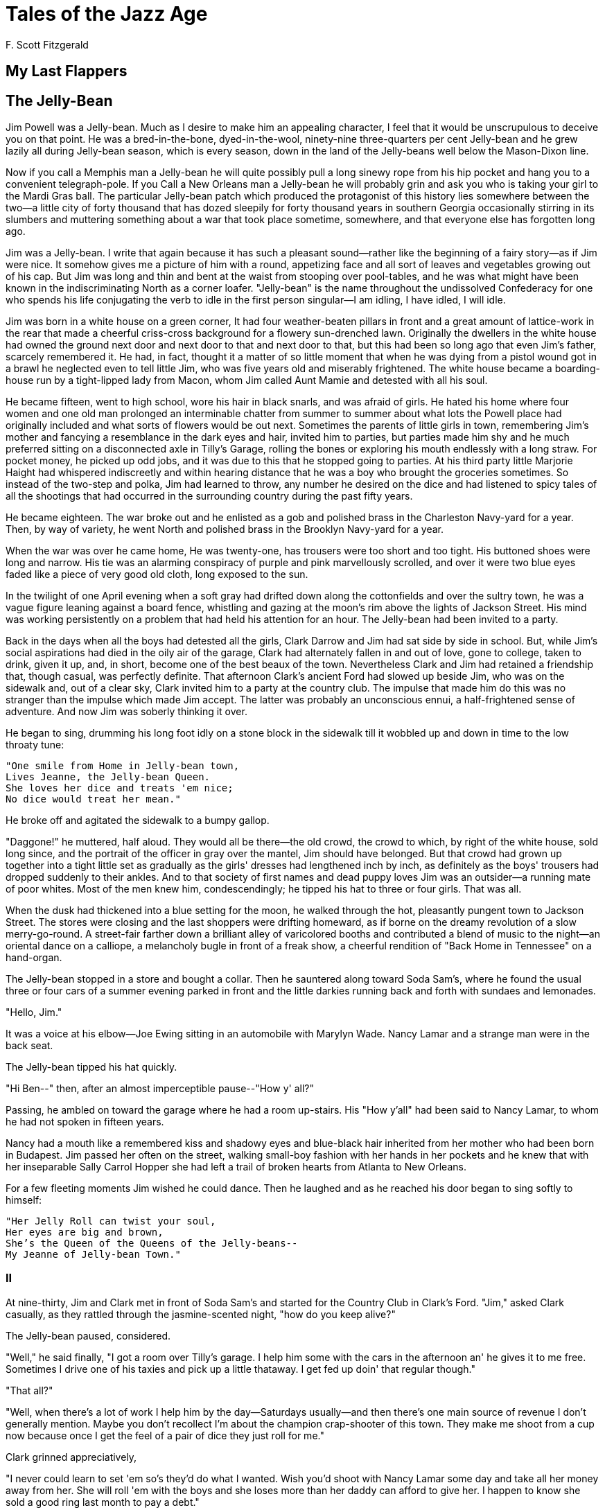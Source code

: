 = Tales of the Jazz Age
F. Scott Fitzgerald

== My Last Flappers 

== The Jelly-Bean 

Jim Powell was a Jelly-bean. Much as I desire to make him an appealing
character, I feel that it would be unscrupulous to deceive you on that
point. He was a bred-in-the-bone, dyed-in-the-wool, ninety-nine
three-quarters per cent Jelly-bean and he grew lazily all during
Jelly-bean season, which is every season, down in the land of the
Jelly-beans well below the Mason-Dixon line.

Now if you call a Memphis man a Jelly-bean he will quite possibly pull
a long sinewy rope from his hip pocket and hang you to a convenient
telegraph-pole. If you Call a New Orleans man a Jelly-bean he will
probably grin and ask you who is taking your girl to the Mardi Gras
ball. The particular Jelly-bean patch which produced the protagonist
of this history lies somewhere between the two--a little city of forty
thousand that has dozed sleepily for forty thousand years in southern
Georgia occasionally stirring in its slumbers and muttering something
about a war that took place sometime, somewhere, and that everyone
else has forgotten long ago.

Jim was a Jelly-bean. I write that again because it has such a
pleasant sound--rather like the beginning of a fairy story--as if Jim
were nice. It somehow gives me a picture of him with a round,
appetizing face and all sort of leaves and vegetables growing out of
his cap. But Jim was long and thin and bent at the waist from stooping
over pool-tables, and he was what might have been known in the
indiscriminating North as a corner loafer. "Jelly-bean" is the name
throughout the undissolved Confederacy for one who spends his life
conjugating the verb to idle in the first person singular--I am
idling, I have idled, I will idle.

Jim was born in a white house on a green corner, It had four
weather-beaten pillars in front and a great amount of lattice-work in
the rear that made a cheerful criss-cross background for a flowery
sun-drenched lawn. Originally the dwellers in the white house had
owned the ground next door and next door to that and next door to
that, but this had been so long ago that even Jim's father, scarcely
remembered it. He had, in fact, thought it a matter of so little
moment that when he was dying from a pistol wound got in a brawl he
neglected even to tell little Jim, who was five years old and
miserably frightened. The white house became a boarding-house run by a
tight-lipped lady from Macon, whom Jim called Aunt Mamie and detested
with all his soul.

He became fifteen, went to high school, wore his hair in black snarls,
and was afraid of girls. He hated his home where four women and one
old man prolonged an interminable chatter from summer to summer about
what lots the Powell place had originally included and what sorts of
flowers would be out next. Sometimes the parents of little girls in
town, remembering Jim's mother and fancying a resemblance in the dark
eyes and hair, invited him to parties, but parties made him shy and he
much preferred sitting on a disconnected axle in Tilly's Garage,
rolling the bones or exploring his mouth endlessly with a long straw.
For pocket money, he picked up odd jobs, and it was due to this that
he stopped going to parties. At his third party little Marjorie Haight
had whispered indiscreetly and within hearing distance that he was a
boy who brought the groceries sometimes. So instead of the two-step
and polka, Jim had learned to throw, any number he desired on the dice
and had listened to spicy tales of all the shootings that had occurred
in the surrounding country during the past fifty years.

He became eighteen. The war broke out and he enlisted as a gob and
polished brass in the Charleston Navy-yard for a year. Then, by way of
variety, he went North and polished brass in the Brooklyn Navy-yard
for a year.

When the war was over he came home, He was twenty-one, has trousers
were too short and too tight. His buttoned shoes were long and narrow.
His tie was an alarming conspiracy of purple and pink marvellously
scrolled, and over it were two blue eyes faded like a piece of very
good old cloth, long exposed to the sun.

In the twilight of one April evening when a soft gray had drifted down
along the cottonfields and over the sultry town, he was a vague figure
leaning against a board fence, whistling and gazing at the moon's rim
above the lights of Jackson Street. His mind was working persistently
on a problem that had held his attention for an hour. The Jelly-bean had
been invited to a party.

Back in the days when all the boys had detested all the girls, Clark
Darrow and Jim had sat side by side in school. But, while Jim's social
aspirations had died in the oily air of the garage, Clark had
alternately fallen in and out of love, gone to college, taken to
drink, given it up, and, in short, become one of the best beaux of the
town. Nevertheless Clark and Jim had retained a friendship that,
though casual, was perfectly definite. That afternoon Clark's ancient
Ford had slowed up beside Jim, who was on the sidewalk and, out of a
clear sky, Clark invited him to a party at the country club. The
impulse that made him do this was no stranger than the impulse which
made Jim accept. The latter was probably an unconscious ennui, a
half-frightened sense of adventure. And now Jim was soberly thinking
it over.

He began to sing, drumming his long foot idly on a stone block in the
sidewalk till it wobbled up and down in time to the low throaty tune:

[verse]
____
"One smile from Home in Jelly-bean town,
Lives Jeanne, the Jelly-bean Queen.
She loves her dice and treats 'em nice;
No dice would treat her mean."
____

He broke off and agitated the sidewalk to a bumpy gallop.

"Daggone!" he muttered, half aloud. They would all be there--the old
crowd, the crowd to which, by right of the white house, sold long
since, and the portrait of the officer in gray over the mantel, Jim
should have belonged. But that crowd had grown up together into a
tight little set as gradually as the girls' dresses had lengthened
inch by inch, as definitely as the boys' trousers had dropped suddenly
to their ankles. And to that society of first names and dead puppy
loves Jim was an outsider--a running mate of poor whites. Most of the
men knew him, condescendingly; he tipped his hat to three or four
girls. That was all.

When the dusk had thickened into a blue setting for the moon, he
walked through the hot, pleasantly pungent town to Jackson Street. The
stores were closing and the last shoppers were drifting homeward, as
if borne on the dreamy revolution of a slow merry-go-round. A
street-fair farther down a brilliant alley of varicolored booths and
contributed a blend of music to the night--an oriental dance on a
calliope, a melancholy bugle in front of a freak show, a cheerful
rendition of "Back Home in Tennessee" on a hand-organ.

The Jelly-bean stopped in a store and bought a collar. Then he
sauntered along toward Soda Sam's, where he found the usual three or
four cars of a summer evening parked in front and the little darkies
running back and forth with sundaes and lemonades.

"Hello, Jim."

It was a voice at his elbow--Joe Ewing sitting in an automobile with
Marylyn Wade. Nancy Lamar and a strange man were in the back seat.

The Jelly-bean tipped his hat quickly.

"Hi Ben--" then, after an almost imperceptible pause--"How y' all?"

Passing, he ambled on toward the garage where he had a room up-stairs.
His "How y'all" had been said to Nancy Lamar, to whom he had not
spoken in fifteen years.

Nancy had a mouth like a remembered kiss and shadowy eyes and
blue-black hair inherited from her mother who had been born in
Budapest. Jim passed her often on the street, walking small-boy
fashion with her hands in her pockets and he knew that with her
inseparable Sally Carrol Hopper she had left a trail of broken hearts
from Atlanta to New Orleans.

For a few fleeting moments Jim wished he could dance. Then he laughed
and as he reached his door began to sing softly to himself:

[verse]
____
"Her Jelly Roll can twist your soul,
Her eyes are big and brown,
She's the Queen of the Queens of the Jelly-beans--
My Jeanne of Jelly-bean Town."
____

=== II

At nine-thirty, Jim and Clark met in front of Soda Sam's and started
for the Country Club in Clark's Ford. "Jim," asked Clark casually, as
they rattled through the jasmine-scented night, "how do you keep
alive?"

The Jelly-bean paused, considered.

"Well," he said finally, "I got a room over Tilly's garage. I help him
some with the cars in the afternoon an' he gives it to me free.
Sometimes I drive one of his taxies and pick up a little thataway. I
get fed up doin' that regular though."

"That all?"

"Well, when there's a lot of work I help him by the day--Saturdays
usually--and then there's one main source of revenue I don't generally
mention. Maybe you don't recollect I'm about the champion crap-shooter
of this town. They make me shoot from a cup now because once I get the
feel of a pair of dice they just roll for me."

Clark grinned appreciatively,

"I never could learn to set 'em so's they'd do what I wanted. Wish
you'd shoot with Nancy Lamar some day and take all her money away from
her. She will roll 'em with the boys and she loses more than her daddy
can afford to give her. I happen to know she sold a good ring last
month to pay a debt."

The Jelly-bean was noncommittal.

"The white house on Elm Street still belong to you?"

Jim shook his head.

"Sold. Got a pretty good price, seein' it wasn't in a good part of
town no more. Lawyer told me to put it into Liberty bonds. But Aunt
Mamie got so she didn't have no sense, so it takes all the interest to
keep her up at Great Farms Sanitarium.

"Hm."

"I got an old uncle up-state an' I reckin I kin go up there if ever I
get sure enough pore. Nice farm, but not enough niggers around to work
it. He's asked me to come up and help him, but I don't guess I'd take
much to it. Too doggone lonesome--" He broke off suddenly. "Clark, I
want to tell you I'm much obliged to you for askin' me out, but I'd be
a lot happier if you'd just stop the car right here an' let me walk
back into town."

"Shucks!" Clark grunted. "Do you good to step out. You don't have to
dance--just get out there on the floor and shake."

"Hold on," exclaimed. Jim uneasily, "Don't you go leadin' me up to any
girls and leavin' me there so I'll have to dance with 'em."

Clark laughed.

"'Cause," continued Jim desperately, "without you swear you won't do
that I'm agoin' to get out right here an' my good legs goin' carry me
back to Jackson street."

They agreed after some argument that Jim, unmolested by females, was
to view the spectacle from a secluded settee in the corner where Clark
would join him whenever he wasn't dancing.

So ten o'clock found the Jelly-bean with his legs crossed and his arms
conservatively folded, trying to look casually at home and politely
uninterested in the dancers. At heart he was torn between overwhelming
self-consciousness and an intense curiosity as to all that went on
around him. He saw the girls emerge one by one from the dressing-room,
stretching and pluming themselves like bright birds, smiling over
their powdered shoulders at the chaperones, casting a quick glance
around to take in the room and, simultaneously, the room's reaction to
their entrance--and then, again like birds, alighting and nestling in
the sober arms of their waiting escorts. Sally Carrol Hopper, blonde
and lazy-eyed, appeared clad in her favorite pink and blinking like an
awakened rose. Marjorie Haight, Marylyn Wade, Harriet Cary, all the
girls he had seen loitering down Jackson Street by noon, now, curled
and brilliantined and delicately tinted for the overhead lights, were
miraculously strange Dresden figures of pink and blue and red and
gold, fresh from the shop and not yet fully dried.

He had been there half an hour, totally uncheered by Clark's jovial
visits which were each one accompanied by a "Hello, old boy, how you
making out?" and a slap at his knee. A dozen males had spoken to him
or stopped for a moment beside him, but he knew that they were each
one surprised at finding him there and fancied that one or two were
even slightly resentful. But at half past ten his embarrassment
suddenly left him and a pull of breathless interest took him
completely out of himself--Nancy Lamar had come out of the
dressing-room.

She was dressed in yellow organdie, a costume of a hundred cool
corners, with three tiers of ruffles and a big bow in back until she
shed black and yellow around her in a sort of phosphorescent lustre.
The Jelly-bean's eyes opened wide and a lump arose in his throat. For
she stood beside the door until her partner hurried up. Jim recognized
him as the stranger who had been with her in Joe Ewing's car that
afternoon. He saw her set her arms akimbo and say something in a low
voice, and laugh. The man laughed too and Jim experienced the quick
pang of a weird new kind of pain. Some ray had passed between the
pair, a shaft of beauty from that sun that had warmed him a moment
since. The Jelly-bean felt suddenly like a weed in a shadow.

A minute later Clark approached him, bright-eyed and glowing.

"Hi, old man" he cried with some lack of originality. "How you making
out?"

Jim replied that he was making out as well as could be expected.

"You come along with me," commanded Clark. "I've got something that'll
put an edge on the evening."

Jim followed him awkwardly across the floor and up the stairs to the
locker-room where Clark produced a flask of nameless yellow liquid.

"Good old corn."

Ginger ale arrived on a tray. Such potent nectar as "good old corn"
needed some disguise beyond seltzer.

"Say, boy," exclaimed Clark breathlessly, "doesn't Nancy Lamar look
beautiful?"

Jim nodded.

"Mighty beautiful," he agreed.

"She's all dolled up to a fare-you-well to-night," continued Clark.
"Notice that fellow she's with?"

"Big fella? White pants?"

"Yeah. Well, that's Ogden Merritt from Savannah. Old man Merritt makes
the Merritt safety razors. This fella's crazy about her. Been chasing,
after her all year.

"She's a wild baby," continued Clark, "but I like her. So does
everybody. But she sure does do crazy stunts. She usually gets out
alive, but she's got scars all over her reputation from one thing or
another she's done."

"That so?" Jim passed over his glass. "That's good corn."

"Not so bad. Oh, she's a wild one. Shoot craps, say, boy! And she do
like her high-balls. Promised I'd give her one later on."

"She in love with this--Merritt?"

"Damned if I know. Seems like all the best girls around here marry
fellas and go off somewhere."

He poured himself one more drink and carefully corked the bottle.

"Listen, Jim, I got to go dance and I'd be much obliged if you just
stick this corn right on your hip as long as you're not dancing. If a
man notices I've had a drink he'll come up and ask me and before I
know it it's all gone and somebody else is having my good time."

So Nancy Lamar was going to marry. This toast of a town was to become
the private property of an individual in white trousers--and all
because white trousers' father had made a better razor than his
neighbor. As they descended the stairs Jim found the idea inexplicably
depressing. For the first time in his life he felt a vague and
romantic yearning. A picture of her began to form in his
imagination--Nancy walking boylike and debonnaire along the street,
taking an orange as tithe from a worshipful fruit-dealer, charging a
dope on a mythical account, at Soda Sam's, assembling a convoy of
beaux and then driving off in triumphal state for an afternoon of
splashing and singing.

The Jelly-bean walked out on the porch to a deserted corner, dark
between the moon on the lawn and the single lighted door of the
ballroom. There he found a chair and, lighting a cigarette, drifted
into the thoughtless reverie that was his usual mood. Yet now it was a
reverie made sensuous by the night and by the hot smell of damp powder
puffs, tucked in the fronts of low dresses and distilling a thousand
rich scents, to float out through the open door. The music itself,
blurred by a loud trombone, became hot and shadowy, a languorous
overtone to the scraping of many shoes and slippers.

Suddenly the square of yellow light that fell through the door was
obscured by a dark figure. A girl had come out of the dressing-room
and was standing on the porch not more than ten feet away. Jim heard a
low-breathed "doggone" and then she turned and saw him. It was Nancy
Lamar.

Jim rose to his feet.

"Howdy?"

"Hello--" she paused, hesitated and then approached. "Oh, it's--Jim
Powell."

He bowed slightly, tried to think of a casual remark.

"Do you suppose," she began quickly, "I mean--do you know anything
about gum?"

"What?" "I've got gum on my shoe. Some utter ass left his or her gum
on the floor and of course I stepped in it."

Jim blushed, inappropriately.

"Do you know how to get it off?" she demanded petulantly. "I've tried
a knife. I've tried every damn thing in the dressing-room. I've tried
soap and water--and even perfume and I've ruined my powder-puff trying
to make it stick to that."

Jim considered the question in some agitation.

"Why--I think maybe gasolene--"

The words had scarcely left his lips when she grasped his hand and
pulled him at a run off the low veranda, over a flower bed and at a
gallop toward a group of cars parked in the moonlight by the first
hole of the golf course.

"Turn on the gasolene," she commanded breathlessly.

"What?"

"For the gum of course. I've got to get it off. I can't dance with gum
on."

Obediently Jim turned to the cars and began inspecting them with a
view to obtaining the desired solvent. Had she demanded a cylinder he
would have done his best to wrench one out.

"Here," he said after a moment's search. "'Here's one that's easy. Got
a handkerchief?"

"It's up-stairs wet. I used it for the soap and water."

Jim laboriously explored his pockets.

"Don't believe I got one either."

"Doggone it! Well, we can turn it on and let it run on the ground."

He turned the spout; a dripping began.

"More!"

He turned it on fuller. The dripping became a flow and formed an oily
pool that glistened brightly, reflecting a dozen tremulous moons on
its quivering bosom.

"Ah," she sighed contentedly, "let it all out. The only thing to do is
to wade in it."

In desperation he turned on the tap full and the pool suddenly widened
sending tiny rivers and trickles in all directions.

"That's fine. That's something like."

Raising her skirts she stepped gracefully in.

"I know this'll take it off," she murmured.

Jim smiled.

"There's lots more cars."

She stepped daintily out of the gasolene and began scraping her
slippers, side and bottom, on the running-board of the automobile. The
jelly-bean contained himself no longer. He bent double with explosive
laughter and after a second she joined in.

"You're here with Clark Darrow, aren't you?" she asked as they walked
back toward the veranda.

"Yes."

"You know where he is now?"

"Out dancin', I reckin."

"The deuce. He promised me a highball."

"Well," said Jim, "I guess that'll be all right. I got his bottle right
here in my pocket."

She smiled at him radiantly.

"I guess maybe you'll need ginger ale though," he added.

"Not me. Just the bottle."

"Sure enough?"

She laughed scornfully.

"Try me. I can drink anything any man can. Let's sit down."

She perched herself on the side of a table and he dropped into one of
the wicker chairs beside her. Taking out the cork she held the flask
to her lips and took a long drink. He watched her fascinated.

"Like it?"

She shook her head breathlessly.

"No, but I like the way it makes me feel. I think most people are that
way."

Jim agreed.

"My daddy liked it too well. It got him."

"American men," said Nancy gravely, "don't know how to drink."

"What?" Jim was startled.

"In fact," she went on carelessly, "they don't know how to do anything
very well. The one thing I regret in my life is that I wasn't born in
England."

"In England?"

"Yes. It's the one regret of my life that I wasn't."

"Do you like it over there?" "Yes. Immensely. I've never been there in
person, but I've met a lot of Englishmen who were over here in the
army, Oxford and Cambridge men--you know, that's like Sewanee and
University of Georgia are here--and of course I've read a lot of
English novels."

Jim was interested, amazed.

"D' you ever hear of Lady Diana Manner?" she asked earnestly.

No, Jim had not.

"Well, she's what I'd like to be. Dark, you know, like me, and wild as
sin. She's the girl who rode her horse up the steps of some cathedral
or church or something and all the novelists made their heroines do it
afterwards."

Jim nodded politely. He was out of his depths.

"Pass the bottle," suggested Nancy. "I'm going to take another little
one. A little drink wouldn't hurt a baby.

"You see," she continued, again breathless after a draught. "People
over there have style, Nobody has style here. I mean the boys here
aren't really worth dressing up for or doing sensational things for.
Don't you know?"

"I suppose so--I mean I suppose not," murmured Jim.

"And I'd like to do 'em an' all. I'm really the only girl in town that
has style."

She stretched, out her arms and yawned pleasantly.

"Pretty evening."

"Sure is," agreed Jim.

"Like to have boat" she suggested dreamily. "Like to sail out on a
silver lake, say the Thames, for instance. Have champagne and caviare
sandwiches along. Have about eight people. And one of the men would
jump overboard to amuse the party, and get drowned like a man did with
Lady Diana Manners once."

"Did he do it to please her?"

"Didn't mean drown himself to please
her. He just meant to jump overboard and make everybody laugh."

"I reckin they just died laughin' when he drowned."

"Oh, I suppose they laughed a little," she admitted. "I imagine she
did, anyway. She's pretty hard, I guess--like I am."

"You hard?"

"Like nails." She yawned again and added, "Give me a little more from
that bottle."

Jim hesitated but she held out her hand defiantly, "Don't treat me
like a girl;" she warned him. "I'm not like any girl _you_ ever
saw," She considered. "Still, perhaps you're right. You got--you got
old head on young shoulders."

She jumped to her feet and moved toward the door. The Jelly-bean rose
also.

"Good-bye," she said politely, "good-bye. Thanks, Jelly-bean."

Then she stepped inside and left him wide-eyed upon the porch.

=== III

At twelve o'clock a procession of cloaks issued single file from the
women's dressing-room and, each one pairing with a coated beau like
dancers meeting in a cotillion figure, drifted through the door with
sleepy happy laughter--through the door into the dark where autos
backed and snorted and parties called to one another and gathered
around the water-cooler.

Jim, sitting in his corner, rose to look for Clark. They had met at
eleven; then Clark had gone in to dance. So, seeking him, Jim wandered
into the soft-drink stand that had once been a bar. The room was
deserted except for a sleepy negro dozing behind the counter and two
boys lazily fingering a pair of dice at one of the tables. Jim was
about to leave when he saw Clark coming in. At the same moment Clark
looked up.

"Hi, Jim" he commanded. "C'mon over and help us with this bottle. I
guess there's not much left, but there's one all around."

Nancy, the man from Savannah, Marylyn Wade, and Joe Ewing were lolling
and laughing in the doorway. Nancy caught Jim's eye and winked at him
humorously.

They drifted over to a table and arranging themselves around it waited
for the waiter to bring ginger ale. Jim, faintly ill at ease, turned
his eyes on Nancy, who had drifted into a nickel crap game with the
two boys at the next table.

"Bring them over here," suggested Clark.

Joe looked around.

"We don't want to draw a crowd. It's against club rules.

"Nobody's around," insisted Clark, "except Mr. Taylor. He's walking up
and down, like a wild-man trying find out who let all the gasolene out
of his car."

There was a general laugh.

"I bet a million Nancy got something on her shoe again. You can't park
when she's around."

"O Nancy, Mr. Taylor's looking for you!"

Nancy's cheeks were glowing with excitement over the game. "I haven't
seen his silly little flivver in two weeks."

Jim felt a sudden silence. He turned and saw an individual of
uncertain age standing in the doorway.

Clark's voice punctuated the embarrassment.

"Won't you join us Mr. Taylor?"

"Thanks."

Mr. Taylor spread his unwelcome presence over a chair. "Have to, I
guess. I'm waiting till they dig me up some gasolene. Somebody got
funny with my car."

His eyes narrowed and he looked quickly from one to the other. Jim
wondered what he had heard from the doorway--tried to remember what
had been said.

"I'm right to-night," Nancy sang out, "and my four bits is in the
ring."

"Faded!" snapped Taylor suddenly.

"Why, Mr. Taylor, I didn't know you shot craps!" Nancy was overjoyed
to find that he had seated himself and instantly covered her bet. They
had openly disliked each other since the night she had definitely
discouraged a series of rather pointed advances.

"All right, babies, do it for your mamma. Just one little seven."
Nancy was _cooing_ to the dice. She rattled them with a brave
underhand flourish, and rolled them out on the table.

"Ah-h! I suspected it. And now again with the dollar up."

Five passes to her credit found Taylor a bad loser. She was making it
personal, and after each success Jim watched triumph flutter across
her face. She was doubling with each throw--such luck could scarcely
last. "Better go easy," he cautioned her timidly.

"Ah, but watch this one," she whispered. It was eight on the dice and
she called her number.

"Little Ada, this time we're going South."

Ada from Decatur rolled over the table. Nancy was flushed and
half-hysterical, but her luck was holding.

She drove the pot up and up, refusing to drag. Taylor was drumming
with his fingers on the table but he was in to stay.

Then Nancy tried for a ten and lost the dice. Taylor seized them
avidly. He shot in silence, and in the hush of excitement the clatter
of one pass after another on the table was the only sound.

Now Nancy had the dice again, but her luck had broken. An hour passed.
Back and forth it went. Taylor had been at it again--and again and
again. They were even at last--Nancy lost her ultimate five dollars.

"Will you take my check," she said quickly, "for fifty, and we'll
shoot it all?" Her voice was a little unsteady and her hand shook as
she reached to the money.

Clark exchanged an uncertain but alarmed glance with Joe Ewing. Taylor
shot again. He had Nancy's check.

"How 'bout another?" she said wildly. "Jes' any bank'll do--money
everywhere as a matter of fact."

Jim understood--the "good old corn" he had given her--the "good old
corn" she had taken since. He wished he dared interfere--a girl of
that age and position would hardly have two bank accounts. When the
clock struck two he contained himself no longer.

"May I--can't you let me roll 'em for you?" he suggested, his low,
lazy voice a little strained.

Suddenly sleepy and listless, Nancy flung the dice down before him.

"All right--old boy! As Lady Diana Manners says, 'Shoot 'em,
Jelly-bean'--My luck's gone."

"Mr. Taylor," said Jim, carelessly, "we'll shoot for one of those
there checks against the cash."

Half an hour later Nancy swayed forward and clapped him on the back.

"Stole my luck, you did." She was nodding her head sagely.

Jim swept up the last check and putting it with the others tore them
into confetti and scattered them on the floor. Someone started singing
and Nancy kicking her chair backward rose to her feet.

"Ladies and gentlemen," she announced, "Ladies--that's you Marylyn. I
want to tell the world that Mr. Jim Powell, who is a well-known
Jelly-bean of this city, is an exception to the great rule--'lucky in
dice--unlucky in love.' He's lucky in dice, and as matter of fact I--I
_love_ him. Ladies and gentlemen, Nancy Lamar, famous dark-haired
beauty often featured in the _Herald_ as one the most popular
members of younger set as other girls are often featured in this
particular case; Wish to announce--wish to announce, anyway,
Gentlemen--" She tipped suddenly. Clark caught her and restored her
balance.

"My error," she laughed, "she--stoops to--stoops to--anyways--We'll
drink to Jelly-bean ... Mr. Jim Powell, King of the Jelly-beans."

And a few minutes later as Jim waited hat in hand for Clark in the
darkness of that same corner of the porch where she had come searching
for gasolene, she appeared suddenly beside him.

"Jelly-bean," she said, "are you here, Jelly-bean? I think--" and her
slight unsteadiness seemed part of an enchanted dream--"I think you
deserve one of my sweetest kisses for that, Jelly-bean."

For an instant her arms were around his neck--her lips were pressed to
his.

"I'm a wild part of the world, Jelly-bean, but you did me a good
turn."

Then she was gone, down the porch, over the cricket-loud lawn. Jim saw
Merritt come out the front door and say something to her angrily--saw
her laugh and, turning away, walk with averted eyes to his car.
Marylyn and Joe followed, singing a drowsy song about a Jazz baby.

Clark came out and joined Jim on the steps. "All pretty lit, I guess,"
he yawned. "Merritt's in a mean mood. He's certainly off Nancy."

Over east along the golf course a faint rug of gray spread itself
across the feet of the night. The party in the car began to chant a
chorus as the engine warmed up.

"Good-night everybody," called Clark.

"Good-night, Clark."

"Good-night."

There was a pause, and then a soft, happy voice added,

"Good-night, Jelly-bean."

The car drove off to a burst of singing. A rooster on a farm across
the way took up a solitary mournful crow, and behind them, a last
negro waiter turned out the porch light, Jim and Clark strolled over
toward the Ford, their shoes crunching raucously on the gravel drive.

"Oh boy!" sighed Clark softly, "how you can set those dice!"

It was still too dark for him to see the flush on Jim's thin
cheeks--or to know that it was a flush of unfamiliar shame.

=== IV

Over Tilly's garage a bleak room echoed all day to the rumble and
snorting down-stairs and the singing of the negro washers as they
turned the hose on the cars outside. It was a cheerless square of a
room, punctuated with a bed and a battered table on which lay half a
dozen books--Joe Miller's "Slow Train thru Arkansas," "Lucille," in an
old edition very much annotated in an old-fashioned hand; "The Eyes of
the World," by Harold Bell Wright, and an ancient prayer-book of the
Church of England with the name Alice Powell and the date 1831 written
on the fly-leaf.

The East, gray when Jelly-bean entered the garage, became a rich and
vivid blue as he turned on his solitary electric light. He snapped it
out again, and going to the window rested his elbows on the sill and
stared into the deepening morning. With the awakening of his emotions,
his first perception was a sense of futility, a dull ache at the utter
grayness of his life. A wall had sprung up suddenly around him hedging
him in, a wall as definite and tangible as the white wall of his bare
room. And with his perception of this wall all that had been the
romance of his existence, the casualness, the light-hearted
improvidence, the miraculous open-handedness of life faded out. The
Jelly-bean strolling up Jackson Street humming a lazy song, known at
every shop and street stand, cropful of easy greeting and local wit,
sad sometimes for only the sake of sadness and the flight of
time--that Jelly-bean was suddenly vanished. The very name was a
reproach, a triviality. With a flood of insight he knew that Merritt
must despise him, that even Nancy's kiss in the dawn would have
awakened not jealousy but only a contempt for Nancy's so lowering
herself. And on his part the Jelly-bean had used for her a dingy
subterfuge learned from the garage. He had been her moral laundry; the
stains were his.

As the gray became blue, brightened and filled the room, he crossed to
his bed and threw himself down on it, gripping the edges fiercely.

"I love her," he cried aloud, "God!"

As he said this something gave way within him like a lump melting in
his throat. The air cleared and became radiant with dawn, and turning
over on his face he began to sob dully into the pillow.

In the sunshine of three o'clock Clark Darrow chugging painfully along
Jackson Street was hailed by the Jelly-bean, who stood on the curb
with his fingers in his vest pockets.

"Hi!" called Clark, bringing his Ford to an astonishing stop
alongside. "Just get up?"

The Jelly-bean shook his head.

"Never did go to bed. Felt sorta restless, so I took a long walk this
morning out in the country. Just got into town this minute."

"Should think you _would_ feel restless. I been feeling thataway
all day--"

"I'm thinkin' of leavin' town" continued the Jelly-bean, absorbed by
his own thoughts. "Been thinkin' of goin' up on the farm, and takin' a
little that work off Uncle Dun. Reckin I been bummin' too long."

Clark was silent and the Jelly-bean continued:

"I reckin maybe after Aunt Mamie dies I could sink that money of mine
in the farm and make somethin' out of it. All my people originally
came from that part up there. Had a big place."

Clark looked at him curiously.

"That's funny," he said. "This--this sort of affected me the same
way."

The Jelly-bean hesitated.

"I don't know," he began slowly, "somethin' about--about that girl
last night talkin' about a lady named Diana Manners--an English lady,
sorta got me thinkin'!" He drew himself up and looked oddly at Clark,
"I had a family once," he said defiantly.

Clark nodded.

"I know."

"And I'm the last of 'em," continued the Jelly-bean his voice rising
slightly, "and I ain't worth shucks. Name they call me by means
jelly--weak and wobbly like. People who weren't nothin' when my folks
was a lot turn up their noses when they pass me on the street."

Again Clark was silent.

"So I'm through, I'm goin' to-day. And when I come back to this town
it's going to be like a gentleman."

Clark took out his handkerchief and wiped his damp brow.

"Reckon you're not the only one it shook up," he admitted gloomily.
"All this thing of girls going round like they do is going to stop
right quick. Too bad, too, but everybody'll have to see it thataway."

"Do you mean," demanded Jim in surprise, "that all that's leaked out?"

"Leaked out? How on earth could they keep it secret. It'll be
announced in the papers to-night. Doctor Lamar's got to save his name
somehow."

Jim put his hands on the sides of the car and tightened his long
fingers on the metal.

"Do you mean Taylor investigated those checks?"

It was Clark's turn to be surprised.

"Haven't you heard what happened?"

Jim's startled eyes were answer enough.

"Why," announced Clark dramatically, "those four got another bottle of
corn, got tight and decided to shock the town--so Nancy and that fella
Merritt were married in Rockville at seven o'clock this morning."

A tiny indentation appeared in the metal under the Jelly-bean's
fingers.

"Married?"

"Sure enough. Nancy sobered up and rushed back into town, crying and
frightened to death--claimed it'd all been a mistake. First Doctor
Lamar went wild and was going to kill Merritt, but finally they got it
patched up some way, and Nancy and Merritt went to Savannah on the
two-thirty train."

Jim closed his eyes and with an effort overcame a sudden sickness.

"It's too bad," said Clark philosophically. "I don't mean the
wedding--reckon that's all right, though I don't guess Nancy cared a
darn about him. But it's a crime for a nice girl like that to hurt her
family that way."

The Jelly-bean let go the car and turned away. Again something was
going on inside him, some inexplicable but almost chemical change.

"Where you going?" asked Clark.

The Jelly-bean turned and looked dully back over his shoulder.

"Got to go," he muttered. "Been up too long; feelin' right sick."

"Oh."

The street was hot at three and hotter still at four, the April dust
seeming to enmesh the sun and give it forth again as a world-old joke
forever played on an eternity of afternoons. But at half past four a
first layer of quiet fell and the shades lengthened under the awnings
and heavy foliaged trees. In this heat nothing mattered. All life was
weather, a waiting through the hot where events had no significance
for the cool that was soft and caressing like a woman's hand on a
tired forehead. Down in Georgia there is a feeling--perhaps
inarticulate--that this is the greatest wisdom of the South--so after
a while the Jelly-bean turned into a poolhall on Jackson Street where
he was sure to find a congenial crowd who would make all the old
jokes--the ones he knew.

== The Camel's Back 

The glazed eye of the tired reader resting for a second on the above
title will presume it to be merely metaphorical. Stories about the cup
and the lip and the bad penny and the new broom rarely have anything,
to do with cups or lips or pennies or brooms. This story Is the
exception. It has to do with a material, visible and large-as-life
camel's back.

Starting from the neck we shall work toward the tail. I want you to
meet Mr. Perry Parkhurst, twenty-eight, lawyer, native of Toledo.
Perry has nice teeth, a Harvard diploma, parts his hair in the middle.
You have met him before--in Cleveland, Portland, St. Paul,
Indianapolis, Kansas City, and so forth. Baker Brothers, New York,
pause on their semi-annual trip through the West to clothe him;
Montmorency & Co. dispatch a young man post-haste every three months
to see that he has the correct number of little punctures on his
shoes. He has a domestic roadster now, will have a French roadster if
he lives long enough, and doubtless a Chinese tank if it comes into
fashion. He looks like the advertisement of the young man rubbing his
sunset-colored chest with liniment and goes East every other year to
his class reunion.

I want you to meet his Love. Her name is Betty Medill, and she would
take well in the movies. Her father gives her three hundred a month to
dress on, and she has tawny eyes and hair and feather fans of five
colors. I shall also introduce her father, Cyrus Medill. Though he is
to all appearances flesh and blood, he is, strange to say, commonly
known in Toledo as the Aluminum Man. But when he sits in his club
window with two or three Iron Men, and the White Pine Man, and the
Brass Man, they look very much as you and I do, only more so, if you
know what I mean.

Now during the Christmas holidays of 1919 there took place in Toledo,
counting only the people with the italicized _the_, forty-one
dinner parties, sixteen dances, six luncheons, male and female, twelve
teas, four stag dinners, two weddings, and thirteen bridge parties. It
was the cumulative effect of all this that moved Perry Parkhurst on
the twenty-ninth day of December to a decision.

This Medill girl would marry him and she wouldn't marry him. She was
having such a good time that she hated to take such a definite step.
Meanwhile, their secret engagement had got so long that it seemed as
if any day it might break off of its own weight. A little man named
Warburton, who knew it all, persuaded Perry to superman her, to get a
marriage license and go up to the Medill house and tell her she'd have
to marry him at once or call it off forever. So he presented himself,
his heart, his license, and his ultimatum, and within five minutes
they were in the midst of a violent quarrel, a burst of sporadic open
fighting such as occurs near the end of all long wars and engagements.
It brought about one of those ghastly lapses in which two people who
are in love pull up sharp, look at each other coolly and think it's
all been a mistake. Afterward they usually kiss wholesomely and assure
the other person it was all their fault. Say it all was my fault! Say
it was! I want to hear you say it!

But while reconciliation was trembling in the air, while each was, in
a measure, stalling it off, so that they might the more voluptuously
and sentimentally enjoy it when it came, they were permanently
interrupted by a twenty-minute phone call for Betty from a garrulous
aunt. At the end of eighteen minutes Perry Parkhurst, urged on by
pride and suspicion and injured dignity, put on his long fur coat,
picked up his light brown soft hat, and stalked out the door.

"It's all over," he muttered brokenly as he tried to jam his car into
first. "It's all over--if I have to choke you for an hour, damn you!".
The last to the car, which had been standing some time and was quite
cold.

He drove downtown--that is, he got into a snow rut that led him
downtown. He sat slouched down very low in his seat, much too
dispirited to care where he went.

In front of the Clarendon Hotel he was hailed from the sidewalk by a
bad man named Baily, who had big teeth and lived at the hotel and had
never been in love.

"Perry," said the bad man softly when the roadster drew up beside him
at the curb, "I've got six quarts of the doggonedest still champagne
you ever tasted. A third of it's yours, Perry, if you'll come
up-stairs and help Martin Macy and me drink it."

"Baily," said Perry tensely, "I'll drink your champagne. I'll drink
every drop of it, I don't care if it kills me."

"Shut up, you nut!" said the bad man gently. "They don't put wood
alcohol in champagne. This is the stuff that proves the world is more
than six thousand years old. It's so ancient that the cork is
petrified. You have to pull it with a stone drill."

"Take me up-stairs," said Perry moodily. "If that cork sees my heart
it'll fall out from pure mortification."

The room up-stairs was full of those innocent hotel pictures of little
girls eating apples and sitting in swings and talking to dogs. The
other decorations were neckties and a pink man reading a pink paper
devoted to ladies in pink tights.

"When you have to go into the highways and byways----" said the pink
man, looking reproachfully at Baily and Perry.

"Hello, Martin Macy," said Perry shortly, "where's this stone-age
champagne?"

"What's the rush? This isn't an operation, understand. This is a
party."

Perry sat down dully and looked disapprovingly at all the neckties.

Baily leisurely opened the door of a wardrobe and brought out six
handsome bottles.

"Take off that darn fur coat!" said Martin Macy to Perry. "Or maybe
you'd like to have us open all the windows."

"Give me champagne," said Perry.

"Going to the Townsends' circus ball to-night?"

"Am not!"

"'Vited?"

"Uh-huh."

"Why not go?"

"Oh, I'm sick of parties," exclaimed Perry. "I'm sick of 'em. I've
been to so many that I'm sick of 'em."

"Maybe you're going to the Howard Tates' party?"

"No, I tell you; I'm sick of 'em."

"Well," said Macy consolingly, "the Tates' is just for college kids
anyways."

"I tell you----"

"I thought you'd be going to one of 'em anyways. I see by the papers
you haven't missed a one this Christmas."

"Hm," grunted Perry morosely.

He would never go to any more parties. Classical phrases played in his
mind--that side of his life was closed, closed. Now when a man says
"closed, closed" like that, you can be pretty sure that some woman has
double-closed him, so to speak. Perry was also thinking that other
classical thought, about how cowardly suicide is. A noble thought that
one--warm and inspiring. Think of all the fine men we should lose if
suicide were not so cowardly!

An hour later was six o'clock, and Perry had lost all resemblance to
the young man in the liniment advertisement. He looked like a rough
draft for a riotous cartoon. They were singing--an impromptu song of
Baily's improvisation:

[verse]
____
 _"One Lump Perry, the parlor snake,
 Famous through the city for the way he drinks his tea;
   Plays with it, toys with it
   Makes no noise with it,
 Balanced on a napkin on his well-trained knee--"_
____

"Trouble is," said Perry, who had just banged his hair with Baily's
comb and was tying an orange tie round it to get the effect of Julius
Caesar, "that you fellas can't sing worth a damn. Soon's I leave the
air and start singing tenor you start singin' tenor too."

"'M a natural tenor," said Macy gravely. "Voice lacks cultivation,
tha's all. Gotta natural voice, m'aunt used say. Naturally good
singer."

"Singers, singers, all good singers," remarked Baily, who was at the
telephone. "No, not the cabaret; I want night egg. I mean some
dog-gone clerk 'at's got food--food! I want----"

"Julius Caesar," announced Perry, turning round from the mirror. "Man
of iron will and stern 'termination."

"Shut up!" yelled Baily. "Say, iss Mr. Baily Sen' up enormous supper.
Use y'own judgment. Right away."

He connected the receiver and the hook with some difficulty, and then
with his lips closed and an expression of solemn intensity in his eyes
went to the lower drawer of his dresser and pulled it open.

"Lookit!" he commanded. In his hands he held a truncated garment of
pink gingham.

"Pants," he exclaimed gravely. "Lookit!"

This was a pink blouse, a red tie, and a Buster Brown collar.

"Lookit!" he repeated. "Costume for the Townsends' circus ball. I'm
li'l' boy carries water for the elephants."

Perry was impressed in spite of himself.

"I'm going to be Julius Caesar," he announced after a moment of
concentration.

"Thought you weren't going!" said Macy.

"Me? Sure I'm goin', Never miss a party. Good for the nerves--like
celery."

"Caesar!" scoffed Baily. "Can't be Caesar! He is not about a circus.
Caesar's Shakespeare. Go as a clown."

Perry shook his head.

"Nope; Caesar,"

"Caesar?"

"Sure. Chariot."

Light dawned on Baily.

"That's right. Good idea."

Perry looked round the room searchingly.

"You lend me a bathrobe and this tie," he said finally. Baily
considered.

"No good."

"Sure, tha's all I need. Caesar was a savage. They can't kick if I
come as Caesar, if he was a savage."

"No," said Baily, shaking his head slowly. "Get a costume over at a
costumer's. Over at Nolak's."

"Closed up."

"Find out."

After a puzzling five minutes at the phone a small, weary voice
managed to convince Perry that it was Mr. Nolak speaking, and that
they would remain open until eight because of the Townsends' ball.
Thus assured, Perry ate a great amount of filet mignon and drank his
third of the last bottle of champagne. At eight-fifteen the man in the
tall hat who stands in front of the Clarendon found him trying to
start his roadster.

"Froze up," said Perry wisely. "The cold froze it. The cold air."

"Froze, eh?"

"Yes. Cold air froze it."

"Can't start it?"

"Nope. Let it stand here till summer. One those hot ole August days'll
thaw it out awright."

"Goin' let it stand?"

"Sure. Let 'er stand. Take a hot thief to steal it. Gemme taxi."

The man in the tall hat summoned a taxi.

"Where to, mister?"

"Go to Nolak's--costume fella."

=== II

Mrs. Nolak was short and ineffectual looking, and on the cessation of
the world war had belonged for a while to one of the new
nationalities. Owing to unsettled European conditions she had never
since been quite sure what she was. The shop in which she and her
husband performed their daily stint was dim and ghostly, and peopled
with suits of armor and Chinese mandarins, and enormous papier-m‚chÈ
birds suspended from the ceiling. In a vague background many rows of
masks glared eyelessly at the visitor, and there were glass cases full
of crowns and scepters, and jewels and enormous stomachers, and
paints, and crape hair, and wigs of all colors.

When Perry ambled into the shop Mrs. Nolak was folding up the last
troubles of a strenuous day, so she thought, in a drawer full of pink
silk stockings.

"Something for you?" she queried pessimistically. "Want costume of
Julius Hur, the charioteer."

Mrs. Nolak was sorry, but every stitch of charioteer had been rented
long ago. Was it for the Townsends' circus ball?

It was.

"Sorry," she said, "but I don't think there's anything left that's
really circus."

This was an obstacle.

"Hm," said Perry. An idea struck him suddenly. "If you've got a piece
of canvas I could go's a tent."

"Sorry, but we haven't anything like that. A hardware store is where
you'd have to go to. We have some very nice Confederate soldiers."

"No. No soldiers."

"And I have a very handsome king."

He shook his head.

"Several of the gentlemen" she continued hopefully, "are wearing
stovepipe hats and swallow-tail coats and going as ringmasters--but
we're all out of tall hats. I can let you have some crape hair for a
mustache."

"Want somep'n 'stinctive."

"Something--let's see. Well, we have a lion's head, and a goose, and a
camel--"

"Camel?" The idea seized Perry's imagination, gripped it fiercely.

"Yes, but It needs two people."

"Camel, That's the idea. Lemme see it."

The camel was produced from his resting place on a top shelf. At first
glance he appeared to consist entirely of a very gaunt, cadaverous
head and a sizable hump, but on being spread out he was found to
possess a dark brown, unwholesome-looking body made of thick, cottony
cloth.

"You see it takes two people," explained Mrs. Nolak, holding the camel
in frank admiration. "If you have a friend he could be part of it. You
see there's sorta pants for two people. One pair is for the fella in
front, and the other pair for the fella in back. The fella in front
does the lookin' out through these here eyes, an' the fella in back
he's just gotta stoop over an' folla the front fella round."

"Put it on," commanded Perry.

Obediently Mrs. Nolak put her tabby-cat face inside the camel's head
and turned it from side to side ferociously.

Perry was fascinated.

"What noise does a camel make?"

"What?" asked Mrs. Nolak as her face emerged, somewhat smudgy. "Oh,
what noise? Why, he sorta brays."

"Lemme see it in a mirror."

Before a wide mirror Perry tried on the head and turned from side to
side appraisingly. In the dim light the effect was distinctly
pleasing. The camel's face was a study in pessimism, decorated with
numerous abrasions, and it must be admitted that his coat was in that
state of general negligence peculiar to camels--in fact, he needed to
be cleaned and pressed--but distinctive he certainly was. He was
majestic. He would have attracted attention in any gathering, if only
by his melancholy cast of feature and the look of hunger lurking round
his shadowy eyes.

"You see you have to have two people," said Mrs. Nolak again.

Perry tentatively gathered up the body and legs and wrapped them about
him, tying the hind legs as a girdle round his waist. The effect on
the whole was bad. It was even irreverent--like one of those mediaeval
pictures of a monk changed into a beast by the ministrations of Satan.
At the very best the ensemble resembled a humpbacked cow sitting on
her haunches among blankets.

"Don't look like anything at all," objected Perry gloomily.

"No," said Mrs. Nolak; "you see you got to have two people."

A solution flashed upon Perry.

"You got a date to-night?"

"Oh, I couldn't possibly----"

"Oh, come on," said Perry encouragingly. "Sure you can! Here! Be good
sport, and climb into these hind legs."

With difficulty he located them, and extended their yawning depths
ingratiatingly. But Mrs. Nolak seemed loath. She backed perversely
away.

"Oh, no----"

"C'mon! You can be the front if you want to. Or we'll flip a coin."

"Make it worth your while."

Mrs. Nolak set her lips firmly together.

"Now you just stop!" she said with no coyness implied. "None of the
gentlemen ever acted up this way before. My husband----"

"You got a husband?" demanded Perry. "Where is he?"

"He's home."

"Wha's telephone number?"

After considerable parley he obtained the telephone number pertaining
to the Nolak penates and got into communication with that small, weary
voice he had heard once before that day. But Mr. Nolak, though taken
off his guard and somewhat confused by Perry's brilliant flow of
logic, stuck staunchly to his point. He refused firmly, but with
dignity, to help out Mr. Parkhurst in the capacity of back part of a
camel.

Having rung off, or rather having been rung off on, Perry sat down on
a three-legged stool to think it over. He named over to himself those
friends on whom he might call, and then his mind paused as Betty
Medill's name hazily and sorrowfully occurred to him. He had a
sentimental thought. He would ask her. Their love affair was over, but
she could not refuse this last request. Surely it was not much to
ask--to help him keep up his end of social obligation for one short
night. And if she insisted, she could be the front part of the camel
and he would go as the back. His magnanimity pleased him. His mind
even turned to rosy-colored dreams of a tender reconciliation inside
the camel--there hidden away from all the world....

"Now you'd better decide right off."

The bourgeois voice of Mrs. Nolak broke in upon his mellow fancies and
roused him to action. He went to the phone and called up the Medill
house. Miss Betty was out; had gone out to dinner.

Then, when all seemed lost, the camel's back wandered curiously into
the store. He was a dilapidated individual with a cold in his head and
a general trend about him of downwardness. His cap was pulled down low
on his head, and his chin was pulled down low on his chest, his coat
hung down to his shoes, he looked run-down, down at the heels,
and--Salvation Army to the contrary--down and out. He said that he was
the taxicab-driver that the gentleman had hired at the Clarendon
Hotel. He had been instructed to wait outside, but he had waited some
time, and a suspicion had grown upon him that the gentleman had gone
out the back way with purpose to defraud him--gentlemen sometimes
did--so he had come in. He sank down onto the three-legged stool.

"Wanta go to a party?" demanded Perry sternly.

"I gotta work," answered the taxi-driver lugubriously. "I gotta keep
my job."

"It's a very good party."

"'S a very good job."

"Come on!" urged Perry. "Be a good fella. See--it's pretty!" He held
the camel up and the taxi-driver looked at it cynically.

"Huh!"

Perry searched feverishly among the folds of the cloth.

"See!" he cried enthusiastically, holding up a selection of folds.
"This is your part. You don't even have to talk. All you have to do is
to walk--and sit down occasionally. You do all the sitting down. Think
of it. I'm on my feet all the time and _you_ can sit down some of
the time. The only time _I_ can sit down is when we're lying
down, and you can sit down when--oh, any time. See?"

"What's 'at thing?" demanded the individual dubiously. "A shroud?"

"Not at all," said Perry indignantly. "It's a camel."

"Huh?"

Then Perry mentioned a sum of money, and the conversation left the
land of grunts and assumed a practical tinge. Perry and the
taxi-driver tried on the camel in front of the mirror.

"You can't see it," explained Perry, peering anxiously out through the
eyeholes, "but honestly, ole man, you look sim'ly great! Honestly!"

A grunt from the hump acknowledged this somewhat dubious compliment.

"Honestly, you look great!" repeated Perry enthusiastically. "Move
round a little."

The hind legs moved forward, giving the effect of a huge cat-camel
hunching his back preparatory to a spring.

"No; move sideways."

The camel's hips went neatly out of joint; a hula dancer would have
writhed in envy.

"Good, isn't it?" demanded Perry, turning to Mrs. Nolak for approval.

"It looks lovely," agreed Mrs. Nolak.

"We'll take it," said Perry.

The bundle was stowed under Perry's arm and they left the shop.

"Go to the party!" he commanded as he took his seat in the back.

"What party?"

"Fanzy-dress party."

"Where'bouts is it?"

This presented a new problem. Perry tried to remember, but the names
of all those who had given parties during the holidays danced
confusedly before his eyes. He could ask Mrs. Nolak, but on looking
out the window he saw that the shop was dark. Mrs. Nolak had already
faded out, a little black smudge far down the snowy street.

"Drive uptown," directed Perry with fine confidence. "If you see a
party, stop. Otherwise I'll tell you when we get there."

He fell into a hazy daydream and his thoughts wandered again to
Betty--he imagined vaguely that they had had a disagreement because
she refused to go to the party as the back part of the camel. He was
just slipping off into a chilly doze when he was wakened by the
taxi-driver opening the door and shaking him by the arm.

"Here we are, maybe."

Perry looked out sleepily. A striped awning led from the curb up to a
spreading gray stone house, from which issued the low drummy whine of
expensive jazz. He recognized the Howard Tate house.

"Sure," he said emphatically; "'at's it! Tate's party to-night. Sure,
everybody's goin'."

"Say," said the individual anxiously after another look at the awning,
"you sure these people ain't gonna romp on me for comin' here?"

Perry drew himself up with dignity.

"'F anybody says anything to you, just tell 'em you're part of my
costume."

The visualization of himself as a thing rather than a person seemed to
reassure the individual.

"All right," he said reluctantly.

Perry stepped out under the shelter of the awning and began unrolling
the camel.

"Let's go," he commanded.

Several minutes later a melancholy, hungry-looking camel, emitting
clouds of smoke from his mouth and from the tip of his noble hump,
might have been seen crossing the threshold of the Howard Tate
residence, passing a startled footman without so much as a snort, and
heading directly for the main stairs that led up to the ballroom. The
beast walked with a peculiar gait which varied between an uncertain
lockstep and a stampede--but can best be described by the word
"halting." The camel had a halting gait--and as he walked he
alternately elongated and contracted like a gigantic concertina.

=== III

The Howard Tates are, as every one who lives in Toledo knows, the most
formidable people in town. Mrs. Howard Tate was a Chicago Todd before
she became a Toledo Tate, and the family generally affect that
conscious simplicity which has begun to be the earmark of American
aristocracy. The Tates have reached the stage where they talk about
pigs and farms and look at you icy-eyed if you are not amused. They
have begun to prefer retainers rather than friends as dinner guests,
spend a lot of money in a quiet way, and, having lost all sense of
competition, are in process of growing quite dull.

The dance this evening was for little Millicent Tate, and though all
ages were represented, the dancers were mostly from school and
college--the younger married crowd was at the Townsends' circus ball
up at the Tallyho Club. Mrs. Tate was standing just inside tie
ballroom, following Millicent round with her eyes, and beaming
whenever she caught her bye. Beside her were two middle-aged
sycophants, who were saying what a perfectly exquisite child Millicent
was. It was at this moment that Mrs. Tate was grasped firmly by the
skirt and her youngest daughter, Emily, aged eleven, hurled herself
with an "Oof!" into her mother's arms.

"Why, Emily, what's the trouble?"

"Mamma," said Emily, wild-eyed but voluble, "there's something out on
the stairs."

"What?"

"There's a thing out on the stairs, mamma. I think it's a big dog,
mamma, but it doesn't look like a dog."

"What do you mean, Emily?"

The sycophants waved their heads sympathetically.

"Mamma, it looks like a--like a camel."

Mrs. Tate laughed.

"You saw a mean old shadow, dear, that's all."

"No, I didn't. No, it was some kind of thing, mamma--big. I was going
down-stairs to see if there were any more people, and this dog or
something, he was coming up-stairs. Kinda funny, mamma, like he was
lame. And then he saw me and gave a sort of growl, and then he slipped
at the top of the landing, and I ran."

Mrs. Tate's laugh faded.

"The child must have seen something," she said.

The sycophants agreed that the child must have seen something--and
suddenly all three women took an instinctive step away from the door
as the sounds of muffled steps were audible just outside.

And then three startled gasps rang out as a dark brown form rounded
the corner, and they saw what was apparently a huge beast looking down
at them hungrily.

"Oof!" cried Mrs. Tate.

"O-o-oh!" cried the ladies in a chorus.

The camel suddenly humped his back, and the gasps turned to shrieks.

"Oh--look!"

"What is it?"

The dancing stopped, bat the dancers hurrying over got quite a
different impression of the invader; in fact, the young people
immediately suspected that it was a stunt, a hired entertainer come to
amuse the party. The boys in long trousers looked at it rather
disdainfully, and sauntered over with their hands in their pockets,
feeling that their intelligence was being insulted. But the girls
uttered little shouts of glee.

"It's a camel!"

"Well, if he isn't the funniest!"

The camel stood there uncertainly, swaying slightly from side to aide,
and seeming to take in the room in a careful, appraising glance; then
as if he had come to an abrupt decision, he turned and ambled swiftly
out the door.

Mr. Howard Tate had just come out of the library on the lower floor,
and was standing chatting with a young man in the hall. Suddenly they
heard the noise of shouting up-stairs, and almost immediately a
succession of bumping sounds, followed by the precipitous appearance
at the foot of the stairway of a large brown beast that seemed to be
going somewhere in a great hurry.

"Now what the devil!" said Mr. Tate, starting.

The beast picked itself up not without dignity and, affecting an air
of extreme nonchalance, as if he had just remembered an important
engagement, started at a mixed gait toward the front door. In fact,
his front legs began casually to run.

"See here now," said Mr. Tate sternly. "Here! Grab it, Butterfield!
Grab it!"

The young man enveloped the rear of the camel in a pair of compelling
arms, and, realizing that further locomotion was impossible, the front
end submitted to capture and stood resignedly in a state of some
agitation. By this time a flood of young people was pouring
down-stairs, and Mr. Tate, suspecting everything from an ingenious
burglar to an escaped lunatic, gave crisp directions to the young man:

"Hold him! Lead him in here; we'll soon see."

The camel consented to be led into the library, and Mr. Tate, after
locking the door, took a revolver from a table drawer and instructed
the young man to take the thing's head off. Then he gasped and
returned the revolver to its hiding-place.

"Well, Perry Parkhurst!" he exclaimed in amazement.

"Got the wrong party, Mr. Tate," said Perry sheepishly. "Hope I didn't
scare you."

"Well--you gave us a thrill, Perry." Realization dawned on him.
"You're bound for the Townsends' circus ball."

"That's the general idea."

"Let me introduce Mr. Butterfield, Mr. Parkhurst." Then turning to
Perry; "Butterfield is staying with us for a few days."

"I got a little mixed up," mumbled Perry. "I'm very sorry."

"Perfectly all right; most natural mistake in the world. I've got a
clown rig and I'm going down there myself after a while." He turned to
Butterfield. "Better change your mind and come down with us."

The young man demurred. He was going to bed.

"Have a drink, Perry?" suggested Mr. Tate.

"Thanks, I will."

"And, say," continued Tate quickly, "I'd forgotten all about
your--friend here." He indicated the rear part of the camel. "I didn't
mean to seem discourteous. Is it any one I know? Bring him out."

"It's not a friend," explained Perry hurriedly. "I just rented him."

"Does he drink?"

"Do you?" demanded Perry, twisting himself tortuously round.

There was a faint sound of assent.

"Sure he does!" said Mr. Tate heartily. "A really efficient camel
ought to be able to drink enough so it'd last him three days."

"Tell you," said Perry anxiously, "he isn't exactly dressed up enough
to come out. If you give me the bottle I can hand it back to him and
he can take his inside."

From under the cloth was audible the enthusiastic smacking sound
inspired by this suggestion. When a butler had appeared with bottles,
glasses, and siphon one of the bottles was handed back; thereafter the
silent partner could be heard imbibing long potations at frequent
intervals.

Thus passed a benign hour. At ten o'clock Mr. Tate decided that they'd
better be starting. He donned his clown's costume; Perry replaced the
camel's head, arid side by side they traversed on foot the single
block between the Tate house and the Tallyho Club.

The circus ball was in full swing. A great tent fly had been put up
inside the ballroom and round the walls had been built rows of booths
representing the various attractions of a circus side show, but these
were now vacated and over the floor swarmed a shouting, laughing
medley of youth and color--downs, bearded ladies, acrobats, bareback
riders, ringmasters, tattooed men, and charioteers. The Townsends had
determined to assure their party of success, so a great quantity of
liquor had been surreptitiously brought over from their house and was
now flowing freely. A green ribbon ran along the wall completely round
the ballroom, with pointing arrows alongside and signs which
instructed the uninitiated to "Follow the green line!" The green line
led down to the bar, where waited pure punch and wicked punch and
plain dark-green bottles.

On the wall above the bar was another arrow, red and very wavy, and
under it the slogan: "Now follow this!"

But even amid the luxury of costume and high spirits represented,
there, the entrance of the camel created something of a stir, and
Perry was immediately surrounded by a curious, laughing crowd
attempting to penetrate the identity of this beast that stood by the
wide doorway eying the dancers with his hungry, melancholy gaze.

And then Perry saw Betty standing in front of a booth, talking to a
comic policeman. She was dressed in the costume of an Egyptian
snake-charmer: her tawny hair was braided and drawn through brass
rings, the effect crowned with a glittering Oriental tiara. Her fair
face was stained to a warm olive glow and on her arms and the half
moon of her back writhed painted serpents with single eyes of venomous
green. Her feet were in sandals and her skirt was slit to the knees,
so that when she walked one caught a glimpse of other slim serpents
painted just above her bare ankles. Wound about her neck was a
glittering cobra. Altogether a charming costume--one that caused the
more nervous among the older women to shrink away from her when she
passed, and the more troublesome ones to make great talk about
"shouldn't be allowed" and "perfectly disgraceful."

But Perry, peering through the uncertain eyes of the camel, saw only
her face, radiant, animated, and glowing with excitement, and her arms
and shoulders, whose mobile, expressive gestures made her always the
outstanding figure in any group. He was fascinated and his fascination
exercised a sobering effect on him. With a growing clarity the events
of the day came back--rage rose within him, and with a half-formed
intention of taking her away from the crowd he started toward her--or
rather he elongated slightly, for he had neglected to issue the
preparatory command necessary to locomotion.

But at this point fickle Kismet, who for a day had played with him
bitterly and sardonically, decided to reward him in full for the
amusement he had afforded her. Kismet turned the tawny eyes of the
snake-charmer to the camel. Kismet led her to lean toward the man
beside her and say, "Who's that? That camel?"

"Darned if I know."

But a little man named Warburton, who knew it all, found it necessary
to hazard an opinion:

"It came in with Mr. Tate. I think part of it's probably Warren
Butterfield, the architect from New York, who's visiting the Tates."

Something stirred in Betty Medill--that age-old interest of the
provincial girl in the visiting man.

"Oh," she said casually after a slight pause.

At the end of the next dance Betty and her partner finished up within
a few feet of the camel. With the informal audacity that was the
key-note of the evening she reached out and gently rubbed the camel's
nose.

"Hello, old camel."

The camel stirred uneasily.

"You 'fraid of me?" said Betty, lifting her eyebrows in reproof.
"Don't be. You see I'm a snake-charmer, but I'm pretty good at camels
too."

The camel bowed very low and some one made the obvious remark about
beauty and the beast.

Mrs. Townsend approached the group.

"Well, Mr. Butterfield," she said helpfully, "I wouldn't have
recognised you."

Perry bowed again and smiled gleefully behind his mask.

"And who is this with you?" she inquired.

"Oh," said Perry, his voice muffled by the thick cloth and quite
unrecognizable, "he isn't a fellow, Mrs. Townsend. He's just part of
my costume."

Mrs. Townsend laughed and moved away. Perry turned again to Betty,

"So," he thought, "this is how much she cares! On the very day of our
final rupture she starts a flirtation with another man--an absolute
stranger."

On an impulse he gave her a soft nudge with his shoulder and waved his
head suggestively toward the hall, making it clear that he desired her
to leave her partner and accompany him.

"By-by, Rus," she called to her partner. "This old camel's got me.
Where we going, Prince of Beasts?"

The noble animal made no rejoinder, but stalked gravely along in the
direction of a secluded nook on the side stairs.

There she seated herself, and the camel, after some seconds of
confusion which included gruff orders and sounds of a heated dispute
going on in his interior, placed himself beside her--his hind legs
stretching out uncomfortably across two steps.

"Well, old egg," said Betty cheerfully, "how do you like our happy
party?"

The old egg indicated that he liked it by rolling his head
ecstatically and executing a gleeful kick with his hoofs.

"This is the first time that I ever had a tÍte-‡-tÍte with a man's
valet 'round"--she pointed to the hind legs--"or whatever that is."

"Oh," mumbled Perry, "he's deaf and blind."

"I should think you'd feel rather handicapped--you can't very well
toddle, even if you want to."

The camel hang his head lugubriously.

"I wish you'd say something," continued Betty sweetly. "Say you like
me, camel. Say you think I'm beautiful. Say you'd like to belong to a
pretty snake-charmer."

The camel would.

"Will you dance with me, camel?"

The camel would try.

Betty devoted half an hour to the camel. She devoted at least half an
hour to all visiting men. It was usually sufficient. When she
approached a new man the current dÈbutantes were accustomed to scatter
right and left like a close column deploying before a machine-gun. And
so to Perry Parkhurst was awarded the unique privilege of seeing his
love as others saw her. He was flirted with violently!

=== IV

This paradise of frail foundation was broken into by the sounds of a
general ingress to the ballroom; the cotillion was beginning. Betty
and the camel joined the crowd, her brown hand resting lightly on his
shoulder, defiantly symbolizing her complete adoption of him.

When they entered the couples were already seating themselves at
tables round the walls, and Mrs. Townsend, resplendent as a super
bareback rider with rather too rotund calves, was standing in the
centre with the ringmaster in charge of arrangements. At a signal to
the band every one rose and began to dance.

"Isn't it just slick!" sighed Betty. "Do you think you can possibly
dance?"

Perry nodded enthusiastically. He felt suddenly exuberant. After all,
he was here incognito talking to his love--he could wink
patronizingly at the world.

So Perry danced the cotillion. I say danced, but that is stretching
the word far beyond the wildest dreams of the jazziest terpsichorean.
He suffered his partner to put her hands on his helpless shoulders and
pull him here and there over the floor while he hung his huge head
docilely over her shoulder and made futile dummy motions with his
feet. His hind legs danced in a manner all their own, chiefly by
hopping first on one foot and then on the other. Never being sure
whether dancing was going on or not, the hind legs played safe by
going through a series of steps whenever the music started playing. So
the spectacle was frequently presented of the front part of the camel
standing at ease and the rear keeping up a constant energetic motion
calculated to rouse a sympathetic perspiration in any soft-hearted
observer.

He was frequently favored. He danced first with a tall lady covered
with straw who announced jovially that she was a bale of hay and coyly
begged him not to eat her.

"I'd like to; you're so sweet," said the camel gallantly.

Each time the ringmaster shouted his call of "Men up!" he lumbered
ferociously for Betty with the cardboard wienerwurst or the photograph
of the bearded lady or whatever the favor chanced to be. Sometimes he
reached her first, but usually his rushes were unsuccessful and
resulted in intense interior arguments.

"For Heaven's sake," Perry would snarl, fiercely between his clenched
teeth, "get a little pep! I could have gotten her that time if you'd
picked your feet up."

"Well, gimme a little warnin'!"

"I did, darn you."

"I can't see a dog-gone thing in here."

"All you have to do is follow me. It's just like dragging a load of
sand round to walk with you."

"Maybe you wanta try back hare."

"You shut up! If these people found you in this room they'd give you
the worst beating you ever had. They'd take your taxi license away
from you!"

Perry surprised himself by the ease with which he made this monstrous
threat, but it seemed to have a soporific influence on his companion,
for he gave out an "aw gwan" and subsided into abashed silence.

The ringmaster mounted to the top of the piano and waved his hand for
silence.

"Prizes!" he cried. "Gather round!"

"Yea! Prizes!"

Self-consciously the circle swayed forward. The rather pretty girl who
had mustered the nerve to come as a bearded lady trembled with
excitement, thinking to be rewarded for an evening's hideousness. The
man who had spent the afternoon having tattoo marks painted on him
skulked on the edge of the crowd, blushing furiously when any one told
him he was sure to get it.

"Lady and gent performers of this circus," announced the ringmaster
jovially, "I am sure we will all agree that a good time has been had
by all. We will now bestow honor where honor is due by bestowing the
prizes. Mrs. Townsend has asked me to bestow the prices. Now, fellow
performers, the first prize is for that lady who has displayed this
evening the most striking, becoming"--at this point the bearded lady
sighed resignedly--"and original costume." Here the bale of hay
pricked up her ears. "Now I am sure that the decision which has been
agreed upon will be unanimous with all here present. The first prize
goes to Miss Betty Medill, the charming Egyptian snake-charmer." There
was a burst of applause, chiefly masculine, and Miss Betty Medill,
blushing beautifully through her olive paint, was passed up to receive
her award. With a tender glance the ringmaster handed down to her a
huge bouquet of orchids.

"And now," he continued, looking round him, "the other prize is for
that man who has the most amusing and original costume. This prize
goes without dispute to a guest in our midst, a gentleman who is
visiting here but whose stay we all hope will be long and merry--in
short, to the noble camel who has entertained us all by his hungry
look and his brilliant dancing throughout the evening."

He ceased and there was a violent clapping, and yeaing, for it was a
popular choice. The prize, a large box of cigars, was put aside for
the camel, as he was anatomically unable to accept it in person.

"And now," continued the ringmaster, "we will wind up the cotillion
with the marriage of Mirth to Folly!

"Form for the grand wedding march, the beautiful snake-charmer and the
noble camel in front!"

Betty skipped forward cheerily and wound an olive arm round the
camel's neck. Behind them formed the procession of little boys, little
girls, country jakes, fat ladies, thin men, sword-swallowers, wild men
of Borneo, and armless wonders, many of them well in their cups, all
of them excited and happy and dazzled by the flow of light and color
round them, and by the familiar faces, strangely unfamiliar under
bizarre wigs and barbaric paint. The voluptuous chords of the wedding
march done in blasphemous syncopation issued in a delirious blend from
the trombones and saxophones--and the march began.

"Aren't you glad, camel?" demanded Betty sweetly as they stepped off.
"Aren't you glad we're going to be married and you're going to belong
to the nice snake-charmer ever afterward?"

The camel's front legs pranced, expressing excessive joy.

"Minister! Minister! Where's the minister?" cried voices out of the
revel. "Who's going to be the clergyman?"

The head of Jumbo, obese negro, waiter at the Tally-ho Club for many
years, appeared rashly through a half-opened pantry door.

"Oh, Jumbo!"

"Get old Jumbo. He's the fella!"

"Come on, Jumbo. How 'bout marrying us a couple?"

"Yea!"

Jumbo was seized by four comedians, stripped of his apron, and
escorted to a raised daÔs at the head of the ball. There his collar
was removed and replaced back side forward with ecclesiastical effect.
The parade separated into two lines, leaving an aisle for the bride
and groom.

"Lawdy, man," roared Jumbo, "Ah got ole Bible 'n' ev'ythin', sho
nuff."

He produced a battered Bible from an interior pocket.

"Yea! Jumbo's got a Bible!"

"Razor, too, I'll bet!"

Together the snake-charmer and the camel ascended the cheering aisle
and stopped in front of Jumbo.

"Where's yo license, camel?"

A man near by prodded Perry.

"Give him a piece of paper. Anything'll do."

Perry fumbled confusedly in his pocket, found a folded paper, and
pushed it out through the camel's mouth. Holding it upside down Jumbo
pretended to scan it earnestly.

"Dis yeah's a special camel's license," he said. "Get you ring ready,
camel."

Inside the camel Perry turned round and addressed his worse half.

"Gimme a ring, for Heaven's sake!"

"I ain't got none," protested a weary voice.

"You have. I saw it."

"I ain't goin' to take it offen my hand."

"If you don't I'll kill you."

There was a gasp and Perry felt a huge affair of rhinestone and brass
inserted into his hand.

Again he was nudged from the outside.

"Speak up!"

"I do!" cried Perry quickly.

He heard Betty's responses given in a debonair tone, and even in this
burlesque the sound thrilled him.

Then he had pushed the rhinestone through a tear in the camel's coat
and was slipping it on her finger, muttering ancient and historic
words after Jumbo. He didn't want any one to know about this ever. His
one idea was to slip away without having to disclose his identity, for
Mr. Tate had so far kept his secret well. A dignified young man,
Perry--and this might injure his infant law practice.

"Embrace the bride!"

"Unmask, camel, and kiss her!"

Instinctively his heart beat high as Betty turned to him laughingly
and began to strike the card-board muzzle. He felt his self-control
giving way, he longed to surround her with his arms and declare his
identity and kiss those lips that smiled only a foot away--when
suddenly the laughter and applause round them died off and a curious
hush fell over the hall. Perry and Betty looked up in surprise. Jumbo
had given vent to a huge "Hello!" in such a startled voice that all
eyes were bent on him.

"Hello!" he said again. He had turned round the camel's marriage
license, which he had been holding upside down, produced spectacles,
and was studying it agonizingly.

"Why," he exclaimed, and in the pervading silence his words were heard
plainly by every one in the room, "this yeah's a sho-nuff marriage
permit."

"What?"

"Huh?"

"Say it again, Jumbo!"

"Sure you can read?"

Jumbo waved them to silence and Perry's blood burned to fire in his
veins as he realized the break he had made.

"Yassuh!" repeated Jumbo. "This yeah's a sho-nuff license, and the
pa'ties concerned one of 'em is dis yeah young lady, Miz Betty Medill,
and th' other's Mistah Perry Pa'khurst."

There was a general gasp, and a low rumble broke out as all eyes fell
on the camel. Betty shrank away from him quickly, her tawny eyes
giving out sparks of fury.

"Is you Mistah Pa'khurst, you camel?"

Perry made no answer. The crowd pressed up closer and stared at him.
He stood frozen rigid with embarrassment, his cardboard face still
hungry and sardonic as he regarded the ominous Jumbo.

"Y'all bettah speak up!" said Jumbo slowly, "this yeah's a mighty
serious mattah. Outside mah duties at this club ah happens to be a
sho-nuff minister in the Firs' Cullud Baptis' Church. It done look to
me as though y'all is gone an' got married."

=== V

The scene that followed will go down forever in the annals of the
Tallyho Club. Stout matrons fainted, one hundred per cent Americans
swore, wild-eyed dÈbutantes babbled in lightning groups instantly
formed and instantly dissolved, and a great buzz of chatter, virulent
yet oddly subdued, hummed through the chaotic ballroom. Feverish
youths swore they would kill Perry or Jumbo or themselves or some one,
and the Baptis' preacheh was besieged by a tempestuous covey of
clamorous amateur lawyers, asking questions, making threats, demanding
precedents, ordering the bonds annulled, and especially trying to
ferret out any hint of prearrangement in what had occurred.

In the corner Mrs. Townsend was crying softly on the shoulder of Mr.
Howard Tate, who was trying vainly to comfort her; they were
exchanging "all my fault's" volubly and voluminously. Outside on a
snow-covered walk Mr. Cyrus Medill, the Aluminum Man, was being paced
slowly up and down between two brawny charioteers, giving vent now to
a string of unrepeatables, now to wild pleadings that they'd just let
him get at Jumbo. He was facetiously attired for the evening as a wild
man of Borneo, and the most exacting stage-manager would have
acknowledged any improvement in casting the part to be quite
impossible.

Meanwhile the two principals held the real centre of the stage. Betty
Medill--or was it Betty Parkhurst?--storming furiously, was surrounded
by the plainer girls--the prettier ones were too busy talking about
her to pay much attention to her--and over on the other side of the
hall stood the camel, still intact except for his headpiece, which
dangled pathetically on his chest. Perry was earnestly engaged in
making protestations of his innocence to a ring of angry, puzzled men.
Every few minutes, just as he had apparently proved his case, some one
would mention the marriage certificate, and the inquisition would
begin again.

A girl named Marion Cloud, considered the second best belle of Toledo,
changed the gist of the situation by a remark she made to Betty.

"Well," she said maliciously, "it'll all blow over, dear. The courts
will annul it without question."

Betty's angry tears dried miraculously in her eyes, her lips shut
tight together, and she looked stonily at Marion. Then she rose and,
scattering her sympathizers right and left, walked directly across the
room to Perry, who stared at her in terror. Again silence crept down
upon the room.

"Will you have the decency to grant me five minutes' conversation--or
wasn't that included in your plans?"

He nodded, his mouth unable to form words.

Indicating coldly that he was to follow her she walked out into the
hall with her chin uptilted and headed for the privacy of one of the
little card-rooms.

Perry started after her, but was brought to a jerky halt by the
failure of his hind legs to function.

"You stay here!" he commanded savagely.

"I can't," whined a voice from the hump, "unless you get out first and
let me get out."

Perry hesitated, but unable any longer to tolerate the eyes of the
curious crowd he muttered a command and the camel moved carefully from
the room on its four legs.

Betty was waiting for him.

"Well," she began furiously, "you see what you've done! You and that
crazy license! I told you you shouldn't have gotten it!"

"My dear girl, I--"

"Don't say 'dear girl' to me! Save that for your real wife if you ever
get one after this disgraceful performance. And don't try to pretend
it wasn't all arranged. You know you gave that colored waiter money!
You know you did! Do you mean to say you didn't try to marry me?"

"No--of course--"

"Yes, you'd better admit it! You tried it, and now what are you going
to do? Do you know my father's nearly crazy? It'll serve you right if
he tries to kill you. He'll take his gun and put some cold steel in
you. Even if this wed--this _thing_ can be annulled it'll hang
over me all the rest of my life!"

Perry could not resist quoting softly: "'Oh, camel, wouldn't you like
to belong to the pretty snake-charmer for all your--"

"Shut-up!" cried Betty.

There was a pause.

"Betty," said Perry finally, "there's only one thing to do that will
really get us out clear. That's for you to marry me."

"Marry you!"

"Yes. Really it's the only--"

"You shut up! I wouldn't marry you if--if--"

"I know. If I were the last man on earth. But if you care anything
about your reputation--"

"Reputation!" she cried. "You're a nice one to think about my
reputation _now_. Why didn't you think about my reputation before
you hired that horrible Jumbo to--to--"

Perry tossed up his hands hopelessly.

"Very well. I'll do anything you want. Lord knows I renounce all
claims!"

"But," said a new voice, "I don't."

Perry and Betty started, and she put her hand to her heart.

"For Heaven's sake, what was that?"

"It's me," said the camel's back.

In a minute Perry had whipped off the camel's skin, and a lax, limp
object, his clothes hanging on him damply, his hand clenched tightly
on an almost empty bottle, stood defiantly before them.

"Oh," cried Betty, "you brought that object in here to frighten me!
You told me he was deaf--that awful person!"

The camel's back sat down on a chair with a sigh of satisfaction.

"Don't talk 'at way about me, lady. I ain't no person. I'm your
husband."

"Husband!"

The cry was wrung simultaneously from Betty and Perry.

"Why, sure. I'm as much your husband as that gink is. The smoke didn't
marry you to the camel's front. He married you to the whole camel.
Why, that's my ring you got on your finger!"

With a little yelp she snatched the ring from her finger and flung it
passionately at the floor.

"What's all this?" demanded Perry dazedly.

"Jes' that you better fix me an' fix me right. If you don't I'm
a-gonna have the same claim you got to bein' married to her!"

"That's bigamy," said Perry, turning gravely to Betty.

Then came the supreme moment of Perry's evening, the ultimate chance
on which he risked his fortunes. He rose and looked first at Betty,
where she sat weakly, aghast at this new complication, and then at the
individual who swayed from side to side on his chair, uncertainly,
menacingly.

"Very well," said Perry slowly to the individual, "you can have her.
Betty, I'm going to prove to you that as far as I'm concerned our
marriage was entirely accidental. I'm going to renounce utterly my
rights to have you as my wife, and give you to--to the man whose ring
you wear--your lawful husband."

There was a pause and four horror-stricken eyes were turned on him,

"Good-by, Betty," he said brokenly. "Don't forget me in your new-found
happiness. I'm going to leave for the Far West on the morning train.
Think of me kindly, Betty."

With a last glance at them he turned and his head rested on his chest
as his hand touched the door-knob.

"Good-by," he repeated. He turned the door-knob.

But at this sound the snakes and silk and tawny hair precipitated
themselves violently toward him.

"Oh, Perry, don't leave me! Perry, Perry, take me with you!"

Her tears flowed damply on his neck. Calmly he folded his arms about
her.

"I don't care," she cried. "I love you and if you can wake up a
minister at this hour and have it done over again I'll go West with
you."

Over her shoulder the front part of the camel looked at the back part
of the camel--and they exchanged a particularly subtle, esoteric sort
of wink that only true camels can understand.

== May Day

There had been a war fought and won and the great city of the
conquering people was crossed with triumphal arches and vivid with
thrown flowers of white, red, and rose. All through the long spring
days the returning soldiers marched up the chief highway behind the
strump of drums and the joyous, resonant wind of the brasses, while
merchants and clerks left their bickerings and figurings and, crowding
to the windows, turned their white-bunched faces gravely upon the
passing battalions.

Never had there been such splendor in the great city, for the
victorious war had brought plenty in its train, and the merchants had
flocked thither from the South and West with their households to taste
of all the luscious feasts and witness the lavish entertainments
prepared--and to buy for their women furs against the next winter and
bags of golden mesh and varicolored slippers of silk and silver and
rose satin and cloth of gold.

So gaily and noisily were the peace and prosperity impending hymned by
the scribes and poets of the conquering people that more and more
spenders had gathered from the provinces to drink the wine of
excitement, and faster and faster did the merchants dispose of their
trinkets and slippers until they sent up a mighty cry for more
trinkets and more slippers in order that they might give in barter
what was demanded of them. Some even of them flung up their hands
helplessly, shouting:

"Alas! I have no more slippers! and alas! I have no more trinkets! May
heaven help me for I know not what I shall do!"

But no one listened to their great outcry, for the throngs were far
too busy--day by day, the foot-soldiers trod jauntily the highway and
all exulted because the young men returning were pure and brave, sound
of tooth and pink of cheek, and the young women of the land were
virgins and comely both of face and of figure.

So during all this time there were many adventures that happened in
the great city, and, of these, several--or perhaps one--are here set
down.

I

At nine o'clock on the morning of the first of May, 1919, a young man
spoke to the room clerk at the Biltmore Hotel, asking if Mr. Philip
Dean were registered there, and if so, could he be connected with Mr.
Dean's rooms. The inquirer was dressed in a well-cut, shabby suit. He
was small, slender, and darkly handsome; his eyes were framed above
with unusually long eyelashes and below with the blue semicircle of
ill health, this latter effect heightened by an unnatural glow which
colored his face like a low, incessant fever.

Mr. Dean was staying there. The young man was directed to a telephone
at the side.

After a second his connection was made; a sleepy voice hello'd from
somewhere above.

"Mr. Dean?"--this very eagerly--"it's Gordon, Phil. It's Gordon
Sterrett. I'm down-stairs. I heard you were in New York and I had a
hunch you'd be here."

The sleepy voice became gradually enthusiastic. Well, how was Gordy,
old boy! Well, he certainly was surprised and tickled! Would Gordy
come right up, for Pete's sake!

A few minutes later Philip Dean, dressed in blue silk pajamas, opened
his door and the two young men greeted each other with a
half-embarrassed exuberance. They were both about twenty-four, Yale
graduates of the year before the war; but there the resemblance
stopped abruptly. Dean was blond, ruddy, and rugged under his thin
pajamas. Everything about him radiated fitness and bodily comfort. He
smiled frequently, showing large and prominent teeth.

"I was going to look you up," he cried enthusiastically. "I'm taking a
couple of weeks off. If you'll sit down a sec I'll be right with you.
Going to take a shower."

As he vanished into the bathroom his visitor's dark eyes roved
nervously around the room, resting for a moment on a great English
travelling bag in the corner and on a family of thick silk shirts
littered on the chairs amid impressive neckties and soft woollen
socks.

Gordon rose and, picking up one of the shirts, gave it a minute
examination. It was of very heavy silk, yellow, with a pale blue
stripe--and there were nearly a dozen of them. He stared
involuntarily at his own shirt-cuffs--they were ragged and linty at
the edges and soiled to a faint gray. Dropping the silk shirt, he held
his coat-sleeves down and worked the frayed shirt-cuffs up till they
were out of sight. Then he went to the mirror and looked at himself
with listless, unhappy interest. His tie, of former glory, was faded
and thumb-creased--it served no longer to hide the jagged buttonholes
of his collar. He thought, quite without amusement, that only three
years before he had received a scattering vote in the senior elections
at college for being the best-dressed man in his class.

Dean emerged from the bathroom polishing his body.

"Saw an old friend of yours last night," he remarked.
"Passed her in the lobby and couldn't think of her name to save my
neck. That girl you brought up to New Haven senior year."

Gordon started.

"Edith Bradin? That whom you mean?"

"'At's the one. Damn good looking. She's still sort of a pretty
doll--you know what I mean: as if you touched her she'd smear."

He surveyed his shining self complacently in the mirror, smiled
faintly, exposing a section of teeth.

"She must be twenty-three anyway," he continued.

"Twenty-two last month," said Gordon absently.

"What? Oh, last month. Well, I imagine she's down for the Gamma Psi
dance. Did you know we're having a Yale Gamma Psi dance to-night at
Delmonico's? You better come up, Gordy. Half of New Haven'll probably
be there. I can get you an invitation."

Draping himself reluctantly in fresh underwear, Dean lit a cigarette
and sat down by the open window, inspecting his calves and knees under
the morning sunshine which poured into the room.

"Sit down, Gordy," he suggested, "and tell me all about what you've
been doing and what you're doing now and everything."

Gordon collapsed unexpectedly upon the bed; lay there inert and
spiritless. His mouth, which habitually dropped a little open when his
face was in repose, became suddenly helpless and pathetic.

"What's the matter?" asked Dean quickly.

"Oh, God!"

"What's the matter?"

"Every God damn thing in the world," he said miserably, "I've
absolutely gone to pieces, Phil. I'm all in."

"Huh?"

"I'm all in." His voice was shaking.

Dean scrutinized him more closely with appraising blue eyes.

"You certainly look all shot."

"I am. I've made a hell of a mess of everything." He paused. "I'd
better start at the beginning--or will it bore you?"

"Not at all; go
on." There was, however, a hesitant note in Dean's voice. This trip
East had been planned for a holiday--to find Gordon Sterrett in
trouble exasperated him a little.

"Go on," he repeated, and then added half under his breath, "Get it
over with."

"Well," began Gordon unsteadily, "I got back from France in February,
went home to Harrisburg for a month, and then came down to New York to
get a job. I got one--with an export company. They fired me
yesterday."

"Fired you?"

"I'm coming to that, Phil. I want to tell you frankly. You're about
the only man I can turn to in a matter like this. You won't mind if I
just tell you frankly, will you, Phil?"

Dean stiffened a bit more. The pats he was bestowing on his knees grew
perfunctory. He felt vaguely that he was being unfairly saddled with
responsibility; he was not even sure he wanted to be told. Though
never surprised at finding Gordon Sterrett in mild difficulty, there
was something in this present misery that repelled him and hardened
him, even though it excited his curiosity.

"Go on."

"It's a girl."

"Hm." Dean resolved that nothing was going to spoil his trip. If
Gordon was going to be depressing, then he'd have to see less of
Gordon.

"Her name is Jewel Hudson," went on the distressed voice from the bed.
"She used to be 'pure,' I guess, up to about a year ago. Lived here
in New York--poor family. Her people are dead now and she lives with
an old aunt. You see it was just about the time I met her that
everybody began to come back from France in droves--and all I did was
to welcome the newly arrived and go on parties with 'em. That's the
way it started, Phil, just from being glad to see everybody and having
them glad to see me."

"You ought to've had more sense."

"I know," Gordon paused, and then continued listlessly. "I'm on my own
now, you know, and Phil, I can't stand being poor. Then came this darn
girl. She sort of fell in love with me for a while and, though I never
intended to get so involved, I'd always seem to run into her
somewhere. You can imagine the sort of work I was doing for those
exporting people--of course, I always intended to draw; do
illustrating for magazines; there's a pile of money in it."

"Why didn't you? You've got to buckle down if you want to make good,"
suggested Dean with cold formalism.

"I tried, a little, but my stuff's crude. I've got talent, Phil; I can
draw--but I just don't know how. I ought to go to art school and I
can't afford it. Well, things came to a crisis about a week ago. Just
as I was down to about my last dollar this girl began bothering me.
She wants some money; claims she can make trouble for me if she
doesn't get it."

"Can she?"

"I'm afraid she can. That's one reason I lost my job--she kept calling
up the office all the time, and that was sort of the last straw down
there. She's got a letter all written to send to my family. Oh, she's
got me, all right. I've got to have some money for her."

There was an awkward pause. Gordon lay very still, his hands clenched
by his side.

"I'm all in," he continued, his voice trembling. "I'm half crazy,
Phil. If I hadn't known you were coming East, I think I'd have killed
myself. I want you to lend me three hundred dollars."

Dean's hands, which had been patting his bare ankles, were suddenly
quiet--and the curious uncertainty playing between the two became taut
and strained.

After a second Gordon continued:

"I've bled the family until I'm ashamed to ask for another nickel."

Still Dean made no answer.

"Jewel says she's got to have two hundred dollars."

"Tell her where she can go."

"Yes, that sounds easy, but she's got a couple of drunken letters I
wrote her. Unfortunately she's not at all the flabby sort of person
you'd expect."

Dean made an expression of distaste.

"I can't stand that sort of woman. You ought to have kept away."

"I know," admitted Gordon wearily.

"You've got to look at things as they are. If you haven't got money
you've got to work and stay away from women."

"That's easy for you to say," began Gordon, his eyes narrowing.
"You've got all the money in the world."

"I most certainly have not. My family keep darn close tab on what I
spend. Just because I have a little leeway I have to be extra careful
not to abuse it."

He raised the blind and let in a further flood of sunshine.

"I'm no prig, Lord knows," he went on deliberately. "I like
pleasure--and I like a lot of it on a vacation like this, but
you're--you're in awful shape. I never heard you talk just this way
before. You seem to be sort of bankrupt--morally as well as
financially."

"Don't they usually go together?"

Dean shook his head impatiently.

"There's a regular aura about you that I don't understand. It's a sort
of evil."

"It's an air of worry and poverty and sleepless nights," said Gordon,
rather defiantly.

"I don't know."

"Oh, I admit I'm depressing. I depress myself. But, my God, Phil, a
week's rest and a new suit and some ready money and I'd be like--like
I was. Phil, I can draw like a streak, and you know it. But half the
time I haven't had the money to buy decent drawing materials--and I
can't draw when I'm tired and discouraged and all in. With a little
ready money I can take a few weeks off and get started."

"How do I know you wouldn't use it on some other woman?"

"Why rub it in?" said Gordon, quietly.

"I'm not rubbing it in. I hate to see you this way."

"Will you lend me the money, Phil?"

"I can't decide right off. That's a lot of money and it'll be darn
inconvenient for me."

"It'll be hell for me if you can't--I know I'm whining, and it's all
my own fault but--that doesn't change it."

"When could you pay it back?"

This was encouraging. Gordon considered. It was probably wisest to be
frank.

"Of course, I could promise to send it back next month, but--I'd
better say three months. Just as soon as I start to sell drawings."

"How do I know you'll sell any drawings?"

A new hardness in Dean's voice sent a faint chill of doubt over
Gordon. Was it possible that he wouldn't get the money?

"I supposed you had a little confidence in me."

"I did have--but when I see you like this I begin to wonder."

"Do you suppose if I wasn't at the end of my rope I'd come to you like
this? Do you think I'm enjoying it?" He broke off and bit his lip,
feeling that he had better subdue the rising anger in his voice. After
all, he was the suppliant.

"You seem to manage it pretty easily," said Dean angrily. "You put me
in the position where, if I don't lend it to you, I'm a sucker--oh,
yes, you do. And let me tell you it's no easy thing for me to get hold
of three hundred dollars. My income isn't so big but that a slice like
that won't play the deuce with it."

He left his chair and began to dress, choosing his clothes carefully.
Gordon stretched out his arms and clenched the edges of the bed,
fighting back a desire to cry out. His head was splitting and
whirring, his mouth was dry and bitter and he could feel the fever in
his blood resolving itself into innumerable regular counts like a slow
dripping from a roof.

Dean tied his tie precisely, brushed his eyebrows, and removed a piece
of tobacco from his teeth with solemnity. Next he filled his cigarette
case, tossed the empty box thoughtfully into the waste basket, and
settled the case in his vest pocket.

"Had breakfast?" he demanded.

"No; I don't eat it any more."

"Well, we'll go out and have some. We'll decide about that money
later. I'm sick of the subject. I came East to have a good time.

"Let's go over to the Yale Club," he continued moodily, and then added
with an implied reproof: "You've given up your job. You've got nothing
else to do."

"I'd have a lot to do if I had a little money," said Gordon pointedly.

"Oh, for Heaven's sake drop the subject for a while! No point in
glooming on my whole trip. Here, here's some money."

He took a five-dollar bill from his wallet and tossed it over to
Gordon, who folded it carefully and put it in his pocket. There was an
added spot of color in his cheeks, an added glow that was not fever.
For an instant before they turned to go out their eyes met and in that
instant each found something that made him lower his own glance
quickly. For in that instant they quite suddenly and definitely hated
each other.

=== II

Fifth Avenue and Forty-fourth Street swarmed with the noon crowd. The
wealthy, happy sun glittered in transient gold through the thick
windows of the smart shops, lighting upon mesh bags and purses and
strings of pearls in gray velvet cases; upon gaudy feather fans of
many colors; upon the laces and silks of expensive dresses; upon the
bad paintings and the fine period furniture in the elaborate show
rooms of interior decorators.

Working-girls, in pairs and groups and swarms, loitered by these
windows, choosing their future boudoirs from some resplendent display
which included even a man's silk pajamas laid domestically across the
bed. They stood in front of the jewelry stores and picked out their
engagement rings, and their wedding rings and their platinum wrist
watches, and then drifted on to inspect the feather fans and opera
cloaks; meanwhile digesting the sandwiches and sundaes they had eaten
for lunch.

All through the crowd were men in uniform, sailors from the great
fleet anchored in the Hudson, soldiers with divisional insignia from
Massachusetts to California, wanting fearfully to be noticed, and
finding the great city thoroughly fed up with soldiers unless they
were nicely massed into pretty formations and uncomfortable under the
weight of a pack and rifle. Through this medley Dean and Gordon
wandered; the former interested, made alert by the display of humanity
at its frothiest and gaudiest; the latter reminded of how often he had
been one of the crowd, tired, casually fed, overworked, and
dissipated. To Dean the struggle was significant, young, cheerful; to
Gordon it was dismal, meaningless, endless.

In the Yale Club they met a group of their former classmates who
greeted the visiting Dean vociferously. Sitting in a semicircle of
lounges and great chairs, they had a highball all around.

Gordon found the conversation tiresome and interminable. They lunched
together _en masse_, warmed with liquor as the afternoon began.
They were all going to the Gamma Psi dance that night--it promised to
be the best party since the war.

"Edith Bradin's coming," said some one to Gordon. "Didn't she used to
be an old flame of yours? Aren't you both from Harrisburg?"

"Yes." He tried to change the subject. "I see her brother
occasionally. He's sort of a socialistic nut. Runs a paper or
something here in New York."

"Not like his gay sister, eh?" continued his eager informant. "Well,
she's coming to-night--with a junior named Peter Himmel."

Gordon was to meet Jewel Hudson at eight o'clock--he had promised to
have some money for her. Several times he glanced nervously at his
wrist watch. At four, to his relief, Dean rose and announced that he
was going over to Rivers Brothers to buy some collars and ties. But as
they left the Club another of the party joined them, to Gordon's great
dismay. Dean was in a jovial mood now, happy, expectant of the
evening's party, faintly hilarious. Over in Rivers' he chose a dozen
neckties, selecting each one after long consultations with the other
man. Did he think narrow ties were coming back? And wasn't it a shame
that Rivers couldn't get any more Welsh Margotson collars? There never
was a collar like the "Covington."

Gordon was in something of a panic. He wanted the money immediately.
And he was now inspired also with a vague idea of attending the Gamma
Psi dance. He wanted to see Edith--Edith whom he hadn't met since one
romantic night at the Harrisburg Country Club just before he went to
France. The affair had died, drowned in the turmoil of the war and
quite forgotten in the arabesque of these three months, but a picture
of her, poignant, debonnaire, immersed in her own inconsequential
chatter, recurred to him unexpectedly and brought a hundred memories
with it. It was Edith's face that he had cherished through college
with a sort of detached yet affectionate admiration. He had loved to
draw her--around his room had been a dozen sketches of her--playing
golf, swimming--he could draw her pert, arresting profile with his
eyes shut.

They left Rivers' at five-thirty and parsed for a moment on the
sidewalk.

"Well," said Dean genially, "I'm all set now. Think I'll go back to
the hotel and get a shave, haircut, and massage."

"Good enough," said the other man, "I think I'll join you."

Gordon wondered if he was to be beaten after all. With difficulty he
restrained himself from turning to the man and snarling out, "Go on
away, damn you!" In despair he suspected that perhaps Dean had spoken
to him, was keeping him along in order to avoid a dispute about the
money.

They went into the Biltmore--a Biltmore alive with girls--mostly from
the West and South, the stellar dÈbutantes of many cities gathered for
the dance of a famous fraternity of a famous university. But to Gordon
they were faces in a dream. He gathered together his forces for a last
appeal, was about to come out with he knew not what, when Dean
suddenly excused himself to the other man and taking Gordon's arm led
him aside.

"Gordy," he said quickly, "I've thought the whole thing over carefully
and I've decided that I can't lend you that money. I'd like to oblige
you, but I don't feel I ought to--it'd put a crimp in me for a month."

Gordon, watching him dully, wondered why he had never before noticed
how much those upper teeth projected.

"I'm--mighty sorry, Gordon," continued Dean, "but that's the way it
is."

He took out his wallet and deliberately counted out seventy-five
dollars in bills.

"Here," he said, holding them out, "here's seventy-five; that makes
eighty all together. That's all the actual cash I have with me,
besides what I'll actually spend on the trip."

Gordon raised his clenched hand automatically, opened it as though it
were a tongs he was holding, and clenched it again on the money.

"I'll see you at the dance," continued Dean. "I've got to get along to
the barber shop."

"So-long," said Gordon in a strained and husky voice.

"So-long."

Dean, began to smile, but seemed to change his mind. He nodded briskly
and disappeared.

But Gordon stood there, his handsome face awry with distress, the roll
of bills clenched tightly in his hand. Then, blinded by sudden tears,
he stumbled clumsily down the Biltmore steps.

=== III

About nine o'clock of the same night two human beings came out of a
cheap restaurant in Sixth Avenue. They were ugly, ill-nourished,
devoid of all except the very lowest form of intelligence, and without
even that animal exuberance that in itself brings color into life;
they were lately vermin-ridden, cold, and hungry in a dirty town of a
strange land; they were poor, friendless; tossed as driftwood from
their births, they would be tossed as driftwood to their deaths. They
were dressed in the uniform of the United States Army, and on the
shoulder of each was the insignia of a drafted division from New
Jersey, landed three days before.

The taller of the two was named Carrol Key, a name hinting that in his
veins, however thinly diluted by generations of degeneration, ran
blood of some potentiality. But one could stare endlessly at the long,
chinless face, the dull, watery eyes, and high cheek-bones, without
finding suggestion of either ancestral worth or native resourcefulness.

His companion was swart and bandy-legged, with rat-eyes and a
much-broken hooked nose. His defiant air was obviously a pretense, a
weapon of protection borrowed from that world of snarl and snap, of
physical bluff and physical menace, in which he had always lived. His
name was Gus Rose.

Leaving the cafÈ they sauntered down Sixth Avenue, wielding toothpicks
with great gusto and complete detachment.

"Where to?" asked Rose, in a tone which implied that he would not be
surprised if Key suggested the South Sea Islands.

"What you say we see if we can getta holda some liquor?" Prohibition
was not yet. The ginger in the suggestion was caused by the law
forbidding the selling of liquor to soldiers.

Rose agreed enthusiastically.

"I got an idea," continued Key, after a moment's thought, "I got a
brother somewhere."

"In New York?"

"Yeah. He's an old fella." He meant that he was an elder brother.
"He's a waiter in a hash joint."

"Maybe he can get us some."

"I'll say he can!"

"B'lieve me, I'm goin' to get this darn uniform off me to-morra. Never
get me in it again, neither. I'm goin' to get me some regular
clothes."

"Say, maybe I'm not."

As their combined finances were something less than five dollars, this
intention can be taken largely as a pleasant game of words, harmless
and consoling. It seemed to please both of them, however, for they
reinforced it with chuckling and mention of personages high in
biblical circles, adding such further emphasis as "Oh, boy!" "You
know!" and "I'll say so!" repeated many times over.

The entire mental pabulum of these two men consisted of an offended
nasal comment extended through the years upon the institution--army,
business, or poorhouse--which kept them alive, and toward their
immediate superior in that institution. Until that very morning the
institution had been the "government" and the immediate superior had
been the "Cap'n"--from these two they had glided out and were now in
the vaguely uncomfortable state before they should adopt their next
bondage. They were uncertain, resentful, and somewhat ill at ease.
This they hid by pretending an elaborate relief at being out of the
army, and by assuring each other that military discipline should never
again rule their stubborn, liberty-loving wills. Yet, as a matter of
fact, they would have felt more at home in a prison than in this
new-found and unquestionable freedom.

Suddenly Key increased his gait. Rose, looking up and following his
glance, discovered a crowd that was collecting fifty yards down the
street. Key chuckled and began to run in the direction of the crowd;
Rose thereupon also chuckled and his short bandy legs twinkled beside
the long, awkward strides of his companion.

Reaching the outskirts of the crowd they immediately became an
indistinguishable part of it. It was composed of ragged civilians
somewhat the worse for liquor, and of soldiers representing many
divisions and many stages of sobriety, all clustered around a
gesticulating little Jew with long black whiskers, who was waving his
arms and delivering an excited but succinct harangue. Key and Rose,
having wedged themselves into the approximate parquet, scrutinized him
with acute suspicion, as his words penetrated their common
consciousness.

"--What have you got outa the war?" he was crying fiercely. "Look
arounja, look arounja! Are you rich? Have you got a lot of money
offered you?--no; you're lucky if you're alive and got both your legs;
you're lucky if you came back an' find your wife ain't gone off with
some other fella that had the money to buy himself out of the war!
That's when you're lucky! Who got anything out of it except J. P.
Morgan an' John D. Rockerfeller?"

At this point the little Jew's oration was interrupted by the hostile
impact of a fist upon the point of his bearded chin and he toppled
backward to a sprawl on the pavement.

"God damn Bolsheviki!" cried the big soldier-blacksmith, who had
delivered the blow. There was a rumble of approval, the crowd closed
in nearer.

The Jew staggered to his feet, and immediately went down again before
a half-dozen reaching-in fists. This time he stayed down, breathing
heavily, blood oozing from his lip where it was cut within and
without.

There was a riot of voices, and in a minute Rose and Key found
themselves flowing with the jumbled crowd down Sixth Avenue under the
leadership of a thin civilian in a slouch hat and the brawny soldier
who had summarily ended the oration. The crowd had marvellously
swollen to formidable proportions and a stream of more non-committal
citizens followed it along the sidewalks lending their moral support
by intermittent huzzas.

"Where we goin'?" yelled Key to the man nearest him

His neighbor pointed up to the leader in the slouch hat.

"That guy knows where there's a lot of 'em! We're goin' to show 'em!"

"We're goin' to show 'em!" whispered Key delightedly to Rose, who
repeated the phrase rapturously to a man on the other side.

Down Sixth Avenue swept the procession, joined here and there by
soldiers and marines, and now and then by civilians, who came up with
the inevitable cry that they were just out of the army themselves, as
if presenting it as a card of admission to a newly formed Sporting and
Amusement Club.

Then the procession swerved down a cross street and headed for Fifth
Avenue and the word filtered here and there that they were bound for a
Red meeting at Tolliver Hall.

"Where is it?"

The question went up the line and a moment later the answer floated
hack. Tolliver Hall was down on Tenth Street. There was a bunch of
other sojers who was goin' to break it up and was down there now!

But Tenth Street had a faraway sound and at the word a general groan
went up and a score of the procession dropped out. Among these were
Rose and Key, who slowed down to a saunter and let the more
enthusiastic sweep on by.

"I'd rather get some liquor," said Key as they halted and made their
way to the sidewalk amid cries of "Shell hole!" and  "Quitters!"

"Does your brother work around here?" asked Rose, assuming the air of
one passing from the superficial to the eternal.

"He oughta," replied Key. "I ain't seen him for a coupla years. I been
out to Pennsylvania since. Maybe he don't work at night anyhow. It's
right along here. He can get us some o'right if he ain't gone."

They found the place after a few minutes' patrol of the street--a
shoddy tablecloth restaurant between Fifth Avenue and Broadway. Here
Key went inside to inquire for his brother George, while Rose waited
on the sidewalk.

"He ain't here no more," said Key emerging. "He's a waiter up to
Delmonico's."

Rose nodded wisely, as if he'd expected as much. One should not be
surprised at a capable man changing jobs occasionally. He knew a
waiter once--there ensued a long conversation as they waited as to
whether waiters made more in actual wages than in tips--it was decided
that it depended on the social tone of the joint wherein the waiter
labored. After having given each other vivid pictures of millionaires
dining at Delmonico's and throwing away fifty-dollar bills after their
first quart of champagne, both men thought privately of becoming
waiters. In fact, Key's narrow brow was secreting a resolution to ask
his brother to get him a job.

"A waiter can drink up all the champagne those fellas leave in
bottles," suggested Rose with some relish, and then added as an
afterthought, "Oh, boy!"

By the time they reached Delmonico's it was half past ten, and they
were surprised to see a stream of taxis driving up to the door one
after the other and emitting marvelous, hatless young ladies, each one
attended by a stiff young gentleman in evening clothes.

"It's a party," said Rose with some awe. "Maybe we better not go in.
He'll be busy."

"No, he won't. He'll be o'right."

After some hesitation they entered what appeared to them to be the
least elaborate door and, indecision falling upon them immediately,
stationed themselves nervously in an inconspicuous corner of the small
dining-room in which they found themselves. They took off their caps
and held them in their hands. A cloud of gloom fell upon them and both
started when a door at one end of the room crashed open, emitting a
comet-like waiter who streaked across the floor and vanished through
another door on the other side.

There had been three of these lightning passages before the seekers
mustered the acumen to hail a waiter. He turned, looked at them
suspiciously, and then approached with soft, catlike steps, as if
prepared at any moment to turn and flee.

"Say," began Key, "say, do you know my brother? He's a waiter here."

"His name is Key," annotated Rose.

Yes, the waiter knew Key. He was up-stairs, he thought. There was a
big dance going on in the main ballroom. He'd tell him.

Ten minutes later George Key appeared and greeted his brother with the
utmost suspicion; his first and most natural thought being that he was
going to be asked for money.

George was tall and weak chinned, but there his resemblance to his
brother ceased. The waiter's eyes were not dull, they were alert and
twinkling, and his manner was suave, in-door, and faintly superior.
They exchanged formalities. George was married and had three children.
He seemed fairly interested, but not impressed by the news that Carrol
had been abroad in the army. This disappointed Carrol.

"George," said the younger brother, these amenities having been
disposed of, "we want to get some booze, and they won't sell us none.
Can you get us some?"

George considered.

"Sure. Maybe I can. It may be half an hour, though."

"All right," agreed Carrol, "we'll wait."

At this Rose started to sit down in a convenient chair, but was hailed
to his feet by the indignant George.

"Hey! Watch out, you! Can't sit down here! This room's all set for a
twelve o'clock banquet."

"I ain't goin' to hurt it," said Rose resentfully. "I been through the
delouser."

"Never mind," said George sternly, "if the head waiter seen me here
talkin' he'd romp all over me."

"Oh."

The mention of the head waiter was full explanation to the other two;
they fingered their overseas caps nervously and waited for a
suggestion.

"I tell you," said George, after a pause, "I got a place you can wait;
you just come here with me."

They followed him out the far door, through a deserted pantry and up a
pair of dark winding stairs, emerging finally into a small room
chiefly furnished by piles of pails and stacks of scrubbing brushes,
and illuminated by a single dim electric light. There he left them,
after soliciting two dollars and agreeing to return in half an hour
with a quart of whiskey.

"George is makin' money, I bet," said Key gloomily as he seated
himself on an inverted pail. "I bet he's making fifty dollars a week."

Rose nodded his head and spat.

"I bet he is, too."

"What'd he say the dance was of?"

"A lot of college fellas. Yale College."

They, both nodded solemnly at each other.

"Wonder where that crowda sojers is now?"

"I don't know. I know that's too damn long to walk for me."

"Me too. You don't catch me walkin' that far."

Ten minutes later restlessness seized them.

"I'm goin' to see what's out here," said Rose, stepping cautiously
toward the other door.

It was a swinging door of green baize and he pushed it open a cautious
inch.

"See anything?"

For answer Rose drew in his breath sharply.

"Doggone! Here's some liquor I'll say!"

"Liquor?"

Key joined Rose at the door, and looked eagerly.

"I'll tell the world that's liquor," he said, after a moment of
concentrated gazing.

It was a room about twice as large as the one they were in--and in it
was prepared a radiant feast of spirits. There were long walls of
alternating bottles set along two white covered tables; whiskey, gin,
brandy, French and Italian vermouths, and orange juice, not to mention
an array of syphons and two great empty punch bowls. The room was as
yet uninhabited.

"It's for this dance they're just starting," whispered Key; "hear the
violins playin'? Say, boy, I wouldn't mind havin' a dance."

They closed the door softly and exchanged a glance of mutual
comprehension. There was no need of feeling each other out.

"I'd like to get my hands on a coupla those bottles," said Rose
emphatically.

"Me too."

"Do you suppose we'd get seen?"

Key considered.

"Maybe we better wait till they start drinkin' 'em. They got 'em all
laid out now, and they know how many of them there are."

They debated this point for several minutes. Rose was all for getting
his hands on a bottle now and tucking it under his coat before anyone
came into the room. Key, however, advocated caution. He was afraid he
might get his brother in trouble. If they waited till some of the
bottles were opened it'd be all right to take one, and everybody'd
think it was one of the college fellas.

While they were still engaged in argument George Key hurried through
the room and, barely grunting at them, disappeared by way of the green
baize door. A minute later they heard several corks pop, and then the
sound of cracking ice and splashing liquid. George was mixing the
punch.

The soldiers exchanged delighted grins.

"Oh, boy!" whispered Rose.

George reappeared.

"Just keep low, boys," he said quickly. "Ill have your stuff for you
in five minutes."

He disappeared through the door by which he had come.

As soon as his footsteps receded down the stairs, Rose, after a
cautious look, darted into the room of delights and reappeared with a
bottle in his hand.

"Here's what I say," he said, as they sat radiantly digesting their
first drink. "We'll wait till he comes up, and we'll ask him if we
can't just stay here and drink what he brings us--see. We'll tell him
we haven't got any place to drink it--see. Then we can sneak in there
whenever there ain't nobody in that there room and tuck a bottle under
our coats. We'll have enough to last us a coupla days--see?"

"Sure," agreed Rose enthusiastically. "Oh, boy! And if we want to we
can sell it to sojers any time we want to."

They were silent for a moment thinking rosily of this idea. Then Key
reached up and unhooked the collar of his O. D. coat.

"It's hot in here, ain't it?"

Rose agreed earnestly.

"Hot as hell."

=== IV

She was still quite angry when she came out of the dressing-room and
crossed the intervening parlor of politeness that opened onto the
hall--angry not so much at the actual happening which was, after all,
the merest commonplace of her social existence, but because it had
occurred on this particular night. She had no quarrel with herself.
She had acted with that correct mixture of dignity and reticent pity
which she always employed. She had succinctly and deftly snubbed him.

It had happened when their taxi was leaving the Biltmore--hadn't gone
half a block. He had lifted his right arm awkwardly--she was on his
right side--and attempted to settle it snugly around the crimson
fur-trimmed opera cloak she wore. This in itself had been a mistake.
It was inevitably more graceful for a young man attempting to embrace
a young lady of whose acquiescence he was not certain, to first put
his far arm around her. It avoided that awkward movement of raising
the near arm.

His second _faux pas_ was unconscious. She had spent the
afternoon at the hairdresser's; the idea of any calamity overtaking
her hair was extremely repugnant--yet as Peter made his unfortunate
attempt the point of his elbow had just faintly brushed it. That was
his second _faux pas_. Two were quite enough.

He had begun to murmur. At the first murmur she had decided that he
was nothing but a college boy--Edith was twenty-two, and anyhow, this
dance, first of its kind since the war, was reminding her, with the
accelerating rhythm of its associations, of something else--of another
dance and another man, a man for whom her feelings had been little
more than a sad-eyed, adolescent mooniness. Edith Bradin was falling
in love with her recollection of Gordon Sterrett.

So she came out of the dressing-room at Delmonico's and stood for a
second in the doorway looking over the shoulders of a black dress in
front of her at the groups of Yale men who flitted like dignified
black moths around the head of the stairs. From the room she had left
drifted out the heavy fragrance left by the passage to and fro of many
scented young beauties--rich perfumes and the fragile memory-laden
dust of fragrant powders. This odor drifting out acquired the tang of
cigarette smoke in the hall, and then settled sensuously down the
stairs and permeated the ballroom where the Gamma Psi dance was to be
held. It was an odor she knew well, exciting, stimulating, restlessly
sweet--the odor of a fashionable dance.

She thought of her own appearance. Her bare arms and shoulders were
powdered to a creamy white. She knew they looked very soft and would
gleam like milk against the black backs that were to silhouette them
to-night. The hairdressing had been a success; her reddish mass of
hair was piled and crushed and creased to an arrogant marvel of mobile
curves. Her lips were finely made of deep carmine; the irises of her
eyes were delicate, breakable blue, like china eyes. She was a
complete, infinitely delicate, quite perfect thing of beauty, flowing
in an even line from a complex coiffure to two small slim feet.

She thought of what she would say to-night at this revel, faintly
prestiged already by the sounds of high and low laughter and slippered
footsteps, and movements of couples up and down the stairs. She would
talk the language she had talked for many years--her line--made up of
the current expressions, bits of journalese and college slang strung
together into an intrinsic whole, careless, faintly provocative,
delicately sentimental. She stalled faintly as she heard a girl
sitting on the stairs near her say: "You don't know the half of it,
dearie!"

And as she smiled her anger melted for a moment, and closing her eyes
she drew in a deep breath of pleasure. She dropped her arms to her
side until they were faintly touching the sleek sheath that covered
and suggested her figure. She had never felt her own softness so much
nor so enjoyed the whiteness of her own arms.

"I smell sweet," she said to herself simply, and then came another
thought "I'm made for love."

She liked the sound of this and thought it again; then inevitable
succession came her new-born riot of dreams about Gordon. The twist of
her imagination which, two months before, had disclosed to her her
unguessed desire to see him again, seemed now to have been leading up
to this dance, this hour.

For all her sleek beauty, Edith was a grave, slow-thinking girl. There
was a streak in her of that same desire to ponder, of that adolescent
idealism that had turned her brother socialist and pacifist. Henry
Bradin had left Cornell, where he had been an instructor in economies,
and had come to New York to pour the latest cures for incurable evils
into the columns of a radical weekly newspaper.

Edith, less fatuously, would have been content to cure Gordon
Sterrett. There was a quality of weakness in Gordon that she wanted to
take care of; there was a helplessness in him that she wanted to
protect. And she wanted someone she had known a long while, someone
who had loved her a long while. She was a little tired; she wanted to
get married. Out of a pile of letters, half a dozen pictures and as
many memories, and this weariness, she had decided that next time she
saw Gordon their relations were going to be changed. She would say
something that would change them. There was this evening. This was her
evening. All evenings were her evenings.

Then her thoughts were interrupted by a solemn undergraduate with a
hurt look and an air of strained formality who presented himself
before her and bowed unusually low. It was the man she had come with,
Peter Himmel. He was tall and humorous, with horned-rimmed glasses and
an air of attractive whimsicality. She suddenly rather disliked
him--probably because he had not succeeded in kissing her.

"Well," she began, "are you still furious at me?"

"Not at all."

She stepped forward and took his arm.

"I'm sorry," she said softly. "I don't know why I snapped out that
way. I'm in a bum humor to-night for some strange reason. I'm sorry."

"S'all right," he mumbled, "don't mention it."

He felt disagreeably embarrassed. Was she rubbing in the fact of his
late failure?

"It was a mistake," she continued, on the same consciously gentle key.
"We'll both forget it." For this he hated her.

A few minutes later they drifted out on the floor while the dozen
swaying, sighing members of the specially hired jazz orchestra
informed the crowded ballroom that "if a saxophone and me are left
alone why then two is com-pan-ee!"

A man with a mustache cut in.

"Hello," he began reprovingly. "You don't remember me."

"I can't just think of your name," she said lightly--"and I know you
so well."

"I met you up at--" His voice trailed disconsolately off as a man with
very fair hair cut in. Edith murmured a conventional "Thanks,
loads--cut in later," to the _inconnu_.

The very fair man insisted on shaking hands enthusiastically. She
placed him as one of the numerous Jims of her acquaintance--last name
a mystery. She remembered even that he had a peculiar rhythm in
dancing and found as they started that she was right.

"Going to be here long?" he breathed confidentially.

She leaned back and looked up at him.

"Couple of weeks."

"Where are you?"

"Biltmore. Call me up some day."

"I mean it," he assured her. "I will. We'll go to tea."

"So do I--Do."

A dark man cut in with intense formality.

"You don't remember me, do you?" he said gravely.

"I should say I do. Your name's Harlan."

"No-ope. Barlow."

"Well, I knew there were two syllables anyway. You're the boy that
played the ukulele so well up at Howard Marshall's house party.

"I played--but not--"

A man with prominent teeth cut in. Edith inhaled a slight cloud of
whiskey. She liked men to have had something to drink; they were so
much more cheerful, and appreciative and complimentary--much easier to
talk to.

"My name's Dean, Philip Dean," he said cheerfully. "You don't remember
me, I know, but you used to come up to New Haven with a fellow I
roomed with senior year, Gordon Sterrett."

Edith looked up quickly.

"Yes, I went up with him twice--to the Pump and Slipper and the Junior
prom."

"You've seen him, of course," said Dean carelessly. "He's here
to-night. I saw him just a minute ago."

Edith started. Yet she had felt quite sure he would be here.

"Why, no, I haven't--"

A fat man with red hair cut in.

"Hello, Edith," he began.

"Why--hello there--"

She slipped, stumbled lightly.

"I'm sorry, dear," she murmured mechanically.

She had seen Gordon--Gordon very white and listless, leaning against
the side of a doorway, smoking, and looking into the ballroom. Edith
could see that his face was thin and wan--that the hand he raised to
his lips with a cigarette, was trembling. They were dancing quite
close to him now.

"--They invite so darn many extra fellas that you--" the short man was
saying.

"Hello, Gordon," called Edith over her partner's shoulder. Her heart
was pounding wildly.

His large dark eyes were fixed on her. He took a step in her
direction. Her partner turned her away--she heard his voice
bleating----

"--but half the stags get lit and leave before long, so--" Then a low
tone at her side.

"May I, please?"

She was dancing suddenly with Gordon; one of his arms was around her;
she felt it tighten spasmodically; felt his hand on her back with the
fingers spread. Her hand holding the little lace handkerchief was
crushed in his.

"Why Gordon," she began breathlessly.

"Hello, Edith."

She slipped again--was tossed forward by her recovery until her face
touched the black cloth of his dinner coat. She loved him--she knew
she loved him--then for a minute there was silence while a strange
feeling of uneasiness crept over her. Something was wrong.

Of a sudden her heart wrenched, and turned over as she realized what
it was. He was pitiful and wretched, a little drunk, and miserably
tired.

"Oh--" she cried involuntarily.

His eyes looked down at her. She saw suddenly that they were
blood-streaked and rolling uncontrollably.

"Gordon," she murmured, "we'll sit down; I want to sit down."

They were nearly in mid-floor, but she had seen two men start toward
her from opposite sides of the room, so she halted, seized Gordon's
limp hand and led him bumping through the crowd, her mouth tight shut,
her face a little pale under her rouge, her eyes trembling with tears.

She found a place high up on the soft-carpeted stairs, and he sat down
heavily beside her.

"Well," he began, staring at her unsteadily, "I certainly am glad to
see you, Edith."

She looked at him without answering. The effect of this on her was
immeasurable. For years she had seen men in various stages of
intoxication, from uncles all the way down to chauffeurs, and her
feelings had varied from amusement to disgust, but here for the first
time she was seized with a new feeling--an unutterable horror.

"Gordon," she said accusingly and almost crying, "you look like the
devil."

He nodded, "I've had trouble, Edith."

"Trouble?"

"All sorts of trouble. Don't you say anything to the family, but I'm
all gone to pieces. I'm a mess, Edith."

His lower lip was sagging. He seemed scarcely to see her.

"Can't you--can't you," she hesitated, "can't you tell me about it,
Gordon? You know I'm always interested in you."

She bit her lip--she had intended to say something stronger, but found
at the end that she couldn't bring it out.

Gordon shook his head dully. "I can't tell you. You're a good woman. I
can't tell a good woman the story."

"Rot," she said, defiantly. "I think it's a perfect insult to call any
one a good woman in that way. It's a slam. You've been drinking,
Gordon."

"Thanks." He inclined his head gravely. "Thanks for the information."

"Why do you drink?"

"Because I'm so damn miserable."

"Do you think drinking's going to make it any better?"

"What you doing--trying to reform me?"

"No; I'm trying to help you, Gordon. Can't you tell me about it?"

"I'm in an awful mess. Best thing you can do is to pretend not to know
me."

"Why, Gordon?"

"I'm sorry I cut in on you--its unfair to you. You're pure woman--and
all that sort of thing. Here, I'll get some one else to dance with
you."

He rose clumsily to his feet, but she reached up and pulled him down
beside her on the stairs.

"Here, Gordon. You're ridiculous. You're hurting me. You're acting
like a--like a crazy man--"

"I admit it. I'm a little crazy. Something's wrong with me, Edith.
There's something left me. It doesn't matter."

"It does, tell me."

"Just that. I was always queer--little bit different from other boys.
All right in college, but now it's all wrong. Things have been
snapping inside me for four months like little hooks on a dress, and
it's about to come off when a few more hooks go. I'm very gradually
going loony."

He turned his eyes full on her and began to laugh, and she shrank away
from him.

"What _is_ the matter?"

"Just me," he repeated. "I'm going loony. This whole place is like a
dream to me--this Delmonico's--"

As he talked she saw he had changed utterly. He wasn't at all light
and gay and careless--a great lethargy and discouragement had come
over him. Revulsion seized her, followed by a faint, surprising
boredom. His voice seemed to come out of a great void.

"Edith," he said, "I used to think I was clever, talented, an artist.
Now I know I'm nothing. Can't draw, Edith. Don't know why I'm telling
you this."

She nodded absently.

"I can't draw, I can't do anything. I'm poor as a church mouse." He
laughed, bitterly and rather too loud. "I've become a damn beggar, a
leech on my friends. I'm a failure. I'm poor as hell."

Her distaste was growing. She barely nodded this time, waiting for her
first possible cue to rise.

Suddenly Gordon's eyes filled with tears.

"Edith," he said, turning to her with what was evidently a strong
effort at self-control, "I can't tell you what it means to me to know
there's one person left who's interested in me."

He reached out and patted her hand, and involuntarily she drew it
away.

"It's mighty fine of you," he repeated.

"Well," she said slowly, looking him in the eye, "any one's always
glad to see an old friend--but I'm sorry to see you like this,
Gordon."

There was a pause while they looked at each other, and the momentary
eagerness in his eyes wavered. She rose and stood looking at him, her
face quite expressionless.

"Shall we dance?" she suggested, coolly.

--Love is fragile--she was thinking--but perhaps the pieces are saved,
the things that hovered on lips, that might have been said. The new
love words, the tendernesses learned, are treasured up for the next
lover.

=== V

Peter Himmel, escort to the lovely Edith, was unaccustomed to being
snubbed; having been snubbed, he was hurt and embarrassed, and ashamed
of himself. For a matter of two months he had been on special delivery
terms with Edith Bradin, and knowing that the one excuse and
explanation of the special delivery letter is its value in sentimental
correspondence, he had believed himself quite sure of his ground. He
searched in vain for any reason why she should have taken this
attitude in the matter of a simple kiss.

Therefore when he was cut in on by the man with the mustache he went
out into the hall and, making up a sentence, said it over to himself
several times. Considerably deleted, this was it:

"Well, if any girl ever led a man on and then jolted him, she did--and
she has no kick coming if I go out and get beautifully boiled."

So he walked through the supper room into a small room adjoining it,
which he had located earlier in the evening. It was a room in which
there were several large bowls of punch flanked by many bottles. He
took a seat beside the table which held the bottles.

At the second highball, boredom, disgust, the monotony of time, the
turbidity of events, sank into a vague background before which
glittering cobwebs formed. Things became reconciled to themselves,
things lay quietly on their shelves; the troubles of the day arranged
themselves in trim formation and at his curt wish of dismissal,
marched off and disappeared. And with the departure of worry came
brilliant, permeating symbolism. Edith became a flighty, negligible
girl, not to be worried over; rather to be laughed at. She fitted like
a figure of his own dream into the surface world forming about him. He
himself became in a measure symbolic, a type of the continent
bacchanal, the brilliant dreamer at play.

Then the symbolic mood faded and as he sipped his third highball his
imagination yielded to the warm glow and he lapsed into a state
similar to floating on his back in pleasant water. It was at this
point that he noticed that a green baize door near him was open about
two inches, and that through the aperture a pair of eyes were watching
him intently.

"Hm," murmured Peter calmly.

The green door closed--and then opened again--a bare half inch this
time.

"Peek-a-boo," murmured Peter.

The door remained stationary and then he became aware of a series of
tense intermittent whispers.

"One guy."

"What's he doin'?"

"He's sittin' lookin'."

"He better beat it off. We gotta get another li'l' bottle."

Peter listened while the words filtered into his consciousness.

"Now this," he thought, "is most remarkable."

He was excited. He was jubilant. He felt that he had stumbled upon a
mystery. Affecting an elaborate carelessness he arose and waited
around the table--then, turning quickly, pulled open the green door,
precipitating Private Rose into the room.

Peter bowed.

"How do you do?" he said.

Private Rose set one foot slightly in front of the other, poised for
fight, flight, or compromise.

"How do you do?" repeated Peter politely.

"I'm o'right."

"Can I offer you a drink?"

Private Rose looked at him searchingly, suspecting possible sarcasm.

"O'right," he said finally.

Peter indicated a chair.

"Sit down."

"I got a friend," said Rose, "I got a friend in there." He pointed to
the green door.

"By all means let's have him in."

Peter crossed over, opened the door and welcomed in Private Key, very
suspicious and uncertain and guilty. Chairs were found and the three
took their seats around the punch bowl. Peter gave them each a
highball and offered them a cigarette from his case. They accepted
both with some diffidence.

"Now," continued Peter easily, "may I ask why you gentlemen prefer to
lounge away your leisure hours in a room which is chiefly furnished,
as far as I can see, with scrubbing brushes. And when the human race
has progressed to the stage where seventeen thousand chairs are
manufactured on every day except Sunday--" he paused. Rose and Key
regarded him vacantly. "Will you tell me," went on Peter, "why you
choose to rest yourselves on articles, intended for the transportation
of water from one place to another?"

At this point Rose contributed a grunt to the conversation.

"And lastly," finished Peter, "will you tell me why, when you are in a
building beautifully hung with enormous candelabra, you prefer to
spend these evening hours under one anemic electric light?"

Rose looked at Key; Key looked at Rose. They laughed; they laughed
uproariously; they found it was impossible to look at each other
without laughing. But they were not laughing with this man--they were
laughing at him. To them a man who talked after this fashion was
either raving drunk or raving crazy.

"You are Yale men, I presume," said Peter, finishing his highball and
preparing another.

They laughed again.

"Na-ah."

"So? I thought perhaps you might be members of that lowly section of
the university known as the Sheffield Scientific School."

"Na-ah."

"Hm. Well, that's too bad. No doubt you are Harvard men, anxious to
preserve your incognito in this--this paradise of violet blue, as the
newspapers say."

"Na-ah," said Key scornfully, "we was just waitin' for somebody."

"Ah," exclaimed Peter, rising and filling their glasses, "very
interestin'. Had a date with a scrublady, eh?"

They both denied this indignantly.

"It's all right," Peter reassured them, "don't apologize. A
scrublady's as good as any lady in the world."

"Kipling says 'Any lady and Judy O'Grady under the skin.'"

"Sure," said Key, winking broadly at Rose.

"My case, for instance," continued Peter, finishing his glass. "I got
a girl up here that's spoiled. Spoildest darn girl I ever saw. Refused
to kiss me; no reason whatsoever. Led me on deliberately to think sure
I want to kiss you and then plunk! Threw me over! What's the younger
generation comin' to?"

"Say tha's hard luck," said Key--"that's awful hard luck."

"Oh, boy!" said Rose.

"Have another?" said Peter.

"We got in a sort of fight for a while," said Key after a pause, "but
it was too far away."

"A fight?--tha's stuff!" said Peter, seating himself unsteadily.
"Fight 'em all! I was in the army."

"This was with a Bolshevik fella."

"Tha's stuff!" exclaimed Peter, enthusiastic. "That's what I say!
Kill the Bolshevik! Exterminate 'em!"

"We're Americuns," said Rose, implying a sturdy, defiant patriotism.

"Sure," said Peter. "Greatest race in the world! We're all Americans!
Have another."

They had another.

=== VI

At one o'clock a special orchestra, special even in a day of special
orchestras, arrived at Delmonico's, and its members, seating
themselves arrogantly around the piano, took up the burden of
providing music for the Gamma Psi Fraternity. They were headed by a
famous flute-player, distinguished throughout New York for his feat of
standing on his head and shimmying with his shoulders while he played
the latest jazz on his flute. During his performance the lights were
extinguished except for the spotlight on the flute-player and another
roving beam that threw flickering shadows and changing kaleidoscopic
colors over the massed dancers.

Edith had danced herself into that tired, dreamy state habitual only
with dÈbutantes, a state equivalent to the glow of a noble soul after
several long highballs. Her mind floated vaguely on the bosom of her
music; her partners changed with the unreality of phantoms under the
colorful shifting dusk, and to her present coma it seemed as if days
had passed since the dance began. She had talked on many fragmentary
subjects with many men. She had been kissed once and made love to six
times. Earlier in the evening different under-graduates had danced
with her, but now, like all the more popular girls there, she had her
own entourage--that is, half a dozen gallants had singled her out or
were alternating her charms with those of some other chosen beauty;
they cut in on her in regular, inevitable succession.

Several times she had seen Gordon--he had been sitting a long time on
the stairway with his palm to his head, his dull eyes fixed at an
infinite spark on the floor before him, very depressed, he looked, and
quite drunk--but Edith each time had averted her glance hurriedly. All
that seemed long ago; her mind was passive now, her senses were lulled
to trance-like sleep; only her feet danced and her voice talked on in
hazy sentimental banter.

But Edith was not nearly so tired as to be incapable of moral
indignation when Peter Himmel cut in on her, sublimely and happily
drunk. She gasped and looked up at him.

"Why, _Peter_!"

"I'm a li'l' stewed, Edith."

"Why, Peter, you're a _peach_, you are! Don't you think it's a
bum way of doing--when you're with me?"

Then she smiled unwillingly, for he was looking at her with owlish
sentimentality varied with a silly spasmodic smile.

"Darlin' Edith," he began earnestly, "you know I love you, don't you?"

"You tell it well."

"I love you--and I merely wanted you to kiss me," he added sadly.

His embarrassment, his shame, were both gone. She was a mos' beautiful
girl in whole worl'. Mos' beautiful eyes, like stars above. He wanted
to 'pologize--firs', for presuming try to kiss her; second, for
drinking--but he'd been so discouraged 'cause he had thought she was
mad at him----

The red-fat man cut in, and looking up at Edith smiled radiantly.

"Did you bring any one?" she asked.

No. The red-fat man was a stag.

"Well, would you mind--would it be an awful bother for you to--to take
me home to-night?" (this extreme diffidence was a charming affectation
on Edith's part--she knew that the red-fat man would immediately
dissolve into a paroxysm of delight).

"Bother? Why, good Lord, I'd be darn glad to! You know I'd be darn
glad to."

"Thanks _loads_! You're awfully sweet."

She glanced at her wrist-watch. It was half-past one. And, as she said
"half-past one" to herself, it floated vaguely into her mind that her
brother had told her at luncheon that he worked in the office of his
newspaper until after one-thirty every evening.

Edith turned suddenly to her current partner.

"What street is Delmonico's on, anyway?"

"Street? Oh, why Fifth Avenue, of course."

"I mean, what cross street?"

"Why--let's see--it's on Forty-fourth Street."

This verified what she had thought. Henry's office must be across the
street and just around the corner, and it occurred to her immediately
that she might slip over for a moment and surprise him, float in on
him, a shimmering marvel in her new crimson opera cloak and "cheer him
up." It was exactly the sort of thing Edith revelled in doing--an
unconventional, jaunty thing. The idea reached out and gripped at her
imagination--after an instant's hesitation she had decided.

"My hair is just about to tumble entirely down," she said pleasantly
to her partner; "would you mind if I go and fix it?"

"Not at all."

"You're a peach."

A few minutes later, wrapped in her crimson opera cloak, she flitted
down a side-stairs, her cheeks glowing with excitement at her little
adventure. She ran by a couple who stood at the door--a weak-chinned
waiter and an over-rouged young lady, in hot dispute--and opening the
outer door stepped into the warm May night.

=== VII

The over-rouged young lady followed her with a brief, bitter
glance--then turned again to the weak-chinned waiter and took up her
argument.

"You better go up and tell him I'm here," she said defiantly, "or I'll
go up myself."

"No, you don't!" said George sternly.

The girl smiled sardonically.

"Oh, I don't, don't I? Well, let me tell you I know more college
fellas and more of 'em know me, and are glad to take me out on a
party, than you ever saw in your whole life."

"Maybe so--"

"Maybe so," she interrupted. "Oh, it's all right for any of 'em like
that one that just ran out--God knows where _she_ went--it's all
right for them that are asked here to come or go as they like--but
when I want to see a friend they have some cheap, ham-slinging,
bring-me-a-doughnut waiter to stand here and keep me out."

"See here," said the elder Key indignantly, "I can't lose my job.
Maybe this fella you're talkin' about doesn't want to see you."

"Oh, he wants to see me all right."

"Anyways, how could I find him in all that crowd?"

"Oh, he'll be there," she asserted confidently. "You just ask anybody
for Gordon Sterrett and they'll point him out to you. They all know
each other, those fellas."

She produced a mesh bag, and taking out a dollar bill handed it to
George.

"Here," she said, "here's a bribe. You find him and give him my
message. You tell him if he isn't here in five minutes I'm coming up."

George shook his head pessimistically, considered the question for a
moment, wavered violently, and then withdrew.

In less than the allotted time Gordon came down-stairs. He was drunker
than he had been earlier in the evening and in a different way. The
liquor seemed to have hardened on him like a crust. He was heavy and
lurching--almost incoherent when he talked.

"'Lo, Jewel," he said thickly. "Came right away, Jewel, I couldn't get
that money. Tried my best."

"Money nothing!" she snapped. "You haven't been near me for ten days.
What's the matter?"

He shook his head slowly.

"Been very low, Jewel. Been sick."

"Why didn't you tell me if you were sick. I don't care about the money
that bad. I didn't start bothering you about it at all until you began
neglecting me."

Again he shook his head.

"Haven't been neglecting you. Not at all."

"Haven't! You haven't been near me for three weeks, unless you been so
drunk you didn't know what you were doing."

"Been sick. Jewel," he repeated, turning his eyes upon her wearily.

"You're well enough to come and play with your society friends here
all right. You told me you'd meet me for dinner, and you said you'd
have some money for me. You didn't even bother to ring me up."

"I couldn't get any money."

"Haven't I just been saying that doesn't matter? I wanted to see
_you_, Gordon, but you seem to prefer your somebody else."

He denied this bitterly.

"Then get your hat and come along," she suggested. Gordon
hesitated--and she came suddenly close to him and slipped her arms
around his neck.

"Come on with me, Gordon," she said in a half whisper. "We'll go over
to Devineries' and have a drink, and then we can go up to my
apartment."

"I can't, Jewel,----"

"You can," she said intensely.

"I'm sick as a dog!"

"Well, then, you oughtn't to stay here and dance."

With a glance around him in which relief and despair were mingled,
Gordon hesitated; then she suddenly pulled him to her and kissed him
with soft, pulpy lips.

"All right," he said heavily. "I'll get my hat."

=== VIII

When Edith came out into the clear blue of the May night she found the
Avenue deserted. The windows of the big shops were dark; over their
doors were drawn great iron masks until they were only shadowy tombs
of the late day's splendor. Glancing down toward Forty-second Street
she saw a commingled blur of lights from the all-night restaurants.
Over on Sixth Avenue the elevated, a flare of fire, roared across the
street between the glimmering parallels of light at the station and
streaked along into the crisp dark. But at Forty-fourth Street it was
very quiet.

Pulling her cloak close about her Edith darted across the Avenue. She
started nervously as a solitary man passed her and said in a hoarse
whisper--"Where bound, kiddo?" She was reminded of a night in her
childhood when she had walked around the block in her pajamas and a
dog had howled at her from a mystery-big back yard.

In a minute she had reached her destination, a two-story,
comparatively old building on Forty-fourth, in the upper window of
which she thankfully detected a wisp of light. It was bright enough
outside for her to make out the sign beside the window--the _New
York Trumpet_. She stepped inside a dark hall and after a second
saw the stairs in the corner.

Then she was in a long, low room furnished with many desks and hung on
all sides with file copies of newspapers. There were only two
occupants. They were sitting at different ends of the room, each
wearing a green eye-shade and writing by a solitary desk light.

For a moment she stood uncertainly in the doorway, and then both men
turned around simultaneously and she recognized her brother.

"Why, Edith!" He rose quickly and approached her in surprise, removing
his eye-shade. He was tall, lean, and dark, with black, piercing eyes
under very thick glasses. They were far-away eyes that seemed always
fixed just over the head of the person to whom he was talking.

He put his hands on her arms and kissed her cheek.

"What is it?" he repeated in some alarm.

"I was at a dance across at Delmonico's, Henry," she said excitedly,
"and I couldn't resist tearing over to see you."

"I'm glad you did." His alertness gave way quickly to a habitual
vagueness. "You oughtn't to be out alone at night though, ought you?"

The man at the other end of the room had been looking at them
curiously, but at Henry's beckoning gesture he approached. He was
loosely fat with little twinkling eyes, and, having removed his collar
and tie, he gave the impression of a Middle-Western farmer on a Sunday
afternoon.

"This is my sister," said Henry. "She dropped in to see me."

"How do you do?" said the fat man, smiling. "My name's Bartholomew,
Miss Bradin. I know your brother has forgotten it long ago."

Edith laughed politely.

"Well," he continued, "not exactly gorgeous quarters we have here, are
they?"

Edith looked around the room.

"They seem very nice," she replied. "Where do you keep the bombs?"

"The bombs?" repeated Bartholomew, laughing. "That's pretty good--the
bombs. Did you hear her, Henry? She wants to know where we keep the
bombs. Say, that's pretty good."

Edith swung herself onto a vacant desk and sat dangling her feet over
the edge. Her brother took a seat beside her.

"Well," he asked, absent-mindedly, "how do you like New York this
trip?"

"Not bad. I'll be over at the Biltmore with the Hoyts until Sunday.
Can't you come to luncheon to-morrow?"

He thought a moment.

"I'm especially busy," he objected, "and I hate women in groups."

"All right," she agreed, unruffled. "Let's you and me have luncheon
together."

"Very well."

"I'll call for you at twelve."

Bartholomew was obviously anxious to return to his desk, but
apparently considered that it would be rude to leave without some
parting pleasantry.

"Well"--he began awkwardly.

They both turned to him.

"Well, we--we had an exciting time earlier in the evening."

The two men exchanged glances.

"You should have come earlier," continued Bartholomew, somewhat
encouraged. "We had a regular vaudeville."

"Did you really?"

"A serenade," said Henry. "A lot of soldiers gathered down there in
the street and began to yell at the sign."

"Why?" she demanded.

"Just a crowd," said Henry, abstractedly. "All crowds have to howl.
They didn't have anybody with much initiative in the lead, or they'd
probably have forced their way in here and smashed things up."

"Yes," said Bartholomew, turning again to Edith, "you should have been
here."

He seemed to consider this a sufficient cue for withdrawal, for he
turned abruptly and went back to his desk.

"Are the soldiers all set against the Socialists?" demanded Edith of
her brother. "I mean do they attack you violently and all that?"

Henry replaced his eye-shade and yawned.

"The human race has come a long way," he said casually, "but most of
us are throw-backs; the soldiers don't know what they want, or what
they hate, or what they like. They're used to acting in large bodies,
and they seem to have to make demonstrations. So it happens to be
against us. There've been riots all over the city to-night. It's May
Day, you see."

"Was the disturbance here pretty serious?"

"Not a bit," he said scornfully. "About twenty-five of them stopped in
the street about nine o'clock, and began to bellow at the moon."

"Oh"--She changed the subject. "You're glad to see me, Henry?"

"Why, sure."

"You don't seem to be."

"I am."

"I suppose you think I'm a--a waster. Sort of the World's Worst
Butterfly."

Henry laughed.

"Not at all. Have a good time while you're young. Why? Do I seem like
the priggish and earnest youth?"

"No--" she paused,"--but somehow I began thinking how absolutely
different the party I'm on is from--from all your purposes. It seems
sort of--of incongruous, doesn't it?--me being at a party like that,
and you over here working for a thing that'll make that sort of party
impossible ever any more, if your ideas work."

"I don't think of it that way. You're young, and you're acting just as
you were brought up to act. Go ahead--have a good time?"

Her feet, which had been idly swinging, stopped and her voice dropped
a note.

"I wish you'd--you'd come back to Harrisburg and have a good time. Do
you feel sure that you're on the right track----"

"You're wearing beautiful stockings," he interrupted. "What on earth
are they?"

"They're embroidered," she replied, glancing down; "Aren't they
cunning?" She raised her skirts and uncovered slim, silk-sheathed
calves. "Or do you disapprove of silk stockings?"

He seemed slightly exasperated, bent his dark eyes on her piercingly.

"Are you trying to make me out as criticizing you in any way, Edith?"

"Not at all----"

She paused. Bartholomew had uttered a grunt. She turned and saw that
he had left his desk and was standing at the window.

"What is it?" demanded Henry.

"People," said Bartholomew, and then after an instant: "Whole jam of
them. They're coming from Sixth Avenue."

"People?"

The fat man pressed his nose to the pane.

"Soldiers, by God!" he said emphatically. "I had an idea they'd come
back."

Edith jumped to her feet, and running over joined Bartholomew at the
window.

"There's a lot of them!" she cried excitedly. "Come here, Henry!"

Henry readjusted his shade, but kept his seat.

"Hadn't we better turn out the lights?" suggested Bartholomew.

"No. They'll go away in a minute."

"They're not," said Edith, peering from the window. "They're not even
thinking of going away. There's more of them coming. Look--there's a
whole crowd turning the corner of Sixth Avenue."

By the yellow glow and blue shadows of the street lamp she could see
that the sidewalk was crowded with men. They were mostly in uniform,
some sober, some enthusiastically drunk, and over the whole swept an
incoherent clamor and shouting.

Henry rose, and going to the window exposed himself as a long
silhouette against the office lights. Immediately the shouting became
a steady yell, and a rattling fusillade of small missiles, corners of
tobacco plugs, cigarette-boxes, and even pennies beat against the
window. The sounds of the racket now began floating up the stairs as
the folding doors revolved.

"They're coming up!" cried Bartholomew.

Edith turned anxiously to Henry.

"They're coming up, Henry."

From down-stairs in the lower hall their cries were now quite audible.

"--God Damn Socialists!"

"Pro-Germans! Boche-lovers!"

"Second floor, front! Come on!"

"We'll get the sons--"

The next five minutes passed in a dream. Edith was conscious that the
clamor burst suddenly upon the three of them like a cloud of rain,
that there was a thunder of many feet on the stairs, that Henry had
seized her arm and drawn her back toward the rear of the office. Then
the door opened and an overflow of men were forced into the room--not
the leaders, but simply those who happened to be in front.

"Hello, Bo!"

"Up late, ain't you!"

"You an' your girl. Damn _you_!"

She noticed that two very drunken soldiers had been forced to the
front, where they wobbled fatuously--one of them was short and dark,
the other was tall and weak of chin.

Henry stepped forward and raised his hand.

"Friends!" he said.

The clamor faded into a momentary stillness, punctuated with
mutterings.

"Friends!" he repeated, his far-away eyes fixed over the heads of the
crowd, "you're injuring no one but yourselves by breaking in here
to-night. Do we look like rich men? Do we look like Germans? I ask you
in all fairness--"

"Pipe down!"

"I'll say you do!"

"Say, who's your lady friend, buddy?"

A man in civilian clothes, who had been pawing over a table, suddenly
held up a newspaper.

"Here it is!" he shouted, "They wanted the Germans to win the war!"

A new overflow from the stairs was shouldered in and of a sudden the
room was full of men all closing around the pale little group at the
back. Edith saw that the tall soldier with the weak chin was still in
front. The short dark one had disappeared.

She edged slightly backward, stood close to the open window, through
which came a clear breath of cool night air.

Then the room was a riot. She realized that the soldiers were surging
forward, glimpsed the fat man swinging a chair over his
head--instantly the lights went out and she felt the push of warm
bodies under rough cloth, and her ears were full of shouting and
trampling and hard breathing.

A figure flashed by her out of nowhere, tottered, was edged sideways,
and of a sudden disappeared helplessly out through the open window
with a frightened, fragmentary cry that died staccato on the bosom of
the clamor. By the faint light streaming from the building backing on
the area Edith had a quick impression that it had been the tall
soldier with tie weak chin.

Anger rose astonishingly in her. She swung her arms wildly, edged
blindly toward the thickest of the scuffling. She heard grunts,
curses, the muffled impact of fists.

"Henry!" she called frantically, "Henry!"

Then, it was minutes later, she felt suddenly that there were other
figures in the room. She heard a voice, deep, bullying, authoritative;
she saw yellow rays of light sweeping here and there in the fracas.
The cries became more scattered. The scuffling increased and then
stopped.

Suddenly the lights were on and the room was full of policemen,
clubbing left and right. The deep voice boomed out:

"Here now! Here now! Here now!"

And then:

"Quiet down and get out! Here now!"

The room seemed to empty like a wash-bowl. A policeman fast-grappled
in the corner released his hold on his soldier antagonist and started
him with a shove toward the door. The deep voice continued. Edith
perceived now that it came from a bull-necked police captain standing
near the door.

"Here now! This is no way! One of your own sojers got shoved out of
the back window an' killed hisself!"

"Henry!" called Edith, "Henry!"

She beat wildly with her fists on the back of the man in front of her;
she brushed between two others; fought, shrieked, and beat her way to
a very pale figure sitting on the floor close to a desk.

"Henry," she cried passionately, "what's the matter? What's the
matter? Did they hurt you?"

His eyes were shut. He groaned and then looking up said disgustedly--

"They broke my leg. My God, the fools!"

"Here now!" called the police captain. "Here now! Here now!"

=== IX

"Childs', Fifty-ninth Street," at eight o'clock of any morning differs
from its sisters by less than the width of their marble tables or the
degree of polish on the frying-pans. You will see there a crowd of
poor people with sleep in the corners of their eyes, trying to look
straight before them at their food so as not to see the other poor
people. But Childs', Fifty-ninth, four hours earlier is quite unlike
any Childs' restaurant from Portland, Oregon, to Portland, Maine.
Within its pale but sanitary walls one finds a noisy medley of chorus
girls, college boys, debutantes, rakes, _filles de joie_--a not
unrepresentative mixture of the gayest of Broadway, and even of Fifth
Avenue.

In the early morning of May the second it was unusually full. Over the
marble-topped tables were bent the excited faces of flappers whose
fathers owned individual villages. They were eating buckwheat cakes
and scrambled eggs with relish and gusto, an accomplishment that it
would have been utterly impossible for them to repeat in the same
place four hours later.

Almost the entire crowd were from the Gamma Psi dance at Delmonico's
except for several chorus girls from a midnight revue who sat at a
side table and wished they'd taken off a little more make-up after the
show. Here and there a drab, mouse-like figure, desperately out of
place, watched the butterflies with a weary, puzzled curiosity. But
the drab figure was the exception. This was the morning after May Day,
and celebration was still in the air.

Gus Rose, sober but a little dazed, must be classed as one of the drab
figures. How he had got himself from Forty-fourth Street to
Fifty-ninth Street after the riot was only a hazy half-memory. He had
seen the body of Carrol Key put in an ambulance and driven off, and
then he had started up town with two or three soldiers. Somewhere
between Forty-fourth Street and Fifty-ninth Street the other soldiers
had met some women and disappeared. Rose had wandered to Columbus
Circle and chosen the gleaming lights of Childs' to minister to his
craving for coffee and doughnuts. He walked in and sat down.

All around him floated airy, inconsequential chatter and high-pitched
laughter. At first he failed to understand, but after a puzzled five
minutes he realized that this was the aftermath of some gay party.
Here and there a restless, hilarious young man wandered fraternally
and familiarly between the tables, shaking hands indiscriminately and
pausing occasionally for a facetious chat, while excited waiters,
bearing cakes and eggs aloft, swore at him silently, and bumped him
out of the way. To Rose, seated at the most inconspicuous and least
crowded table, the whole scene was a colorful circus of beauty and
riotous pleasure.

He became gradually aware, after a few moments, that the couple seated
diagonally across from him with their backs to the crowd, were not the
least interesting pair in the room. The man was drunk. He wore a
dinner coat with a dishevelled tie and shirt swollen by spillings of
water and wine. His eyes, dim and blood-shot, roved unnaturally from
side to side. His breath came short between his lips.

"He's been on a spree!" thought Rose.

The woman was almost if not quite sober. She was pretty, with dark
eyes and feverish high color, and she kept her active eyes fixed on
her companion with the alertness of a hawk. From time to time she
would lean and whisper intently to him, and he would answer by
inclining his head heavily or by a particularly ghoulish and repellent
wink.

Rose scrutinized them dumbly for some minutes until the woman gave him
a quick, resentful look; then he shifted his gaze to two of the most
conspicuously hilarious of the promenaders who were on a protracted
circuit of the tables. To his surprise he recognized in one of them
the young man by whom he had been so ludicrously entertained at
Delmonico's. This started him thinking of Key with a vague
sentimentality, not unmixed with awe. Key was dead. He had fallen
thirty-five feet and split his skull like a cracked cocoa-nut.

"He was a darn good guy," thought Rose mournfully. "He was a darn good
guy, o'right. That was awful hard luck about him."

The two promenaders approached and started down between Rose's table
and the next, addressing friends and strangers alike with jovial
familiarity. Suddenly Rose saw the fair-haired one with the prominent
teeth stop, look unsteadily at the man and girl opposite, and then
begin to move his head disapprovingly from side to side.

The man with the blood-shot eyes looked up.

"Gordy," said the promenader with the prominent teeth, "Gordy."

"Hello," said the man with the stained shirt thickly.

Prominent teeth shook his finger pessimistically at the pair, giving
the woman a glance of aloof condemnation.

"What'd I tell you Gordy?"

Gordon stirred in his seat.

"Go to hell!" he said.

Dean continued to stand there shaking his finger. The woman began to
get angry.

"You go way!" she cried fiercely. "You're drunk, that's what you are!"

"So's he," suggested Dean, staying the motion of his finger and
pointing it at Gordon.

Peter Himmel ambled up, owlish now and oratorically inclined.

"Here now," he began as if called upon to deal with some petty dispute
between children. "Wha's all trouble?"

"You take your friend away," said Jewel tartly. "He's bothering us."

"What's at?"

"You heard me!" she said shrilly. "I said to take your drunken friend
away."

Her rising voice rang out above the clatter of the restaurant and a
waiter came hurrying up.

"You gotta be more quiet!"

"That fella's drunk," she cried. "He's insulting us."

"Ah-ha, Gordy," persisted the accused. "What'd I tell you." He turned
to the waiter. "Gordy an' I friends. Been tryin' help him, haven't I,
Gordy?"

Gordy looked up.

"Help me? Hell, no!"

Jewel rose suddenly, and seizing Gordon's arm assisted him to his
feet.

"Come on, Gordy!" she said, leaning toward him and speaking in a half
whisper. "Let's us get out of here. This fella's got a mean drunk on."

Gordon allowed himself to be urged to his feet and started toward the
door. Jewel turned for a second and addressed the provoker of their
flight.

"I know all about _you_!" she said fiercely. "Nice friend, you
are, I'll say. He told me about you."

Then she seized Gordon's arm, and together they made their way through
the curious crowd, paid their check, and went out.

"You'll have to sit down," said the waiter to Peter after they had
gone.

"What's 'at? Sit down?"

"Yes--or get out."

Peter turned to Dean.

"Come on," he suggested. "Let's beat up this waiter."

"All right."

They advanced toward him, their faces grown stern. The waiter
retreated.

Peter suddenly reached over to a plate on the table beside him and
picking up a handful of hash tossed it into the air. It descended as a
languid parabola in snowflake effect on the heads of those near by.

"Hey! Ease up!"

"Put him out!"

"Sit down, Peter!"

"Cut out that stuff!"

Peter laughed and bowed.

"Thank you for your kind applause, ladies and gents. If some one will
lend me some more hash and a tall hat we will go on with the act."

The bouncer bustled up.

"You've gotta get out!" he said to Peter.

"Hell, no!"

"He's my friend!" put in Dean indignantly.

A crowd of waiters were gathering. "Put him out!"

"Better go, Peter."

There was a short, struggle and the two were edged and pushed toward
the door.

"I got a hat and a coat here!" cried Peter.

"Well, go get 'em and be spry about it!"

The bouncer released his hold on Peter, who, adopting a ludicrous air
of extreme cunning, rushed immediately around to the other table,
where he burst into derisive laughter and thumbed his nose at the
exasperated waiters.

"Think I just better wait a l'il longer," he announced.

The chase began. Four waiters were sent around one way and four
another. Dean caught hold of two of them by the coat, and another
struggle took place before the pursuit of Peter could be resumed; he
was finally pinioned after overturning a sugar-bowl and several cups
of coffee. A fresh argument ensued at the cashier's desk, where Peter
attempted to buy another dish of hash to take with him and throw at
policemen.

But the commotion upon his exit proper was dwarfed by another
phenomenon which drew admiring glances and a prolonged involuntary
"Oh-h-h!" from every person in the restaurant.

The great plate-glass front had turned to a deep blue, the color of a
Maxfield Parrish moonlight--a blue that seemed to press close upon the
pane as if to crowd its way into the restaurant. Dawn had come up in
Columbus Circle, magical, breathless dawn, silhouetting the great
statue of the immortal Christopher, and mingling in a curious and
uncanny manner with the fading yellow electric light inside.

=== X

Mr. In and Mr. Out are not listed by the census-taker. You will search
for them in vain through the social register or the births, marriages,
and deaths, or the grocer's credit list. Oblivion has swallowed them
and the testimony that they ever existed at all is vague and shadowy,
and inadmissible in a court of law. Yet I have it upon the best
authority that for a brief space Mr. In and Mr. Out lived, breathed,
answered to their names and radiated vivid personalities of their own.

During the brief span of their lives they walked in their native
garments down the great highway of a great nation; were laughed at,
sworn at, chased, and fled from. Then they passed and were heard of no
more.

They were already taking form dimly, when a taxi cab with the top open
breezed down Broadway in the faintest glimmer of May dawn. In this car
sat the souls of Mr. In and Mr. Out discussing with amazement the blue
light that had so precipitately colored the sky behind the statue of
Christopher Columbus, discussing with bewilderment the old, gray faces
of the early risers which skimmed palely along the street like blown
bits of paper on a gray lake. They were agreed on all things, from the
absurdity of the bouncer in Childs' to the absurdity of the business
of life. They were dizzy with the extreme maudlin happiness that the
morning had awakened in their glowing souls. Indeed, so fresh and
vigorous was their pleasure in living that they felt it should be
expressed by loud cries.

"Ye-ow-ow!" hooted Peter, making a megaphone with his hands--and Dean
joined in with a call that, though equally significant and symbolic,
derived its resonance from its very inarticulateness.

"Yo-ho! Yea! Yoho! Yo-buba!"

Fifty-third Street was a bus with a dark, bobbed-hair beauty atop;
Fifty-second was a street cleaner who dodged, escaped, and sent up a
yell of, "Look where you're aimin'!" in a pained and grieved voice. At
Fiftieth Street a group of men on a very white sidewalk in front of a
very white building turned to stare after them, and shouted:

"Some party, boys!"

At Forty-ninth Street Peter turned to Dean. "Beautiful morning," he
said gravely, squinting up his owlish eyes.

"Probably is."

"Go get some breakfast, hey?"

Dean agreed--with additions.

"Breakfast and liquor."

"Breakfast and liquor," repeated Peter, and they looked at each other,
nodding. "That's logical."

Then they both burst into loud laughter.

"Breakfast and liquor! Oh, gosh!"

"No such thing," announced Peter.

"Don't serve it? Ne'mind. We force 'em serve it Bring pressure bear."

"Bring logic bear."

The taxi cut suddenly off Broadway, sailed along a cross street, and
stopped in front of a heavy tomb-like building in Fifth Avenue.

"What's idea?"

The taxi-driver informed them that this was Delmonico's.

This was somewhat puzzling. They were forced to devote several minutes
to intense concentration, for if such an order had been given there
must have been a reason for it.

"Somep'm 'bouta coat," suggested the taxi-man.

That was it. Peter's overcoat and hat. He had left them at
Delmonico's. Having decided this, they disembarked from the taxi and
strolled toward the entrance arm in arm.

"Hey!" said the taxi-driver.

"Huh?"

"You better pay me."

They shook their heads in shocked negation.

"Later, not now--we give orders, you wait."

The taxi-driver objected; he wanted his money now. With the scornful
condescension of men exercising tremendous self-control they paid him.

Inside Peter groped in vain through a dim, deserted check-room in
search of his coat and derby.

"Gone, I guess. Somebody stole it."

"Some Sheff student."

"All probability."

"Never mind," said Dean, nobly. "I'll leave mine here too--then we'll
both be dressed the same."

He removed his overcoat and hat and was hanging them up when his
roving glance was caught and held magnetically by two large squares of
cardboard tacked to the two coat-room doors. The one on the left-hand
door bore the word "In" in big black letters, and the one on the
right-hand door flaunted the equally emphatic word "Out."

"Look!" he exclaimed happily--

Peter's eyes followed his pointing finger.

"What?"

"Look at the signs. Let's take 'em."

"Good idea."

"Probably pair very rare an' valuable signs. Probably come in handy."

Peter removed the left-hand sign from the door and endeavored to
conceal it about his person. The sign being of considerable
proportions, this was a matter of some difficulty. An idea flung
itself at him, and with an air of dignified mystery he turned his
back. After an instant he wheeled dramatically around, and stretching
out his arms displayed himself to the admiring Dean. He had inserted
the sign in his vest, completely covering his shirt front. In effect,
the word "In" had been painted upon his shirt in large black letters.

"Yoho!" cheered Dean. "Mister In."

He inserted his own sign in like manner.

"Mister Out!" he announced triumphantly. "Mr. In meet Mr. Out."

They advanced and shook hands. Again laughter overcame them and they
rocked in a shaken spasm of mirth.

"Yoho!"

"We probably get a flock of breakfast."

"We'll go--go to the Commodore."

Arm in arm they sallied out the door, and turning east in Forty-fourth
Street set out for the Commodore.

As they came out a short dark soldier, very pale and tired, who had
been wandering listlessly along the sidewalk, turned to look at them.

He started over as though to address them, but as they immediately
bent on him glances of withering unrecognition, he waited until they
had started unsteadily down the street, and then followed at about
forty paces, chuckling to himself and saying, "Oh, boy!" over and over
under his breath, in delighted, anticipatory tones.

Mr. In and Mr. Out were meanwhile exchanging pleasantries concerning
their future plans.

"We want liquor; we want breakfast. Neither without the other. One and
indivisible."

"We want both 'em!"

"Both 'em!"

It was quite light now, and passers-by began to bend curious eyes on
the pair. Obviously they were engaged in a discussion, which afforded
each of them intense amusement, for occasionally a fit of laughter
would seize upon them so violently that, still with their arms
interlocked, they would bend nearly double.

Reaching the Commodore, they exchanged a few spicy epigrams with the
sleepy-eyed doorman, navigated the revolving door with some
difficulty, and then made their way through a thinly populated but
startled lobby to the dining-room, where a puzzled waiter showed them
an obscure table in a corner. They studied the bill of fare
helplessly, telling over the items to each other in puzzled mumbles.

"Don't see any liquor here," said Peter reproachfully.

The waiter became audible but unintelligible.

"Repeat," continued Peter, with patient tolerance, "that there seems
to be unexplained and quite distasteful lack of liquor upon bill of
fare."

"Here!" said Dean confidently, "let me handle him." He turned to the
waiter--"Bring us--bring us--" he scanned the bill of fare anxiously.
"Bring us a quart of champagne and a--a--probably ham sandwich."

The waiter looked doubtful.

"Bring it!" roared Mr. In and Mr. Out in chorus.

The waiter coughed and disappeared. There was a short wait during
which they were subjected without their knowledge to a careful
scrutiny by the head-waiter. Then the champagne arrived, and at the
sight of it Mr. In and Mr. Out became jubilant.

"Imagine their objecting to us having, champagne for breakfast--jus'
imagine."

They both concentrated upon the vision of such an awesome possibility,
but the feat was too much for them. It was impossible for their joint
imaginations to conjure up a world where any one might object any one
else having champagne for breakfast. The waiter drew the cork with an
enormous _pop_ and their glasses immediately foamed with pale
yellow froth.

"Here's health, Mr. In."

"Here's same to you, Mr. Out."

The waiter withdrew; the minutes passed; the champagne became low in
the bottle.

"It's--it's mortifying," said Dean suddenly.

"Wha's mortifying?"

"The idea their objecting us having champagne breakfast."

"Mortifying?" Peter considered. "Yes, tha's word--mortifying."

Again they collapsed into laughter, howled, swayed, rocked back and
forth in their chairs, repeating the word "mortifying" over and over
to each other--each repetition seeming to make it only more
brilliantly absurd.

After a few more gorgeous minutes they decided on another quart. Their
anxious waiter consulted his immediate superior, and this discreet
person gave implicit instructions that no more champagne should be
served. Their check was brought.

Five minutes later, arm in arm, they left the Commodore and made their
way through a curious, staring crowd along Forty-second Street, and up
Vanderbilt Avenue to the Biltmore. There, with sudden cunning, they
rose to the occasion and traversed the lobby, walking fast and
standing unnaturally erect.

Once in the dining-room they repeated their performance. They were
torn between intermittent convulsive laughter and sudden spasmodic
discussions of politics, college, and the sunny state of their
dispositions. Their watches told them that it was now nine o'clock,
and a dim idea was born in them that they were on a memorable party,
something that they would remember always. They lingered over the
second bottle. Either of them had only to mention the word
"mortifying" to send them both into riotous gasps. The dining-room was
whirring and shifting now; a curious lightness permeated and rarefied
the heavy air.

They paid their check and walked out into the lobby.

It was at this moment that the exterior doors revolved for the
thousandth time that morning, and admitted into the lobby a very pale
young beauty with dark circles under her eyes, attired in a
much-rumpled evening dress. She was accompanied by a plain stout man,
obviously not an appropriate escort.

At the top of the stairs this couple encountered Mr. In and Mr. Out.

"Edith," began Mr. In, stepping toward her hilariously and making a
sweeping bow, "darling, good morning."

The stout man glanced questioningly at Edith, as if merely asking her
permission to throw this man summarily out of the way.

"'Scuse familiarity," added Peter, as an afterthought. "Edith,
good-morning."

He seized Dean's elbow and impelled him into the foreground.

"Meet Mr. In, Edith, my bes' frien'. Inseparable. Mr. In and Mr. Out."

Mr. Out advanced and bowed; in fact, he advanced so far and bowed so
low that he tipped slightly forward and only kept his balance by
placing a hand lightly on Edith's shoulder.

"I'm Mr. Out, Edith," he mumbled pleasantly. "S'misterin Misterout."

"'Smisterinanout," said Peter proudly.

But Edith stared straight by them, her eyes fixed on some infinite
speck in the gallery above her. She nodded slightly to the stout man,
who advanced bull-like and with a sturdy brisk gesture pushed Mr. In
and Mr. Out to either side. Through this alley he and Edith walked.

But ten paces farther on Edith stopped again--stopped and pointed to a
short, dark soldier who was eying the crowd in general, and the
tableau of Mr. In and Mr. Out in particular, with a sort of puzzled,
spell-bound awe.

"There," cried Edith. "See there!"

Her voice rose, became somewhat shrill. Her pointing finger shook
slightly.

"There's the soldier who broke my brother's leg."

There were a dozen exclamations; a man in a cutaway coat left his
place near the desk and advanced alertly; the stout person made a sort
of lightning-like spring toward the short, dark soldier, and then the
lobby closed around the little group and blotted them from the sight
of Mr. In and Mr. Out.

But to Mr. In and Mr. Out this event was merely a particolored
iridescent segment of a whirring, spinning world.

They heard loud voices; they saw the stout man spring; the picture
suddenly blurred.

Then they were in an elevator bound skyward.

"What floor, please?" said the elevator man.

"Any floor," said Mr. In.

"Top floor," said Mr. Out.

"This is the top floor," said the elevator man.

"Have another floor put on," said Mr. Out.

"Higher," said Mr. In.

"Heaven," said Mr. Out.

=== XI

In a bedroom of a small hotel just off Sixth Avenue Gordon Sterrett
awoke with a pain in the back of his head and a sick throbbing in all
his veins. He looked at the dusky gray shadows in the corners of the
room and at a raw place on a large leather chair in the corner where
it had long been in use. He saw clothes, dishevelled, rumpled clothes
on the floor and he smelt stale cigarette smoke and stale liquor. The
windows were tight shut. Outside the bright sunlight had thrown a
dust-filled beam across the sill--a beam broken by the head of the
wide wooden bed in which he had slept. He lay very quiet--comatose,
drugged, his eyes wide, his mind clicking wildly like an unoiled
machine.

It must have been thirty seconds after he perceived the sunbeam with
the dust on it and the rip on the large leather chair that he had the
sense of life close beside him, and it was another thirty seconds
after that before that he realized that he was irrevocably married to
Jewel Hudson.

He went out half an hour later and bought a revolver at a sporting
goods store. Then he took a took a taxi to the room where he had been
living on East Twenty-seventh Street, and, leaning across the table
that held his drawing materials, fired a cartridge into his head just
behind the temple.

== Porcelain and Pink 

_A room in the down-stairs of a summer cottage. High around the wall
runs an art frieze of a fisherman with a pile of nets at his feet and
a ship on a crimson ocean, a fisherman with a pile of nets at his feet
and a ship on a crimson ocean, a fisherman with a pile of nets at his
feet and so on. In one place on the frieze there is an overlapping--here
we have half a fisherman with half a pile of nets at his foot,
crowded damply against half a ship on half a crimson ocean.
The frieze is not in the plot, but frankly it fascinates me. I could
continue indefinitely, but I am distracted by one of the two objects
in the room--a blue porcelain bath-tub. It has character, this
bath-tub. It is not one of the new racing bodies, but is small with a
high tonneau and looks as if it were going to jump; discouraged,
however, by the shortness of its legs, it has submitted to its
environment and to its coat of sky-blue paint. But it grumpily refuses
to allow any patron completely to stretch his legs--which brings us
neatly to the second object in the room:_

_It is a girl--clearly an appendage to the bath-tub, only her head and
throat--beautiful girls have throats instead of necks--and a
suggestion of shoulder appearing above the side. For the first ten
minutes of the play the audience is engrossed in wondering if she
really is playing the game fairly and hasn't any clothes on or whether
it is being cheated and she is dressed._

_The girl's name is_ JULIE MARVIS. _From the proud way she sits
up in the bath-tub we deduce that she is not very tall and that she
carries herself well. When she smiles, her upper tip rolls a little
and reminds you of an Easter Bunny, She is within whispering distance
of twenty years old._

_One thing more--above and to the right of the bath-tub is a window.
It is narrow and has a wide sill; it lets in much sunshine, but
effectually prevents any one who looks in from seeing the bath-tub.
You begin to suspect the plot?_

_We open, conventionally enough, with a song, but, as the startled
gasp of the audience quite drowns out the first half, we will give
only the last of it:_

JULIE: (_In an airy sophrano--enthusiastico_)

[verse]
____
   When Caesar did the Chicago
     He was a graceful child,
       Those sacred chickens
       Just raised the dickens
     The Vestal Virgins went wild.
   Whenever the Nervii got nervy
     He gave them an awful razz
       They shook is their shoes
       With the Consular blues
     The Imperial Roman Jazz
____

(_During the wild applause that follows_ JULIE _modestly moves
her arms and makes waves on the surface of the water--at least we
suppose she does. Then the door on the left opens and_ LOIS MARVIS
_enters, dressed but carrying garments and towels._ LOIS _is a
year older than_ JULIE _and is nearly her double in face and
voice, but in her clothes and expression are the marks of the
conservative. Yes, you've guessed it. Mistaken identity is the old
rusty pivot upon which the plot turns._)

LOIS: (_Starting_) Oh, 'scuse me. I didn't know you were here.

JULIE: Oh, hello. I'm giving a little concert--

LOIS: (_Interrupting_) Why didn't you lock the door?

JULIE: Didn't I?

LOIS: Of course you didn't. Do you think I just walked through it?

JULIE: I thought you picked the lock, dearest.

LOIS: You're _so_ careless.

JULIE: No. I'm happy as a garbage-man's dog and I'm giving a little
concert.

LOIS: (_Severely_) Grow up!

JULIE: (_Waving a pink arm around the room_) The walls reflect
the sound, you see. That's why there's something very beautiful about
singing in a bath-tub. It gives an effect of surpassing loveliness.
Can I render you a selection?

LOIS: I wish you'd hurry out of the tub.

JULIE: (_Shaking her head thoughtfully_) Can't be hurried. This
is my kingdom at present, Godliness.

LOIS: Why the mellow name?

JULIE: Because you're next to Cleanliness. Don't throw anything
please!

LOIS: How long will you be?

JULIE: (_After some consideration_) Not less than fifteen nor
more than twenty-five minutes.

LOIS: As a favor to me will you make it ten?

JULIE: (_Reminiscing_) Oh, Godliness, do you remember a day in
the chill of last January when one Julie, famous for her Easter-rabbit
smile, was going out and there was scarcely any hot water and young
Julie had just filled the tub for her own little self when the wicked
sister came and did bathe herself therein, forcing the young Julie to
perform her ablutions with cold cream--which is expensive and a darn
lot of troubles?

LOIS: (_Impatiently_) Then you won't hurry?

JULIE: Why should I?

LOIS: I've got a date.

JULIE: Here at the house?

LOIS: None of your business.

(_JULIE shrugs the visible tips of her shoulders and stirs the water
into ripples._)

JULIE: So be it.

LOIS: Oh, for Heaven's sake, yes! I have a date here, at the house--in
a way.

JULIE: In a way?

LOIS: He isn't coming in. He's calling for me and we're walking.

JULIE: (_Raising her eyebrows_) Oh, the plot clears. It's that
literary Mr. Calkins. I thought you promised mother you wouldn't
invite him in.

LOIS: (_Desperately_) She's so idiotic. She detests him because
he's just got a divorce. Of course she's had more expedience than I
have, but--

JULIE: (_Wisely_) Don't let her kid you! Experience is the
biggest gold brick in the world. All older people have it for sale.

LOIS: I like him. We talk literature.

JULIE: Oh, so that's why I've noticed all these weighty, books around
the house lately.

LOIS: He lends them to me.

JULIE: Well, you've got to play his game. When in Rome do as the
Romans would like to do. But I'm through with books. I'm all educated.

LOIS: You're very inconsistent--last summer you read every day.

JULIE: If I were consistent I'd still be living on warm milk out of a
bottle.

LOIS: Yes, and probably my bottle. But I like Mr. Calkins.

JULIE: I never met him.

LOIS: Well, will you hurry up?

JULIE: Yes. (_After a pause_) I wait till the water gets tepid
and then I let in more hot.

LOIS: (_Sarcastically_) How interesting!

JULIE: 'Member when we used to play "soapo"?

LOIS: Yes--and ten years old. I'm really quite surprised that you
don't play it still.

JULIE: I do. I'm going to in a minute.

LOIS: Silly game.

JULIE: (_Warmly_) No, it isn't. It's good for the nerves. I'll
bet you've forgotten how to play it.

LOIS: (_Defiantly_) No, I haven't. You--you get the tub all full
of soapsuds and then you get up on the edge and slide down.

JULIE: (_Shaking her head scornfully_) Huh! That's only part of
it. You've got to slide down without touching your hand or feet--

LOIS:(_Impatiently_) Oh, Lord! What do I care? I wish we'd either
stop coming here in the summer or else get a house with two bath-tubs.

JULIE: You can buy yourself a little tin one, or use the hose----

LOIS: Oh, shut up!

JULIE: (_Irrelevantly_) Leave the towel.

LOIS: What?

JULIE: Leave the towel when you go.

LOIS: This towel?

JULIE: (_Sweetly_) Yes, I forgot my towel.

LOIS: (_Looking around for the first time_) Why, you idiot! You
haven't even a kimono.

JULIE: (_Also looking around_) Why, so I haven't.

LOIS: (_Suspicion growing on her_) How did you get here?

JULIE: (_Laughing_) I guess I--I guess I whisked here. You know--a
white form whisking down the stairs and--

LOIS: (_Scandalized_) Why, you little wretch. Haven't you any
pride or self-respect?

JULIE: Lots of both. I think that proves it. I looked very well. I
really am rather cute in my natural state.

LOIS: Well, you--

JULIE: (_Thinking aloud_) I wish people didn't wear any clothes.
I guess I ought to have been a pagan or a native or something.

LOIS: You're a--

JULIE: I dreamt last night that one Sunday in church a small boy
brought in a magnet that attracted cloth. He attracted the clothes
right off of everybody; put them in an awful state; people were crying
and shrieking and carrying on as if they'd just discovered their skins
for the first time. Only _I_ didn't care. So I just laughed. I
had to pass the collection plate because nobody else would.

LOIS: (_Who has turned a deaf ear to this speech_) Do you mean to
tell me that if I hadn't come you'd have run back to your
room--un--unclothed?

JULIE: _Au naturel_ is so much nicer.

LOIS: Suppose there had been some one in the living-room.

JULIE: There never has been yet.

LOIS: Yet! Good grief! How long--

JULIE: Besides, I usually have a towel.

LOIS: (_Completely overcome_) Golly! You ought to be spanked. I
hope, you get caught. I hope there's a dozen ministers in the
living-room when you come out--and their wives, and their daughters.

JULIE: There wouldn't be room for them in the living-room, answered
Clean Kate of the Laundry District.

LOIS: All right. You've made your own--bath-tub; you can lie in it.

(_LOIS starts determinedly for the door._)

JULIE: (_In alarm_) Hey! Hey! I don't care about the k'mono, but
I want the towel. I can't dry myself on a piece of soap and a wet
wash-rag.

LOIS: (_Obstinately_). I won't humor such a creature. You'll have
to dry yourself the best way you can. You can roll on the floor like
the animals do that don't wear any clothes.

JULIE: (_Complacent again_) All right. Get out!

LOIS: (_Haughtily_) Huh!

(JULIE _turns on the cold water and with her finger directs a
parabolic stream at LOIS. LOIS retires quickly, slamming the door
after her. JULIE laughs and turns off the water_)

JULIE: (Singing)

[verse]
____
When the Arrow-collar man
 Meets the D'jer-kiss girl
On the smokeless Sante FÈ
 Her Pebeco smile
 Her Lucile style
De dum da-de-dum one day--
____

(_She changes to a whistle and leans forward to turn on the taps,
but is startled by three loud banging noises in the pipes. Silence for
a moment--then she puts her mouth down near the spigot as if it were a
telephone_)

JULIE: Hello! (_No answer_) Are you a plumber? (_No answer_)
Are you the water department? (_One loud, hollow bang_) What do
you want? (_No answer_) I believe you're a ghost. Are you? (_No
answer_) Well, then, stop banging. (_She reaches out and turns on
the warm tap. No water flows. Again she puts her mouth down close to
the spigot_) If you're the plumber that's a mean trick. Turn it on
for a fellow. (_Two loud, hollow bangs_) Don't argue! I want
water--water! _Water_!

(_A young man's head appears in the window--a head decorated with a
slim mustache and sympathetic eyes. These last stare, and though they
can see nothing but many fishermen with nets and much crimson ocean,
they decide him to speak_)

THE YOUNG MAN: Some one fainted?

JULIE: (_Starting up, all ears immediately_) Jumping cats!

THE YOUNG MAN: (_Helpfully_) Water's no good for fits.

JULIE: Fits! Who said anything about fits!

THE YOUNG MAN: You said something about a cat jumping

JULIE: (_Decidedly_) I did not!

THE YOUNG MAN: Well, we can talk it over later, Are you ready to go
out? Or do you still feel that if you go with me just now everybody
will gossip?

JULIE: (_Smiling_) Gossip! Would they? It'd be more than
gossip--it'd be a regular scandal.

THE YOUNG MAN: Here, you're going it a little strong. Your family
might be somewhat disgruntled--but to the pure all things are
suggestive. No one else would even give it a thought, except a few old
women. Come on.

JULIE: You don't know what you ask.

THE YOUNG MAN: Do you imagine we'd have a crowd following us?

JULIE: A crowd? There'd be a special, all-steel, buffet train leaving
New York hourly.

THE YOUNG MAN: Say, are you house-cleaning?

JULIE: Why?

THE YOUNG MAN: I see all the pictures are off the walls.

JULIE: Why, we never have pictures in this room.

THE YOUNG MAN: Odd, I never heard of a room without pictures or
tapestry or panelling or something.

JULIE: There's not even any furniture in here.

THE YOUNG MAN: What a strange house!

JULIE: It depend on the angle you see it from.

THE YOUNG MAN: (_Sentimentally_) It's so nice talking to you like
this--when you're merely a voice. I'm rather glad I can't see you.

JULIE; (_Gratefully_) So am I.

THE YOUNG MAN: What color are you wearing?

JULIE: (_After a critical survey of her shoulders_) Why, I guess
it's a sort of pinkish white.

THE YOUNG MAN: Is it becoming to you?

JULIE: Very. It's--it's old. I've had it for a long while.

THE YOUNG MAN: I thought you hated old clothes.

JULIE: I do but this was a birthday present and I sort of have to wear
it.

THE YOUNG MAN: Pinkish-white. Well I'll bet it's divine. Is it in
style?

JULIE: Quite. It's very simple, standard model.

THE YOUNG MAN: What a voice you have! How it echoes! Sometimes I shut
my eyes and seem to see you in a far desert island calling for me. And
I plunge toward you through the surf, hearing you call as you stand
there, water stretching on both sides of you--

(_The soap slips from the side of the tub and splashes in. The young
man blinks_)

YOUNG MAN: What was that? Did I dream it?

JULIE: Yes. You're--you're very poetic, aren't you?

THE YOUNG MAN: (_Dreamily_) No. I do prose. I do verse only when
I am stirred.

JULIE: (_Murmuring_) Stirred by a spoon--

THE YOUNG MAN: I have always loved poetry. I can remember to this day
the first poem I ever learned by heart. It was "Evangeline."

JULIE: That's a fib.

THE YOUNG MAN: Did I say "Evangeline"? I meant "The Skeleton in
Armor."

JULIE: I'm a low-brow. But I can remember my first poem. It had one
verse:

[verse]
____
   Parker and Davis
   Sittin' on a fence
   Tryne to make a dollar
   Outa fif-teen cents.
____

THE YOUNG MAN: (_Eagerly_) Are you growing fond of literature?

JULIE: If it's not too ancient or complicated or depressing. Same way
with people. I usually like 'em not too ancient or complicated or
depressing.

THE YOUNG MAN: Of course I've read enormously. You told me last night
that you were very fond of Walter Scott.

JULIE: (_Considering_) Scott? Let's see. Yes, I've read "Ivanhoe"
and "The Last of the Mohicans."

THE YOUNG MAN: That's by Cooper.

JULIE: (_Angrily_) "Ivanhoe" is? You're crazy! I guess I know. I
read it. THE YOUNG MAN: "The Last of the Mohicans" is by Cooper.

JULIE: What do I care! I like O. Henry. I don't see how he ever wrote
those stories. Most of them he wrote in prison. "The Ballad of Reading
Gaol" he made up in prison.

THE YOUNG MAN: (_Biting his lip_) Literature--literature! How
much it has meant to me!

JULIE: Well, as Gaby Deslys said to Mr. Bergson, with my looks and
your brains there's nothing we couldn't do.

THE YOUNG MAN: (_Laughing_) You certainly are hard to keep up
with. One day you're awfully pleasant and the next you're in a mood.
If I didn't understand your temperament so well--

JULIE: (_Impatiently_) Oh, you're one of these amateur
character-readers, are you? Size people up in five minutes and then
look wise whenever they're mentioned. I hate that sort of thing.

THE YOUNG MAN: I don't boast of sizing you up. You're most mysterious,
I'll admit.

JULIE: There's only two mysterious people in history.

THE YOUNG MAN: Who are they?

JULIE: The Man with the Iron Mask and the fella who says "ug uh-glug
uh-glug uh-glug" when the line is busy.

THE YOUNG MAN: You _are_ mysterious, I love you. You're
beautiful, intelligent, and virtuous, and that's the rarest known
combination.

JULIE: You're a historian. Tell me if there are any bath-tubs in
history. I think they've been frightfully neglected.

THE YOUNG MAN: Bath-tubs! Let's see. Well, Agamemnon was stabbed in
his bath-tub. And Charlotte Corday stabbed Marat in his bath-tub.

JULIE: (_Sighing_) Way back there! Nothing new besides the sun,
is there? Why only yesterday I picked up a musical-comedy score that
mast have been at least twenty years old; and there on the cover it
said "The Shimmies of Normandy," but shimmie was spelt the old way,
with a "C."

THE YOUNG MAN: I loathe these modern dances. Oh, Lois, I wish I could
see you. Come to the window.

(_There is a loud bang in the water-pipe and suddenly the flow
starts from the open taps. Julie turns them off quickly_)

THE YOUNG MAN: (_Puzzled_) What on earth was that?

JULIE: (_Ingeniously_) I heard something, too.

THE YOUNG MAN: Sounded like running water.

JULIE: Didn't it? Strange like it. As a matter of fact I was filling
the gold-fish bowl.

THE YOUNG MAN: (_Still puzzled_) What was that banging noise?

JULIE: One of the fish snapping his golden jaws.

THE YOUNG MAN: (_With sudden resolution_) Lois, I love you. I am
not a mundane man but I am a forger--

JULIE: (_Interested at once_) Oh, how fascinating.

THE YOUNG MAN:--a forger ahead. Lois, I want you.

JULIE: (_Skeptically_) Huh! What you really want is for the world
to come to attention and stand there till you give "Rest!"

THE YOUNG MAN: Lois I--Lois I--

(_He stops as Lois opens the door, comes in, and bangs it behind
her. She looks peevishly at _JULIE _and then suddenly catches
sight of the young man in the window_)

LOIS: (_In horror_) Mr. Calkins!

THE YOUNG MAN: (_Surprised_) Why I thought you said you were
wearing pinkish white!

(_After one despairing stare _LOIS_ shrieks, throws up her
hands in surrender, and sinks to the floor._)

THE YOUNG MAN: (_In great alarm_) Good Lord! She's fainted! I'll
be right in.

(JULIE'S _eyes light on the towel which has slipped from_ LOIS'S
_inert hand._)

JULIE: In that case I'll be right out.

(_She puts her hands on the side of the tub to lift herself out and
a murmur, half gasp, half sigh, ripples from the audience.

A Belasco midnight comes quickly down and blots out the stage._)

CURTAIN.

== _Fantasies_

== The Diamond as Big as the Ritz 

=== I

John T. Unger came from a family that had been well known in Hades--a
small town on the Mississippi River--for several generations. John's
father had held the amateur golf championship through many a heated
contest; Mrs. Unger was known "from hot-box to hot-bed," as the local
phrase went, for her political addresses; and young John T. Unger, who
had just turned sixteen, had danced all the latest dances from New
York before he put on long trousers. And now, for a certain time, he
was to be away from home. That respect for a New England education
which is the bane of all provincial places, which drains them yearly
of their most promising young men, had seized upon his parents.
Nothing would suit them but that he should go to St. Midas's School
near Boston--Hades was too small to hold their darling and gifted son.

Now in Hades--as you know if you ever have been there--the names of
the more fashionable preparatory schools and colleges mean very
little. The inhabitants have been so long out of the world that,
though they make a show of keeping up-to-date in dress and manners and
literature, they depend to a great extent on hearsay, and a function
that in Hades would be considered elaborate would doubtless be hailed
by a Chicago beef-princess as "perhaps a little tacky."

John T. Unger was on the eve of departure. Mrs. Unger, with maternal
fatuity, packed his trunks full of linen suits and electric fans, and
Mr. Unger presented his son with an asbestos pocket-book stuffed with
money.

"Remember, you are always welcome here," he said. "You can be sure,
boy, that we'll keep the home fires burning."

"I know," answered John huskily.

"Don't forget who you are and where you come from," continued his
father proudly, "and you can do nothing to harm you. You are an
Unger--from Hades."

So the old man and the young shook hands, and John walked away with
tears streaming from his eyes. Ten minutes later he had passed outside
the city limits and he stopped to glance back for the last time. Over
the gates the old-fashioned Victorian motto seemed strangely
attractive to him. His father had tried time and time again to have it
changed to something with a little more push and verve about it, such
as "Hades--Your Opportunity," or else a plain "Welcome" sign set over
a hearty handshake pricked out in electric lights. The old motto was a
little depressing, Mr. Unger had thought--but now ....

So John took his look and then set his face resolutely toward his
destination. And, as he turned away, the lights of Hades against the
sky seemed full of a warm and passionate beauty.

St. Midas's School is half an hour from Boston in a Rolls-Pierce
motor-car. The actual distance will never be known, for no one, except
John T. Unger, had ever arrived there save in a Rolls-Pierce and
probably no one ever will again. St. Midas's is the most expensive and
the most exclusive boys' preparatory school in the world.

John's first two years there passed pleasantly. The fathers of all the
boys were money-kings, and John spent his summer visiting at
fashionable resorts. While he was very fond of all the boys he
visited, their fathers struck him as being much of a piece, and in his
boyish way he often wondered at their exceeding sameness. When he told
them where his home was they would ask jovially, "Pretty hot down
there?" and John would muster a faint smile and answer, "It certainly
is." His response would have been heartier had they not all made this
joke--at best varying it with, "Is it hot enough for you down there?"
which he hated just as much.

In the middle of his second year at school, a quiet, handsome boy
named Percy Washington had been put in John's form. The new-comer was
pleasant in his manner and exceedingly well dressed even for St.
Midas's, but for some reason he kept aloof from the other boys. The
only person with whom he was intimate was John T. Unger, but even to
John he was entirely uncommunicative concerning his home or his
family. That he was wealthy went without saying, but beyond a few such
deductions John knew little of his friend, so it promised rich
confectionery for his curiosity when Percy invited him to spend the
summer at his home "in the West." He accepted, without hesitation.

It was only when they were in the train that Percy became, for the
first time, rather communicative. One day while they were eating lunch
in the dining-car and discussing the imperfect characters of several
of the boys at school, Percy suddenly changed his tone and made an
abrupt remark.

"My father," he said, "is by far the richest man in the world."

"Oh," said John politely. He could think of no answer to make to this
confidence. He considered "That's very nice," but it sounded hollow
and was on the point of saying, "Really?" but refrained since it would
seem to question Percy's statement. And such an astounding statement
could scarcely be questioned.

"By far the richest," repeated Percy.

"I was reading in the _World Almanac_," began John, "that there
was one man in America with an income of over five million a years and
four men with incomes of over three million a year, and--"

"Oh, they're nothing." Percy's mouth was a half-moon of scorn.
"Catch-penny capitalists, financial small-fry, petty merchants and
money-lenders. My father could buy them out and not know he'd done
it."

"But how does he--"

"Why haven't they put down _his_ income-tax? Because he doesn't
pay any. At least he pays a little one--but he doesn't pay any on his
_real_ income."

"He must be very rich," said John simply, "I'm glad. I like very rich
people.

"The richer a fella is, the better I like him." There was a look of
passionate frankness upon his dark face. "I visited the
Schnlitzer-Murphys last Easter. Vivian Schnlitzer-Murphy had rubies as
big as hen's eggs, and sapphires that were like globes with lights
inside them--"

"I love jewels," agreed Percy enthusiastically. "Of course I wouldn't
want any one at school to know about it, but I've got quite a
collection myself. I used to collect them instead of stamps."

"And diamonds," continued John eagerly. "The Schnlitzer-Murphys had
diamonds as big as walnuts--"

"That's nothing." Percy had leaned forward and dropped his voice to a
low whisper. "That's nothing at all. My father has a diamond bigger
than the Ritz-Carlton Hotel."

=== II

The Montana sunset lay between two mountains like a gigantic bruise
from which dark arteries spread themselves over a poisoned sky. An
immense distance under the sky crouched the village of Fish, minute,
dismal, and forgotten. There were twelve men, so it was said, in the
village of Fish, twelve sombre and inexplicable souls who sucked a
lean milk from the almost literally bare rock upon which a mysterious
populatory force had begotten them. They had become a race apart,
these twelve men of Fish, like some species developed by an early whim
of nature, which on second thought had abandoned them to struggle and
extermination.

Out of the blue-black bruise in the distance crept a long line of
moving lights upon the desolation of the land, and the twelve men of
Fish gathered like ghosts at the shanty depot to watch the passing of
the seven o'clock train, the Transcontinental Express from Chicago.
Six times or so a year the Transcontinental Express, through some
inconceivable jurisdiction, stopped at the village of Fish, and when
this occurred a figure or so would disembark, mount into a buggy that
always appeared from out of the dusk, and drive off toward the bruised
sunset. The observation of this pointless and preposterous phenomenon
had become a sort of cult among the men of Fish. To observe, that was
all; there remained in them none of the vital quality of illusion
which would make them wonder or speculate, else a religion might have
grown up around these mysterious visitations. But the men of Fish were
beyond all religion--the barest and most savage tenets of even
Christianity could gain no foothold on that barren rock--so there was
no altar, no priest, no sacrifice; only each night at seven the silent
concourse by the shanty depot, a congregation who lifted up a prayer
of dim, anaemic wonder.

On this June night, the Great Brakeman, whom, had they deified any
one, they might well have chosen as their celestial protagonist, had
ordained that the seven o'clock train should leave its human (or
inhuman) deposit at Fish. At two minutes after seven Percy Washington
and John T. Unger disembarked, hurried past the spellbound, the agape,
the fearsome eyes of the twelve men of Fish, mounted into a buggy
which had obviously appeared from nowhere, and drove away.

After half an hour, when the twilight had coagulated into dark, the
silent negro who was driving the buggy hailed an opaque body somewhere
ahead of them in the gloom. In response to his cry, it turned upon
them a luminous disc which regarded them like a malignant eye out of
the unfathomable night. As they came closer, John saw that it was the
tail-light of an immense automobile, larger and more magnificent than
any he had ever seen. Its body was of gleaming metal richer than
nickel and lighter than silver, and the hubs of the wheels were
studded with iridescent geometric figures of green and yellow--John
did not dare to guess whether they were glass or jewel.

Two negroes, dressed in glittering livery such as one sees in pictures
of royal processions in London, were standing at attention beside the
car and, as the two young men dismounted from the buggy, they were
greeted in some language which the guest could not understand, but
which seemed to be an extreme form of the Southern negro's dialect.

"Get in," said Percy to his friend, as their trunks were tossed to the
ebony roof of the limousine. "Sorry we had to bring you this far in
that buggy, but of course it wouldn't do for the people on the train
or those God-forsaken fellas in Fish to see this automobile."

"Gosh! What a car!" This ejaculation was provoked by its interior.
John saw that the upholstery consisted of a thousand minute and
exquisite tapestries of silk, woven with jewels and embroideries, and
set upon a background of cloth of gold. The two armchair seats in
which the boys luxuriated were covered with stuff that resembled
duvetyn, but seemed woven in numberless colours of the ends of ostrich
feathers.

"What a car!" cried John again, in amazement.

"This thing?" Percy laughed. "Why, it's just an old junk we use for a
station wagon."

By this time they were gliding along through the darkness toward the
break between the two mountains.

"We'll be there in an hour and a half," said Percy, looking at the
clock. "I may as well tell you it's not going to be like anything you
ever saw before."

If the car was any indication of what John would see, he was prepared
to be astonished indeed. The simple piety prevalent in Hades has the
earnest worship of and respect for riches as the first article of its
creed--had John felt otherwise than radiantly humble before them, his
parents would have turned away in horror at the blasphemy.

They had now reached and were entering the break between the two
mountains and almost immediately the way became much rougher.

"If the moon shone down here, you'd see that we're in a big gulch,"
said Percy, trying to peer out of the window. He spoke a few words
into the mouthpiece and immediately the footman turned on a
searchlight and swept the hillsides with an immense beam.

"Rocky, you see. An ordinary car would be knocked to pieces in half an
hour. In fact, it'd take a tank to navigate it unless you knew the
way. You notice we're going uphill now."

They were obviously ascending, and within a few minutes the car was
crossing a high rise, where they caught a glimpse of a pale moon newly
risen in the distance. The car stopped suddenly and several figures
took shape out of the dark beside it--these were negroes also. Again
the two young men were saluted in the same dimly recognisable dialect;
then the negroes set to work and four immense cables dangling from
overhead were attached with hooks to the hubs of the great jewelled
wheels. At a resounding "Hey-yah!" John felt the car being lifted
slowly from the ground--up and up--clear of the tallest rocks on both
sides--then higher, until he could see a wavy, moonlit valley
stretched out before him in sharp contrast to the quagmire of rocks
that they had just left. Only on one side was there still rock--and
then suddenly there was no rock beside them or anywhere around.

It was apparent that they had surmounted some immense knife-blade of
stone, projecting perpendicularly into the air. In a moment they were
going down again, and finally with a soft bump they were landed upon
the smooth earth.

"The worst is over," said Percy, squinting out the window. "It's only
five miles from here, and our own road--tapestry brick--all the way.
This belongs to us. This is where the United States ends, father
says."

"Are we in Canada?"

"We are not. We're in the middle of the Montana Rockies. But you are
now on the only five square miles of land in the country that's never
been surveyed."

"Why hasn't it? Did they forget it?"

"No," said Percy, grinning, "they tried to do it three times. The
first time my grandfather corrupted a whole department of the State
survey; the second time he had the official maps of the United States
tinkered with--that held them for fifteen years. The last time was
harder. My father fixed it so that their compasses were in the
strongest magnetic field ever artificially set up. He had a whole set
of surveying instruments made with a slight defection that would allow
for this territory not to appear, and he substituted them for the ones
that were to be used. Then he had a river deflected and he had what
looked like a village up on its banks--so that they'd see it, and
think it was a town ten miles farther up the valley. There's only one
thing my father's afraid of," he concluded, "only one thing in the
world that could be used to find us out."

"What's that?"

Percy sank his voice to a whisper.

"Aeroplanes," he breathed. "We've got half a dozen anti-aircraft guns
and we've arranged it so far--but there've been a few deaths and a
great many prisoners. Not that we mind _that_, you know, father
and I, but it upsets mother and the girls, and there's always the
chance that some time we won't be able to arrange it."

Shreds and tatters of chinchilla, courtesy clouds in the green moon's
heaven, were passing the green moon like precious Eastern stuffs
paraded for the inspection of some Tartar Khan. It seemed to John that
it was day, and that he was looking at some lads sailing above him in
the air, showering down tracts and patent medicine circulars, with
their messages of hope for despairing, rock-bound hamlets. It seemed
to him that he could see them look down out of the clouds and
stare--and stare at whatever there was to stare at in this place
whither he was bound--What then? Were they induced to land by some
insidious device to be immured far from patent medicines and from
tracts until the judgment day--or, should they fail to fall into the
trap, did a quick puff of smoke and the sharp round of a splitting
shell bring them drooping to earth--and "upset" Percy's mother and
sisters. John shook his head and the wraith of a hollow laugh issued
silently from his parted lips. What desperate transaction lay hidden
here? What a moral expedient of a bizarre Croesus? What terrible and
golden mystery?...

The chinchilla clouds had drifted past now and, outside the Montana
night was bright as day the tapestry brick of the road was smooth to
the tread of the great tyres as they rounded a still, moonlit lake;
they passed into darkness for a moment, a pine grove, pungent and
cool, then they came out into a broad avenue of lawn, and John's
exclamation of pleasure was simultaneous with Percy's taciturn "We're
home."

Full in the light of the stars, an exquisite ch‚teau rose from the
borders of the lake, climbed in marble radiance half the height of an
adjoining mountain, then melted in grace, in perfect symmetry, in
translucent feminine languor, into the massed darkness of a forest of
pine. The many towers, the slender tracery of the sloping parapets,
the chiselled wonder of a thousand yellow windows with their oblongs
and hectagons and triangles of golden light, the shattered softness of
the intersecting planes of star-shine and blue shade, all trembled on
John's spirit like a chord of music. On one of the towers, the
tallest, the blackest at its base, an arrangement of exterior lights
at the top made a sort of floating fairyland--and as John gazed up in
warm enchantment the faint acciaccare sound of violins drifted down in
a rococo harmony that was like nothing he had ever beard before. Then
in a moment the car stepped before wide, high marble steps around
which the night air was fragrant with a host of flowers. At the top of
the steps two great doors swung silently open and amber light flooded
out upon the darkness, silhouetting the figure of an exquisite lady
with black, high-piled hair, who held out her arms toward them.

"Mother," Percy was saying, "this is my friend, John Unger, from
Hades."

Afterward John remembered that first night as a daze of many colours,
of quick sensory impressions, of music soft as a voice in love, and of
the beauty of things, lights and shadows, and motions and faces. There
was a white-haired man who stood drinking a many-hued cordial from a
crystal thimble set on a golden stem. There was a girl with a flowery
face, dressed like Titania with braided sapphires in her hair. There
was a room where the solid, soft gold of the walls yielded to the
pressure of his hand, and a room that was like a platonic conception
of the ultimate prison--ceiling, floor, and all, it was lined with an
unbroken mass of diamonds, diamonds of every size and shape, until,
lit with tail violet lamps in the corners, it dazzled the eyes with a
whiteness that could be compared only with itself, beyond human wish,
or dream.

Through a maze of these rooms the two boys wandered. Sometimes the
floor under their feet would flame in brilliant patterns from lighting
below, patterns of barbaric clashing colours, of pastel delicacy, of
sheer whiteness, or of subtle and intricate mosaic, surely from some
mosque on the Adriatic Sea. Sometimes beneath layers of thick crystal
he would see blue or green water swirling, inhabited by vivid fish and
growths of rainbow foliage. Then they would be treading on furs of
every texture and colour or along corridors of palest ivory, unbroken
as though carved complete from the gigantic tusks of dinosaurs extinct
before the age of man ....

Then a hazily remembered transition, and they were at dinner--where
each plate was of two almost imperceptible layers of solid diamond
between which was curiously worked a filigree of emerald design, a
shaving sliced from green air. Music, plangent and unobtrusive,
drifted down through far corridors--his chair, feathered and curved
insidiously to his back, seemed to engulf and overpower him as he
drank his first glass of port. He tried drowsily to answer a question
that had been asked him, but the honeyed luxury that clasped his body
added to the illusion of sleep--jewels, fabrics, wines, and metals
blurred before his eyes into a sweet mist ....

"Yes," he replied with a polite effort, "it certainly is hot enough
for me down there."

He managed to add a ghostly laugh; then, without movement, without
resistance, he seemed to float off and away, leaving an iced dessert
that was pink as a dream .... He fell asleep.

When he awoke he knew that several hours had passed. He was in a great
quiet room with ebony walls and a dull illumination that was too
faint, too subtle, to be called a light. His young host was standing
over him.

"You fell asleep at dinner," Percy was saying. "I nearly did, too--it
was such a treat to be comfortable again after this year of school.
Servants undressed and bathed you while you were sleeping."

"Is this a bed or a cloud?" sighed John. "Percy, Percy--before you go,
I want to apologise."

"For what?"

"For doubting you when you said you had a diamond as big as the
Ritz-Carlton Hotel."

Percy smiled.

"I thought you didn't believe me. It's that mountain, you know."

"What mountain?"

"The mountain the chateau rests on. It's not very big, for a mountain.
But except about fifty feet of sod and gravel on top it's solid
diamond. _One_ diamond, one cubic mile without a flaw. Aren't you
listening? Say----"

But John T. Unger had again fallen asleep.

=== III

Morning. As he awoke he perceived drowsily that the room had at the
same moment become dense with sunlight. The ebony panels of one wall
had slid aside on a sort of track, leaving his chamber half open to
the day. A large negro in a white uniform stood beside his bed.

"Good-evening," muttered John, summoning his brains from the wild
places.

"Good-morning, sir. Are you ready for your bath, sir? Oh, don't get
up--I'll put you in, if you'll just unbutton your pyjamas--there.
Thank you, sir."

John lay quietly as his pyjamas were removed--he was amused and
delighted; he expected to be lifted like a child by this black
Gargantua who was tending him, but nothing of the sort happened;
instead he felt the bed tilt up slowly on its side--he began to roll,
startled at first, in the direction of the wall, but when he reached
the wall its drapery gave way, and sliding two yards farther down a
fleecy incline he plumped gently into water the same temperature as
his body.

He looked about him. The runway or rollway on which he had arrived had
folded gently back into place. He had been projected into another
chamber and was sitting in a sunken bath with his head just above the
level of the floor. All about him, lining the walls of the room and
the sides and bottom of the bath itself, was a blue aquarium, and
gazing through the crystal surface on which he sat, he could see fish
swimming among amber lights and even gliding without curiosity past
his outstretched toes, which were separated from them only by the
thickness of the crystal. From overhead, sunlight came down through
sea-green glass.

"I suppose, sir, that you'd like hot rosewater and soapsuds this
morning, sir--and perhaps cold salt water to finish."

The negro was standing beside him.

"Yes," agreed John, smiling inanely, "as you please." Any idea of
ordering this bath according to his own meagre standards of living
would have been priggish and not a little wicked.

The negro pressed a button and a warm rain began to fall, apparently
from overhead, but really, so John discovered after a moment, from a
fountain arrangement near by. The water turned to a pale rose colour
and jets of liquid soap spurted into it from four miniature walrus
heads at the corners of the bath. In a moment a dozen little
paddle-wheels, fixed to the sides, had churned the mixture into a
radiant rainbow of pink foam which enveloped him softly with its
delicious lightness, and burst in shining, rosy bubbles here and there
about him.

"Shall I turn on the moving-picture machine, sir?" suggested the negro
deferentially. "There's a good one-reel comedy in this machine to-day,
or I can put in a serious piece in a moment, if you prefer it.

"No, thanks," answered John, politely but firmly. He was enjoying his
bath too much to desire any distraction. But distraction came. In a
moment he was listening intently to the sound of flutes from just
outside, flutes dripping a melody that was like a waterfall, cool and
green as the room itself, accompanying a frothy piccolo, in play more
fragile than the lace of suds that covered and charmed him.

After a cold salt-water bracer and a cold fresh finish, he stepped out
and into a fleecy robe, and upon a couch covered with the same
material he was rubbed with oil, alcohol, and spice. Later he sat in a
voluptuous while he was shaved and his hair was trimmed.

"Mr. Percy is waiting in your sitting-room," said the negro, when
these operations were finished. "My name is Gygsum, Mr. Unger, sir. I
am to see to Mr. Unger every morning."

John walked out into the brisk sunshine of his living-room, where he
found breakfast waiting for him and Percy, gorgeous in white kid
knickerbockers, smoking in an easy chair.

=== IV

This is a story of the Washington family as Percy sketched it for John
during breakfast.

The father of the present Mr. Washington had been a Virginian, a
direct descendant of George Washington, and Lord Baltimore. At the
close of the Civil War he was a twenty-five-year-old Colonel with a
played-out plantation and about a thousand dollars in gold.

Fitz-Norman Culpepper Washington, for that was the young Colonel's
name, decided to present the Virginia estate to his younger brother
and go West. He selected two dozen of the most faithful blacks, who,
of course, worshipped him, and bought twenty-five tickets to the West,
where he intended to take out land in their names and start a sheep
and cattle ranch.

When he had been in Montana for less than a month and things were
going very poorly indeed, he stumbled on his great discovery. He had
lost his way when riding in the hills, and after a day without food he
began to grow hungry. As he was without his rifle, he was forced to
pursue a squirrel, and, in the course of the pursuit, he noticed that
it was carrying something shiny in its mouth. Just before it vanished
into its hole--for Providence did not intend that this squirrel should
alleviate his hunger--it dropped its burden. Sitting down to consider
the situation Fitz-Norman's eye was caught by a gleam in the grass
beside him. In ten seconds he had completely lost his appetite and
gained one hundred thousand dollars. The squirrel, which had refused
with annoying persistence to become food, had made him a present of a
large and perfect diamond.

Late that night he found his way to camp and twelve hours later all
the males among his darkies were back by the squirrel hole digging
furiously at the side of the mountain. He told them he had discovered
a rhinestone mine, and, as only one or two of them had ever seen even
a small diamond before, they believed him, without question. When the
magnitude of his discovery became apparent to him, he found himself in
a quandary. The mountain was _a_ diamond--it was literally
nothing else but solid diamond. He filled four saddle bags full of
glittering samples and started on horseback for St. Paul. There he
managed to dispose of half a dozen small stones--when he tried a
larger one a storekeeper fainted and Fitz-Norman was arrested as a
public disturber. He escaped from jail and caught the train for New
York, where he sold a few medium-sized diamonds and received in
exchange about two hundred thousand dollars in gold. But he did not
dare to produce any exceptional gems--in fact, he left New York just
in time. Tremendous excitement had been created in jewellery circles,
not so much by the size of his diamonds as by their appearance in the
city from mysterious sources. Wild rumours became current that a
diamond mine had been discovered in the Catskills, on the Jersey
coast, on Long Island, beneath Washington Square. Excursion trains,
packed with men carrying picks and shovels, began to leave New York
hourly, bound for various neighbouring El Dorados. But by that time
young Fitz-Norman was on his way back to Montana.

By the end of a fortnight he had estimated that the diamond in the
mountain was approximately equal in quantity to all the rest of the
diamonds known to exist in the world. There was no valuing it by any
regular computation, however, for it was _one solid diamond_--and
if it were offered for sale not only would the bottom fall out of the
market, but also, if the value should vary with its size in the usual
arithmetical progression, there would not be enough gold in the world
to buy a tenth part of it. And what could any one do with a diamond
that size?

It was an amazing predicament. He was, in one sense, the richest man
that ever lived--and yet was he worth anything at all? If his secret
should transpire there was no telling to what measures the Government
might resort in order to prevent a panic, in gold as well as in
jewels. They might take over the claim immediately and institute a
monopoly.

There was no alternative--he must market his mountain in secret. He
sent South for his younger brother and put him in charge of his
coloured following, darkies who had never realised that slavery was
abolished. To make sure of this, he read them a proclamation that he
had composed, which announced that General Forrest had reorganised the
shattered Southern armies and defeated the North in one pitched
battle. The negroes believed him implicitly. They passed a vote
declaring it a good thing and held revival services immediately.

Fitz-Norman himself set out for foreign parts with one hundred
thousand dollars and two trunks filled with rough diamonds of all
sizes. He sailed for Russia in a Chinese junk, and six months after
his departure from Montana he was in St. Petersburg. He took obscure
lodgings and called immediately upon the court jeweller, announcing
that he had a diamond for the Czar. He remained in St. Petersburg for
two weeks, in constant danger of being murdered, living from lodging
to lodging, and afraid to visit his trunks more than three or four
times during the whole fortnight.

On his promise to return in a year with larger and finer stones, he
was allowed to leave for India. Before he left, however, the Court
Treasurers had deposited to his credit, in American banks, the sum of
fifteen million dollars--under four different aliases.

He returned to America in 1868, having been gone a little over two
years. He had visited the capitals of twenty-two countries and talked
with five emperors, eleven kings, three princes, a shah, a khan, and a
sultan. At that time Fitz-Norman estimated his own wealth at one
billion dollars. One fact worked consistently against the disclosure
of his secret. No one of his larger diamonds remained in the public
eye for a week before being invested with a history of enough
fatalities, amours, revolutions, and wars to have occupied it from the
days of the first Babylonian Empire.

From 1870 until his death in 1900, the history of Fitz-Norman
Washington was a long epic in gold. There were side issues, of
course--he evaded the surveys, he married a Virginia lady, by whom he
had a single son, and he was compelled, due to a series of unfortunate
complications, to murder his brother, whose unfortunate habit of
drinking himself into an indiscreet stupor had several times
endangered their safety. But very few other murders stained these happy
years of progress and expansion.

Just before he died he changed his policy, and with all but a few
million dollars of his outside wealth bought up rare minerals in bulk,
which he deposited in the safety vaults of banks all over the world,
marked as bric-a-brac. His son, Braddock Tarleton Washington, followed
this policy on an even more tensive scale. The minerals were converted
into the rarest of all elements--radium--so that the equivalent of a
billion dollars in gold could be placed in a receptacle no bigger than
a cigar box.

When Fitz-Norman had been dead three years his son, Braddock, decided
that the business had gone far enough. The amount of wealth that he
and his father had taken out of the mountain was beyond all exact
computation. He kept a note-book in cipher in which he set down the
approximate quantity of radium in each of the thousand banks he
patronised, and recorded the alias under which it was held. Then he
did a very simple thing--he sealed up the mine.

He sealed up the mine. What had been taken out of it would support all
the Washingtons yet to be born in unparalleled luxury for generations.
His one care must be the protection of his secret, lest in the
possible panic attendant on its discovery he should be reduced with
all the property-holders in the world to utter poverty.

This was the family among whom John T. Unger was staying. This was the
story he heard in his silver-walled living-room the morning after his
arrival.

=== V

After breakfast, John found his way out the great marble entrance, and
looked curiously at the scene before him. The whole valley, from the
diamond mountain to the steep granite cliff five miles away, still
gave off a breath of golden haze which hovered idly above the fine
sweep of lawns and lakes and gardens. Here and there clusters of elms
made delicate groves of shade, contrasting strangely with the tough
masses of pine forest that held the hills in a grip of dark-blue
green. Even as John looked he saw three fawns in single file patter
out from one clump about a half-mile away and disappear with awkward
gaiety into the black-ribbed half-light of another. John would not
have been surprised to see a goat-foot piping his way among the trees
or to catch a glimpse of pink nymph-skin and flying yellow hair
between the greenest of the green leaves.

In some such cool hope he descended the marble steps, disturbing
faintly the sleep of two silky Russian wolfhounds at the bottom, and
set off along a walk of white and blue brick that seemed to lead in no
particular direction.

He was enjoying himself as much as he was able. It is youth's felicity
as well as its insufficiency that it can never live in the present,
but must always be measuring up the day against its own radiantly
imagined future--flowers and gold, girls and stars, they are only
prefigurations and prophecies of that incomparable, unattainable young
dream.

John rounded a soft corner where the massed rosebushes filled the air
with heavy scent, and struck off across a park toward a patch of moss
under some trees. He had never lain upon moss, and he wanted to see
whether it was really soft enough to justify the use of its name as an
adjective. Then he saw a girl coming toward him over the grass. She
was the most beautiful person he had ever seen.

She was dressed in a white little gown that came just below her knees,
and a wreath of mignonettes clasped with blue slices of sapphire bound
up her hair. Her pink bare feet scattered the dew before them as she
came. She was younger than John--not more than sixteen.

"Hallo," she cried softly, "I'm Kismine."

She was much more than that to John already. He advanced toward her,
scarcely moving as he drew near lest he should tread on her bare toes.

"You haven't met me," said her soft voice. Her blue eyes added, "Oh,
but you've missed a great deal!"... "You met my sister, Jasmine, last
night. I was sick with lettuce poisoning," went on her soft voice, and
her eye continued, "and when I'm sick I'm sweet--and when I'm well."

"You have made an enormous impression on me," said John's eyes, "and
I'm not so slow myself"--"How do you do?" said his voice. "I hope
you're better this morning."--"You darling," added his eyes
tremulously.

John observed that they had been walking along the path. On her
suggestion they sat down together upon the moss, the softness of which
he failed to determine.

He was critical about women. A single defect--a thick ankle, a hoarse
voice, a glass eye--was enough to make him utterly indifferent. And
here for the first time in his life he was beside a girl who seemed to
him the incarnation of physical perfection.

"Are you from the East?" asked Kismine with charming interest.

"No," answered John simply. "I'm from Hades."

Either she had never heard of Hades, or she could think of no pleasant
comment to make upon it, for she did not discuss it further.

"I'm going East to school this fall" she said. "D'you think I'll like
it? I'm going to New York to Miss Bulge's. It's very strict, but you
see over the weekends I'm going to live at home with the family in our
New York house, because father heard that the girls had to go walking
two by two."

"Your father wants you to be proud," observed John.

"We are," she answered, her eyes shining with dignity. "None of us has
ever been punished. Father said we never should be. Once when my
sister Jasmine was a little girl she pushed him downstairs and he just
got up and limped away.

"Mother was--well, a little startled," continued Kismine, "when she
heard that you were from--from where you _are_ from, you know.
She said that when she was a young girl--but then, you see, she's a
Spaniard and old-fashioned."

"Do you spend much time out here?" asked John, to conceal the fact
that he was somewhat hurt by this remark. It seemed an unkind allusion
to his provincialism.

"Percy and Jasmine and I are here every summer, but next summer
Jasmine is going to Newport. She's coming out in London a year from
this fall. She'll be presented at court."

"Do you know," began John hesitantly, "you're much more sophisticated
than I thought you were when I first saw you?"

"Oh, no, I'm not," she exclaimed hurriedly. "Oh, I wouldn't think of
being. I think that sophisticated young people are _terribly_
common, don't you? I'm not all, really. If you say I am, I'm going to
cry."

She was so distressed that her lip was trembling. John was impelled to
protest:

"I didn't mean that; I only said it to tease you."

"Because I wouldn't mind if I _were_," she persisted, "but I'm
not. I'm very innocent and girlish. I never smoke, or drink, or read
anything except poetry. I know scarcely any mathematics or chemistry.
I dress _very_ simply--in fact, I scarcely dress at all. I think
sophisticated is the last thing you can say about me. I believe that
girls ought to enjoy their youths in a wholesome way."

"I do, too," said John, heartily,

Kismine was cheerful again. She smiled at him, and a still-born tear
dripped from the comer of one blue eye.

"I like you," she whispered intimately. "Are you going to spend all
your time with Percy while you're here, or will you be nice to me?
Just think--I'm absolutely fresh ground. I've never had a boy in love
with me in all my life. I've never been allowed even to _see_
boys alone--except Percy. I came all the way out here into this grove
hoping to run into you, where the family wouldn't be around."

Deeply flattered, John bowed from the hips as he had been taught at
dancing school in Hades.

"We'd better go now," said Kismine sweetly. "I have to be with mother
at eleven. You haven't asked me to kiss you once. I thought boys
always did that nowadays."

John drew himself up proudly.

"Some of them do," he answered, "but not me. Girls don't do that sort
of thing--in Hades."

Side by side they walked back toward the house.

=== VI

John stood facing Mr. Braddock Washington in the full sunlight. The
elder man was about forty, with a proud, vacuous face, intelligent
eyes, and a robust figure. In the mornings he smelt of horses--the
best horses. He carried a plain walking-stick of gray birch with a
single large opal for a grip. He and Percy were showing John around.

"The slaves' quarters are there." His walking-stick indicated a
cloister of marble on their left that ran in graceful Gothic along the
side of the mountain. "In my youth I was distracted for a while from
the business of life by a period of absurd idealism. During that time
they lived in luxury. For instance, I equipped every one of their
rooms with a tile bath."

"I suppose," ventured John, with an ingratiating laugh, "that they
used the bathtubs to keep coal in. Mr. Schnlitzer-Murphy told me that
once he--"

"The opinions of Mr. Schnlitzer-Murphy are of little importance, I
should imagine," interrupted Braddock Washington coldly. "My slaves
did not keep coal in their bathtubs. They had orders to bathe every
day, and they did. If they hadn't I might have ordered a sulphuric
acid shampoo. I discontinued the baths for quite another reason.
Several of them caught cold and died. Water is not good for certain
races--except as a beverage."

John laughed, and then decided to nod his head in sober agreement.
Braddock Washington made him uncomfortable.

"All these negroes are descendants of the ones my father brought North
with him. There are about two hundred and fifty now. You notice that
they've lived so long apart from the world that their original dialect
has become an almost indistinguishable patois. We bring a few of them
up to speak English--my secretary and two or three of the house
servants.

"This is the golf course," he continued, as they strolled along the
velvet winter grass. "It's all a green, you see--no fairway, no rough,
no hazards."

He smiled pleasantly at John.

"Many men in the cage, father?" asked Percy suddenly.

Braddock Washington stumbled, and let forth an involuntary curse.

"One less than there should be," he ejaculated darkly--and then added
after a moment, "We've had difficulties."

"Mother was telling me," exclaimed Percy, "that Italian teacher--"

"A ghastly error," said Braddock Washington angrily. "But of course
there's a good chance that we may have got him. Perhaps he fell
somewhere in the woods or stumbled over a cliff. And then there's
always the probability that if he did get away his story wouldn't be
believed. Nevertheless, I've had two dozen men looking for him in
different towns around here."

"And no luck?"

"Some. Fourteen of them reported to my agent they'd each killed a man
answering to that description, but of course it was probably only the
reward they were after--"

He broke off. They had come to a large cavity in the earth about the
circumference of a merry-go-round, and covered by a strong iron
grating. Braddock Washington beckoned to John, and pointed his cane
down through the grating. John stepped to the edge and gazed.
Immediately his ears were assailed by a wild clamor from below.

"Come on down to Hell!"

"Hallo, kiddo, how's the air up there?"

"Hey! Throw us a rope!"

"Got an old doughnut, Buddy, or a couple of second-hand sandwiches?"

"Say, fella, if you'll push down that guy you're with, we'll show you
a quick disappearance scene."

"Paste him one for me, will you?"

It was too dark to see clearly into the pit below, but John could tell
from the coarse optimism and rugged vitality of the remarks and voices
that they proceeded from middle-class Americans of the more spirited
type. Then Mr. Washington put out his cane and touched a button in the
grass, and the scene below sprang into light.

"These are some adventurous mariners who had the misfortune to
discover El Dorado," he remarked.

Below them there had appeared a large hollow in the earth shaped like
the interior of a bowl. The sides were steep and apparently of
polished glass, and on its slightly concave surface stood about two
dozen men clad in the half costume, half uniform, of aviators. Their
upturned faces, lit with wrath, with malice, with despair, with
cynical humour, were covered by long growths of beard, but with the
exception of a few who had pined perceptibly away, they seemed to be a
well-fed, healthy lot.

Braddock Washington drew a garden chair to the edge of the pit and sat
down.

"Well, how are you, boys?" he inquired genially.

A chorus of execration, in which all joined except a few too
dispirited to cry out, rose up into the sunny air, but Braddock
Washington heard it with unruffled composure. When its last echo had
died away he spoke again.

"Have you thought up a way out of your difficulty?"

From here and there among them a remark floated up.

"We decided to stay here for love!"

"Bring us up there and we'll find us a way!"

Braddock Washington waited until they were again quiet. Then he said:

"I've told you the situation. I don't want you here, I wish to heaven
I'd never seen you. Your own curiosity got you here, and any time that
you can think of a way out which protects me and my interests I'll be
glad to consider it. But so long as you confine your efforts to
digging tunnels--yes, I know about the new one you've started--you
won't get very far. This isn't as hard on you as you make it out, with
all your howling for the loved ones at home. If you were the type who
worried much about the loved ones at home, you'd never have taken up
aviation."

A tall man moved apart from the others, and held up his hand to call
his captor's attention to what he was about to say.

"Let me ask you a few questions!" he cried. "You pretend to be a
fair-minded man."

"How absurd. How could a man of _my_ position be fair-minded
toward you? You might as well speak of a Spaniard being fair-minded
toward a piece of steak."

At this harsh observation the faces of the two dozen fell, but the
tall man continued:

"All right!" he cried. "We've argued this out before. You're not a
humanitarian and you're not fair-minded, but you're human--at least
you say you are--and you ought to be able to put yourself in our place
for long enough to think how--how--how--"

"How what?" demanded Washington, coldly.

"--how unnecessary--"

"Not to me."

"Well--how cruel--"

"We've covered that. Cruelty doesn't exist where self-preservation is
involved. You've been soldiers; you know that. Try another."

"Well, then, how stupid."

"There," admitted Washington, "I grant you that. But try to think of
an alternative. I've offered to have all or any of you painlessly
executed if you wish. I've offered to have your wives, sweethearts,
children, and mothers kidnapped and brought out here. I'll enlarge
your place down there and feed and clothe you the rest of your lives.
If there was some method of producing permanent amnesia I'd have all
of you operated on and released immediately, somewhere outside of my
preserves. But that's as far as my ideas go."

"How about trusting us not to peach on you?" cried some one.

"You don't proffer that suggestion seriously," said Washington, with
an expression of scorn. "I did take out one man to teach my daughter
Italian. Last week he got away."

A wild yell of jubilation went up suddenly from two dozen throats and
a pandemonium of joy ensued. The prisoners clog-danced and cheered and
yodled and wrestled with one another in a sudden uprush of animal
spirits. They even ran up the glass sides of the bowl as far as they
could, and slid back to the bottom upon the natural cushions of their
bodies. The tall man started a song in which they all joined--

[verse]
____
   "_Oh, we'll hang the kaiser
    On a sour apple-tree_--"
____

Braddock Washington sat in inscrutable silence until the song was
over.

"You see," he remarked, when he could gain a modicum of attention. "I
bear you no ill-will. I like to see you enjoying yourselves. That's
why I didn't tell you the whole story at once. The man--what was his
name? Critchtichiello?--was shot by some of my agents in fourteen
different places."

Not guessing that the places referred to were cities, the tumult of
rejoicing subsided immediately.

"Nevertheless," cried Washington with a touch of anger, "he tried to
run away. Do you expect me to take chances with any of you after an
experience like that?"

Again a series of ejaculations went up.

"Sure!"

"Would your daughter like to learn Chinese?"

"Hey, I can speak Italian! My mother was a wop."

"Maybe she'd like t'learna speak N'Yawk!"

"If she's the little one with the big blue eyes I can teach her a lot
of things better than Italian."

"I know some Irish songs--and I could hammer brass once't."

Mr. Washington reached forward suddenly with his cane and pushed the
button in the grass so that the picture below went out instantly, and
there remained only that great dark mouth covered dismally with the
black teeth of the grating.

"Hey!" called a single voice from below, "you ain't goin' away without
givin' us your blessing?"

But Mr. Washington, followed by the two boys, was already strolling on
toward the ninth hole of the golf course, as though the pit and its
contents were no more than a hazard over which his facile iron had
triumphed with ease.

=== VII

July under the lee of the diamond mountain was a month of blanket
nights and of warm, glowing days. John and Kismine were in love. He
did not know that the little gold football (inscribed with the legend
_Pro deo et patria et St. Mida_) which he had given her rested on
a platinum chain next to her bosom. But it did. And she for her part
was not aware that a large sapphire which had dropped one day from her
simple coiffure was stowed away tenderly in John's jewel box.

Late one afternoon when the ruby and ermine music room was quiet, they
spent an hour there together. He held her hand and she gave him such a
look that he whispered her name aloud. She bent toward him--then
hesitated.

"Did you say 'Kismine'?" she asked softly, "or--"

She had wanted to be sure. She thought she might have misunderstood.

Neither of them had ever kissed before, but in the course of an hour
it seemed to make little difference.

The afternoon drifted away. That night, when a last breath of music
drifted down from the highest tower, they each lay awake, happily
dreaming over the separate minutes of the day. They had decided to be
married as soon as possible.

=== VIII

Every day Mr. Washington and the two young men went hunting or fishing
in the deep forests or played golf around the somnolent course--games
which John diplomatically allowed his host to win--or swam in the
mountain coolness of the lake. John found Mr. Washington a somewhat
exacting personality--utterly uninterested in any ideas or opinions
except his own. Mrs. Washington was aloof and reserved at all times.
She was apparently indifferent to her two daughters, and entirely
absorbed in her son Percy, with whom she held interminable
conversations in rapid Spanish at dinner.

Jasmine, the elder daughter, resembled Kismine in appearance--except
that she was somewhat bow-legged, and terminated in large hands and
feet--but was utterly unlike her in temperament. Her favourite books
had to do with poor girls who kept house for widowed fathers. John
learned from Kismine that Jasmine had never recovered from the shock
and disappointment caused her by the termination of the World War,
just as she was about to start for Europe as a canteen expert. She had
even pined away for a time, and Braddock Washington had taken steps to
promote a new war in the Balkans--but she had seen a photograph of
some wounded Serbian soldiers and lost interest in the whole
proceedings. But Percy and Kismine seemed to have inherited the
arrogant attitude in all its harsh magnificence from their father. A
chaste and consistent selfishness ran like a pattern through their
every idea.

John was enchanted by the wonders of the ch‚teau and the valley.
Braddock Washington, so Percy told him, had caused to be kidnapped a
landscape gardener, an architect, a designer of state settings, and a
French decadent poet left over from the last century. He had put his
entire force of negroes at their disposal, guaranteed to supply them
with any materials that the world could offer, and left them to work
out some ideas of their own. But one by one they had shown their
uselessness. The decadent poet had at once begun bewailing his
separation, from the boulevards in spring--he made some vague remarks
about spices, apes, and ivories, but said nothing that was of any
practical value. The stage designer on his part wanted to make the
whole valley a series of tricks and sensational effects--a state of
things that the Washingtons would soon have grown tired of. And as for
the architect and the landscape gardener, they thought only in terms
of convention. They must make this like this and that like that.

But they had, at least, solved the problem of what was to be done with
them--they all went mad early one morning after spending the night in
a single room trying to agree upon the location of a fountain, and
were now confined comfortably in an insane asylum at Westport,
Connecticut.

"But," inquired John curiously, "who did plan all your wonderful
reception rooms and halls, and approaches and bathrooms--?"

"Well," answered Percy, "I blush to tell you, but it was a
moving-picture fella. He was the only man we found who was used to
playing with an unlimited amount of money, though he did tuck his
napkin in his collar and couldn't read or write."

As August drew to a close John began to regret that he must soon go
back to school. He and Kismine had decided to elope the following
June.

"It would be nicer to be married here," Kismine confessed, "but of
course I could never get father's permission to marry you at all. Next
to that I'd rather elope. It's terrible for wealthy people to be
married in America at present--they always have to send out bulletins
to the press saying that they're going to be married in remnants, when
what they mean is just a peck of old second-hand pearls and some used
lace worn once by the Empress Eugenie."

"I know," agreed John fervently. "When I was visiting the
Schnlitzer-Murphys, the eldest daughter, Gwendolyn, married a man
whose father owns half of West Virginia. She wrote home saying what a
tough struggle she was carrying on on his salary as a bank clerk--and
then she ended up by saying that 'Thank God, I have four good maids
anyhow, and that helps a little.'"

"It's absurd," commented Kismine--"Think of the millions and millions
of people in the world, labourers and all, who get along with only two
maids."

One afternoon late in August a chance remark of Kismine's changed the
face of the entire situation, and threw John into a state of terror.

They were in their favourite grove, and between kisses John was
indulging in some romantic forebodings which he fancied added
poignancy to their relations.

"Sometimes I think we'll never marry," he said sadly. "You're too
wealthy, too magnificent. No one as rich as you are can be like other
girls. I should marry the daughter of some well-to-do wholesale
hardware man from Omaha or Sioux City, and be content with her
half-million."

"I knew the daughter of a wholesale hardware man once," remarked
Kismine. "I don't think you'd have been contented with her. She was a
friend of my sister's. She visited here."

"Oh, then you've had other guests?" exclaimed John in surprise.

Kismine seemed to regret her words.

"Oh, yes," she said hurriedly, "we've had a few."

"But aren't you--wasn't your father afraid they'd talk outside?"

"Oh, to some extent, to some extent," she answered, "Let's talk about
something pleasanter."

But John's curiosity was aroused.

"Something pleasanter!" he demanded. "What's unpleasant about that?
Weren't they nice girls?"

To his great surprise Kismine began to weep.

"Yes--th--that's the--the whole t-trouble. I grew qu-quite attached to
some of them. So did Jasmine, but she kept inv-viting them anyway. I
couldn't under_stand_ it."

A dark suspicion was born in John's heart.

"Do you mean that they _told_, and your father had
them--removed?"

"Worse than that," she muttered brokenly. "Father took no chances--and
Jasmine kept writing them to come, and they had _such_ a good
time!"

She was overcome by a paroxysm of grief.

Stunned with the horror of this revelation, John sat there
open-mouthed, feeling the nerves of his body twitter like so many
sparrows perched upon his spinal column.

"Now, I've told you, and I shouldn't have," she said, calming suddenly
and drying her dark blue eyes.

"Do you mean to say that your father had them _murdered_ before
they left?"

She nodded.

"In August usually--or early in September. It's only natural for us to
get all the pleasure out of them that we can first."

"How abominable! How--why, I must be going crazy! Did you really admit
that--"

"I did," interrupted Kismine, shrugging her shoulders. "We can't very
well imprison them like those aviators, where they'd be a continual
reproach to us every day. And it's always been made easier for Jasmine
and me, because father had it done sooner than we expected. In that
way we avoided any farewell scene-"

"So you murdered them! Uh!" cried John.

"It was done very nicely. They were drugged while they were
asleep--and their families were always told that they died of scarlet
fever in Butte."

"But--I fail to understand why you kept on inviting them!"

"I didn't," burst out Kismine. "I never invited one. Jasmine did. And
they always had a very good time. She'd give them the nicest presents
toward the last. I shall probably have visitors too--I'll harden up to
it. We can't let such an inevitable thing as death stand in the way of
enjoying life while we have it. Think of how lonesome it'd be out here
if we never had _any_ one. Why, father and mother have sacrificed
some of their best friends just as we have."

"And so," cried John accusingly, "and so you were letting me make love
to you and pretending to return it, and talking about marriage, all
the time knowing perfectly well that I'd never get out of here
alive--"

"No," she protested passionately. "Not any more. I did at first. You
were here. I couldn't help that, and I thought your last days might as
well be pleasant for both of us. But then I fell in love with you,
and--and I'm honestly sorry you're going to--going to be put
away--though I'd rather you'd be put away than ever kiss another
girl."

"Oh, you would, would you?" cried John ferociously.

"Much rather. Besides, I've always heard that a girl can have more fun
with a man whom she knows she can never marry. Oh, why did I tell you?
I've probably spoiled your whole good time now, and we were really
enjoying things when you didn't know it. I knew it would make things
sort of depressing for you."

"Oh, you did, did you?" John's voice trembled with anger. "I've heard
about enough of this. If you haven't any more pride and decency than
to have an affair with a fellow that you know isn't much better than a
corpse, I don't want to have any more to with you!"

"You're not a corpse!" she protested in horror. "You're not a corpse!
I won't have you saying that I kissed a corpse!"

"I said nothing of the sort!"

"You did! You said I kissed a corpse!"

"I didn't!"

Their voices had risen, but upon a sudden interruption they both
subsided into immediate silence. Footsteps were coming along the path
in their direction, and a moment later the rose bushes were parted
displaying Braddock Washington, whose intelligent eyes set in his
good-looking vacuous face were peering in at them.

"Who kissed a corpse?" he demanded in obvious disapproval.

"Nobody," answered Kismine quickly. "We were just joking."

"What are you two doing here, anyhow?" he demanded gruffly. "Kismine,
you ought to be--to be reading or playing golf with your sister. Go
read! Go play golf! Don't let me find you here when I come back!"

Then he bowed at John and went up the path.

"See?" said Kismine crossly, when he was out of hearing. "You've
spoiled it all. We can never meet any more. He won't let me meet you.
He'd have you poisoned if he thought we were in love."

"We're not, any more!" cried John fiercely, "so he can set his mind at
rest upon that. Moreover, don't fool yourself that I'm going to stay
around here. Inside of six hours I'll be over those mountains, if I
have to gnaw a passage through them, and on my way East." They had
both got to their feet, and at this remark Kismine came close and put
her arm through his.

"I'm going, too."

"You must be crazy--"

"Of course I'm going," she interrupted impatiently.

"You most certainly are not. You--"

"Very well," she said quietly, "we'll catch up with father and talk it
over with him."

Defeated, John mustered a sickly smile.

"Very well, dearest," he agreed, with pale and unconvincing affection,
"we'll go together."

His love for her returned and settled placidly on his heart. She was
his--she would go with him to share his dangers. He put his arms about
her and kissed her fervently. After all she loved him; she had saved
him, in fact.

Discussing the matter, they walked slowly back toward the ch‚teau.
They decided that since Braddock Washington had seen them together
they had best depart the next night. Nevertheless, John's lips were
unusually dry at dinner, and he nervously emptied a great spoonful of
peacock soup into his left lung. He had to be carried into the
turquoise and sable card-room and pounded on the back by one of the
under-butlers, which Percy considered a great joke.

=== IX

Long after midnight John's body gave a nervous jerk, he sat suddenly
upright, staring into the veils of somnolence that draped the room.
Through the squares of blue darkness that were his open windows, he
had heard a faint far-away sound that died upon a bed of wind before
identifying itself on his memory, clouded with uneasy dreams. But the
sharp noise that had succeeded it was nearer, was just outside the
room--the click of a turned knob, a footstep, a whisper, he could not
tell; a hard lump gathered in the pit of his stomach, and his whole
body ached in the moment that he strained agonisingly to hear. Then
one of the veils seemed to dissolve, and he saw a vague figure
standing by the door, a figure only faintly limned and blocked in upon
the darkness, mingled so with the folds of the drapery as to seem
distorted, like a reflection seen in a dirty pane of glass.

With a sudden movement of fright or resolution John pressed the button
by his bedside, and the next moment he was sitting in the green sunken
bath of the adjoining room, waked into alertness by the shock of the
cold water which half filled it.

He sprang out, and, his wet pyjamas scattering a heavy trickle of
water behind him, ran for the aquamarine door which he knew led out on
to the ivory landing of the second floor. The door opened noiselessly.
A single crimson lamp burning in a great dome above lit the
magnificent sweep of the carved stairways with a poignant beauty. For
a moment John hesitated, appalled by the silent splendour massed about
him, seeming to envelop in its gigantic folds and contours the
solitary drenched little figure shivering upon the ivory landing. Then
simultaneously two things happened. The door of his own sitting-room
swung open, precipitating three naked negroes into the hall--and, as
John swayed in wild terror toward the stairway, another door slid back
in the wall on the other side of the corridor, and John saw Braddock
Washington standing in the lighted lift, wearing a fur coat and a pair
of riding boots which reached to his knees and displayed, above, the
glow of his rose-colored pyjamas.

On the instant the three negroes--John had never seen any of them
before, and it flashed through his mind that they must be the
professional executioners paused in their movement toward John, and
turned expectantly to the man in the lift, who burst out with an
imperious command:

"Get in here! All three of you! Quick as hell!"

Then, within the instant, the three negroes darted into the cage, the
oblong of light was blotted out as the lift door slid shut, and John
was again alone in the hall. He slumped weakly down against an ivory
stair.

It was apparent that something portentous had occurred, something
which, for the moment at least, had postponed his own petty disaster.
What was it? Had the negroes risen in revolt? Had the aviators forced
aside the iron bars of the grating? Or had the men of Fish stumbled
blindly through the hills and gazed with bleak, joyless eyes upon the
gaudy valley? John did not know. He heard a faint whir of air as the
lift whizzed up again, and then, a moment later, as it descended. It
was probable that Percy was hurrying to his father's assistance, and
it occurred to John that this was his opportunity to join Kismine and
plan an immediate escape. He waited until the lift had been silent for
several minutes; shivering a little with the night cool that whipped
in through his wet pyjamas, he returned to his room and dressed
himself quickly. Then he mounted a long flight of stairs and turned
down the corridor carpeted with Russian sable which led to Kismine's
suite.

The door of her sitting-room was open and the lamps were lighted.
Kismine, in an angora kimono, stood near the window Of the room in a
listening attitude, and as John entered noiselessly she turned toward
him.

"Oh, it's you!" she whispered, crossing the room to him. "Did you hear
them?"

"I heard your father's slaves in my--"

"No," she interrupted excitedly. "Aeroplanes!"

"Aeroplanes? Perhaps that was the sound that woke me."

"There're at least a dozen. I saw one a few moments ago dead against
the moon. The guard back by the cliff fired his rifle and that's what
roused father. We're going to open on them right away."

"Are they here on purpose?"

"Yes--it's that Italian who got away--"

Simultaneously with her last word, a succession of sharp cracks
tumbled in through the open window. Kismine uttered a little cry, took
a penny with fumbling fingers from a box on her dresser, and ran to
one of the electric lights. In an instant the entire chateau was in
darkness--she had blown out the fuse.

"Come on!" she cried to him. "We'll go up to the roof garden, and
watch it from there!"

Drawing a cape about her, she took his hand, and they found their way
out the door. It was only a step to the tower lift, and as she pressed
the button that shot them upward he put his arms around her in the
darkness and kissed her mouth. Romance had come to John Unger at last.
A minute later they had stepped out upon the star-white platform.
Above, under the misty moon, sliding in and out of the patches of
cloud that eddied below it, floated a dozen dark-winged bodies in a
constant circling course. From here and there in the valley flashes of
fire leaped toward them, followed by sharp detonations. Kismine
clapped her hands with pleasure, which, a moment later, turned to
dismay as the aeroplanes, at some prearranged signal, began to release
their bombs and the whole of the valley became a panorama of deep
reverberate sound and lurid light.

Before long the aim of the attackers became concentrated upon the
points where the anti-aircraft guns were situated, and one of them was
almost immediately reduced to a giant cinder to lie smouldering in a
park of rose bushes.

"Kismine," begged John, "you'll be glad when I tell you that this
attack came on the eve of my murder. If I hadn't heard that guard
shoot off his gun back by the pass I should now be stone dead--"

"I can't hear you!" cried Kismine, intent on the scene before her.
"You'll have to talk louder!"

"I simply said," shouted John, "that we'd better get out before they
begin to shell the chateau!"

Suddenly the whole portico of the negro quarters cracked asunder, a
geyser of flame shot up from under the colonnades, and great fragments
of jagged marble were hurled as far as the borders of the lake.

"There go fifty thousand dollars' worth of slaves," cried Kismine, "at
pre-war prices. So few Americans have any respect for property."

John renewed his efforts to compel her to leave. The aim of the
aeroplanes was becoming more precise minute by minute, and only two of
the anti-aircraft guns were still retaliating. It was obvious that the
garrison, encircled with fire, could not hold out much longer.

"Come on!" cried John, pulling Kismine's arm, "we've got to go. Do you
realise that those aviators will kill you without question if they
find you?"

She consented reluctantly.

"We'll have to wake Jasmine!" she said, as they hurried toward the
lift. Then she added in a sort of childish delight: "We'll be poor,
won't we? Like people in books. And I'll be an orphan and utterly
free. Free and poor! What fun!" She stopped and raised her lips to him
in a delighted kiss.

"It's impossible to be both together," said John grimly. "People have
found that out. And I should choose to be free as preferable of the
two. As an extra caution you'd better dump the contents of your jewel
box into your pockets."

Ten minutes later the two girls met John in the dark corridor and they
descended to the main floor of the chateau. Passing for the last time
through the magnificence of the splendid halls, they stood for a
moment out on the terrace, watching the burning negro quarters and the
flaming embers of two planes which had fallen on the other side of the
lake. A solitary gun was still keeping up a sturdy popping, and the
attackers seemed timorous about descending lower, but sent their
thunderous fireworks in a circle around it, until any chance shot
might annihilate its Ethiopian crew.

John and the two sisters passed down the marble steps, turned sharply
to the left, and began to ascend a narrow path that wound like a
garter about the diamond mountain. Kismine knew a heavily wooded spot
half-way up where they could lie concealed and yet be able to observe
the wild night in the valley--finally to make an escape, when it
should be necessary, along a secret path laid in a rocky gully.

=== X

It was three o'clock when they attained their destination. The
obliging and phlegmatic Jasmine fell off to sleep immediately, leaning
against the trunk of a large tree, while John and Kismine sat, his arm
around her, and watched the desperate ebb and flow of the dying battle
among the ruins of a vista that had been a garden spot that morning.
Shortly after four o'clock the last remaining gun gave out a clanging
sound, and went out of action in a swift tongue of red smoke. Though
the moon was down, they saw that the flying bodies were circling
closer to the earth. When the planes had made certain that the
beleaguered possessed no further resources they would land and the
dark and glittering reign of the Washingtons would be over.

With the cessation of the firing the valley grew quiet. The embers of
the two aeroplanes glowed like the eyes of some monster crouching in
the grass. The ch‚teau stood dark and silent, beautiful without light
as it had been beautiful in the sun, while the woody rattles of
Nemesis filled the air above with a growing and receding complaint.
Then John perceived that Kismine, like her sister, had fallen sound
asleep.

It was long after four when he became aware of footsteps along the
path they had lately followed, and he waited in breathless silence
until the persons to whom they belonged had passed the vantage-point
he occupied. There was a faint stir in the air now that was not of
human origin, and the dew was cold; he knew that the dawn would break
soon. John waited until the steps had gone a safe distance up the
mountain and were inaudible. Then he followed. About half-way to the
steep summit the trees fell away and a hard saddle of rock spread
itself over the diamond beneath. Just before he reached this point he
slowed down his pace warned by an animal sense that there was life
just ahead of him. Coming to a high boulder, he lifted his head
gradually above its edge. His curiosity was rewarded; this is what he
saw:

Braddock Washington was standing there motionless, silhouetted against
the gray sky without sound or sign of life. As the dawn came up out of
the east, lending a gold green colour to the earth, it brought the
solitary figure into insignificant contrast with the new day.

While John watched, his host remained for a few moments absorbed in
some inscrutable contemplation; then he signalled to the two negroes
who crouched at his feet to lift the burden which lay between them. As
they struggled upright, the first yellow beam of the sun struck
through the innumerable prisms of an immense and exquisitely chiselled
diamond--and a white radiance was kindled that glowed upon the air
like a fragment of the morning star. The bearers staggered beneath its
weight for a moment--then their rippling muscles caught and hardened
under the wet shine of the skins and the three figures were again
motionless in their defiant impotency before the heavens.

After a while the white man lifted his head and slowly raised his arms
in a gesture of attention, as one who would call a great crowd to
hear--but there was no crowd, only the vast silence of the mountain
and the sky, broken by faint bird voices down among the trees. The
figure on the saddle of rock began to speak ponderously and with an
inextinguishable pride.

"You--out there--!" he cried in a trembling voice.

"You--there----!" He paused, his arms still uplifted, his head held
attentively as though he were expecting an answer. John strained his
eyes to see whether there might be men coming down the mountain, but
the mountain was bare of human life. There was only sky and a mocking
flute of wind along the treetops. Could Washington be praying? For a
moment John wondered. Then the illusion passed--there was something in
the man's whole attitude antithetical to prayer.

"Oh, you above there!"

The voice was become strong and confident. This was no forlorn
supplication. If anything, there was in it a quality of monstrous
condescension.

"You there--" Words, too quickly uttered to be understood, flowing
one into the other .... John listened breathlessly, catching a phrase
here and there, while the voice broke off, resumed, broke off
again--now strong and argumentative, now coloured with a slow, puzzled
impatience, Then a conviction commenced to dawn on the single
listener, and as realisation crept over him a spray of quick blood
rushed through his arteries. Braddock Washington was offering a bribe
to God!

That was it--there was no doubt. The diamond in the arms of his slaves
was some advance sample, a promise of more to follow.

That, John perceived after a time, was the thread running through his
sentences. Prometheus Enriched was calling to witness forgotten
sacrifices, forgotten rituals, prayers obsolete before the birth of
Christ. For a while his discourse took the farm of reminding God of
this gift or that which Divinity had deigned to accept from men--great
churches if he would rescue cities from the plague, gifts of myrrh and
gold, of human lives and beautiful women and captive armies, of
children and queens, of beasts of the forest and field, sheep and
goats, harvests and cities, whole conquered lands that had been
offered up in lust or blood for His appeasal, buying a meed's worth of
alleviation from the Divine wrath--and now he, Braddock Washington,
Emperor of Diamonds, king and priest of the age of gold, arbiter of
splendour and luxury, would offer up a treasure such as princes before
him had never dreamed of, offer it up not in suppliance, but in pride.

He would give to God, he continued, getting down to specifications,
the greatest diamond in the world. This diamond would be cut with many
more thousand facets than there were leaves on a tree, and yet the
whole diamond would be shaped with the perfection of a stone no bigger
than a fly. Many men would work upon it for many years. It would be
set in a great dome of beaten gold, wonderfully carved and equipped
with gates of opal and crusted sapphire. In the middle would be
hollowed out a chapel presided over by an altar of iridescent,
decomposing, ever-changing radium which would burn out the eyes of any
worshipper who lifted up his head from prayer--and on this altar there
would be slain for the amusement of the Divine Benefactor any victim
He should choose, even though it should be the greatest and most
powerful man alive.

In return he asked only a simple thing, a thing that for God would be
absurdly easy--only that matters should be as they were yesterday at
this hour and that they should so remain. So very simple! Let but the
heavens open, swallowing these men and their aeroplanes--and then
close again. Let him have his slaves once more, restored to life and
well.

There was no one else with whom he had ever needed: to treat or
bargain.

He doubted only whether he had made his bribe big enough. God had His
price, of course. God was made in man's image, so it had been said: He
must have His price. And the price would be rare--no cathedral whose
building consumed many years, no pyramid constructed by ten thousand
workmen, would be like this cathedral, this pyramid.

He paused here. That was his proposition. Everything would be up to
specifications, and there was nothing vulgar in his assertion that it
would be cheap at the price. He implied that Providence could take it
or leave it.

As he approached the end his sentences became broken, became short and
uncertain, and his body seemed tense, seemed strained to catch the
slightest pressure or whisper of life in the spaces around him. His
hair had turned gradually white as he talked, and now he lifted his
head high to the heavens like a prophet of old--magnificently mad.

Then, as John stared in giddy fascination, it seemed to him that a
curious phenomenon took place somewhere around him. It was as though
the sky had darkened for an instant, as though there had been a sudden
murmur in a gust of wind, a sound of far-away trumpets, a sighing like
the rustle of a great silken robe--for a time the whole of nature
round about partook of this darkness; the birds' song ceased; the
trees were still, and far over the mountain there was a mutter of
dull, menacing thunder.

That was all. The wind died along the tall grasses of the valley. The
dawn and the day resumed their place in a time, and the risen sun sent
hot waves of yellow mist that made its path bright before it. The
leaves laughed in the sun, and their laughter shook until each bough
was like a girl's school in fairyland. God had refused to accept the
bribe.

For another moment John, watched the triumph of the day. Then,
turning, he saw a flutter of brown down by the lake, then another
flutter, then another, like the dance of golden angels alighting from
the clouds. The aeroplanes had come to earth.

John slid off the boulder and ran down the side of the mountain to the
clump of trees, where the two girls were awake and waiting for him.
Kismine sprang to her feet, the jewels in her pockets jingling, a
question on her parted lips, but instinct told John that there was no
time for words. They must get off the mountain without losing a
moment. He seized a hand of each, and in silence they threaded the
tree-trunks, washed with light now and with the rising mist. Behind
them from the valley came no sound at all, except the complaint of the
peacocks far away and the pleasant of morning.

When they had gone about half a mile, they avoided the park land and
entered a narrow path that led over the next rise of ground. At the
highest point of this they paused and turned around. Their eyes rested
upon the mountainside they had just left--oppressed by some dark sense
of tragic impendency.

Clear against the sky a broken, white-haired man was slowly descending
the steep slope, followed by two gigantic and emotionless negroes, who
carried a burden between them which still flashed and glittered in the
sun. Half-way down two other figures joined them--John could see that
they were Mrs. Washington and her son, upon whose arm she leaned. The
aviators had clambered from their machines to the sweeping lawn in
front of the chateau, and with rifles in hand were starting up the
diamond mountain in skirmishing formation.

But the little group of five which had formed farther up and was
engrossing all the watchers' attention had stopped upon a ledge of
rock. The negroes stooped and pulled up what appeared to be a
trap-door in the side of the mountain. Into this they all disappeared,
the white-haired man first, then his wife and son, finally the two
negroes, the glittering tips of whose jewelled head-dresses caught the
sun for a moment before the trap-door descended and engulfed them all.

Kismine clutched John's arm.

"Oh," she cried wildly, "where are they going? What are they going to
do?"

"It must be some underground way of escape--"

A little scream from the two girls interrupted his sentence.

"Don't you see?" sobbed Kismine hysterically. "The mountain is wired!"

Even as she spoke John put up his hands to shield his sight. Before
their eyes the whole surface of the mountain had changed suddenly to a
dazzling burning yellow, which showed up through the jacket of turf as
light shows through a human hand. For a moment the intolerable glow
continued, and then like an extinguished filament it disappeared,
revealing a black waste from which blue smoke arose slowly, carrying
off with it what remained of vegetation and of human flesh. Of the
aviators there was left neither blood nor bone--they were consumed as
completely as the five souls who had gone inside.

Simultaneously, and with an immense concussion, the ch‚teau literally
threw itself into the air, bursting into flaming fragments as it rose,
and then tumbling back upon itself in a smoking pile that lay
projecting half into the water of the lake. There was no fire--what
smoke there was drifted off mingling with the sunshine, and for a few
minutes longer a powdery dust of marble drifted from the great
featureless pile that had once been the house of jewels. There was no
more sound and the three people were alone in the valley.

=== XI

At sunset John and his two companions reached the huge cliff which had
marked the boundaries of the Washington's dominion, and looking back
found the valley tranquil and lovely in the dusk. They sat down to
finish the food which Jasmine had brought with her in a basket.

"There!" she said, as she spread the table-cloth and put the
sandwiches in a neat pile upon it. "Don't they look tempting? I always
think that food tastes better outdoors."

"With that remark," remarked Kismine, "Jasmine enters the middle
class."

"Now," said John eagerly, "turn out your pocket and let's see what
jewels you brought along. If you made a good selection we three ought
to live comfortably all the rest of our lives."

Obediently Kismine put her hand in her pocket and tossed two handfuls
of glittering stones before him. "Not so bad," cried John
enthusiastically. "They aren't very big, but-Hallo!" His expression
changed as he held one of them up to the declining sun. "Why, these
aren't diamonds! There's something the matter!

"By golly!" exclaimed Kismine, with a startled look. "What an idiot I
am!"

"Why, these are rhinestones!" cried John.

"I know." She broke into a laugh. "I opened the wrong drawer. They
belonged on the dress of a girl who visited Jasmine. I got her to give
them to me in exchange for diamonds. I'd never seen anything but
precious stones before."

"And this is what you brought?"

"I'm afraid so." She fingered the brilliants wistfully. "I think I
like these better. I'm a little tired of diamonds."

"Very well," said John gloomily. "We'll have to live in Hades. And you
will grow old telling incredulous women that you got the wrong drawer.
Unfortunately, your father's bank-books were consumed with him."

"Well, what's the matter with Hades?"

"If I come home with a wife at my age my father is just as liable as
not to cut me off with a hot coal, as they say down there."

Jasmine spoke up.

"I love washing," she said quietly. "I have always washed my own
handkerchiefs. I'll take in laundry and support you both."

"Do they have washwomen in Hades?" asked Kismine innocently.

"Of course," answered John. "It's just like anywhere else."

"I thought--perhaps it was too hot to wear any clothes."

John laughed.

"Just try it!" he suggested. "They'll run you out before you're half
started."

"Will father be there?" she asked.

John turned to her in astonishment.

"Your father is dead," he replied sombrely. "Why should he go to
Hades? You have it confused with another place that was abolished long
ago."

After supper they folded up the table-cloth and spread their blankets
for the night.

"What a dream it was," Kismine sighed, gazing up at the stars. "How
strange it seems to be here with one dress and a penniless fiancÈe!

"Under the stars," she repeated. "I never noticed the stars before. I
always thought of them as great big diamonds that belonged to some
one. Now they frighten me. They make me feel that it was all a dream,
all my youth."

"It _was_ a dream," said John quietly. "Everybody's youth is a
dream, a form of chemical madness."

"How pleasant then to be insane!"

"So I'm told," said John gloomily. "I don't know any longer. At any
rate, let us love for a while, for a year or so, you and me. That's a
form of divine drunkenness that we can all try. There are only
diamonds in the whole world, diamonds and perhaps the shabby gift of
disillusion. Well, I have that last and I will make the usual nothing
of it." He shivered. "Turn up your coat collar, little girl, the
night's full of chill and you'll get pneumonia. His was a great sin
who first invented consciousness. Let us lose it for a few hours."

So wrapping himself in his blanket he fell off to sleep.

== The Curious Case of Benjamin Button 

=== I

As long ago as 1860 it was the proper thing to be born at home. At
present, so I am told, the high gods of medicine have decreed that the
first cries of the young shall be uttered upon the anaesthetic air of
a hospital, preferably a fashionable one. So young Mr. and Mrs. Roger
Button were fifty years ahead of style when they decided, one day in
the summer of 1860, that their first baby should be born in a
hospital. Whether this anachronism had any bearing upon the
astonishing history I am about to set down will never be known.

I shall tell you what occurred, and let you judge for yourself.

The Roger Buttons held an enviable position, both social and
financial, in ante-bellum Baltimore. They were related to the This
Family and the That Family, which, as every Southerner knew, entitled
them to membership in that enormous peerage which largely populated
the Confederacy. This was their first experience with the charming old
custom of having babies--Mr. Button was naturally nervous. He hoped it
would be a boy so that he could be sent to Yale College in
Connecticut, at which institution Mr. Button himself had been known
for four years by the somewhat obvious nickname of "Cuff."

On the September morning consecrated to the enormous event he arose
nervously at six o'clock dressed himself, adjusted an impeccable
stock, and hurried forth through the streets of Baltimore to the
hospital, to determine whether the darkness of the night had borne in
new life upon its bosom.

When he was approximately a hundred yards from the Maryland Private
Hospital for Ladies and Gentlemen he saw Doctor Keene, the family
physician, descending the front steps, rubbing his hands together with
a washing movement--as all doctors are required to do by the unwritten
ethics of their profession.

Mr. Roger Button, the president of Roger Button & Co., Wholesale
Hardware, began to run toward Doctor Keene with much less dignity than
was expected from a Southern gentleman of that picturesque period.
"Doctor Keene!" he called. "Oh, Doctor Keene!"

The doctor heard him, faced around, and stood waiting, a curious
expression settling on his harsh, medicinal face as Mr. Button drew
near.

"What happened?" demanded Mr. Button, as he came up in a gasping rush.
"What was it? How is she? A boy? Who is it? What--"

"Talk sense!" said Doctor Keene sharply, He appeared somewhat
irritated.

"Is the child born?" begged Mr. Button.

Doctor Keene frowned. "Why, yes, I suppose so--after a fashion." Again
he threw a curious glance at Mr. Button.

"Is my wife all right?"

"Yes."

"Is it a boy or a girl?"

"Here now!" cried Doctor Keene in a perfect passion of irritation,
"I'll ask you to go and see for yourself. Outrageous!" He snapped the
last word out in almost one syllable, then he turned away muttering:
"Do you imagine a case like this will help my professional reputation?
One more would ruin me--ruin anybody."

"What's the matter?" demanded Mr. Button appalled. "Triplets?"

"No, not triplets!" answered the doctor cuttingly. "What's more, you
can go and see for yourself. And get another doctor. I brought you
into the world, young man, and I've been physician to your family for
forty years, but I'm through with you! I don't want to see you or any
of your relatives ever again! Good-bye!"

Then he turned sharply, and without another word climbed into his
phaeton, which was waiting at the curbstone, and drove severely away.

Mr. Button stood there upon the sidewalk, stupefied and trembling from
head to foot. What horrible mishap had occurred? He had suddenly lost
all desire to go into the Maryland Private Hospital for Ladies and
Gentlemen--it was with the greatest difficulty that, a moment later,
he forced himself to mount the steps and enter the front door.

A nurse was sitting behind a desk in the opaque gloom of the hall.
Swallowing his shame, Mr. Button approached her.

"Good-morning," she remarked, looking up at him pleasantly.

"Good-morning. I--I am Mr. Button."

At this a look of utter terror spread itself over girl's face. She
rose to her feet and seemed about to fly from the hall, restraining
herself only with the most apparent difficulty.

"I want to see my child," said Mr. Button.

The nurse gave a little scream. "Oh--of course!" she cried
hysterically. "Upstairs. Right upstairs. Go--_up!_"

She pointed the direction, and Mr. Button, bathed in cool
perspiration, turned falteringly, and began to mount to the second
floor. In the upper hall he addressed another nurse who approached
him, basin in hand. "I'm Mr. Button," he managed to articulate. "I
want to see my----"

Clank! The basin clattered to the floor and rolled in the direction of
the stairs. Clank! Clank! It began a methodical descent as if sharing
in the general terror which this gentleman provoked.

"I want to see my child!" Mr. Button almost shrieked. He was on the
verge of collapse.

Clank! The basin reached the first floor. The nurse regained control
of herself, and threw Mr. Button a look of hearty contempt.

"All _right_, Mr. Button," she agreed in a hushed voice. "Very
_well!_ But if you _knew_ what a state it's put us all in this
morning! It's perfectly outrageous! The hospital will never have
a ghost of a reputation after----"

"Hurry!" he cried hoarsely. "I can't stand this!"

"Come this way, then, Mr. Button."

He dragged himself after her. At the end of a long hall they reached a
room from which proceeded a variety of howls--indeed, a room which, in
later parlance, would have been known as the "crying-room." They
entered. Ranged around the walls were half a dozen white-enameled 
rolling cribs, each with a tag tied at the head.

"Well," gasped Mr. Button, "which is mine?"

"There!" said the nurse.

Mr. Button's eyes followed her pointing finger, and this is what he
saw. Wrapped in a voluminous white blanket, and partly crammed into
one of the cribs, there sat an old man apparently about seventy years
of age. His sparse hair was almost white, and from his chin dripped a
long smoke-coloured beard, which waved absurdly back and forth, fanned
by the breeze coming in at the window. He looked up at Mr. Button with
dim, faded eyes in which lurked a puzzled question.

"Am I mad?" thundered Mr. Button, his terror resolving into rage. "Is
this some ghastly hospital joke?

"It doesn't seem like a joke to us," replied the nurse severely. "And
I don't know whether you're mad or not--but that is most certainly
your child."

The cool perspiration redoubled on Mr. Button's forehead. He closed
his eyes, and then, opening them, looked again. There was no
mistake--he was gazing at a man of threescore and ten--a _baby_
of threescore and ten, a baby whose feet hung over the sides of the
crib in which it was reposing.

The old man looked placidly from one to the other for a moment, and
then suddenly spoke in a cracked and ancient voice. "Are you my
father?" he demanded.

Mr. Button and the nurse started violently.

"Because if you are," went on the old man querulously, "I wish you'd
get me out of this place--or, at least, get them to put a comfortable
rocker in here."

"Where in God's name did you come from? Who are you?" burst out Mr.
Button frantically.

"I can't tell you _exactly_ who I am," replied the querulous
whine, "because I've only been born a few hours--but my last name is
certainly Button."

"You lie! You're an impostor!"

The old man turned wearily to the nurse. "Nice way to welcome a
new-born child," he complained in a weak voice. "Tell him he's wrong,
why don't you?"

"You're wrong. Mr. Button," said the nurse severely. "This is your
child, and you'll have to make the best of it. We're going to ask you
to take him home with you as soon as possible-some time to-day."

"Home?" repeated Mr. Button incredulously.

"Yes, we can't have him here. We really can't, you know?"

"I'm right glad of it," whined the old man. "This is a fine place to
keep a youngster of quiet tastes. With all this yelling and howling, I
haven't been able to get a wink of sleep. I asked for something to
eat"--here his voice rose to a shrill note of protest--"and they
brought me a bottle of milk!"

Mr. Button, sank down upon a chair near his son and concealed his face
in his hands. "My heavens!" he murmured, in an ecstasy of horror.
"What will people say? What must I do?"

"You'll have to take him home," insisted the nurse--"immediately!"

A grotesque picture formed itself with dreadful clarity before the
eyes of the tortured man--a picture of himself walking through the
crowded streets of the city with this appalling apparition stalking by
his side. "I can't. I can't," he moaned.

People would stop to speak to him, and what was he going to say? He
would have to introduce this--this septuagenarian: "This is my son,
born early this morning." And then the old man would gather his
blanket around him and they would plod on, past the bustling stores,
the slave market--for a dark instant Mr. Button wished passionately
that his son was black--past the luxurious houses of the residential
district, past the home for the aged....

"Come! Pull yourself together," commanded the nurse.

"See here," the old man announced suddenly, "if you think I'm going to
walk home in this blanket, you're entirely mistaken."

"Babies always have blankets."

With a malicious crackle the old man held up a small white swaddling
garment. "Look!" he quavered. "_This_ is what they had ready for
me."

"Babies always wear those," said the nurse primly.

"Well," said the old man, "this baby's not going to wear anything in
about two minutes. This blanket itches. They might at least have given
me a sheet."

"Keep it on! Keep it on!" said Mr. Button hurriedly. He turned to the
nurse. "What'll I do?"

"Go down town and buy your son some clothes."

Mr. Button's son's voice followed him down into the hall: "And a
cane, father. I want to have a cane."

Mr. Button banged the outer door savagely....

=== II

"Good-morning," Mr. Button said nervously, to the clerk in the
Chesapeake Dry Goods Company. "I want to buy some clothes for my
child."

"How old is your child, sir?"

"About six hours," answered Mr. Button, without due consideration.

"Babies' supply department in the rear."

"Why, I don't think--I'm not sure that's what I want. It's--he's an
unusually large-size child. Exceptionally--ah large."

"They have the largest child's sizes."

"Where is the boys' department?" inquired Mr. Button, shifting his
ground desperately. He felt that the clerk must surely scent his
shameful secret.

"Right here."

"Well----" He hesitated. The notion of dressing his son in men's
clothes was repugnant to him. If, say, he could only find a very large
boy's suit, he might cut off that long and awful beard, dye the white
hair brown, and thus manage to conceal the worst, and to retain
something of his own self-respect--not to mention his position in
Baltimore society.

But a frantic inspection of the boys' department revealed no suits to
fit the new-born Button. He blamed the store, of course--in such
cases it is the thing to blame the store.

"How old did you say that boy of yours was?" demanded the clerk
curiously.

"He's--sixteen."

"Oh, I beg your pardon. I thought you said six _hours_. You'll
find the youths' department in the next aisle."

Mr. Button turned miserably away. Then he stopped, brightened, and
pointed his finger toward a dressed dummy in the window display.
"There!" he exclaimed. "I'll take that suit, out there on the dummy."

The clerk stared. "Why," he protested, "that's not a child's suit. At
least it _is_, but it's for fancy dress. You could wear it
yourself!"

"Wrap it up," insisted his customer nervously. "That's what I want."

The astonished clerk obeyed.

Back at the hospital Mr. Button entered the nursery and almost threw
the package at his son. "Here's your clothes," he snapped out.

The old man untied the package and viewed the contents with a
quizzical eye.

"They look sort of funny to me," he complained, "I don't want to be
made a monkey of--"

"You've made a monkey of me!" retorted Mr. Button fiercely. "Never you
mind how funny you look. Put them on--or I'll--or I'll _spank_
you." He swallowed uneasily at the penultimate word, feeling
nevertheless that it was the proper thing to say.

"All right, father"--this with a grotesque simulation of filial
respect--"you've lived longer; you know best. Just as you say."

As before, the sound of the word "father" caused Mr. Button to start
violently.

"And hurry."

"I'm hurrying, father."

When his son was dressed Mr. Button regarded him with depression. The
costume consisted of dotted socks, pink pants, and a belted blouse
with a wide white collar. Over the latter waved the long whitish
beard, drooping almost to the waist. The effect was not good.

"Wait!"

Mr. Button seized a hospital shears and with three quick snaps
amputated a large section of the beard. But even with this improvement
the ensemble fell far short of perfection. The remaining brush of
scraggly hair, the watery eyes, the ancient teeth, seemed oddly out of
tone with the gayety of the costume. Mr. Button, however, was
obdurate--he held out his hand. "Come along!" he said sternly.

His son took the hand trustingly. "What are you going to call me,
dad?" he quavered as they walked from the nursery--"just 'baby' for a
while? till you think of a better name?"

Mr. Button grunted. "I don't know," he answered harshly. "I think
we'll call you Methuselah."

=== III

Even after the new addition to the Button family had had his hair cut
short and then dyed to a sparse unnatural black, had had his face
shaved so close that it glistened, and had been attired in small-boy
clothes made to order by a flabbergasted tailor, it was impossible for
Button to ignore the fact that his son was a poor excuse for a first
family baby. Despite his aged stoop, Benjamin Button--for it was by
this name they called him instead of by the appropriate but invidious
Methuselah--was five feet eight inches tall. His clothes did not
conceal this, nor did the clipping and dyeing of his eyebrows disguise
the fact that the eyes under--were faded and watery and tired. In
fact, the baby-nurse who had been engaged in advance left the house
after one look, in a state of considerable indignation.

But Mr. Button persisted in his unwavering purpose. Benjamin was a
baby, and a baby he should remain. At first he declared that if
Benjamin didn't like warm milk he could go without food altogether,
but he was finally prevailed upon to allow his son bread and butter,
and even oatmeal by way of a compromise. One day he brought home a
rattle and, giving it to Benjamin, insisted in no uncertain terms that
he should "play with it," whereupon the old man took it with--a weary
expression and could be heard jingling it obediently at intervals
throughout the day.

There can be no doubt, though, that the rattle bored him, and that he
found other and more soothing amusements when he was left alone. For
instance, Mr. Button discovered one day that during the preceding week
he had smoked more cigars than ever before--a phenomenon, which was
explained a few days later when, entering the nursery unexpectedly, he
found the room full of faint blue haze and Benjamin, with a guilty
expression on his face, trying to conceal the butt of a dark Havana.
This, of course, called for a severe spanking, but Mr. Button found
that he could not bring himself to administer it. He merely warned his
son that he would "stunt his growth."

Nevertheless he persisted in his attitude. He brought home lead
soldiers, he brought toy trains, he brought large pleasant animals
made of cotton, and, to perfect the illusion which he was
creating--for himself at least--he passionately demanded of the clerk
in the toy-store whether "the paint would come oft the pink duck if
the baby put it in his mouth." But, despite all his father's efforts,
Benjamin refused to be interested. He would steal down the back stairs
and return to the nursery with a volume of the Encyclopedia
Britannica, over which he would pore through an afternoon, while his
cotton cows and his Noah's ark were left neglected on the floor.
Against such a stubbornness Mr. Button's efforts were of little avail.

The sensation created in Baltimore was, at first, prodigious. What the
mishap would have cost the Buttons and their kinsfolk socially cannot
be determined, for the outbreak of the Civil War drew the city's
attention to other things. A few people who were unfailingly polite
racked their brains for compliments to give to the parents--and
finally hit upon the ingenious device of declaring that the baby
resembled his grandfather, a fact which, due to the standard state of
decay common to all men of seventy, could not be denied. Mr. and Mrs.
Roger Button were not pleased, and Benjamin's grandfather was
furiously insulted.

Benjamin, once he left the hospital, took life as he found it. Several
small boys were brought to see him, and he spent a stiff-jointed
afternoon trying to work up an interest in tops and marbles--he even
managed, quite accidentally, to break a kitchen window with a stone
from a sling shot, a feat which secretly delighted his father.

Thereafter Benjamin contrived to break something every day, but he did
these things only because they were expected of him, and because he
was by nature obliging.

When his grandfather's initial antagonism wore off, Benjamin and that
gentleman took enormous pleasure in one another's company. They would
sit for hours, these two, so far apart in age and experience, and,
like old cronies, discuss with tireless monotony the slow events of
the day. Benjamin felt more at ease in his grandfather's presence than
in his parents'--they seemed always somewhat in awe of him and,
despite the dictatorial authority they exercised over him, frequently
addressed him as "Mr."

He was as puzzled as any one else at the apparently advanced age of
his mind and body at birth. He read up on it in the medical journal,
but found that no such case had been previously recorded. At his
father's urging he made an honest attempt to play with other boys, and
frequently he joined in the milder games--football shook him up too
much, and he feared that in case of a fracture his ancient bones would
refuse to knit.

When he was five he was sent to kindergarten, where he initiated into
the art of pasting green paper on orange paper, of weaving coloured
maps and manufacturing eternal cardboard necklaces. He was inclined to
drowse off to sleep in the middle of these tasks, a habit which both
irritated and frightened his young teacher. To his relief she
complained to his parents, and he was removed from the school. The
Roger Buttons told their friends that they felt he was too young.

By the time he was twelve years old his parents had grown used to him.
Indeed, so strong is the force of custom that they no longer felt that
he was different from any other child--except when some curious
anomaly reminded them of the fact. But one day a few weeks after his
twelfth birthday, while looking in the mirror, Benjamin made, or
thought he made, an astonishing discovery. Did his eyes deceive him,
or had his hair turned in the dozen years of his life from white to
iron-gray under its concealing dye? Was the network of wrinkles on his
face becoming less pronounced? Was his skin healthier and firmer, with
even a touch of ruddy winter colour? He could not tell. He knew that
he no longer stooped, and that his physical condition had improved
since the early days of his life.

"Can it be----?" he thought to himself, or, rather, scarcely dared to
think.

He went to his father. "I am grown," he announced determinedly. "I
want to put on long trousers."

His father hesitated. "Well," he said finally, "I don't know. Fourteen
is the age for putting on long trousers--and you are only twelve."

"But you'll have to admit," protested Benjamin, "that I'm big for my
age."

His father looked at him with illusory speculation. "Oh, I'm not so
sure of that," he said. "I was as big as you when I was twelve."

This was not true-it was all part of Roger Button's silent agreement
with himself to believe in his son's normality.

Finally a compromise was reached. Benjamin was to continue to dye his
hair. He was to make a better attempt to play with boys of his own
age. He was not to wear his spectacles or carry a cane in the street.
In return for these concessions he was allowed his first suit of long
trousers....

=== IV

Of the life of Benjamin Button between his twelfth and twenty-first
year I intend to say little. Suffice to record that they were years of
normal ungrowth. When Benjamin was eighteen he was erect as a man of
fifty; he had more hair and it was of a dark gray; his step was firm,
his voice had lost its cracked quaver and descended to a healthy
baritone. So his father sent him up to Connecticut to take
examinations for entrance to Yale College. Benjamin passed his
examination and became a member of the freshman class.

On the third day following his matriculation he received a
notification from Mr. Hart, the college registrar, to call at his
office and arrange his schedule. Benjamin, glancing in the mirror,
decided that his hair needed a new application of its brown dye, but
an anxious inspection of his bureau drawer disclosed that the dye
bottle was not there. Then he remembered--he had emptied it the day
before and thrown it away.

He was in a dilemma. He was due at the registrar's in five minutes.
There seemed to be no help for it--he must go as he was. He did.

"Good-morning," said the registrar politely. "You've come to inquire
about your son."

"Why, as a matter of fact, my name's Button----" began Benjamin, but
Mr. Hart cut him off.

"I'm very glad to meet you, Mr. Button. I'm expecting your son here
any minute."

"That's me!" burst out Benjamin. "I'm a freshman."

"What!"

"I'm a freshman."

"Surely you're joking."

"Not at all."

The registrar frowned and glanced at a card before him. "Why, I have
Mr. Benjamin Button's age down here as eighteen."

"That's my age," asserted Benjamin, flushing slightly.

The registrar eyed him wearily. "Now surely, Mr. Button, you don't
expect me to believe that."

Benjamin smiled wearily. "I am eighteen," he repeated.

The registrar pointed sternly to the door. "Get out," he said. "Get
out of college and get out of town. You are a dangerous lunatic."

"I am eighteen."

Mr. Hart opened the door. "The idea!" he shouted. "A man of your age
trying to enter here as a freshman. Eighteen years old, are you? Well,
I'll give you eighteen minutes to get out of town."

Benjamin Button walked with dignity from the room, and half a dozen
undergraduates, who were waiting in the hall, followed him curiously
with their eyes. When he had gone a little way he turned around, faced
the infuriated registrar, who was still standing in the door-way, and
repeated in a firm voice: "I am eighteen years old."

To a chorus of titters which went up from the group of undergraduates,
Benjamin walked away.

But he was not fated to escape so easily. On his melancholy walk to
the railroad station he found that he was being followed by a group,
then by a swarm, and finally by a dense mass of undergraduates. The
word had gone around that a lunatic had passed the entrance
examinations for Yale and attempted to palm himself off as a youth of
eighteen. A fever of excitement permeated the college. Men ran hatless
out of classes, the football team abandoned its practice and joined
the mob, professors' wives with bonnets awry and bustles out of
position, ran shouting after the procession, from which proceeded a
continual succession of remarks aimed at the tender sensibilities of
Benjamin Button.

"He must be the wandering Jew!"

"He ought to go to prep school at his age!"

"Look at the infant prodigy!"

"He thought this was the old men's home."

"Go up to Harvard!"

Benjamin increased his gait, and soon he was running. He would show
them! He _would_ go to Harvard, and then they would regret these
ill-considered taunts!

Safely on board the train for Baltimore, he put his head from the
window. "You'll regret this!" he shouted.

"Ha-ha!" the undergraduates laughed. "Ha-ha-ha!" It was the biggest
mistake that Yale College had ever made....

=== V

In 1880 Benjamin Button was twenty years old, and he signalised his
birthday by going to work for his father in Roger Button & Co.,
Wholesale Hardware. It was in that same year that he began "going out
socially"--that is, his father insisted on taking him to several
fashionable dances. Roger Button was now fifty, and he and his son
were more and more companionable--in fact, since Benjamin had ceased
to dye his hair (which was still grayish) they appeared about the same
age, and could have passed for brothers.

One night in August they got into the phaeton attired in their
full-dress suits and drove out to a dance at the Shevlins' country
house, situated just outside of Baltimore. It was a gorgeous evening.
A full moon drenched the road to the lustreless colour of platinum,
and late-blooming harvest flowers breathed into the motionless air
aromas that were like low, half-heard laughter. The open country,
carpeted for rods around with bright wheat, was translucent as in the
day. It was almost impossible not to be affected by the sheer beauty
of the sky--almost.

"There's a great future in the dry-goods business," Roger Button was
saying. He was not a spiritual man--his aesthetic sense was
rudimentary.

"Old fellows like me can't learn new tricks," he observed profoundly.
"It's you youngsters with energy and vitality that have the great
future before you."

Far up the road the lights of the Shevlins' country house drifted into
view, and presently there was a sighing sound that crept persistently
toward them--it might have been the fine plaint of violins or the
rustle of the silver wheat under the moon.

They pulled up behind a handsome brougham whose passengers were
disembarking at the door. A lady got out, then an elderly gentleman,
then another young lady, beautiful as sin. Benjamin started; an almost
chemical change seemed to dissolve and recompose the very elements of
his body. A rigour passed over him, blood rose into his cheeks, his
forehead, and there was a steady thumping in his ears. It was first
love.

The girl was slender and frail, with hair that was ashen under the
moon and honey-coloured under the sputtering gas-lamps of the porch.
Over her shoulders was thrown a Spanish mantilla of softest yellow,
butterflied in black; her feet were glittering buttons at the hem of
her bustled dress.

Roger Button leaned over to his son. "That," he said, "is young
Hildegarde Moncrief, the daughter of General Moncrief."

Benjamin nodded coldly. "Pretty little thing," he said indifferently.
But when the negro boy had led the buggy away, he added: "Dad, you
might introduce me to her."

They approached a group, of which Miss Moncrief was the centre. Reared
in the old tradition, she curtsied low before Benjamin. Yes, he might
have a dance. He thanked her and walked away--staggered away.

The interval until the time for his turn should arrive dragged itself
out interminably. He stood close to the wall, silent, inscrutable,
watching with murderous eyes the young bloods of Baltimore as they
eddied around Hildegarde Moncrief, passionate admiration in their
faces. How obnoxious they seemed to Benjamin; how intolerably rosy!
Their curling brown whiskers aroused in him a feeling equivalent to
indigestion.

But when his own time came, and he drifted with her out upon the
changing floor to the music of the latest waltz from Paris, his
jealousies and anxieties melted from him like a mantle of snow. Blind
with enchantment, he felt that life was just beginning.

"You and your brother got here just as we did, didn't you?" asked
Hildegarde, looking up at him with eyes that were like bright blue
enamel.

Benjamin hesitated. If she took him for his father's brother, would it
be best to enlighten her? He remembered his experience at Yale, so he
decided against it. It would be rude to contradict a lady; it would be
criminal to mar this exquisite occasion with the grotesque story of
his origin. Later, perhaps. So he nodded, smiled, listened, was happy.

"I like men of your age," Hildegarde told him. "Young boys are so
idiotic. They tell me how much champagne they drink at college, and
how much money they lose playing cards. Men of your age know how to
appreciate women."

Benjamin felt himself on the verge of a proposal--with an effort he
choked back the impulse. "You're just the romantic age," she
continued--"fifty. Twenty-five is too worldly-wise; thirty is apt to be
pale from overwork; forty is the age of long stories that take a whole
cigar to tell; sixty is--oh, sixty is too near seventy; but fifty is
the mellow age. I love fifty."

Fifty seemed to Benjamin a glorious age. He longed passionately to be
fifty.

"I've always said," went on Hildegarde, "that I'd rather marry a man
of fifty and be taken care of than many a man of thirty and take care
of _him_."

For Benjamin the rest of the evening was bathed in a honey-coloured
mist. Hildegarde gave him two more dances, and they discovered that
they were marvellously in accord on all the questions of the day. She
was to go driving with him on the following Sunday, and then they
would discuss all these questions further.

Going home in the phaeton just before the crack of dawn, when the
first bees were humming and the fading moon glimmered in the cool dew,
Benjamin knew vaguely that his father was discussing wholesale
hardware.

".... And what do you think should merit our biggest attention after
hammers and nails?" the elder Button was saying.

"Love," replied Benjamin absent-mindedly.

"Lugs?" exclaimed Roger Button, "Why, I've just covered the question
of lugs."

Benjamin regarded him with dazed eyes just as the eastern sky was
suddenly cracked with light, and an oriole yawned piercingly in the
quickening trees...

=== VI

When, six months later, the engagement of Miss Hildegarde Moncrief to
Mr. Benjamin Button was made known (I say "made known," for General
Moncrief declared he would rather fall upon his sword than announce
it), the excitement in Baltimore society reached a feverish pitch. The
almost forgotten story of Benjamin's birth was remembered and sent out
upon the winds of scandal in picaresque and incredible forms. It was
said that Benjamin was really the father of Roger Button, that he was
his brother who had been in prison for forty years, that he was John
Wilkes Booth in disguise--and, finally, that he had two small conical
horns sprouting from his head.

The Sunday supplements of the New York papers played up the case with
fascinating sketches which showed the head of Benjamin Button attached
to a fish, to a snake, and, finally, to a body of solid brass. He
became known, journalistically, as the Mystery Man of Maryland. But
the true story, as is usually the case, had a very small circulation.

However, every one agreed with General Moncrief that it was "criminal"
for a lovely girl who could have married any beau in Baltimore to
throw herself into the arms of a man who was assuredly fifty. In vain
Mr. Roger Button published his son's birth certificate in large type in
the Baltimore _Blaze_. No one believed it. You had only to look
at Benjamin and see.

On the part of the two people most concerned there was no wavering. So
many of the stories about her fiancÈ were false that Hildegarde
refused stubbornly to believe even the true one. In vain General
Moncrief pointed out to her the high mortality among men of fifty--or,
at least, among men who looked fifty; in vain he told her of the
instability of the wholesale hardware business. Hildegarde had chosen
to marry for mellowness, and marry she did....

=== VII

In one particular, at least, the friends of Hildegarde Moncrief were
mistaken. The wholesale hardware business prospered amazingly. In the
fifteen years between Benjamin Button's marriage in 1880 and his
father's retirement in 1895, the family fortune was doubled--and this
was due largely to the younger member of the firm.

Needless to say, Baltimore eventually received the couple to its
bosom. Even old General Moncrief became reconciled to his son-in-law
when Benjamin gave him the money to bring out his _History of the
Civil War_ in twenty volumes, which had been refused by nine
prominent publishers.

In Benjamin himself fifteen years had wrought many changes. It seemed
to him that the blood flowed with new vigour through his veins. It
began to be a pleasure to rise in the morning, to walk with an active
step along the busy, sunny street, to work untiringly with his
shipments of hammers and his cargoes of nails. It was in 1890 that he
executed his famous business coup: he brought up the suggestion that
_all nails used in nailing up the boxes in which nails are shipped
are the property of the shippee_, a proposal which became a
statute, was approved by Chief Justice Fossile, and saved Roger Button
and Company, Wholesale Hardware, more than _six hundred nails every
year_.

In addition, Benjamin discovered that he was becoming more and more
attracted by the gay side of life. It was typical of his growing
enthusiasm for pleasure that he was the first man in the city of
Baltimore to own and run an automobile. Meeting him on the street, his
contemporaries would stare enviously at the picture he made of health
and vitality.

"He seems to grow younger every year," they would remark. And if old
Roger Button, now sixty-five years old, had failed at first to give a
proper welcome to his son he atoned at last by bestowing on him what
amounted to adulation.

And here we come to an unpleasant subject which it will be well to
pass over as quickly as possible. There was only one thing that
worried Benjamin Button; his wife had ceased to attract him.

At that time Hildegarde was a woman of thirty-five, with a son,
Roscoe, fourteen years old. In the early days of their marriage
Benjamin had worshipped her. But, as the years passed, her
honey-coloured hair became an unexciting brown, the blue enamel of her
eyes assumed the aspect of cheap crockery--moreover, and, most of all,
she had become too settled in her ways, too placid, too content, too
anaemic in her excitements, and too sober in her taste. As a bride it
been she who had "dragged" Benjamin to dances and dinners--now
conditions were reversed. She went out socially with him, but without
enthusiasm, devoured already by that eternal inertia which comes to
live with each of us one day and stays with us to the end.

Benjamin's discontent waxed stronger. At the outbreak of the
Spanish-American War in 1898 his home had for him so little charm that
he decided to join the army. With his business influence he obtained a
commission as captain, and proved so adaptable to the work that he was
made a major, and finally a lieutenant-colonel just in time to
participate in the celebrated charge up San Juan Hill. He was slightly
wounded, and received a medal.

Benjamin had become so attached to the activity and excitement of
array life that he regretted to give it up, but his business required
attention, so he resigned his commission and came home. He was met at
the station by a brass band and escorted to his house.

=== VIII

Hildegarde, waving a large silk flag, greeted him on the porch, and
even as he kissed her he felt with a sinking of the heart that these
three years had taken their toll. She was a woman of forty now, with a
faint skirmish line of gray hairs in her head. The sight depressed
him.

Up in his room he saw his reflection in the familiar mirror--he went
closer and examined his own face with anxiety, comparing it after a
moment with a photograph of himself in uniform taken just before the
war.

"Good Lord!" he said aloud. The process was continuing. There was no
doubt of it--he looked now like a man of thirty. Instead of being
delighted, he was uneasy--he was growing younger. He had hitherto
hoped that once he reached a bodily age equivalent to his age in
years, the grotesque phenomenon which had marked his birth would cease
to function. He shuddered. His destiny seemed to him awful,
incredible.

When he came downstairs Hildegarde was waiting for him. She appeared
annoyed, and he wondered if she had at last discovered that there was
something amiss. It was with an effort to relieve the tension between
them that he broached the matter at dinner in what he considered a
delicate way.

"Well," he remarked lightly, "everybody says I look younger than
ever."

Hildegarde regarded him with scorn. She sniffed. "Do you think it's
anything to boast about?"

"I'm not boasting," he asserted uncomfortably. She sniffed again. "The
idea," she said, and after a moment: "I should think you'd have enough
pride to stop it."

"How can I?" he demanded.

"I'm not going to argue with you," she retorted. "But there's a right
way of doing things and a wrong way. If you've made up your mind to be
different from everybody else, I don't suppose I can stop you, but I
really don't think it's very considerate."

"But, Hildegarde, I can't help it."

"You can too. You're simply stubborn. You think you don't want to be
like any one else. You always have been that way, and you always will
be. But just think how it would be if every one else looked at things
as you do--what would the world be like?"

As this was an inane and unanswerable argument Benjamin made no reply,
and from that time on a chasm began to widen between them. He wondered
what possible fascination she had ever exercised over him.

To add to the breach, he found, as the new century gathered headway,
that his thirst for gayety grew stronger. Never a party of any kind in
the city of Baltimore but he was there, dancing with the prettiest of
the young married women, chatting with the most popular of the
debutantes, and finding their company charming, while his wife, a
dowager of evil omen, sat among the chaperons, now in haughty
disapproval, and now following him with solemn, puzzled, and
reproachful eyes.

"Look!" people would remark. "What a pity! A young fellow that age
tied to a woman of forty-five. He must be twenty years younger than
his wife." They had forgotten--as people inevitably forget--that back
in 1880 their mammas and papas had also remarked about this same
ill-matched pair.

Benjamin's growing unhappiness at home was compensated for by his many
new interests. He took up golf and made a great success of it. He went
in for dancing: in 1906 he was an expert at "The Boston," and in 1908
he was considered proficient at the "Maxine," while in 1909 his
"Castle Walk" was the envy of every young man in town.

His social activities, of course, interfered to some extent with his
business, but then he had worked hard at wholesale hardware for
twenty-five years and felt that he could soon hand it on to his son,
Roscoe, who had recently graduated from Harvard.

He and his son were, in fact, often mistaken for each other. This
pleased Benjamin--he soon forgot the insidious fear which had come
over him on his return from the Spanish-American War, and grew to take
a naÔve pleasure in his appearance. There was only one fly in the
delicious ointment--he hated to appear in public with his wife.
Hildegarde was almost fifty, and the sight of her made him feel
absurd....

=== IX

One September day in 1910--a few years after Roger Button & Co.,
Wholesale Hardware, had been handed over to young Roscoe Button--a
man, apparently about twenty years old, entered himself as a freshman
at Harvard University in Cambridge. He did not make the mistake of
announcing that he would never see fifty again, nor did he mention the
fact that his son had been graduated from the same institution ten
years before.

He was admitted, and almost immediately attained a prominent position
in the class, partly because he seemed a little older than the other
freshmen, whose average age was about eighteen.

But his success was largely due to the fact that in the football game
with Yale he played so brilliantly, with so much dash and with such a
cold, remorseless anger that he scored seven touchdowns and fourteen
field goals for Harvard, and caused one entire eleven of Yale men to
be carried singly from the field, unconscious. He was the most
celebrated man in college.

Strange to say, in his third or junior year he was scarcely able to
"make" the team. The coaches said that he had lost weight, and it
seemed to the more observant among them that he was not quite as tall
as before. He made no touchdowns--indeed, he was retained on the team
chiefly in hope that his enormous reputation would bring terror and
disorganisation to the Yale team.

In his senior year he did not make the team at all. He had grown so
slight and frail that one day he was taken by some sophomores for a
freshman, an incident which humiliated him terribly. He became known
as something of a prodigy--a senior who was surely no more than
sixteen--and he was often shocked at the worldliness of some of his
classmates. His studies seemed harder to him--he felt that they were
too advanced. He had heard his classmates speak of St. Midas's, the
famous preparatory school, at which so many of them had prepared for
college, and he determined after his graduation to enter himself at
St. Midas's, where the sheltered life among boys his own size would be
more congenial to him.

Upon his graduation in 1914 he went home to Baltimore with his Harvard
diploma in his pocket. Hildegarde was now residing in Italy, so
Benjamin went to live with his son, Roscoe. But though he was welcomed
in a general way there was obviously no heartiness in Roscoe's feeling
toward him--there was even perceptible a tendency on his son's part to
think that Benjamin, as he moped about the house in adolescent
mooniness, was somewhat in the way. Roscoe was married now and
prominent in Baltimore life, and he wanted no scandal to creep out in
connection with his family.

Benjamin, no longer _persona grata_ with the débutante and
younger college set, found himself left much done, except for the
companionship of three or four fifteen-year-old boys in the
neighborhood. His idea of going to St. Midas's school recurred to
him.

"Say," he said to Roscoe one day, "I've told you over and over that I
want to go to prep, school."

"Well, go, then," replied Roscoe shortly. The matter was distasteful
to him, and he wished to avoid a discussion.

"I can't go alone," said Benjamin helplessly. "You'll have to enter me
and take me up there."

"I haven't got time," declared Roscoe abruptly. His eyes narrowed and
he looked uneasily at his father. "As a matter of fact," he added,
"you'd better not go on with this business much longer. You better
pull up short. You better--you better"--he paused and his face
crimsoned as he sought for words--"you better turn right around and
start back the other way. This has gone too far to be a joke. It isn't
funny any longer. You--you behave yourself!"

Benjamin looked at him, on the verge of tears.

"And another thing," continued Roscoe, "when visitors are in the house
I want you to call me 'Uncle'--not 'Roscoe,' but 'Uncle,' do you
understand? It looks absurd for a boy of fifteen to call me by my
first name. Perhaps you'd better call me 'Uncle' _all_ the time,
so you'll get used to it."

With a harsh look at his father, Roscoe turned away....

=== X

At the termination of this interview, Benjamin wandered dismally
upstairs and stared at himself in the mirror. He had not shaved for
three months, but he could find nothing on his face but a faint white
down with which it seemed unnecessary to meddle. When he had first
come home from Harvard, Roscoe had approached him with the proposition
that he should wear eye-glasses and imitation whiskers glued to his
cheeks, and it had seemed for a moment that the farce of his early
years was to be repeated. But whiskers had itched and made him
ashamed. He wept and Roscoe had reluctantly relented.

Benjamin opened a book of boys' stories, _The Boy Scouts in Bimini
Bay_, and began to read. But he found himself thinking persistently
about the war. America had joined the Allied cause during the
preceding month, and Benjamin wanted to enlist, but, alas, sixteen was
the minimum age, and he did not look that old. His true age, which was
fifty-seven, would have disqualified him, anyway.

There was a knock at his door, and the butler appeared with a letter
bearing a large official legend in the corner and addressed to Mr.
Benjamin Button. Benjamin tore it open eagerly, and read the enclosure
with delight. It informed him that many reserve officers who had
served in the Spanish-American War were being called back into service
with a higher rank, and it enclosed his commission as brigadier-general
in the United States army with orders to report immediately.

Benjamin jumped to his feet fairly quivering with enthusiasm. This was
what he had wanted. He seized his cap, and ten minutes later he had
entered a large tailoring establishment on Charles Street, and asked
in his uncertain treble to be measured for a uniform.

"Want to play soldier, sonny?" demanded a clerk casually.

Benjamin flushed. "Say! Never mind what I want!" he retorted angrily.
"My name's Button and I live on Mt. Vernon Place, so you know I'm good
for it."

"Well," admitted the clerk hesitantly, "if you're not, I guess your
daddy is, all right."

Benjamin was measured, and a week later his uniform was completed. He
had difficulty in obtaining the proper general's insignia because the
dealer kept insisting to Benjamin that a nice V.W.C.A. badge would
look just as well and be much more fun to play with.

Saying nothing to Roscoe, he left the house one night and proceeded by
train to Camp Mosby, in South Carolina, where he was to command an
infantry brigade. On a sultry April day he approached the entrance to
the camp, paid off the taxicab which had brought him from the station,
and turned to the sentry on guard.

"Get some one to handle my luggage!" he said briskly.

The sentry eyed him reproachfully. "Say," he remarked, "where you
goin' with the general's duds, sonny?"

Benjamin, veteran of the Spanish-American War, whirled upon him with
fire in his eye, but with, alas, a changing treble voice.

"Come to attention!" he tried to thunder; he paused for breath--then
suddenly he saw the sentry snap his heels together and bring his rifle
to the present. Benjamin concealed a smile of gratification, but when
he glanced around his smile faded. It was not he who had inspired
obedience, but an imposing artillery colonel who was approaching on
horseback.

"Colonel!" called Benjamin shrilly.

The colonel came up, drew rein, and looked coolly down at him with a
twinkle in his eyes. "Whose little boy are you?" he demanded kindly.

"I'll soon darn well show you whose little boy I am!" retorted
Benjamin in a ferocious voice. "Get down off that horse!"

The colonel roared with laughter.

"You want him, eh, general?"

"Here!" cried Benjamin desperately. "Read this." And he thrust his
commission toward the colonel.

The colonel read it, his eyes popping from their sockets.

"Where'd you get this?" he demanded, slipping the
document into his own pocket.

"I got it from the Government, as you'll
soon find out!"

"You come along with me," said the colonel with a
peculiar look. "We'll go up to headquarters and talk this over. Come
along."

The colonel turned and began walking his horse in the
direction of headquarters. There was nothing for Benjamin to do but
follow with as much dignity as possible--meanwhile promising himself a
stern revenge.

But this revenge did not materialise. Two days later,
however, his son Roscoe materialised from Baltimore, hot and cross
from a hasty trip, and escorted the weeping general, _sans_
uniform, back to his home.

=== XI

In 1920 Roscoe Button's first child was born. During the attendant
festivities, however, no one thought it "the thing" to mention, that
the little grubby boy, apparently about ten years of age who played
around the house with lead soldiers and a miniature circus, was the
new baby's own grandfather.

No one disliked the little boy whose fresh, cheerful face was crossed
with just a hint of sadness, but to Roscoe Button his presence was a
source of torment. In the idiom of his generation Roscoe did not
consider the matter "efficient." It seemed to him that his father, in
refusing to look sixty, had not behaved like a "red-blooded
he-man"--this was Roscoe's favourite expression--but in a curious and
perverse manner. Indeed, to think about the matter for as much as a
half an hour drove him to the edge of insanity. Roscoe believed that
"live wires" should keep young, but carrying it out on such a scale
was--was--was inefficient. And there Roscoe rested.

Five years later Roscoe's little boy had grown old enough to play
childish games with little Benjamin under the supervision of the same
nurse. Roscoe took them both to kindergarten on the same day, and
Benjamin found that playing with little strips of coloured paper,
making mats and chains and curious and beautiful designs, was the most
fascinating game in the world. Once he was bad and had to stand in the
corner--then he cried--but for the most part there were gay hours in
the cheerful room, with the sunlight coming in the windows and Miss
Bailey's kind hand resting for a moment now and then in his tousled
hair.

Roscoe's son moved up into the first grade after a year, but Benjamin
stayed on in the kindergarten. He was very happy. Sometimes when other
tots talked about what they would do when they grew up a shadow would
cross his little face as if in a dim, childish way he realised that
those were things in which he was never to share.

The days flowed on in monotonous content. He went back a third year to
the kindergarten, but he was too little now to understand what the
bright shining strips of paper were for. He cried because the other
boys were bigger than he, and he was afraid of them. The teacher
talked to him, but though he tried to understand he could not
understand at all.

He was taken from the kindergarten. His nurse, Nana, in her starched
gingham dress, became the centre of his tiny world. On bright days
they walked in the park; Nana would point at a great gray monster and
say "elephant," and Benjamin would say it after her, and when he was
being undressed for bed that night he would say it over and over aloud
to her: "Elyphant, elyphant, elyphant." Sometimes Nana let him jump on
the bed, which was fun, because if you sat down exactly right it would
bounce you up on your feet again, and if you said "Ah" for a long time
while you jumped you got a very pleasing broken vocal effect.

He loved to take a big cane from the hat-rack and go around hitting
chairs and tables with it and saying: "Fight, fight, fight." When
there were people there the old ladies would cluck at him, which
interested him, and the young ladies would try to kiss him, which he
submitted to with mild boredom. And when the long day was done at five
o'clock he would go upstairs with Nana and be fed on oatmeal and nice
soft mushy foods with a spoon.

There were no troublesome memories in his childish sleep; no token
came to him of his brave days at college, of the glittering years when
he flustered the hearts of many girls. There were only the white, safe
walls of his crib and Nana and a man who came to see him sometimes,
and a great big orange ball that Nana pointed at just before his
twilight bed hour and called "sun." When the sun went his eyes were
sleepy--there were no dreams, no dreams to haunt him.

The past--the wild charge at the head of his men up San Juan Hill; the
first years of his marriage when he worked late into the summer dusk
down in the busy city for young Hildegarde whom he loved; the days
before that when he sat smoking far into the night in the gloomy old
Button house on Monroe Street with his grandfather-all these had faded
like unsubstantial dreams from his mind as though they had never been.
He did not remember.

He did not remember clearly whether the milk was warm or cool at his
last feeding or how the days passed--there was only his crib and
Nana's familiar presence. And then he remembered nothing. When he was
hungry he cried--that was all. Through the noons and nights he
breathed and over him there were soft mumblings and murmurings that he
scarcely heard, and faintly differentiated smells, and light and
darkness.

Then it was all dark, and his white crib and the dim faces that moved
above him, and the warm sweet aroma of the milk, faded out altogether
from his mind.

== Tarquin of Cheapside

Running footsteps--light, soft-soled shoes made of curious leathery
cloth brought from Ceylon setting the pace; thick flowing boots, two
pairs, dark blue and gilt, reflecting the moonlight in blunt gleams
and splotches, following a stone's throw behind.

Soft Shoes flashes through a patch of moonlight, then darts into a
blind labyrinth of alleys and becomes only an intermittent scuffle
ahead somewhere in the enfolding darkness. In go Flowing Boots, with
short swords lurching and long plumes awry, finding a breath to curse
God and the black lanes of London.

Soft Shoes leaps a shadowy gate and crackles through a hedgerow.
Flowing Boots leap the gate and crackles through the hedgerow--and
there, startlingly, is the watch ahead--two murderous pikemen of
ferocious cast of mouth acquired in Holland and the Spanish marches.

But there is no cry for help. The pursued does not fall panting at the
feet of the watch, clutching a purse; neither do the pursuers raise a
hue and cry. Soft Shoes goes by in a rush of swift air. The watch
curse and hesitate, glance after the fugitive, and then spread their
pikes grimly across the road and wait for Flowing Boots. Darkness,
like a great hand, cuts off the even flow the moon.

The hand moves off the moon whose pale caress finds again the eaves
and lintels, and the watch, wounded and tumbled in the dust. Up the
street one of Flowing Boots leaves a black trail of spots until he
binds himself, clumsily as he runs, with fine lace caught from his
throat.

It was no affair for the watch: Satan was at large tonight and Satan
seemed to be he who appeared dimly in front, heel over gate, knee over
fence. Moreover, the adversary was obviously travelling near home or
at least in that section of London consecrated to his coarser whims,
for the street narrowed like a road in a picture and the houses bent
over further and further, cooping in natural ambushes suitable for
murder and its histrionic sister, sudden death.

Down long and sinuous lanes twisted the hunted and the harriers,
always in and out of the moon in a perpetual queen's move over a
checker-board of glints and patches. Ahead, the quarry, minus his
leather jerkin now and half blinded by drips of sweat, had taken to
scanning his ground desperately on both sides. As a result he suddenly
slowed short, and retracing his steps a bit scooted up an alley so
dark that it seemed that here sun and moon had been in eclipse since
the last glacier slipped roaring over the earth. Two hundred yards
down he stopped and crammed himself into a niche in the wall where he
huddled and panted silently, a grotesque god without bulk or outline
in the gloom.

Flowing Boots, two pairs, drew near, came up, went by, halted twenty
yards beyond him, and spoke in deep-lunged, scanty whispers:

"I was attune to that scuffle; it stopped."

"Within twenty paces."

"He's hid."

"Stay together now and we'll cut him up."

The voice faded into a low crunch of a boot, nor did Soft Shoes wait
to hear more--he sprang in three leaps across the alley, where he
bounded up, flapped for a moment on the top of the wall like a huge
bird, and disappeared, gulped down by the hungry night at a mouthful.

=== II

[verse]
____
"He read at wine, he read in bed,
He read aloud, had he the breath,
His every thought was with the dead,
And so he read himself to death."
____

Any visitor to the old James the First graveyard near Peat's Hill may
spell out this bit of doggerel, undoubtedly one of the worst recorded
of an Elizabethan, on the tomb of Wessel Caster.

This death of his, says the antiquary, occurred when he was
thirty-seven, but as this story is concerned with the night of a
certain chase through darkness, we find him still alive, still
reading. His eyes were somewhat dim, his stomach somewhat obvious-he
was a mis-built man and indolent--oh, Heavens! But an era is an era,
and in the reign of Elizabeth, by the grace of Luther, Queen of
England, no man could help but catch the spirit of enthusiasm. Every
loft in Cheapside published its _Magnum Folium_ (or magazine)--of
its new blank verse; the Cheapside Players would produce anything on
sight as long as it "got away from those reactionary miracle plays,"
and the English Bible had run through seven "very large" printings in,
as many months.

So Wessel Caxter (who in his youth had gone to sea) was now a reader
of all on which he could lay his hands--he read manuscripts In holy
friendship; he dined rotten poets; he loitered about the shops where
the _Magna Folia_ were printed, and he listened tolerantly while
the young playwrights wrangled and bickered among them-selves, and
behind each other's backs made bitter and malicious charges of
plagiarism or anything else they could think of.

To-night he had a book, a piece of work which, though inordinately
versed, contained, he thought, some rather excellent political satire.
"The Faerie Queene" by Edmund Spenser lay before him under the
tremulous candle-light. He had ploughed through a canto; he was
beginning another:

[verse]
____
THE LEGEND OF BRITOMARTIS OR OF CHASTITY

   _It falls me here to write of Chastity.
   The fayrest vertue, far above the rest_....
____

A sudden rush of feet on the stairs, a rusty swing-open of the thin
door, and a man thrust himself into the room, a man without a jerkin,
panting, sobbing, on the verge of collapse.

"Wessel," words choked him, "stick me away somewhere, love of Our
Lady!"

Caxter rose, carefully closing his book, and bolted the door in some
concern.

"I'm pursued," cried out Soft Shoes. "I vow there's two short-witted
blades trying to make me into mincemeat and near succeeding. They saw
me hop the back wall!"

"It would need," said Wessel, looking at him curiously, "several
battalions armed with blunderbusses, and two or three Armadas, to keep
you reasonably secure from the revenges of the world."

Soft Shoes smiled with satisfaction. His sobbing gasps were giving way
to quick, precise breathing; his hunted air had faded to a faintly
perturbed irony.

"I feel little surprise," continued Wessel.

"They were two such dreary apes."

"Making a total of three."

"Only two unless you stick me away. Man, man, come alive, they'll be
on the stairs in a spark's age."

Wessel took a dismantled pike-staff from the corner, and raising it to
the high ceiling, dislodged a rough trap-door opening into a garret
above.

"There's no ladder."

He moved a bench under the trap, upon which Soft Shoes mounted,
crouched, hesitated, crouched again, and then leaped amazingly upward.
He caught at the edge of the aperture and swung back and forth, for a
moment, shifting his hold; finally doubled up and disappeared into the
darkness above. There was a scurry, a migration of rats, as the
trap-door was replaced;... silence.

Wessel returned to his reading-table, opened to the Legend of
Britomartis or of Chastity--and waited. Almost a minute later there
was a scramble on the stairs and an intolerable hammering at the door.
Wessel sighed and, picking up his candle, rose.

"Who's there?"

"Open the door!"

"Who's there?"

An aching blow frightened the frail wood, splintered it around the
edge. Wessel opened it a scarce three inches, and held the candle
high. His was to play the timorous, the super-respectable citizen,
disgracefully disturbed.

"One small hour of the night for rest. Is that too much to ask from
every brawler and--"

"Quiet, gossip! Have you seen a perspiring fellow?"

The shadows of two gallants fell in immense wavering outlines over the
narrow stairs; by the light Wessel scrutinized them closely.
Gentlemen, they were, hastily but richly dressed--one of them wounded
severely in the hand, both radiating a sort of furious horror. Waving
aside Wessel's ready miscomprehension, they pushed by him into the
room and with their swords went through the business of poking
carefully into all suspected dark spots in the room, further extending
their search to Wessel's bedchamber.

"Is he hid here?" demanded the wounded man fiercely.

"Is who here?"

"Any man but you."

"Only two others that I know of."

For a second Wessel feared that he had been too damned funny, for the
gallants made as though to prick him through.

"I heard a man on the stairs," he said hastily, "full five minutes
ago, it was. He most certainly failed to come up."

He went on to explain his absorption in "The Faerie Queene" but, for
the moment at least, his visitors, like the great saints, were
anaesthetic to culture.

"What's been done?" inquired Wessel.

"Violence!" said the man with the wounded hand. Wessel noticed that
his eyes were quite wild. "My own sister. Oh, Christ in heaven, give
us this man!"

Wessel winced.

"Who is the man?"

"God's word! We know not even that. What's that trap up there?" he
added suddenly.

"It's nailed down. It's not been used for years." He thought of the
pole in the corner and quailed in his belly, but the utter despair of
the two men dulled their astuteness.

"It would take a ladder for any one not a tumbler," said the wounded
man listlessly.

His companion broke into hysterical laughter.

"A tumbler. Oh, a tumbler. Oh--"

Wessel stared at them in wonder.

"That appeals to my most tragic humor," cried the man, "that no
one--oh, no one--could get up there but a tumbler."

The gallant with the wounded hand snapped his good fingers
impatiently.

"We must go next door--and then on--"

Helplessly they went as two walking under a dark and storm-swept sky.

Wessel closed and bolted the door and stood a moment by it, frowning
in pity.

A low-breathed "Ha!" made him look up. Soft Shoes had already raised
the trap and was looking down into the room, his rather elfish face
squeezed into a grimace, half of distaste, half of sardonic amusement.

"They take off their heads with their helmets," he remarked in a
whisper, "but as for you and me, Wessel, we are two cunning men."

"Now you be cursed," cried Wessel vehemently. "I knew you for a dog,
but when I hear even the half of a tale like this, I know you for such
a dirty cur that I am minded to club your skull."

Soft Shoes stared at him, blinking.

"At all events," he replied finally, "I find dignity impossible in
this position."

With this he let his body through the trap, hung for an instant, and
dropped the seven feet to the floor.

"There was a rat considered my ear with the air of a gourmet," he
continued, dusting his hands on his breeches. "I told him in the rat's
peculiar idiom that I was deadly poison, so he took himself off."

"Let's hear of this night's lechery!" insisted Wessel angrily.

Soft Shoes touched his thumb to his nose and wiggled the fingers
derisively at Wessel.

"Street gamin!" muttered Wessel.

"Have you any paper?" demanded Soft Shoes irrelevantly, and then
rudely added, "or can you write?"

"Why should I give you paper?"

"You wanted to hear of the night's entertainment. So you shall, an you
give me pen, ink, a sheaf of paper, and a room to myself."

Wessel hesitated.

"Get out!" he said finally.

"As you will. Yet you have missed a most intriguing story."

Wessel wavered--he was soft as taffy, that man--gave in. Soft Shoes
went into the adjoining room with the begrudged writing materials and
precisely closed the door. Wessel grunted and returned to "The Faerie
Queene"; so silence came once more upon the house.

=== III

Three o'clock went into four. The room paled, the dark outside was
shot through with damp and chill, and Wessel, cupping his brain in his
hands, bent low over his table, tracing through the pattern of knights
and fairies and the harrowing distresses of many girls. There were
dragons chortling along the narrow street outside; when the sleepy
armorer's boy began his work at half-past five the heavy clink and
clank of plate and linked mail swelled to the echo of a marching
cavalcade.

A fog shut down at the first flare of dawn, and the room was grayish
yellow at six when Wessel tiptoed to his cupboard bedchamber and
pulled open the door. His guest turned on him a face pale as parchment
in which two distraught eyes burned like great red letters. He had
drawn a chair close to Wessel's _prie-dieu_ which he was using as
a desk; and on it was an amazing stack of closely written pages. With
a long sigh Wessel withdrew and returned to his siren, calling himself
fool for not claiming his bed here at dawn.

The dump of boots outside, the croaking of old beldames from attic to
attic, the dull murmur of morning, unnerved him, and, dozing, he
slumped in his chair, his brain, overladen with sound and color,
working intolerably over the imagery that stacked it. In this restless
dream of his he was one of a thousand groaning bodies crushed near the
sun, a helpless bridge for the strong-eyed Apollo. The dream tore at
him, scraped along his mind like a ragged knife. When a hot hand
touched his shoulder, he awoke with what was nearly a scream to find
the fog thick in the room and his guest, a gray ghost of misty stuff,
beside him with a pile of paper in his hand.

"It should be a most intriguing tale, I believe, though it requires
some going over. May I ask you to lock it away, and in God's name let
me sleep?"

He waited for no answer, but thrust the pile at Wessel, and literally
poured himself like stuff from a suddenly inverted bottle upon a couch
in the corner, slept, with his breathing regular, but his brow
wrinkled in a curious and somewhat uncanny manner.

Wessel yawned sleepily and, glancing at the scrawled, uncertain first
page, he began reading aloud very softly:

[verse]
____
   _The Rape of Lucrece

   "From the besieged Ardea all in post,
   Borne by the trustless wings of false desire,
   Lust-breathing Tarquin leaves the Roman host--"_
____

== "O Russet Witch!" 

Merlin Grainger was employed by the Moonlight Quill Bookshop, which
you may have visited, just around the corner from the Ritz-Carlton on
Forty-seventh Street. The Moonlight Quill is, or rather was, a very
romantic little store, considered radical and admitted dark. It was
spotted interiorly with red and orange posters of breathless exotic
intent, and lit no less by the shiny reflecting bindings of special
editions than by the great squat lamp of crimson satin that, lighted
through all the day, swung overhead. It was truly a mellow bookshop.
The words "Moonlight Quill" were worked over the door in a sort of
serpentine embroidery. The windows seemed always full of something
that had passed the literary censors with little to spare; volumes
with covers of deep orange which offer their titles on little white
paper squares. And over all there was the smell of the musk, which the
clever, inscrutable Mr. Moonlight Quill ordered to be sprinkled
about-the smell half of a curiosity shop in Dickens' London and half
of a coffee-house on the warm shores of the Bosphorus.

From nine until five-thirty Merlin Grainger asked bored old ladies in
black and young men with dark circles under their eyes if they "cared
for this fellow" or were interested in first editions. Did they buy
novels with Arabs on the cover, or books which gave Shakespeare's
newest sonnets as dictated psychically to Miss Sutton of South Dakota?
he sniffed. As a matter of fact, his own taste ran to these latter,
but as an employee at the Moonlight Quill he assumed for the working
day the attitude of a disillusioned connoisseur.

After he had crawled over the window display to pull down the front
shade at five-thirty every afternoon, and said good-bye to the
mysterious Mr. Moonlight Quill and the lady clerk, Miss McCracken, and
the lady stenographer, Miss Masters, he went home to the girl,
Caroline. He did not eat supper with Caroline. It is unbelievable that
Caroline would have considered eating off his bureau with the collar
buttons dangerously near the cottage cheese, and the ends of Merlin's
necktie just missing his glass of milk--he had never asked her to eat
with him. He ate alone. He went into Braegdort's delicatessen on Sixth
Avenue and bought a box of crackers, a tube of anchovy paste, and some
oranges, or else a little jar of sausages and some potato salad and a
bottled soft drink, and with these in a brown package he went to his
room at Fifty-something West Fifty-eighth Street and ate his supper
and saw Caroline.

Caroline was a very young and gay person who lived with some older
lady and was possibly nineteen. She was like a ghost in that she never
existed until evening. She sprang into life when the lights went on in
her apartment at about six, and she disappeared, at the latest, about
midnight. Her apartment was a nice one, in a nice building with a
white stone front, opposite the south side of Central Park. The back
of her apartment faced the single window of the single room occupied
by the single Mr. Grainger.

He called her Caroline because there was a picture that looked like
her on the jacket of a book of that name down at the Moonlight Quill.

Now, Merlin Grainger was a thin young man of twenty-five, with dark
hair and no mustache or beard or anything like that, but Caroline was
dazzling and light, with a shimmering morass of russet waves to take
the place of hair, and the sort of features that remind you of
kisses--the sort of features you thought belonged to your first love,
but know, when you come across an old picture, didn't. She dressed in
pink or blue usually, but of late she had sometimes put on a slender
black gown that was evidently her especial pride, for whenever she
wore it she would stand regarding a certain place on the wall, which
Merlin thought most be a mirror. She sat usually in the profile chair
near the window, but sometimes honored the _chaise longue_ by the
lamp, and often she leaned 'way back and smoked a cigarette with
posturings of her arms and hands that Merlin considered very graceful.

At another time she had come to the window and stood in it
magnificently, and looked out because the moon had lost its way and
was dripping the strangest and most transforming brilliance into the
areaway between, turning the motif of ash-cans and clothes-lines into
a vivid impressionism of silver casks and gigantic gossamer cobwebs.
Merlin was sitting in plain sight, eating cottage cheese with sugar
and milk on it; and so quickly did he reach out for the window cord
that he tipped the cottage cheese into his lap with his free hand--and
the milk was cold and the sugar made spots on his trousers, and he was
sure that she had seen him after all.

Sometimes there were callers--men in dinner coats, who stood and
bowed, hat in hand and coat on arm, as they talked to Caroline; then
bowed some more and followed her out of the light, obviously bound for
a play or for a dance. Other young men came and sat and smoked
cigarettes, and seemed trying to tell Caroline something--she sitting
either in the profile chair and watching them with eager intentness or
else in the _chaise longue_ by the lamp, looking very lovely and
youthfully inscrutable indeed.

Merlin enjoyed these calls. Of some of the men he approved. Others won
only his grudging toleration, one or two he loathed--especially the
most frequent caller, a man with black hair and a black goatee and a
pitch-dark soul, who seemed to Merlin vaguely familiar, but whom he
was never quite able to recognize.

Now, Merlin's whole life was not "bound up with this romance he had
constructed"; it was not "the happiest hour of his day." He never
arrived in time to rescue Caroline from "clutches"; nor did he even
marry her. A much stranger thing happened than any of these, and it is
this strange thing that will presently be set down here. It began one
October afternoon when she walked briskly into the mellow interior of
the Moonlight Quill.

It was a dark afternoon, threatening rain and the end of the world,
and done in that particularly gloomy gray in which only New York
afternoons indulge. A breeze was crying down the streets, whisking
along battered newspapers and pieces of things, and little lights were
pricking out all the windows--it was so desolate that one was sorry
for the tops of sky-scrapers lost up there in the dark green and gray
heaven, and felt that now surely the farce was to close, and presently
all the buildings would collapse like card houses, and pile up in a
dusty, sardonic heap upon all the millions who presumed to wind in and
out of them.

At least these were the sort of musings that lay heavily upon the soul
of Merlin Grainger, as he stood by the window putting a dozen books
back in a row after a cyclonic visit by a lady with ermine trimmings.
He looked out of the window full of the most distressing thoughts--of
the early novels of H. G. Wells, of the boot of Genesis, of how Thomas
Edison had said that in thirty years there would be no dwelling-houses
upon the island, but only a vast and turbulent bazaar; and then he set
the last book right side up, turned--and Caroline walked coolly into
the shop.

She was dressed in a jaunty but conventional walking costume--he
remembered this when he thought about it later. Her skirt was plaid,
pleated like a concertina; her jacket was a soft but brisk tan; her
shoes and spats were brown and her hat, small and trim, completed her
like the top of a very expensive and beautifully filled candy box.

Merlin, breathless and startled, advanced nervously toward her.

"Good-afternoon--" he said, and then stopped--why, he did not know,
except that it came to him that something very portentous in his life
was about to occur, and that it would need no furbishing but silence,
and the proper amount of expectant attention. And in that minute
before the thing began to happen he had the sense of a breathless
second hanging suspended in time: he saw through the glass partition
that bounded off the little office the malevolent conical head of his
employer, Mr. Moonlight Quill, bent over his correspondence. He saw
Miss McCracken and Miss Masters as two patches of hair drooping over
piles of paper; he saw the crimson lamp overhead, and noticed with a
touch of pleasure how really pleasant and romantic it made the
book-store seem.

Then the thing happened, or rather it began to happen. Caroline picked
up a volume of poems lying loose upon a pile, fingered it absently
with her slender white hand, and suddenly, with an easy gesture,
tossed it upward toward the ceiling where it disappeared in the
crimson lamp and lodged there, seen through the illuminated silk as a
dark, bulging rectangle. This pleased her--she broke into young,
contagious laughter, in which Merlin found himself presently joining.

"It stayed up!" she cried merrily. "It stayed up, didn't it?" To both
of them this seemed the height of brilliant absurdity. Their laughter
mingled, filled the bookshop, and Merlin was glad to find that her
voice was rich and full of sorcery.

"Try another," he found himself suggesting--"try a red one."

At this her laughter increased, and she had to rest her hands upon the
stack to steady herself.

"Try another," she managed to articulate between spasms of mirth. "Oh,
golly, try another!"

"Try two."

"Yes, try two. Oh, I'll choke if I don't stop laughing. Here it goes."

Suiting her action to the word, she picked up a red book and sent it
in a gentle hyperbola toward the ceiling, where it sank into the lamp
beside the first. It was a few minutes before either of them could do
more than rock back and forth in helpless glee; but then by mutual
agreement they took up the sport anew, this time in unison. Merlin
seized a large, specially bound French classic and whirled it upward.
Applauding his own accuracy, he took a best-seller in one hand and a
book on barnacles in the other, and waited breathlessly while she made
her shot. Then the business waxed fast and furious--sometimes they
alternated, and, watching, he found how supple she was in every
movement; sometimes one of them made shot after shot, picking up the
nearest book, sending it off, merely taking time to follow it with a
glance before reaching for another. Within three minutes they had
cleared a little place on the table, and the lamp of crimson satin was
so bulging with books that it was near breaking.

"Silly game, basket-ball," she cried scornfully as a book left her
hand. "High-school girls play it in hideous bloomers."

"Idiotic," he agreed.

She paused in the act of tossing a book, and replaced it suddenly in
its position on the table.

"I think we've got room to sit down now," she said gravely.

They had; they had cleared an ample space for two. With a faint touch
of nervousness Merlin glanced toward Mr. Moonlight Quill's glass
partition, but the three heads were still bent earnestly over their
work, and it was evident that they had not seen what had gone on in
the shop. So when Caroline put her hands on the table and hoisted
herself up Merlin calmly imitated her, and they sat side by side
looking very earnestly at each other.

"I had to see you," she began, with a rather pathetic expression in
her brown eyes.

"I know."

"It was that last time," she continued, her voice trembling a little,
though she tried to keep it steady. "I was frightened. I don't like
you to eat off the dresser. I'm so afraid you'll--you'll swallow a
collar button."

"I did once--almost," he confessed reluctantly, "but it's not so easy,
you know. I mean you can swallow the flat part easy enough or else the
other part--that is, separately--but for a whole collar button you'd
have to have a specially made throat." He was astonishing himself by
the debonnaire appropriateness of his remarks. Words seemed for the
first time in his life to ran at him shrieking to be used, gathering
themselves into carefully arranged squads and platoons, and being
presented to him by punctilious adjutants of paragraphs.

"That's what scared me," she said. "I knew you had to have a specially
made throat--and I knew, at least I felt sure, that you didn't have
one."

He nodded frankly.

"I haven't. It costs money to have one--more money unfortunately than
I possess."

He felt no shame in saying this--rather a delight in making the
admission--he knew that nothing he could say or do would be beyond her
comprehension; least of all his poverty, and the practical
impossibility of ever extricating himself from it.

Caroline looked down at her wrist watch, and with a little cry slid
from the table to her feet.

"It's after five," she cried. "I didn't realize. I have to be at the
Ritz at five-thirty. Let's hurry and get this done. I've got a bet on
it."

With one accord they set to work. Caroline began the matter by seizing
a book on insects and sending it whizzing, and finally crashing
through the glass partition that housed Mr. Moonlight Quill. The
proprietor glanced up with a wild look, brushed a few pieces of glass
from his desk, and went on with his letters. Miss McCracken gave no
sign of having heard--only Miss Masters started and gave a little
frightened scream before she bent to her task again.

But to Merlin and Caroline it didn't matter. In a perfect orgy of
energy they were hurling book after book in all directions until
sometimes three or four were in the air at once, smashing against
shelves, cracking the glass of pictures on the walls, falling in
bruised and torn heaps upon the floor. It was fortunate that no
customers happened to come in, for it is certain they would never have
come in again--the noise was too tremendous, a noise of smashing and
ripping and tearing, mixed now and then with the tinkling of glass,
the quick breathing of the two throwers, and the intermittent
outbursts of laughter to which both of them periodically surrendered.

At five-thirty Caroline tossed a last book at the lamp, and gave the
final impetus to the load it carried. The weakened silk tore and
dropped its cargo in one vast splattering of white and color to the
already littered floor. Then with a sigh of relief she turned to
Merlin and held out her hand.

"Good-by," she said simply.

"Are you going?" He knew she was. His question was simply a lingering
wile to detain her and extract for another moment that dazzling
essence of light he drew from her presence, to continue his enormous
satisfaction in her features, which were like kisses and, he thought,
like the features of a girl he had known back in 1910. For a minute he
pressed the softness of her hand--then she smiled and withdrew it and,
before he could spring to open the door, she had done it herself and
was gone out into the turbid and ominous twilight that brooded
narrowly over Forty-seventh Street.

I would like to tell you how Merlin, having seen how beauty regards
the wisdom of the years, walked into the little partition of Mr.
Moonlight Quill and gave up his job then and there; thence issuing out
into the street a much finer and nobler and increasingly ironic man.
But the truth is much more commonplace. Merlin Grainger stood up and
surveyed the wreck of the bookshop, the ruined volumes, the torn silk
remnants of the once beautiful crimson lamp, the crystalline
sprinkling of broken glass which lay in iridescent dust over the whole
interior--and then he went to a corner where a broom was kept and
began cleaning up and rearranging and, as far as he was able,
restoring the shop to its former condition. He found that, though some
few of the books were uninjured, most of them had suffered in varying
extents. The backs were off some, the pages were torn from others,
still others were just slightly cracked in the front, which, as all
careless book returners know, makes a book unsalable, and therefore
second-hand.

Nevertheless by six o'clock he had done much to repair the damage. He
had returned the books to their original places, swept the floor, and
put new lights in the sockets overhead. The red shade itself was
ruined beyond redemption, and Merlin thought in some trepidation that
the money to replace it might have to come out of his salary. At six,
therefore, having done the best he could, he crawled over the front
window display to pull down the blind. As he was treading delicately
back, he saw Mr. Moonlight Quill rise from his desk, put on his
overcoat and hat, and emerge into the shop. He nodded mysteriously at
Merlin and went toward the door. With his hand on the knob he paused,
turned around, and in a voice curiously compounded of ferocity and
uncertainty, he said:

"If that girl comes in here again, you tell her to behave."

With that he opened the door, drowning Merlin's meek "Yessir" in its
creak, and went out.

Merlin stood there for a moment, deciding wisely not to worry about
what was for the present only a possible futurity, and then he went
into the back of the shop and invited Miss Masters to have supper with
him at Pulpat's French Restaurant, where one could still obtain red
wine at dinner, despite the Great Federal Government. Miss Masters
accepted.

"Wine makes me feel all tingly," she said.

Merlin laughed inwardly as he compared her to Caroline, or rather as
he didn't compare her. There was no comparison.

=== II

Mr. Moonlight Quill, mysterious, exotic, and oriental in temperament
was, nevertheless, a man of decision. And it was with decision that he
approached the problem of his wrecked shop. Unless he should make an
outlay equal to the original cost of his entire stock--a step which
for certain private reasons he did not wish to take--it would be
impossible for him to continue in business with the Moonlight Quill as
before. There was but one thing to do. He promptly turned his
establishment from an up-to-the-minute book-store into a second-hand
bookshop. The damaged books were marked down from twenty-five to fifty
per cent, the name over the door whose serpentine embroidery had once
shone so insolently bright, was allowed to grow dim and take on the
indescribably vague color of old paint, and, having a strong penchant
for ceremonial, the proprietor even went so far as to buy two
skull-caps of shoddy red felt, one for himself and one for his clerk,
Merlin Grainger. Moreover, he let his goatee grow until it resembled
the tail-feathers of an ancient sparrow and substituted for a once
dapper business suit a reverence-inspiring affair of shiny alpaca.

In fact, within a year after Caroline's catastrophic visit to the
bookshop the only thing in it that preserved any semblance of being up
to date was Miss Masters. Miss McCracken had followed in the footsteps
of Mr. Moonlight Quill and become an intolerable dowd.

For Merlin too, from a feeling compounded of loyalty and listlessness,
had let his exterior take on the semblance of a deserted garden. He
accepted the red felt skull-cap as a symbol of his decay. Always a
young man known, as a "pusher," he had been, since the day of his
graduation from the manual training department of a New York High
School, an inveterate brusher of clothes, hair, teeth, and even
eyebrows, and had learned the value of laying all his clean socks toe
upon toe and heel upon heel in a certain drawer of his bureau, which
would be known as the sock drawer.

These things, he felt, had won him his place in the greatest splendor
of the Moonlight Quill. It was due to them that he was not still
making "chests useful for keeping things," as he was taught with
breathless practicality in High School, and selling them to whoever
had use of such chests--possibly undertakers. Nevertheless when the
progressive Moonlight Quill became the retrogressive Moonlight Quill
he preferred to sink with it, and so took to letting his suits gather
undisturbed the wispy burdens of the air and to throwing his socks
indiscriminately into the shirt drawer, the underwear drawer, and even
into no drawer at all. It was not uncommon in his new carelessness to
let many of his clean clothes go directly back to the laundry without
having ever been worn, a common eccentricity of impoverished
bachelors. And this in the face of his favorite magazines, which at
that time were fairly staggering with articles by successful authors
against the frightful impudence of the condemned poor, such as the
buying of wearable shirts and nice cuts of meat, and the fact that
they preferred good investments in personal jewelry to respectable
ones in four per cent saving-banks.

It was indeed a strange state of affairs and a sorry one for many
worthy and God-fearing men. For the first time in the history of the
Republic almost any negro north of Georgia could change a one-dollar
bill. But as at that time the cent was rapidly approaching the
purchasing power of the Chinese ubu and was only a thing you got back
occasionally after paying for a soft drink, and could use merely in
getting your correct weight, this was perhaps not so strange a
phenomenon as it at first seems. It was too curious a state of things,
however, for Merlin Grainger to take the step that he did take--the
hazardous, almost involuntary step of proposing to Miss Masters.
Stranger still that she accepted him.

It was at Pulpat's on Saturday night and over a $1.75 bottle of water
diluted with _vin ordinaire_ that the proposal occurred.

"Wine makes me feel all tingly, doesn't it you?" chattered Miss
Masters gaily.

"Yes," answered Merlin absently; and then, after a long and pregnant
pause: "Miss Masters--Olive--I want to say something to you if you'll
listen to me."

The tingliness of Miss Masters (who knew what was coming) increased
until it seemed that she would shortly be electrocuted by her own
nervous reactions. But her "Yes, Merlin," came without a sign or
flicker of interior disturbance. Merlin swallowed a stray bit of air
that he found in his mouth.

"I have no fortune," he said with the manner of making an
announcement. "I have no fortune at all."

Their eyes met, locked, became wistful, and dreamy and beautiful.

"Olive," he told her, "I love you."

"I love you too, Merlin," she answered simply. "Shall we have another
bottle of wine?"

"Yes," he cried, his heart beating at a great rate. "Do you mean--"

"To drink to our engagement," she interrupted bravely. "May it be a
short one!"

"No!" he almost shouted, bringing his fist fiercely down upon the
table. "May it last forever!"

"What?"

"I mean--oh, I see what you mean. You're right. May it be a short
one." He laughed and added, "My error."

After the wine arrived they discussed the matter thoroughly.

"We'll have to take a small apartment at first," he said, "and I
believe, yes, by golly, I know there's a small one in the house where
I live, a big room and a sort of a dressing-room-kitchenette and the
use of a bath on the same floor."

She clapped her hands happily, and he thought how pretty she was
really, that is, the upper part of her face--from the bridge of the
nose down she was somewhat out of true. She continued enthusiastically:

"And as soon as we can afford it we'll take a real swell apartment,
with an elevator and a telephone girl."

"And after that a place in the country--and a car."

"I can't imagine nothing more fun. Can you?"

Merlin fell silent a moment. He was thinking that he would have to
give up his room, the fourth floor rear. Yet it mattered very little
now. During the past year and a half--in fact, from the very date of
Caroline's visit to the Moonlight Quill--he had never seen her. For a
week after that visit her lights had failed to go on--darkness brooded
out into the areaway, seemed to grope blindly in at his expectant,
uncurtained window. Then the lights had appeared at last, and instead
of Caroline and her callers they stowed a stodgy family--a little man
with a bristly mustache and a full-bosomed woman who spent her
evenings patting her hips and rearranging bric-‡-brac. After two days
of them Merlin had callously pulled down his shade.

No, Merlin could think of nothing more fun than rising in the world
with Olive. There would be a cottage in a suburb, a cottage painted
blue, just one class below the sort of cottages that are of white
stucco with a green roof. In the grass around the cottage would be
rusty trowels and a broken green bench and a baby-carriage with a
wicker body that sagged to the left. And around the grass and the
baby-carriage and the cottage itself, around his whole world there
would be the arms of Olive, a little stouter, the arms of her
neo-Olivian period, when, as she walked, her cheeks would tremble up
and down ever so slightly from too much face-massaging. He could hear
her voice now, two spoons' length away:

"I knew you were going to say this to-night, Merlin. I could see--"

She could see. Ah--suddenly he wondered how much she could see. Could
she see that the girl who had come in with a party of three men and
sat down at the next table was Caroline? Ah, could she see that? Could
she see that the men brought with them liquor far more potent than
Pulpat's red ink condensed threefold?...

Merlin stared breathlessly, half-hearing through an auditory ether
Olive's low, soft monologue, as like a persistent honey-bee she sucked
sweetness from her memorable hour. Merlin was listening to the
clinking of ice and the fine laughter of all four at some
pleasantry--and that laughter of Caroline's that he knew so well
stirred him, lifted him, called his heart imperiously over to her
table, whither it obediently went. He could see her quite plainly, and
he fancied that in the last year and a half she had changed, if ever
so slightly. Was it the light or were her cheeks a little thinner and
her eyes less fresh, if more liquid, than of old? Yet the shadows were
still purple in her russet hair; her mouth hinted yet of kisses, as
did the profile that came sometimes between his eyes and a row of
books, when it was twilight in the bookshop where the crimson lamp
presided no more.

And she had been drinking. The threefold flush in her cheeks was
compounded of youth and wine and fine cosmetic--that he could tell.
She was making great amusement for the young man on her left and the
portly person on her right, and even for the old fellow opposite her,
for the latter from time to time uttered the shocked and mildly
reproachful cackles of another generation. Merlin caught the words of
a song she was intermittently singing--

[verse]
____
   _"Just snap your fingers at care,
       Don't cross the bridge 'til you're there--"_
____

The portly person filled her glass with chill amber. A waiter after
several trips about the table, and many helpless glances at Caroline,
who was maintaining a cheerful, futile questionnaire as to the
succulence of this dish or that, managed to obtain the semblance of an
order and hurried away....

Olive was speaking to Merlin--

"When, then?" she asked, her voice faintly shaded with disappointment.
He realized that he had just answered no to some question she had
asked him.

"Oh, sometime."

"Don't you--care?"

A rather pathetic poignancy in her question brought his eyes back to
her.

"As soon as possible, dear," he replied with surprising tenderness.
"In two months--in June."

"So soon?" Her delightful excitement quite took her breath away.

"Oh, yes, I think we'd better say June. No use waiting."

Olive began to pretend that two months was really too short a time for
her to make preparations. Wasn't he a bad boy! Wasn't he impatient,
though! Well, she'd show him he mustn't be too quick with _her_.
Indeed he was so sudden she didn't exactly know whether she ought to
marry him at all.

"June," he repeated sternly.

Olive sighed and smiled and drank her coffee, her little finger lifted
high above the others in true refined fashion. A stray thought came to
Merlin that he would like to buy five rings and throw at it.

"By gosh!" he exclaimed aloud. Soon he _would_ be putting rings
on one of her fingers.

His eyes swung sharply to the right. The party of four had become so
riotous that the head-waiter had approached and spoken to them.
Caroline was arguing with this head-waiter in a raised voice, a voice
so clear and young that it seemed as though the whole restaurant would
listen--the whole restaurant except Olive Masters, self-absorbed in
her new secret.

"How do you do?" Caroline was saying. "Probably the handsomest
head-waiter in captivity. Too much noise? Very unfortunate.
Something'll have to be done about it. Gerald"--she addressed the man
on her right--"the head-waiter says there's too much noise. Appeals to
us to have it stopped. What'll I say?"

"Sh!" remonstrated Gerald, with laughter. "Sh!" and Merlin heard him
add in an undertone: "All the bourgeoisie will be aroused. This is
where the floorwalkers learn French."

Caroline sat up straight in sudden alertness.

"Where's a floorwalker?" she cried. "Show me a floorwalker." This
seemed to amuse the party, for they all, including Caroline, burst
into renewed laughter. The head-waiter, after a last conscientious but
despairing admonition, became Gallic with his shoulders and retired
into the background.

Pulpat's, as every one knows, has the unvarying respectability of the
table d'hÙte. It is not a gay place in the conventional sense. One
comes, drinks the red wine, talks perhaps a little more and a little
louder than usual under the low, smoky ceilings, and then goes home.
It closes up at nine-thirty, tight as a drum; the policeman is paid
off and given an extra bottle of wine for the missis, the coat-room
girl hands her tips to the collector, and then darkness crushes the
little round tables out of sight and life. But excitement was prepared
for Pulpat's this evening--excitement of no mean variety. A girl with
russet, purple-shadowed hair mounted to her table-top and began to
dance thereon.

"_SacrÈ nom de Dieu!_ Come down off there!" cried the
head-waiter. "Stop that music!"

But the musicians were already playing so loud that they could pretend
not to hear his order; having once been young, they played louder and
gayer than ever, and Caroline danced with grace and vivacity, her
pink, filmy dress swirling about her, her agile arms playing in
supple, tenuous gestures along the smoky air.

A group of Frenchmen at a table near by broke into cries of applause,
in which other parties joined--in a moment the room was full of
clapping and shouting; half the diners were on their feet, crowding
up, and on the outskirts the hastily summoned proprietor was giving
indistinct vocal evidences of his desire to put an end to this thing
as quickly as possible.

"... Merlin!" cried Olive, awake, aroused at last; "she's such a
wicked girl! Let's get out--now!"

The fascinated Merlin protested feebly that the check was not paid.

"It's all right. Lay five dollars on the table. I despise that girl. I
can't _bear_ to look at her." She was on her feet now, tagging at
Merlin's arm.

Helplessly, listlessly, and then with what amounted to downright
unwillingness, Merlin rose, followed Olive dumbly as she picked her
way through the delirious clamor, now approaching its height and
threatening to become a wild and memorable riot. Submissively he took
his coat and stumbled up half a dozen steps into the moist April air
outside, his ears still ringing with the sound of light feet on the
table and of laughter all about and over the little world of the cafe.
In silence they walked along toward Fifth Avenue and a bus.

It was not until next day that she told him about the wedding--how she
had moved the date forward: it was much better that they should be
married on the first of May.

=== III

And married they were, in a somewhat stuffy manner, under the
chandelier of the flat where Olive lived with her mother. After
marriage came elation, and then, gradually, the growth of weariness.
Responsibility descended upon Merlin, the responsibility of making his
thirty dollars a week and her twenty suffice to keep them respectably
fat and to hide with decent garments the evidence that they were.

It was decided after several weeks of disastrous and well-nigh
humiliating experiments with restaurants that they would join the
great army of the delicatessen-fed, so he took up his old way of life
again, in that he stopped every evening at Braegdort's delicatessen
and bought potatoes in salad, ham in slices, and sometimes even
stuffed tomatoes in bursts of extravagance.

Then he would trudge homeward, enter the dark hallway, and climb three
rickety flights of stairs covered by an ancient carpet of long
obliterated design. The hall had an ancient smell--of the vegetables
of 1880, of the furniture polish in vogue when "Adam-and Eve" Bryan
ran against William McKinley, of portieres an ounce heavier with dust,
from worn-out shoes, and lint from dresses turned long since into
patch-work quilts. This smell would pursue him up the stairs,
revivified and made poignant at each landing by the aura of
contemporary cooking, then, as he began the next flight, diminishing
into the odor of the dead routine of dead generations.

Eventually would occur the door of his room, which slipped open with
indecent willingness and closed with almost a sniff upon his "Hello,
dear! Got a treat for you to-night."

Olive, who always rode home on the bus to "get a morsel of air," would
be making the bed and hanging up things. At his call she would come up
to him and give him a quick kiss with wide-open eyes, while he held
her upright like a ladder, his hands on her two arms, as though she
were a thing without equilibrium, and would, once he relinquished
hold, fall stiffly backward to the floor. This is the kiss that comes
in with the second year of marriage, succeeding the bridegroom kiss
(which is rather stagey at best, say those who know about such things,
and apt to be copied from passionate movies).

Then came supper, and after that they went out for a walk, up two
blocks and through Central Park, or sometimes to a moving picture,
which taught them patiently that they were the sort of people for whom
life was ordered, and that something very grand and brave and
beautiful would soon happen to them if they were docile and obedient
to their rightful superiors and kept away from pleasure.

Such was their day for three years. Then change came into their lives:
Olive had a baby, and as a result Merlin had a new influx of material
resources. In the third week of Olive's confinement, after an hour of
nervous rehearsing, he went into the office of Mr. Moonlight Quill and
demanded an enormous increase in salary.

"I've been here ten years," he said; "since I was nineteen. I've
always tried to do my best in the interests of the business."

Mr. Moonlight Quill said that he would think it over. Next morning he
announced, to Merlin's great delight, that he was going to put into
effect a project long premeditated--he was going to retire from active
work in the bookshop, confining himself to periodic visits and leaving
Merlin as manager with a salary of fifty dollars a week and a
one-tenth interest in the business. When the old man finished,
Merlin's cheeks were glowing and his eyes full of tears. He seized his
employer's hand and shook it violently, saying over and over again:

"It's very nice of you, sir. It's very white of you. It's very, very
nice of you."

So after ten years of faithful work in the store he had won out at
last. Looking back, he saw his own progress toward this hill of
elation no longer as a sometimes sordid and always gray decade of
worry and failing enthusiasm and failing dreams, years when the
moonlight had grown duller in the areaway and the youth had faded out
of Olive's face, but as a glorious and triumphant climb over obstacles
which he had determinedly surmounted by unconquerable will-power. The
optimistic self-delusion that had kept him from misery was seen now in
the golden garments of stern resolution. Half a dozen times he had
taken steps to leave the Moonlight Quill and soar upward, but through
sheer faintheartedness he had stayed on. Strangely enough he now
thought that those were times when he had exerted tremendous
persistence and had "determined" to fight it out where he was.

At any rate, let us not for this moment begrudge Merlin his new and
magnificent view of himself. He had arrived. At thirty he had reached
a post of importance. He left the shop that evening fairly radiant,
invested every penny in his pocket in the most tremendous feast that
Braegdort's delicatessen offered, and staggered homeward with the
great news and four gigantic paper bags. The fact that Olive was too
sick to eat, that he made himself faintly but unmistakably ill by a
struggle with four stuffed tomatoes, and that most of the food
deteriorated rapidly in an iceless ice-box: all next day did not mar
the occasion. For the first time since the week of his marriage Merlin
Grainger lived under a sky of unclouded tranquillity.

The baby boy was christened Arthur, and life became dignified,
significant, and, at length, centered. Merlin and Olive resigned
themselves to a somewhat secondary place in their own cosmos; but what
they lost in personality they regained in a sort of primordial pride.
The country house did not come, but a month in an Asbury Park
boarding-house each summer filled the gap; and during Merlin's two
weeks' holiday this excursion assumed the air of a really merry
jaunt--especially when, with the baby asleep in a wide room opening
technically on the sea, Merlin strolled with Olive along the thronged
board-walk puffing at his cigar and trying to look like twenty
thousand a year.

With some alarm at the slowing up of the days and the accelerating of
the years, Merlin became thirty-one, thirty-two--then almost with a
rush arrived at that age which, with all its washing and panning, can
only muster a bare handful of the precious stuff of youth: he became
thirty-five. And one day on Fifth Avenue he saw Caroline.

It was Sunday, a radiant, flowerful Easter morning and the avenue was
a pageant of lilies and cutaways and happy April-colored bonnets.
Twelve o'clock: the great churches were letting out their people--St.
Simon's, St. Hilda's, the Church of the Epistles, opened their doors
like wide mouths until the people pouring forth surely resembled happy
laughter as they met and strolled and chattered, or else waved white
bouquets at waiting chauffeurs.

In front of the Church of the Epistles stood its twelve vestrymen,
carrying out the time-honored custom of giving away Easter eggs full
of face-powder to the church-going debutantes of the year. Around them
delightedly danced the two thousand miraculously groomed children of
the very rich, correctly cute and curled, shining like sparkling
little jewels upon their mothers' fingers. Speaks the sentimentalist
for the children of the poor? Ah, but the children of the rich,
laundered, sweet-smelling, complexioned of the country, and, above
all, with soft, in-door voices.

Little Arthur was five, child of the middle class. Undistinguished,
unnoticed, with a nose that forever marred what Grecian yearnings his
features might have had, he held tightly to his mother's warm, sticky
hand, and, with Merlin on his other side, moved, upon the home-coming
throng. At Fifty-third Street, where there were two churches, the
congestion was at its thickest, its richest. Their progress was of
necessity retarded to such an extent that even little Arthur had not
the slightest difficulty in keeping up. Then it was that Merlin
perceived an open landaulet of deepest crimson, with handsome nickel
trimmings, glide slowly up to the curb and come to a stop. In it sat
Caroline.

She was dressed in black, a tight-fitting gown trimmed with lavender,
flowered at the waist with a corsage of orchids. Merlin started and
then gazed at her fearfully. For the first time in the eight years
since his marriage he was encountering the girl again. But a girl no
longer. Her figure was slim as ever--or perhaps not quite, for a
certain boyish swagger, a sort of insolent adolescence, had gone the
way of the first blooming of her cheeks. But she was beautiful;
dignity was there now, and the charming lines of a fortuitous
nine-and-twenty; and she sat in the car with such perfect
appropriateness and self-possession that it made him breathless to
watch her.

Suddenly she smiled--the smile of old, bright as that very Easter and
its flowers, mellower than ever--yet somehow with not quite the
radiance and infinite promise of that first smile back there in the
bookshop nine years before. It was a steelier smile, disillusioned and
sad.

But it was soft enough and smile enough to make a pair of young men in
cutaway coats hurry over, to pull their high hats off their wetted,
iridescent hair; to bring them, flustered and bowing, to the edge of
her landaulet, where her lavender gloves gently touched their gray
ones. And these two were presently joined by another, and then two
more, until there was a rapidly swelling crowd around the landaulet.
Merlin would hear a young man beside him say to his perhaps
well-favored companion:

"If you'll just pardon me a moment, there's some one I _have_ to
speak to. Walk right ahead. I'll catch up."

Within three minutes every inch of the landaulet, front, back, and
side, was occupied by a man--a man trying to construct a sentence
clever enough to find its way to Caroline through the stream of
conversation. Luckily for Merlin a portion of little Arthur's clothing
had chosen the opportunity to threaten a collapse, and Olive had
hurriedly rushed him over against a building for some extemporaneous
repair work, so Merlin was able to watch, unhindered, the salon in the
street.

The crowd swelled. A row formed in back of the first,
two more behind that. In the midst, an orchid rising from a black
bouquet, sat Caroline enthroned in her obliterated car, nodding and
crying salutations and smiling with such true happiness that, of a
sudden, a new relay of gentlemen had left their wives and consorts and
were striding toward her.

The crowd, now phalanx deep, began to be augmented by the merely
curious; men of all ages who could not possibly have known Caroline
jostled over and melted into the circle of ever-increasing diameter,
until the lady in lavender was the centre of a vast impromptu
auditorium.

All about her were faces--clean-shaven, bewhiskered, old, young,
ageless, and now, here and there, a woman. The mass was rapidly
spreading to the opposite curb, and, as St. Anthony's around the
corner let out its box-holders, it overflowed to the sidewalk and
crushed up against the iron picket-fence of a millionaire across the
street. The motors speeding along the avenue were compelled to stop,
and in a jiffy were piled three, five, and six deep at the edge of the
crowd; auto-busses, top-heavy turtles of traffic, plunged into the
jam, their passengers crowding to the edges of the roofs in wild
excitement and peering down into the centre of the mass, which
presently could hardly be seen from the mass's edge.

The crush had become terrific. No fashionable audience at a
Yale-Princeton football game, no damp mob at a world's series, could
be compared with the panoply that talked, stared, laughed, and honked
about the lady in black and lavender. It was stupendous; it was
terrible. A quarter mile down the block a half-frantic policeman
called his precinct; on the same corner a frightened civilian crashed
in the glass of a fire-alarm and sent in a wild paean for all the
fire-engines of the city; up in an apartment high in one of the tall
buildings a hysterical old maid telephoned in turn for the prohibition
enforcement agent; the special deputies on Bolshevism, and the
maternity ward of Bellevue Hospital.

The noise increased. The first fire-engine arrived, filling the Sunday
air with smoke, clanging and crying a brazen, metallic message down
the high, resounding walls. In the notion that some terrible calamity
had overtaken the city, two excited deacons ordered special services
immediately and set tolling the great bells of St. Hilda's and St.
Anthony's, presently joined by the jealous gongs of St. Simon's and
the Church of the Epistles. Even far off in the Hudson and the East
River the sounds of the commotion were heard, and the ferry-boats and
tugs and ocean liners set up sirens and whistles that sailed in
melancholy cadence, now varied, now reiterated, across the whole
diagonal width of the city from Riverside Drive to the gray
water-fronts of the lower East Side....

In the centre of her landaulet sat the lady in black and lavender,
chatting pleasantly first with one, then with another of that
fortunate few in cutaways who had found their way to speaking distance
in the first rush. After a while she glanced around her and beside her
with a look of growing annoyance.

She yawned and asked the man nearest her if he couldn't run in
somewhere and get her a glass of water. The man apologized in some
embarrassment. He could not have moved hand or foot. He could not have
scratched his own ear....

As the first blast of the river sirens keened along the air, Olive
fastened the last safety-pin in little Arthur's rompers and looked up.
Merlin saw her start, stiffen slowly like hardening stucco, and then
give a little gasp of surprise and disapproval.

"That woman," she cried suddenly. "Oh!"

She flashed a glance at Merlin that mingled reproach and pain, and
without another word gathered up little Arthur with one hand, grasped
her husband by the other, and darted amazingly in a winding, bumping
canter through the crowd. Somehow people gave way before her; somehow
she managed to-retain her grasp on her son and husband; somehow she
managed to emerge two blocks up, battered and dishevelled, into an
open space, and, without slowing up her pace, darted down a
side-street. Then at last, when uproar had died away into a dim and
distant clamor, did she come to a walk and set little Arthur upon his
feet.

"And on Sunday, too! Hasn't she disgraced herself enough?" This was
her only comment. She said it to Arthur, as she seemed to address her
remarks to Arthur throughout the remainder of the day. For some
curious and esoteric reason she had never once looked at her husband
during the entire retreat.

=== IV

The years between thirty-five and sixty-five revolve before the
passive mind as one unexplained, confusing merry-go-round. True, they
are a merry-go-round of ill-gaited and wind-broken horses, painted
first in pastel colors, then in dull grays and browns, but perplexing
and intolerably dizzy the thing is, as never were the merry-go-rounds
of childhood or adolescence; as never, surely, were the
certain-coursed, dynamic roller-coasters of youth. For most men and
women these thirty years are taken up with a gradual withdrawal from
life, a retreat first from a front with many shelters, those myriad
amusements and curiosities of youth, to a line with less, when we peel
down our ambitions to one ambition, our recreations to one recreation,
our friends to a few to whom we are anaesthetic; ending up at last in
a solitary, desolate strong point that is not strong, where the shells
now whistle abominably, now are but half-heard as, by turns frightened
and tired, we sit waiting for death.

At forty, then, Merlin was no different from himself at thirty-five; a
larger paunch, a gray twinkling near his ears, a more certain lack of
vivacity in his walk. His forty-five differed from his forty by a like
margin, unless one mention a slight deafness in his left ear. But at
fifty-five the process had become a chemical change of immense
rapidity. Yearly he was more and more an "old man" to his
family--senile almost, so far as his wife was concerned. He was by
this time complete owner of the bookshop. The mysterious Mr. Moonlight
Quill, dead some five years and not survived by his wife, had deeded
the whole stock and store to him, and there he still spent his days,
conversant now by name with almost all that man has recorded for three
thousand years, a human catalogue, an authority upon tooling and
binding, upon folios and first editions, an accurate inventory of a
thousand authors whom he could never have understood and had certainly
never read.

At sixty-five he distinctly doddered. He had assumed the melancholy
habits of the aged so often portrayed by the second old man in
standard Victorian comedies. He consumed vast warehouses of time
searching for mislaid spectacles. He "nagged" his wife and was nagged
in turn. He told the same jokes three or four times a year at the
family table, and gave his son weird, impossible directions as to his
conduct in life. Mentally and materially he was so entirely different
from the Merlin Grainger of twenty-five that it seemed incongruous
that he should bear the same name.

He worked still In the bookshop with the assistance of a youth, whom,
of course, he considered very idle, indeed, and a new young woman,
Miss Gaffney. Miss McCracken, ancient and unvenerable as himself,
still kept the accounts. Young Arthur was gone into Wall Street to
sell bonds, as all the young men seemed to be doing in that day. This,
of course, was as it should be. Let old Merlin get what magic he could
from his books--the place of young King Arthur was in the
counting-house.

One afternoon at four when he had slipped noiselessly up to the front
of the store on his soft-soled slippers, led by a newly formed habit,
of which, to be fair, he was rather ashamed, of spying upon the young
man clerk, he looked casually out of the front window, straining his
faded eyesight to reach the street. A limousine, large, portentous,
impressive, had drawn to the curb, and the chauffeur, after
dismounting and holding some sort of conversation with persons in the
interior of the car, turned about and advanced in a bewildered fashion
toward the entrance of the Moonlight Quill. He opened the door,
shuffled in, and, glancing uncertainly at the old man in the
skull-cap, addressed him in a thick, murky voice, as though his words
came through a fog.

"Do you--do you sell additions?"

Merlin nodded.

"The arithmetic books are in the back of the store."

The chauffeur took off his cap and scratched a close-cropped, fuzzy
head.

"Oh, naw. This I want's a detecatif story." He jerked a thumb back
toward the limousine. "She seen it in the paper. Firs' addition."

Merlin's interest quickened. Here was possibly a big sale.

"Oh, editions. Yes, we've advertised some firsts, but-detective
stories, I-don't-believe-What was the title?"

"I forget. About a crime."

"About a crime. I have-well, I have 'The Crimes of the Borgias'-full
morocco, London 1769, beautifully--"

"Naw," interrupted the chauffeur, "this was one fella did this crime.
She seen you had it for sale in the paper." He rejected several
possible titles with the air of connoisseur.

"'Silver Bones,'" he announced suddenly out of a slight pause.

"What?" demanded Merlin, suspecting that the stiffness of his sinews
were being commented on.

"Silver Bones. That was the guy that done the crime."

"Silver Bones?"

"Silver Bones. Indian, maybe."

Merlin, stroked his grizzly cheeks. "Gees, Mister," went on the
prospective purchaser, "if you wanna save me an awful bawln' out jes'
try an' think. The old lady goes wile if everything don't run smooth."

But Merlin's musings on the subject of Silver Bones were as futile as
his obliging search through the shelves, and five minutes later a very
dejected charioteer wound his way back to his mistress. Through the
glass Merlin could see the visible symbols of a tremendous uproar
going on in the interior of the limousine. The chauffeur made wild,
appealing gestures of his innocence, evidently to no avail, for when
he turned around and climbed back into the driver's seat his
expression was not a little dejected.

Then the door of the limousine opened and gave forth a pale and
slender young man of about twenty, dressed in the attenuation of
fashion and carrying a wisp of a cane. He entered the shop, walked
past Merlin, and proceeded to take out a cigarette and light it.
Merlin approached him.

"Anything I can do for you, sir?"

"Old boy," said the youth coolly, "there are seveereal things; You can
first let me smoke my ciggy in here out of sight of that old lady in
the limousine, who happens to be my grandmother. Her knowledge as to
whether I smoke it or not before my majority happens to be a matter of
five thousand dollars to me. The second thing is that you should look
up your first edition of the 'Crime of Sylvester Bonnard' that you
advertised in last Sunday's _Times_. My grandmother there happens
to want to take it off your hands."

Detecatif story! Crime of somebody! Silver Bones! All was explained.
With a faint deprecatory chuckle, as if to say that he would have
enjoyed this had life put him in the habit of enjoying anything,
Merlin doddered away to the back of his shop where his treasures were
kept, to get this latest investment which he had picked up rather
cheaply at the sale of a big collection.

When he returned with it the young man was drawing on his cigarette
and blowing out quantities of smoke with immense satisfaction.

"My God!" he said, "She keeps me so close to her the entire day
running idiotic errands that this happens to be my first puff in six
hours. What's the world coming to, I ask you, when a feeble old lady
in the milk-toast era can dictate to a man as to his personal vices. I
happen to be unwilling to be so dictated to. Let's see the book."

Merlin passed it to him tenderly and the young man, after opening it
with a carelessness that gave a momentary jump to the book-dealer's
heart, ran through the pages with his thumb.

"No illustrations, eh?" he commented. "Well, old boy, what's it worth?
Speak up! We're willing to give you a fair price, though why I don't
know."

"One hundred dollars," said Merlin with a frown.

The young man gave a startled whistle.

"Whew! Come on. You're not dealing with somebody from the cornbelt. I
happen to be a city-bred man and my grandmother happens to be a
city-bred woman, though I'll admit it'd take a special tax
appropriation to keep her in repair. We'll give you twenty-five
dollars, and let me tell you that's liberal. We've got books in our
attic, up in our attic with my old play-things, that were written
before the old boy that wrote this was born."

Merlin stiffened, expressing a rigid and meticulous horror.

"Did your grandmother give you twenty-five dollars to buy this with?"

"She did not. She gave me fifty, but she expects change. I know that
old lady."

"You tell her," said Merlin with dignity, "that she has missed a very
great bargain."

"Give you forty," urged the young man. "Come on now--be reasonable and
don't try to hold us up----"

Merlin had wheeled around with the precious volume under his arm and
was about to return it to its special drawer in his office when there
was a sudden interruption. With unheard-of magnificence the front door
burst rather than swung open, and admitted in the dark interior a
regal apparition in black silk and fur which bore rapidly down upon
him. The cigarette leaped from the fingers of the urban young man and
he gave breath to an inadvertent "Damn!"--but it was upon Merlin that
the entrance seemed to have the most remarkable and incongruous
effect--so strong an effect that the greatest treasure of his shop
slipped from his hand and joined the cigarette on the floor. Before
him stood Caroline.

She was an old woman, an old woman remarkably preserved, unusually
handsome, unusually erect, but still an old woman. Her hair was a
soft, beautiful white, elaborately dressed and jewelled; her face,
faintly rouged ‡ la grande dame, showed webs of wrinkles at the edges
of her eyes and two deeper lines in the form of stanchions connected
her nose with the corners of her mouth. Her eyes were dim, ill
natured, and querulous.

But it was Caroline without a doubt: Caroline's features though in
decay; Caroline's figure, if brittle and stiff in movement; Caroline's
manner, unmistakably compounded of a delightful insolence and an
enviable self assurance; and, most of all, Caroline's voice, broken
and shaky, yet with a ring in it that still could and did make
chauffeurs want to drive laundry wagons and cause cigarettes to fall
from the fingers of urban grandsons.

She stood and sniffed. Her eyes found the cigarette upon the floor.

"What's that?" she cried. The words were not a question--they were an
entire litany of suspicion, accusation, confirmation, and decision.
She tarried over them scarcely an instant. "Stand up!" she said to her
grandson, "stand up and blow that nicotine out of your lungs!"

The young man looked at her in trepidation.

"Blow!" she commanded.

He pursed his lips feebly and blew into the air.

"Blow!" she repeated, more peremptorily than before.

He blew again, helplessly, ridiculously.

"Do you realize," she went on briskly, "that you've forfeited five
thousand dollars in five minutes?"

Merlin momentarily expected the young man to fall pleading upon his
knees, but such is the nobility of human nature that he remained
standing--even blew again into the air, partly from nervousness,
partly, no doubt, with some vague hope of reingratiating himself.

"Young ass!" cried Caroline. "Once more, just once more and you leave
college and go to work."

This threat had such an overwhelming effect upon the young man that he
took on an even paler pallor than was natural to him. But Caroline was
not through.

"Do you think I don't know what you and your brothers, yes, and your
asinine father too, think of me? Well, I do. You think I'm senile. You
think I'm soft. I'm not!" She struck herself with her-fist as though
to prove that she was a mass of muscle and sinew. "And I'll have more
brains left when you've got me laid out in the drawing-room some sunny
day than you and the rest of them were born with."

"But Grandmother----"

"Be quiet. You, a thin little stick of a boy, who if it weren't for my
money might have risen to be a journeyman barber out in the Bronx--Let
me see your hands. Ugh! The hands of a barber--_you_ presume to
be smart with _me_, who once had three counts and a bona-fide
duke, not to mention half a dozen papal titles pursue me from the city
of Rome to the city of New York." She paused, took breath. "Stand up!
Blow'!"

The young man obediently blew. Simultaneously the door opened and an
excited gentleman of middle age who wore a coat and hat trimmed with
fur, and seemed, moreover, to be trimmed with the same sort of fur
himself on upper lip and chin, rushed into the store and up to
Caroline.

"Found you at last," he cried. "Been looking for you all over town.
Tried your house on the 'phone and your secretary told me he thought
you'd gone to a bookshop called the Moonlight--"

Caroline turned to him irritably.

"Do I employ you for your reminiscences?" she snapped. "Are you my
tutor or my broker?"

"Your broker," confessed the fur-trimmed man, taken somewhat aback. "I
beg your pardon. I came about that phonograph stock. I can sell for a
hundred and five."

"Then do it."

"Very well. I thought I'd better--"

"Go sell it. I'm talking to my grandson."

"Very well. I--"

"Good-by."

"Good-by, Madame." The fur-trimmed man made a slight bow and hurried
in some confusion from the shop.

"As for you," said Caroline, turning to her grandson, "you stay just
where you are and be quiet."

She turned to Merlin and included his entire length in a not
unfriendly survey. Then she smiled and he found himself smiling too.
In an instant they had both broken into a cracked but none the less
spontaneous chuckle. She seized his arm and hurried him to the other
side of the store. There they stopped, faced each other, and gave vent
to another long fit of senile glee.

"It's the only way," she gasped in a sort of triumphant malignity.
"The only thing that keeps old folks like me happy is the sense that
they can make other people step around. To be old and rich and have
poor descendants is almost as much fun as to be young and beautiful
and have ugly sisters."

"Oh, yes," chuckled Merlin. "I know. I envy you."

She nodded, blinking.

"The last time I was in here, forty years ago," she said, "you were a
young man very anxious to kick up your heels."

"I was," he confessed.

"My visit must have meant a good deal to you."

"You have all along," he exclaimed. "I thought--I used to think at
first that you were a real person--human, I mean."

She laughed.

"Many men have thought me inhuman."

"But now," continued Merlin excitedly, "I understand. Understanding is
allowed to us old people--after nothing much matters. I see now that
on a certain night when you danced upon a table-top you were nothing
but my romantic yearning for a beautiful and perverse woman."

Her old eyes were far away, her voice no more than the echo of a
forgotten dream.

"How I danced that night! I remember."

"You were making an attempt at me. Olive's arms were closing about me
and you warned me to be free and keep my measure of youth and
irresponsibility. But it seemed like an effect gotten up at the last
moment. It came too late."

"You are very old," she said inscrutably. "I did not realize."

"Also I have not forgotten what you did to me when I was thirty-five.
You shook me with that traffic tie-up. It was a magnificent effort.
The beauty and power you radiated! You became personified even to my
wife, and she feared you. For weeks I wanted to slip out of the house
at dark and forget the stuffiness of life with music and cocktails and
a girl to make me young. But then--I no longer knew how."

"And now you are so very old."

With a sort of awe she moved back and away from him.

"Yes, leave me!" he cried. "You are old also; the spirit withers with
the skin. Have you come here only to tell me something I had best
forget: that to be old and poor is perhaps more wretched than to be
old and rich; to remind me that _my_ son hurls my gray failure in
my face?"

"Give me my book," she commanded harshly. "Be quick, old man!"

Merlin looked at her once more and then patiently obeyed. He picked up
the book and handed it to her, shaking his head when she offered him a
bill.

"Why go through the farce of paying me? Once you made me wreck these
very premises."

"I did," she said in anger, "and I'm glad. Perhaps there had been
enough done to ruin _me_."

She gave him a glance, half disdain, half ill-concealed uneasiness,
and with a brisk word to her urban grandson moved toward the door.

Then she was gone--out of his shop--out of his life. The door clicked.
With a sigh he turned and walked brokenly back toward the glass
partition that enclosed the yellowed accounts of many years as well as
the mellowed, wrinkled Miss McCracken.

Merlin regarded her parched, cobwebbed face with an odd sort of pity.
She, at any rate, had had less from life than he. No rebellious,
romantic spirit popping out unbidden had, in its memorable moments,
given her life a zest and a glory.

Then Miss McGracken looked up and spoke to him:

"Still a spunky old piece, isn't she?"

Merlin started.

"Who?"

"Old Alicia Dare. Mrs. Thomas Allerdyce she is now, of course; has
been, these thirty years."

"What? I don't understand you." Merlin sat down suddenly in his swivel
chair; his eyes were wide.

"Why, surely, Mr. Grainger, you can't tell me that you've forgotten
her, when for ten years she was the most notorious character in New
York. Why, one time when she was the correspondent in the Throckmorton
divorce case she attracted so much attention on Fifth Avenue that
there was a traffic tie-up. Didn't you read about it in the papers."

"I never used to read the papers." His ancient brain was whirring.

"Well, you can't have forgotten the time she came in here and ruined
the business. Let me tell you I came near asking Mr. Moonlight Quill
for my salary, and clearing out."

"Do you mean, that--that you _saw_ her?"

"Saw her! How could I help it with the racket that went on. Heaven
knows Mr. Moonlight Quill didn't like it either but of course _he_
didn't say anything. He was daffy about her and she could twist him
around her little finger. The second he opposed one of her whims she'd
threaten to tell his wife on him. Served him right. The idea of that
man falling for a pretty adventuress! Of course he was never rich
enough for _her_ even though the shop paid well in those days."

"But when I saw her." stammered Merlin, "that is, when I
_thought_ saw her, she lived with her mother."

"Mother, trash!". said Miss McCracken indignantly. "She had a woman
there she called 'Aunty', who was no more related to her than I am.
Oh, she was a bad one--but clever. Right after the Throckmorton
divorce case she married Thomas Allerdyce, and made herself secure for
life."

"Who was she?" cried Merlin. "For God's sake what was she--a witch?"

"Why, she was Alicia Dare, the dancer, of course. In those days you
couldn't pick up a paper without finding her picture."

Merlin sat very quiet, his brain suddenly fatigued and stilled. He was
an old man now indeed, so old that it was impossible for him to dream
of ever having been young, so old that the glamour was gone out of the
world, passing not into the faces of children and into the persistent
comforts of warmth and life, but passing out of the range of sight and
feeling. He was never to smile again or to sit in a long reverie when
spring evenings wafted the cries of children in at his window until
gradually they became the friends of his boyhood out there, urging him
to come and play before the last dark came down. He was too old now
even for memories.

That night he sat at supper with his wife and son, who had used him
for their blind purposes. Olive said:

"Don't sit there like a death's-head. Say something."

"Let him sit quiet," growled Arthur. "If you encourage him he'll tell
us a story we've heard a hundred times before."

Merlin went up-stairs very quietly at nine o'clock. When he was in his
room and had closed the door tight he stood by it for a moment, his
thin limbs trembling. He knew now that he had always been a fool.

"O Russet Witch!"

But it was too late. He had angered Providence by resisting too many
temptations. There was nothing left but heaven, where he would meet
only those who, like him, had wasted earth.

== Unclassified Masterpieces 
=== The Lees of Happiness 

If you should look through the files of old magazines for the first
years of the present century you would find, sandwiched in between the
stories of Richard Harding Davis and Frank Norris and others long
since dead, the work of one Jeffrey Curtain: a novel or two, and
perhaps three or four dozen short stories. You could, if you were
interested, follow them along until, say, 1908, when they suddenly
disappeared.

When you had read them all you would have been quite sure that here
were no masterpieces--here were passably amusing stories, a bit out of
date now, but doubtless the sort that would then have whiled away a
dreary half hour in a dental office. The man who did them was of good
intelligence, talented, glib, probably young. In the samples of his
work you found there would have been nothing to stir you to more than
a faint interest in the whims of life--no deep interior laughs, no
sense of futility or hint of tragedy.

After reading them you would yawn and put the number back in the
files, and perhaps, if you were in some library reading-room, you
would decide that by way of variety you would look at a newspaper of
the period and see whether the Japs had taken Port Arthur. But if by
any chance the newspaper you had chosen was the right one and had
crackled open at the theatrical page, your eyes would have been
arrested and held, and for at least a minute you would have forgotten
Port Arthur as quickly as you forgot Ch‚teau Thierry. For you would,
by this fortunate chance, be looking at the portrait of an exquisite
woman.

Those were tie days of "Florodora" and of sextets, of pinched-in
waists and blown-out sleeves, of almost bustles and absolute ballet
skirts, but here, without doubt, disguised as she might be by the
unaccustomed stiffness and old fashion of her costume, was a butterfly
of butterflies. Here was the gayety of the period--the soft wine of
eyes, the songs that flurried hearts, the toasts and tie bouquets, the
dances and the dinners. Here was a Venus of the hansom, cab, the
Gibson girl in her glorious prime. Here was...

...here was you. Find by looking at the name beneath, one Roxanne
Milbank, who had been chorus girl and understudy in "The Daisy Chain,"
but who, by reason of an excellent performance when the star was
indisposed, had gained a leading part.

You would look again--and wonder. Why you had never heard of her. Why
did her name not linger in popular songs and vaudeville jokes and
cigar bands, and the memory of that gay old uncle of yours along with
Lillian Russell and Stella Mayhew and Anna Held? Roxanne
Milbank-whither had she gone? What dark trap-door had opened suddenly
and swallowed her up? Her name was certainly not in last Sunday's
supplement on the list of actresses married to English noblemen. No
doubt she was dead--poor beautiful young lady--and quite forgotten.

I am hoping too much. I am having you stumble on Jeffrey Curtains's
stories and Roxanne Milbank's picture. It would be incredible that you
should find a newspaper item six months later, a single item two
inches by four, which informed the public of the marriage, very
quietly, of Miss Roxanne Milbank, who had been on tour with "The Daisy
Chain," to Mr. Jeffrey Curtain, the popular author. "Mrs. Curtain," it
added dispassionately, "will retire from the stage."

It was a marriage of love. He was sufficiently spoiled to be charming;
she was ingenuous enough to be irresistible. Like two floating logs
they met in a head-on rush, caught, and sped along together. Yet had
Jeffrey Curtain kept at scrivening for twoscore years he could not
have put a quirk into one of his stories weirder than the quirk that
came into his own life. Had Roxanne Milbank played three dozen parts
and filled five thousand houses she could never have had a role with
more happiness and more despair than were in the fate prepared for
Roxanne Curtain.

For a year they lived in hotels, travelled to California, to Alaska,
to Florida, to Mexico, loved and quarrelled gently, and gloried in the
golden triflings of his wit with her beauty--they were young and
gravely passionate; they demanded everything and then yielded
everything again in ecstasies of unselfishness and pride. She loved
the swift tones of his voice and his frantic, if unfounded jealousy.
He loved her dark radiance, the white irises of her eyes, the warm,
lustrous enthusiasm of her smile.

"Don't you like her?" he would demand rather excitedly and shyly.
"Isn't she wonderful? Did you ever see--"

"Yes," they would answer, grinning. "She's a wonder. You're lucky."

The year passed. They tired of hotels. They bought an old house and
twenty acres near the town of Marlowe, half an hour from Chicago;
bought a little car, and moved out riotously with a pioneering
hallucination that would have confounded Balboa.

"Your room will be here!" they cried in turn.

--And then:

"And my room here!"

"And the nursery here when we have children."

"And we'll build a sleeping porch--oh, next year."

They moved out in April. In July Jeffrey's closest friend, Harry
Cromwell same to spend a week--they met him at the end of the long
lawn and hurried him proudly to the house.

Harry was married also. His wife had had a baby some six months before
and was still recuperating at her mother's in New York. Roxanne had
gathered from Jeffrey that Harry's wife was not as attractive as
Harry--Jeffrey had met her once and considered her--"shallow." But
Harry had been married nearly two years and was apparently happy, so
Jeffrey guessed that she was probably all right.

"I'm making biscuits," chattered Roxanne gravely. "Can you wife make
biscuits? The cook is showing me how. I think every woman should know
how to make biscuits. It sounds so utterly disarming. A woman who can
make biscuits can surely do no----"

"You'll have to come out here and live," said Jeffrey. "Get a place
out in the country like us, for you and Kitty."

"You don't know Kitty. She hates the country. She's got to have her
theatres and vaudevilles."

"Bring her out," repeated Jeffrey. "We'll have a colony. There's an
awfully nice crowd here already. Bring her out!"

They were at the porch steps now and Roxanne made a brisk gesture
toward a dilapidated structure on the right.

"The garage," she announced. "It will also be Jeffrey's writing-room
within the month. Meanwhile dinner is at seven. Meanwhile to that I
will mix a cocktail."

The two men ascended to the second floor--that is, they ascended
half-way, for at the first landing Jeffrey dropped his guest's
suitcase and in a cross between a query and a cry exclaimed:

"For God's sake, Harry, how do you like her?"

"We will go up-stairs," answered his guest, "and we will shut the
door."

Half an hour later as they were sitting together in the library
Roxanne reissued from the kitchen, bearing before her a pan of
biscuits. Jeffrey and Harry rose.

"They're beautiful, dear," said the husband, intensely.

"Exquisite," murmured Harry.

Roxanne beamed.

"Taste one. I couldn't bear to touch them before you'd seen them all
and I can't bear to take them back until I find what they taste like."

"Like manna, darling."

Simultaneously the two men raised the biscuits to their lips, nibbled
tentatively. Simultaneously they tried to change the subject. But
Roxanne undeceived, set down the pan and seized a biscuit. After a
second her comment rang out with lugubrious finality:

"Absolutely bum!"

"Really----"

"Why, I didn't notice----"

Roxanne roared.

"Oh, I'm useless," she cried laughing. "Turn me out, Jeffrey--I'm a
parasite; I'm no goal----"

Jeffrey put his arm around her.

"Darling, I'll eat your biscuits."

"They're beautiful, anyway," insisted Roxanne.

"They're-they're decorative," suggested Harry.

Jeffrey took him up wildly.

"That's the word. They're decorative; they're masterpieces. We'll use
them."

He rushed to the kitchen and returned with a hammer and a handful of
nails.

"We'll use them, by golly, Roxanne! We'll make a frieze out of them."

"Don't!" wailed Roxanne. "Our beautiful house."

"Never mind. We're going to have the library repapered in October.
Don't you remember?"

"Well----"

Bang! The first biscuit was impaled to the wall, where it quivered for
a moment like a live thing.

Bang!...

When Roxanne returned, with a second round of cocktails the biscuits
were in a perpendicular row, twelve of them, like a collection of
primitive spear-heads.

"Roxanne," exclaimed Jeffrey, "you're an artist! Cook?--nonsense! You
shall illustrate my books!"

During dinner the twilight faltered into dusk, and later it was a
starry dark outside, filled and permeated with the frail gorgeousness
of Roxanne's white dress and her tremulous, low laugh.

--Such a little girl she is, thought Harry. Not as old as Kitty.

He compared the two. Kitty--nervous without being sensitive,
temperamental without temperament, a woman who seemed to flit and
never light--and Roxanne, who was as young as spring night, and summed
up in her own adolescent laughter.

--A good match for Jeffrey, he thought again. Two very young people,
the sort who'll stay very young until they suddenly find themselves
old.

Harry thought these things between his constant thoughts about Kitty,
He was depressed about Kitty. It seemed to him that she was well
enough to come back to Chicago and bring his little son. He was
thinking vaguely of Kitty when he said good-night to his friend's wife
and his friend at the foot of the stairs.

"You're our first real house guest," called Roxanne after him. "Aren't
you thrilled and proud?"

When he was out of sight around the stair corner she turned to
Jeffrey, who was standing beside her resting his hand on the end of
the banister.

"Are you tired, my dearest?"

Jeffrey rubbed the centre of his forehead with his fingers.

"A little. How did you know?"

"Oh, how could I help knowing about you?"

"It's a headache," he said moodily. "Splitting. I'll take some
aspirin."

She reached over and snapped out the light, and with his arm tight
about her waist they walked up the stairs together.

=== II

Harry's week passed. They drove about the dreaming lanes or idled in
cheerful inanity upon lake or lawn. In the evening Roxanne, sitting
inside, played to them while the ashes whitened on the glowing ends of
their cigars. Then came a telegram from Kitty saying that she wanted
Harry to come East and get her, so Roxanne and Jeffrey were left alone
in that privacy of which they never seemed to tire.

"Alone" thrilled them again. They wandered about the house, each
feeling intimately the presence of the other; they sat on the same
side of the table like honeymooners; they were intensely absorbed,
intensely happy.

The town of Marlowe, though a comparatively old settlement, had only
recently acquired a "society." Five or six years before, alarmed at
the smoky swelling of Chicago, two or three young married couples,
"bungalow people," had moved out; their friends had followed. The
Jeffrey Curtains found an already formed "set" prepared to welcome:
them; a country club, ballroom, and golf links yawned for them, and
there were bridge parties, and poker parties, and parties where they
drank beer, and parties where they drank nothing at all.

It was at a poker party that they found themselves a week after
Harry's departure. There were two tables, and a good proportion of the
young wives were smoking and shouting their bets, and being very
daringly mannish for those days.

Roxanne had left the game early and taken to perambulation; she
wandered into the pantry and found herself some grape juice--beer gave
her a headache--and then passed from table to table, looking over
shoulders at the hands, keeping an eye on Jeffrey and being pleasantly
unexcited and content. Jeffrey, with intense concentration, was
raising a pile of chips of all colors, and Roxanne knew by the
deepened wrinkle between his eyes that he was interested. She liked to
see him interested in small things.

She crossed over quietly and sat down on the arm of his chair.

She sat there five minutes, listening to the sharp intermittent
comments of the men and the chatter of the women, which rose from the
table like soft smoke--and yet scarcely hearing either. Then quite
innocently she reached out her hand, intending to place it on
Jeffrey's shoulder--as it touched him he started of a sudden, gave a
short grunt, and, sweeping back his arm furiously, caught her a
glancing blow on her elbow.

There was a general gasp. Roxanne regained her balance, gave a little
cry, and rose quickly to her feet. It had been the greatest shock of
her life. This, from Jeffrey, the heart of kindness, of
consideration--this instinctively brutal gesture.

The gasp became a silence. A dozen eyes were turned on Jeffrey, who
looked up as though seeing Roxanne for the first time. An expression
of bewilderment settled on his face.

"Why--Roxanne----" he said haltingly.

Into a dozen minds entered a quick suspicion, a rumor of scandal.
Could it be that behind the scenes with this couple, apparently so in
love, lurked some curious antipathy? Why else this streak of fire,
across such a cloudless heaven?

"Jeffrey!"--Roxanne's voice was pleading--startled and horrified, she
yet knew that it was a mistake. Not once did it occur to her to blame
him or to resent it. Her word was a trembling supplication--"Tell me,
Jeffrey," it said, "tell Roxanne, your own Roxanne."

"Why, Roxanne--" began Jeffrey again. The bewildered look changed to
pain. He was clearly as startled as she. "I didn't intend that," he
went on; "you startled me. You--I felt as if some one were attacking
me. I--how--why, how idiotic!"

"Jeffrey!" Again the word was a prayer, incense offered up to a high
God through this new and unfathomable darkness.

They were both on their feet, they were saying good-by, faltering,
apologizing, explaining. There was no attempt to pass it off easily.
That way lay sacrilege. Jeffrey had not been feeling well, they said.
He had become nervous. Back of both their minds was the unexplained
horror of that blow--the marvel that there had been for an instant
something between them--his anger and her fear--and now to both a
sorrow, momentary, no doubt, but to be bridged at once, at once, while
there was yet time. Was that swift water lashing under their feet--the
fierce glint of some uncharted chasm?

Out in their car under the harvest moon he talked brokenly. It was
just--incomprehensible to him, he said. He had been thinking of the
poker game--absorbed--and the touch on his shoulder had seemed like an
attack. An attack! He clung to that word, flung it up as a shield. He
had hated what touched him. With the impact of his hand it had gone,
that--nervousness. That was all he knew.

Both their eyes filled with tears and they whispered love there under
the broad night as the serene streets of Marlowe sped by. Later, when
they went to bed, they were quite calm. Jeffrey was to take a week off
all work--was simply to loll, and sleep, and go on long walks until
this nervousness left him. When they had decided this safety settled
down upon Roxanne. The pillows underhead became soft and friendly; the
bed on which they lay seemed wide, and white, and sturdy beneath the
radiance that streamed in at the window.

Five days later, in the first cool of late afternoon, Jeffrey picked
up an oak chair and sent it crashing through his own front window.
Then he lay down on the couch like a child, weeping piteously and
begging to die. A blood clot the size of a marble had broken his
brain.

=== III

There is a sort of waking nightmare that sets in sometimes when one
has missed a sleep or two, a feeling that comes with extreme fatigue
and a new sun, that the quality of the life around has changed. It is
a fully articulate conviction that somehow the existence one is then
leading is a branch shoot of life and is related to life only as a
moving picture or a mirror--that the people, and streets, and houses
are only projections from a very dim and chaotic past. It was in such
a state that Roxanne found herself during the first months of
Jeffrey's illness. She slept only when she was utterly exhausted; she
awoke under a cloud. The long, sober-voiced consultations, the faint
aura of medicine in the halls, the sudden tiptoeing in a house that
had echoed to many cheerful footsteps, and, most of ail, Jeffrey's
white face amid the pillows of the bed they had shared--these things
subdued her and made her indelibly older. The doctors held out hope,
but that was all. A long rest, they said, and quiet. So responsibility
came to Roxanne. It was she who paid the bills, pored over his
bank-book, corresponded with his publishers. She was in the kitchen
constantly. She learned from the nurse how to prepare his meals and
after the first month took complete charge of the sick-room. She had
had to let the nurse go for reasons of economy. One of the two colored
girls left at the same time. Roxanne was realizing that they had been
living from short story to short story.

The most frequent visitor was Harry Cromwell. He had been shocked and
depressed by the news, and though his wife was now living with him in
Chicago he found time to come out several times a month. Roxanne found
his sympathy welcome--there was some quality of suffering in the man,
some inherent pitifulness that made her comfortable when he was near.
Roxanne's nature had suddenly deepened. She felt sometimes that with
Jeffrey she was losing her children also, those children that now most
of all she needed and should have had.

It was six months after Jeffrey's collapse and when the nightmare had
faded, leaving not the old world but a new one, grayer and colder,
that she wait to see Harry's wife. Finding herself in Chicago with an
extra hour before train time, she decided out of courtesy to call.

As she stepped inside the door she had an immediate impression that
the apartment was very like some place she had seen before--and almost
instantly she remembered a round-the-corner bakery of her childhood, a
bakery full of rows and rows of pink frosted cakes--a stuffy pink,
pink as a food, pink triumphant, vulgar, and odious.

And this apartment was like that. It was pink. It smelled pink!

Mrs. Cromwell, attired in a wrapper of pink and black, opened the
door. Her hair was yellow, heightened, Roxanne imagined by a dash of
peroxide in the rinsing water every week. Her eyes were a thin waxen
blue--she was pretty and too consciously graceful. Her cordiality was
strident and intimate, hostility melted so quickly to hospitality that
it seemed they were both merely in the face and voice--never touching
nor touched by the deep core of egotism beneath.

But to Roxanne these things were secondary; her eyes were caught and
held in uncanny fascination by the wrapper. It was vilely unclean.
From its lowest hem up four inches it was sheerly dirty with the blue
dust of the floor; for the next three inches it was gray--then it
shaded off into its natural color, which, was--pink. It was dirty at
the sleeves, too, and at the collar--and when the woman turned to lead
the way into the parlor, Roxanne was sure that her neck was dirty.

A one-sided rattle of conversation began. Mrs. Cromwell became
explicit about her likes and dislikes, her head, her stomach, her
teeth, her apartment--avoiding with a sort of insolent meticulousness
any inclusion of Roxanne with life, as if presuming that Roxanne,
having been dealt a blow, wished life to be carefully skirted.

Roxanne smiled. That kimono! That neck!

After five minutes a little boy toddled into the parlor--a dirty
little boy clad in dirty pink rompers. His face was smudgy--Roxanne
wanted to take him into her lap and wipe his nose; other parts in the
of his head needed attention, his tiny shoes were kicked out at the
toes. Unspeakable!

"What a darling little boy!" exclaimed Roxanne, smiling radiantly.
"Come here to me."

Mrs. Cromwell looked coldly at her son.

"He will get dirty. Look at that face!" She held her head on one side
and regarded it critically.

"Isn't he a _darling?_" repeated Roxanne.

"Look at his rompers," frowned Mrs. Cromwell.

"He needs a change, don't you, George?"

George stared at her curiously. To his mind the word rompers
connotated a garment extraneously smeared, as this one.

"I tried to make him look respectable this morning," complained Mrs.
Cromwell as one whose patience had been sorely tried, "and I found he
didn't have any more rompers--so rather than have him go round without
any I put him back in those--and his face--"

"How many pairs has he?" Roxanne's voice was pleasantly curious, "How
many feather fans have you?" she might have asked.

"Oh,--" Mrs. Cromwell considered, wrinkling her pretty brow. "Five, I
think. Plenty, I know."

"You can get them for fifty cents a pair."

Mrs. Cromwell's eyes showed surprise--and the faintest superiority.
The price of rompers!

"Can you really? I had no idea. He ought to have plenty, but I haven't
had a minute all week to send the laundry out." Then, dismissing the
subject as irrelevant--"I must show you some things--"

They rose and Roxanne followed her past an open bathroom door whose
garment-littered floor showed indeed that the laundry hadn't been sent
out for some time, into another room that was, so to speak, the
quintessence of pinkness. This was Mrs. Cromwell's room.

Here the Hostess opened a closet door and displayed before' Roxanne's
eyes an amazing collection of lingerie.

There were dozens of filmy marvels of lace and silk, all clean,
unruffled, seemingly not yet touched. On hangers beside them were
three new evening dresses.

"I have some beautiful things," said Mrs. Cromwell, "but not much of a
chance to wear them. Harry doesn't care about going out." Spite crept
into her voice. "He's perfectly content to let me play nursemaid and
housekeeper all day and loving wife in the evening."

Roxanne smiled again.

"You've got some beautiful clothes here."

"Yes, I have. Let me show you----"

"Beautiful," repeated Roxanne, interrupting, "but I'll have to run if
I'm going to catch my train."

She felt that her hands were trembling. She wanted to put them on this
woman and shake her--shake her. She wanted her locked up somewhere and
set to scrubbing floors.

"Beautiful," she repeated, "and I just came in for a moment."

"Well, I'm sorry Harry isn't here."

They moved toward the door.

"--and, oh," said Roxanne with an effort--yet her voice was still
gentle and her lips were smiling--"I think it's Argile's where you can
get those rompers. Good-by."

It was not until she had reached the station and bought her ticket to
Marlowe that Roxanne realized it was the first five minutes in six
months that her mind had been off Jeffrey.

=== IV

A week later Harry appeared at Marlowe, arrived unexpectedly at five
o'clock, and coming up the walk sank into a porch chair in a state of
exhaustion. Roxanne herself had had a busy day and was worn out. The
doctors were coming at five-thirty, bringing a celebrated nerve
specialist from New York. She was excited and thoroughly depressed,
but Harry's eyes made her sit down beside him.

"What's the matter?"

"Nothing, Roxanne," he denied. "I came to see how Jeff was doing.
Don't you bother about me."

"Harry," insisted Roxanne, "there's something the matter."

"Nothing," he repeated. "How's Jeff?"

Anxiety darkened her face.

"He's a little worse, Harry. Doctor Jewett has come on from New York.
They thought he could tell me something definite. He's going to try
and find whether this paralysis has anything to do with the original
blood clot."

Harry rose.

"Oh, I'm sorry," he said jerkily. "I didn't know you expected a
consultation. I wouldn't have come. I thought I'd just rock on your
porch for an hour--"

"Sit down," she commanded.

Harry hesitated.

"Sit down, Harry, dear boy." Her kindness flooded out now--enveloped
him. "I know there's something the matter. You're white as a sheet.
I'm going to get you a cool bottle of beer."

All at once he collapsed into his chair and covered his face with his
hands.

"I can't make her happy," he said slowly. "I've tried and I've tried.
This morning we had some words about breakfast--I'd been getting my
breakfast down town--and--well, just after I went to the office she
left the house, went East to her mother's with George and a suitcase
full of lace underwear."

"Harry!"

"And I don't know--"

There was a crunch on the gravel, a car turning into the drive.
Roxanne uttered a little cry.

"It's Doctor Jewett."

"Oh, I'll--"

"You'll wait, won't you?" she interrupted abstractedly. He saw that
his problem had already died on the troubled surface of her mind.

There was an embarrassing minute of vague, elided introductions and
then Harry followed the party inside and watched them disappear up the
stairs. He went into the library and sat down on the big sofa.

For an hour he watched the sun creep up the patterned folds of the
chintz curtains. In the deep quiet a trapped wasp buzzing on the
inside of the window pane assumed the proportions of a clamor. From
time to time another buzzing drifted down from up-stairs, resembling
several more larger wasps caught on larger window-panes. He heard low
footfalls, the clink of bottles, the clamor of pouring water.

What had he and Roxanne done that life should deal these crashing
blows to them? Up-stairs there was taking place a living inquest on
the soul of his friend; he was sitting here in a quiet room listening
to the plaint of a wasp, just as when he was a boy he had been
compelled by a strict aunt to sit hour-long on a chair and atone for
some misbehavior. But who had put him here? What ferocious aunt had
leaned out of the sky to make him atone for--what?

About Kitty he felt a great hopelessness. She was too expensive--that
was the irremediable difficulty. Suddenly he hated her. He wanted to
throw her down and kick at her--to tell her she was a cheat and a
leech--that she was dirty. Moreover, she must give him his boy.

He rose and began pacing up and down the room. Simultaneously he heard
some one begin walking along the hallway up-stairs in exact time with
him. He found himself wondering if they would walk in time until the
person reached the end of the hall.

Kitty had gone to her mother. God help her, what a mother to go to! He
tried to imagine the meeting: the abused wife collapsing upon the
mother's breast. He could not. That Kitty was capable of any deep
grief was unbelievable. He had gradually grown to think of her as
something unapproachable and callous. She would get a divorce, of
course, and eventually she would marry again. He began to consider
this. Whom would she marry? He laughed bitterly, stopped; a picture
flashed before him--of Kitty's arms around some man whose face he
could not see, of Kitty's lips pressed close to other lips in what was
surely: passion.

"God!" he cried aloud. "God! God! God!"

Then the pictures came thick and fast. The Kitty of this morning
faded; the soiled kimono rolled up and disappeared; the pouts, and
rages, and tears all were washed away. Again she was Kitty Carr--Kitty
Carr with yellow hair and great baby eyes. Ah, she had loved him, she
had loved him.

After a while he perceived that something was amiss with him,
something that had nothing to do with Kitty or Jeff, something of a
different genre. Amazingly it burst on him at last; he was hungry.
Simple enough! He would go into the kitchen in a moment and ask the
colored cook for a sandwich. After that he must go back to the city.

He paused at the wall, jerked at something round, and, fingering it
absently, put it to his mouth and tasted it as a baby tastes a bright
toy. His teeth closed on it--Ah!

She'd left that damn kimono, that dirty pink kimono. She might have
had the decency to take it with her, he thought. It would hang in the
house like the corpse of their sick alliance. He would try to throw it
away, but he would never be able to bring himself to move it. It would
be like Kitty, soft and pliable, withal impervious. You couldn't move
Kitty; you couldn't reach Kitty. There was nothing there to reach. He
understood that perfectly--he had understood it all along.

He reached to the wall for another biscuit and with an effort pulled
it out, nail and all. He carefully removed the nail from the centre,
wondering idly if he had eaten the nail with the first biscuit.
Preposterous! He would have remembered--it was a huge nail. He felt
his stomach. He must be very hungry. He considered--remembered--yesterday
he had had no dinner. It was the girl's day out and Kitty had
lain in her room eating chocolate drops. She had said she felt
"smothery" and couldn't bear having him near her. He had given
George a bath and put him to bed, and then lain down on the couch
intending to rest a minute before getting his own dinner. There
he had fallen asleep and awakened about eleven, to find that
there was nothing in the ice-box except a spoonful of potato salad.
This he had eaten, together with some chocolate drops that he found on
Kitty's bureau. This morning he had breakfasted hurriedly down town
before going to the office. But at noon, beginning to worry about
Kitty, he had decided to go home and take her out to lunch. After that
there had been the note on his pillow. The pile of lingerie in the
closet was gone--and she had left instructions for sending her trunk.

He had never been so hungry, he thought.

At five o'clock, when the visiting nurse tiptoed down-stairs, he was
sitting on the sofa staring at the carpet.

"Mr. Cromwell?"

"Yes?"

"Oh, Mrs. Curtain won't be able to see you at dinner. She's not well
She told me to tell you that the cook will fix you something and that
there's a spare bedroom."

"She's sick, you say?"

"She's lying down in her room. The consultation is just over."

"Did they--did they decide anything?"

"Yes," said the nurse softly. "Doctor Jewett says there's no hope. Mr.
Curtain may live indefinitely, but he'll never see again or move again
or think. He'll just breathe."

"Just breathe?"

"Yes."

For the first time the nurse noted that beside the writing-desk where
she remembered that she had seen a line of a dozen curious round
objects she had vaguely imagined to be some exotic form of decoration,
there was now only one. Where the others had been, there was now a
series of little nail-holes.

Harry followed her glance dazedly and then rose to his feet.

"I don't believe I'll stay. I believe there's a train."

She nodded. Harry picked up his hat.

"Good-by," she said pleasantly.

"Good-by," he answered, as though talking to himself and, evidently
moved by some involuntary necessity, he paused on his way to the door
and she saw him pluck the last object from the wall and drop it into
his pocket.

Then he opened the screen door and, descending the porch steps, passed
out of her sight.

=== V

After a while the coat of clean white paint on the Jeffrey Curtain
house made a definite compromise with the suns of many Julys and
showed its good faith by turning gray. It scaled--huge peelings of
very brittle old paint leaned over backward like aged men practising
grotesque gymnastics and finally dropped to a moldy death in the
overgrown grass beneath. The paint on the front pillars became
streaky; the white ball was knocked off the left-hand door-post; the
green blinds darkened, then lost all pretense of color.

It began to be a house that was avoided by the tender-minded--some
church bought a lot diagonally opposite for a graveyard, and this,
combined with "the place where Mrs. Curtain stays with that living
corpse," was enough to throw a ghostly aura over that quarter of the
road. Not that she was left alone. Men and women came to see her, met
her down town, where she went to do her marketing, brought her home in
their cars--and came in for a moment to talk and to rest, in the
glamour that still played in her smile. But men who did not know her
no longer followed her with admiring glances in the street; a
diaphanous veil had come down over her beauty, destroying its
vividness, yet bringing neither wrinkles nor fat.

She acquired a character in the village--a group of little stories
were told of her: how when the country was frozen over one winter so
that no wagons nor automobiles could travel, she taught herself to
skate so that she could make quick time to the grocer and druggist,
and not leave Jeffrey alone for long. It was said that every night
since his paralysis she slept in a small bed beside his bed, holding
his hand.

Jeffrey Curtain was spoken of as though he were already dead. As the
years dropped by those who had known him died or moved away--there
were but half a dozen of the old crowd who had drunk cocktails
together, called each other's wives by their first names, and thought
that Jeff was about the wittiest and most talented fellow that Marlowe
had ever known. How, to the casual visitor, he was merely the reason
that Mrs. Curtain excused herself sometimes and hurried upstairs; he
was a groan or a sharp cry borne to the silent parlor on the heavy air
of a Sunday afternoon.

He could not move; he was stone blind, dumb and totally unconscious.
All day he lay in his bed, except for a shift to his wheel-chair every
morning while she straightened the room. His paralysis was creeping
slowly toward his heart. At first-for the first year--Roxanne had
received the faintest answering pressure sometimes when she held his
hand--then it had gone, ceased one evening and never come back, and
through two nights Roxanne lay wide-eyed, staring into the dark and
wondering what had gone, what fraction of his soul had taken flight,
what last grain of comprehension those shattered broken nerves still
carried to the brain.

After that hope died. Had it not been for her unceasing care the last
spark would have gone long before. Every morning she shaved and bathed
him, shifted him with her own hands from bed to chair and back to bed.
She was in his room constantly, bearing medicine, straightening a
pillow, talking to him almost as one talks to a nearly human dog,
without hope of response or appreciation, but with the dim persuasion
of habit, a prayer when faith has gone.

Not a few people, one celebrated nerve specialist among them, gave her
a plain impression that it was futile to exercise so much care, that
if Jeffrey had been conscious he would have wished to die, that if his
spirit were hovering in some wider air it would agree to no such
sacrifice from her, it would fret only for the prison of its body to
give it full release.

"But you see," she replied, shaking her head gently, "when I married
Jeffrey it was--until I ceased to love him."

"But," was protested, in effect, "you can't love that."

"I can love what it once was. What else is there for me to do?"

The specialist shrugged his shoulders and went away to say that Mrs.
Curtain was a remarkable woman and just about as sweet as an
angel--but, he added, it was a terrible pity.

"There must be some man, or a dozen, just crazy to take care of
her...."

Casually--there were. Here and there some one began in hope--and ended
in reverence. There was no love in the woman except, strangely enough,
for life, for the people in the world, from the tramp to whom she gave
food she could ill afford to the butcher who sold her a cheap cut of
steak across the meaty board. The other phase was sealed up somewhere
in that expressionless mummy who lay with his face turned ever toward
the light as mechanically as a compass needle and waited dumbly for
the last wave to wash over his heart.

After eleven years he died in the middle of a May night, when the
scent of the syringa hung upon the window-sill and a breeze wafted in
the shrillings of the frogs and cicadas outside. Roxanne awoke at two,
and realized with a start she was alone in the house at last.

=== VI

After that she sat on her weather-beaten porch through many
afternoons, gazing down across the fields that undulated in a slow
descent to the white and green town. She was wondering what she would
do with her life. She was thirty-six--handsome, strong, and free. The
years had eaten up Jeffrey's insurance; she had reluctantly parted
with the acres to right and left of her, and had even placed a small
mortgage on the house.

With her husband's death had come a great physical restlessness. She
missed having to care for him in the morning, she missed her rush to
town, and the brief and therefore accentuated neighborly meetings in
the butcher's and grocer's; she missed the cooking for two, the
preparation of delicate liquid food for him. One day, consumed with
energy, she went out and spaded up the whole garden, a thing that had
not been done for years.

And she was alone at night in the room that had seen the glory of her
marriage and then the pain. To meet Jeff again she went back in spirit
to that wonderful year, that intense, passionate absorption and
companionship, rather than looked forward to a problematical meeting
hereafter; she awoke often to lie and wish for that presence beside
her--inanimate yet breathing--still Jeff.

One afternoon six months after his death she was sitting on the porch,
in a black dress which took away the faintest suggestion of plumpness
from her figure. It was Indian summer--golden brown all about her; a
hush broken by the sighing of leaves; westward a four o'clock sun
dripping streaks of red and yellow over a flaming sky. Most of the
birds had gone--only a sparrow that had built itself a nest on the
cornice of a pillar kept up an intermittent cheeping varied by
occasional fluttering sallies overhead. Roxanne moved her chair to
where she could watch him and her mind idled drowsily on the bosom of
the afternoon.

Harry Cromwell was coming out from Chicago to dinner. Since his
divorce over eight years before he had been a frequent visitor. They
had kept up what amounted to a tradition between them: when he arrived
they would go to look at Jeff; Harry would sit down on the edge of the
bed and in a hearty voice ask:

"Well, Jeff, old man, how do you feel to-day?"

Roxanne, standing beside, would look intently at Jeff, dreaming that
some shadowy recognition of this former friend had passed across that
broken mind--but the head, pale, carven, would only move slowly in its
sole gesture toward the light as if something behind the blind eyes
were groping for another light long since gone out.

These visits stretched over eight years--at Easter, Christmas,
Thanksgiving, and on many a Sunday Harry had arrived, paid his call on
Jeff, and then talked for a long while with Roxanne on the porch. He
was devoted to her. He made no pretense of hiding, no attempt to
deepen, this relation. She was his best friend as the mass of flesh on
the bed there had been his best friend. She was peace, she was rest;
she was the past. Of his own tragedy she alone knew.

He had been at the funeral, but since then the company for which he
worked had shifted him to the East and only a business trip had
brought him to the vicinity of Chicago. Roxanne had written him to
come when he could--after a night in the city he had caught a train
out.

They shook hands and he helped her move two rockers together.

"How's George?"

"He's fine, Roxanne. Seems to like school."

"Of course it was the only thing to do, to send him."

"Of course--"

"You miss him horribly, Harry?"

"Yes--I do miss him. He's a funny boy--"

He talked a lot about George. Roxanne was interested. Harry must bring
him out on his next vacation. She had only seen him once in her
life--a child in dirty rompers.

She left him with the newspaper while she prepared dinner--she had
four chops to-night and some late vegetables from her own garden. She
put it all on and then called him, and sitting down together they
continued their talk about George.

"If I had a child--" she would say.

Afterward, Harry having given her what slender advice he could about
investments, they walked through the garden, pausing here and there to
recognize what had once been a cement bench or where the tennis court
had lain....

"Do you remember--"

Then they were off on a flood of reminiscences: the day they had taken
all the snap-shots and Jeff had been photographed astride the calf;
and the sketch Harry had made of Jeff and Roxanne, lying sprawled in
the grass, their heads almost touching. There was to have been a
covered lattice connecting the barn-studio with the house, so that
Jeff could get there on wet days--the lattice had been started, but
nothing remained except a broken triangular piece that still adhered
to the house and resembled a battered chicken coop.

"And those mint juleps!"

"And Jeff's note-book! Do you remember how we'd laugh, Harry, when
we'd get it out of his pocket and read aloud a page of material. And
how frantic he used to get?"

"Wild! He was such a kid about his writing."

They were both silent a moment, and then Harry said:

"We were to have a place out here, too. Do you remember? We were to
buy the adjoining twenty acres. And the parties we were going to
have!"

Again there was a pause, broken this time by a low question from
Roxanne.

"Do you ever hear of her, Harry?"

"Why--yes," he admitted placidly. "She's in Seattle. She's married
again to a man named Horton, a sort of lumber king. He's a great deal
older than she is, I believe."

"And she's behaving?"

"Yes--that is, I've heard so. She has everything, you see. Nothing
much to do except dress up for this fellow at dinner-time."

"I see."

Without effort he changed the subject.

"Are you going to keep the house?"

"I think so," she said, nodding. "I've lived here so long, Harry, it'd
seem terrible to move. I thought of trained nursing, but of course
that'd mean leaving. I've about decided to be a boarding-house lady."

"Live in one?"

"No. Keep one. Is there such an anomaly as a boarding-house lady?
Anyway I'd have a negress and keep about eight people in the summer
and two or three, if I can get them, in the winter. Of course I'll
have to have the house repainted and gone over inside."

Harry considered.

"Roxanne, why--naturally you know best what you can do, but it does
seem a shock, Roxanne. You came here as a bride."

"Perhaps," she said, "that's why I don't mind remaining here as a
boarding-house lady."

"I remember a certain batch of biscuits."

"Oh, those biscuits," she cried. "Still, from all I heard about the
way you devoured them, they couldn't have been so bad. I was _so_
low that day, yet somehow I laughed when the nurse told me about those
biscuits."

"I noticed that the twelve nail-holes are still in the library wall
where Jeff drove them."

"Yes."

It was getting very dark now, a crispness settled in the air; a little
gust of wind sent down a last spray of leaves. Roxanne shivered
slightly.

"We'd better go in."

He looked at his watch.

"It's late. I've got to be leaving. I go East tomorrow."

"Must you?"

They lingered for a moment just below the stoop, watching a moon that
seemed full of snow float out of the distance where the lake lay.
Summer was gone and now Indian summer. The grass was cold and there
was no mist and no dew. After he left she would go in and light the
gas and close the shatters, and he would go down the path and on to
the village. To these two life had come quickly and gone, leaving not
bitterness, but pity; not disillusion, but only pain. There was
already enough moonlight when they shook hands for each to see the
gathered kindness in the other's eyes.

== Mr. Icky 
=== The Quintessence of Quaintness in One Act 

_The Scene is the Exterior of a Cottage in West Issacshire on a
desperately Arcadian afternoon in August._ MR. ICKY, _quaintly
dressed in the costume of an Elizabethan peasant, is pottering and
doddering among the pots and dods. He is an old man, well past the
prime of life, no longer young, From the fact that there is a burr in
his speech and that he has absent-mindedly put on his coat wrongside
out, we surmise that he is either above or below the ordinary
superficialities of life._

_Near him on the grass lies _PETER_, a little boy.
_PETER_, of course, has his chin on his palm like the pictures
of the young Sir Walter Raleigh. He has a complete set of features,
including serious, sombre, even funereal, gray eyes--and radiates that
alluring air of never having eaten food. This air can best be radiated
during the afterglow of a beef dinner. Be is looking at _MR.
ICKY_, fascinated._

_Silence. . . . The song of birds._

PETER: Often at night I sit at my window and regard the stars.
Sometimes I think they're my stars.... (_Gravely_) I think I
shall be a star some day....

ME. ICKY: (_Whimsically_) Yes, yes ... yes....

PETER: I know them all: Venus, Mars, Neptune, Gloria Swanson.

MR. ICKY: I don't take no stock in astronomy.... I've been thinking o'
Lunnon, laddie. And calling to mind my daughter, who has gone for to
be a typewriter.... (_He sighs._)

PETER: I liked Ulsa, Mr. Icky; she was so plump, so round, so buxom.

MR. ICKY: Not worth the paper she was padded with, laddie. (_He
stumbles over a pile of pots and dods._)

PETER: How is your asthma, Mr. Icky?

MR. ICKY: Worse, thank God!...(_Gloomily.)_ I'm a hundred years
old... I'm getting brittle.

PETER: I suppose life has been pretty tame since you gave up petty
arson.

MR. ICKY: Yes... yes.... You see, Peter, laddie, when I was fifty I
reformed once--in prison.

PETER: You went wrong again?

MR. ICKY: Worse than that. The week before my term expired they
insisted on transferring to me the glands of a healthy young prisoner
they were executing.

PETER: And it renovated you?

MR. ICKY: Renovated me! It put the Old Nick back into me! This young
criminal was evidently a suburban burglar and a kleptomaniac. What was
a little playful arson in comparison!

PETER: (_Awed_) How ghastly! Science is the bunk.

MR. ICKY: (_Sighing_) I got him pretty well subdued now. 'Tisn't
every one who has to tire out two sets o' glands in his lifetime. I
wouldn't take another set for all the animal spirits in an orphan
asylum.

PETER: (_Considering_) I shouldn't think you'd object to a nice
quiet old clergyman's set.

MR. ICKY: Clergymen haven't got glands--they have souls.

(_There is a low, sonorous honking off stage to indicate that a
large motor-car has stopped in the immediate vicinity. Then a young
man handsomely attired in a dress-suit and a patent-leather silk hat
comes onto the stage. He is very mundane. His contrast to the
spirituality of the other two is observable as far back as the first
row of the balcony. This is_ RODNEY DIVINE.)

DIVINE: I am looking for Ulsa Icky.

(MR. ICKY _rises and stands tremulously between two dods._)

MR. ICKY: My daughter is in Lunnon.

DIVINE: She has left London. She is coming here. I have followed her.

(_He reaches into the little mother-of-pearl satchel that hangs at
his side for cigarettes. He selects one and scratching a match touches
it to the cigarette. The cigarette instantly lights._)

DIVINE: I shall wait.

(_He waits. Several hours pass. There is no sound except an
occasional cackle or hiss from the dods as they quarrel among
themselves. Several songs can be introduced here or some card tricks
by_ DIVINE _or a tumbling act, as desired._)

DIVINE: It's very quiet here.

MR. ICKY: Yes, very quiet....

(_Suddenly a loudly dressed girl appears; she is very worldly. It
is _ULSA ICKY._ On her is one of those shapeless faces peculiar to
early Italian painting._)

ULSA: (_In a coarse, worldly voice_) Feyther! Here I am! Ulsa did
what?

MR. ICKY: (_Tremulously_) Ulsa, little Ulsa. (_They embrace
each other's torsos._)

MR. ICKY: (_Hopefully_) You've come back to help with the
ploughing.

ULSA: (_Sullenly_) No, feyther; ploughing's such a beyther. I'd
reyther not.

(_Though her accent is broad, the content of her speech is sweet and
clean._)

DIVINE: (_Conciliatingly_) See here, Ulsa. Let's come to an
understanding.

(_He advances toward her with the graceful, even stride that made
him captain of the striding team at Cambridge._)

ULSA: You still say it would be Jack?

MR. ICKY: What does she mean?

DIVINE: (_Kindly_) My dear, of course, it would be Jack. It
couldn't be Frank.

MR. ICKY: Frank who?

ULSA: It _would_ be Frank!

(_Some risquÈ joke can be introduced here._)

MR. ICKY: (_Whimsically_) No good fighting...no good fighting...

DIVINE: (_Reaching out to stroke her arm with the powerful movement
that made him stroke of the crew at Oxford_) You'd better marry me.

ULSA: (_Scornfully_) Why, they wouldn't let me in through the
servants' entrance of your house.

DIVINE: (_Angrily_) They wouldn't! Never fear--you shall come in
through the mistress' entrance.

ULSA: Sir!

DIVINE: (_In confusion_) I beg your pardon. You know what I mean?

MR. ICKY: (_Aching with whimsey_) You want to marry my little
Ulsa?...

DIVINE: I do.

MR. ICKY: Your record is clean.

DIVINE: Excellent. I have the best constitution in the world--

ULSA: And the worst by-laws.

DIVINE: At Eton I was a member at Pop; at Rugby I belonged to
Near-beer. As a younger son I was destined for the police force--

MR. ICKY: Skip that.... Have you money?...

DIVINE: Wads of it. I should expect Ulsa to go down town in sections
every morning--in two Rolls Royces. I have also a kiddy-car and a
converted tank. I have seats at the opera--

ULSA: (_Sullenly_) I can't sleep except in a box. And I've heard
that you were cashiered from your club.

MR. ICKY: A cashier? ...

DIVINE: (_Hanging his head_) I was cashiered.

ULSA: What for?

DIVINE: (_Almost inaudibly_) I hid the polo bails one day for a
joke.

MR. ICKY: Is your mind in good shape?

DIVINE: (_Gloomily_) Fair. After all what is brilliance? Merely
the tact to sow when no one is looking and reap when every one is.

ME. ICKY; Be careful. ... I will-not marry my daughter to an epigram....

DIVINE: (_More gloomily_) I assure you I'm a mere platitude. I
often descend to the level of an innate idea.

ULSA: (_Dully_) None of what you're saying matters. I can't marry
a man who thinks it would be Jack. Why Frank would--

DIVINE: (_Interrupting_) Nonsense!

ULSA: (_Emphatically_) You're a fool!

MR. ICKY: Tut-tut! ... One should not judge ... Charity, my girl. What
was it Nero said?--"With malice toward none, with charity toward
all--"

PETER: That wasn't Nero. That was John Drinkwater.

MR. ICKY: Come! Who is this Frank? Who is this Jack?


DIVINE: (_Morosely_) Gotch.

ULSA: Dempsey.

DIVINE: We were arguing that if they were deadly enemies and locked in
a room together which one would come out alive. Now I claimed that
Jack Dempsey would take one--

ULSA: (_Angrily_) Rot! He wouldn't have a--

DIVINE: (_Quickly_) You win.

ULSA: Then I love you again.

MR. ICKY: So I'm going to lose my little daughter...

ULSA: You've still got a houseful of children,

(CHARLES, ULSA'S _brother, coming out of the cottage. He is dressed
as if to go to sea; a coil of rope is slung about his shoulder and an
anchor is hanging from his neck._)

CHARLES: (_Not seeing them_) I'm going to sea! I'm going to sea!

(_His voice is triumphant._)

MR. ICKY: (_Sadly_) You went to seed long ago.

CHARLES: I've been reading "Conrad."

PETER: (_Dreamily_) "Conrad," ah! "Two Years Before the Mast," by
Henry James.

CHARLES: What?

PETER: Walter Pater's version of "Robinson Crusoe."

CHARLES: (_To his feyther_) I can't stay here and rot with you. I
want to live my life. I want to hunt eels.

MR. ICKY: I will be here... when you come back....

CHARLES: (_Contemptuously_) Why, the worms are licking their
chops already when they hear your name.

(_It will be noticed that some of the characters have not spoken for
some time. It will improve the technique if they can be rendering a
spirited saxophone number._)

MR. ICKY: (_Mournfully_) These vales, these hills, these
McCormick harvesters--they mean nothing to my children. I understand.

CHARLES: (_More gently_) Then you'll think of me kindly, feyther.
To understand is to forgive.

MR. ICKY: No...no....We never forgive those we can understand....We
can only forgive those who wound us for no reason at all....

CHARLES: (_Impatiently_) I'm so beastly sick of your human nature
line. And, anyway, I hate the hours around here.

(_Several dozen more of _MR. ICKY'S_ children trip out of the
house, trip over the grass, and trip over the pots and dods. They are
muttering "We are going away," and "We are leaving you."_)

MR. ICKY: (_His heart breaking_) They're all deserting me. I've
been too kind. Spare the rod and spoil the fun. Oh, for the glands of
a Bismarck.

(_There is a honking outside--probably _DIVINE'S_ chauffeur
growing impatient for his master._)

MR. ICKY: (_In misery_) They do not love the soil! They have been
faithless to the Great Potato Tradition! (_He picks up a handful of
soil passionately and rubs it on his bald head. Hair sprouts._) Oh,
Wordsworth, Wordsworth, how true you spoke!

[verse]
____
   _"No motion has she now, no force;
     She does not hear or feel;
   Roll'd round on earth's diurnal course
     In some one's Oldsmobile."_
____

(_They all groan and shouting "Life" and "Jazz" move slowly toward
the wings._)

CHARLES: Back to the soil, yes! I've been trying to turn my back to
the soil for ten years!

ANOTHER CHILD: The farmers may be the backbone of the country, but who
wants to be a backbone?

ANOTHER CHILD: I care not who hoes the lettuce of my country if I can
eat the salad!

ALL: Life! Psychic Research! Jazz!

MR. ICKY: (_Struggling with himself_) I must be quaint. That's
all there is. It's not life that counts, it's the quaintness you bring
to it....

ALL: We're going to slide down the Riviera. We've got tickets for
Piccadilly Circus. Life! Jazz!

MR. ICKY: Wait. Let me read to you from the Bible. Let me open it at
random. One always finds something that bears on the situation.

(_He finds a Bible lying in one of the dods and opening it at random
begins to read._)

"Ahab and Istemo and Anim, Goson and Olon and Gilo, eleven cities and
their villages. Arab, and Ruma, and Esaau--"

CHARLES: (_Cruelly_) Buy ten more rings and try again.

MR. ICKY: (_Trying again_) "How beautiful art thou my love, how
beautiful art thou! Thy eyes are dove's eyes, besides what is hid
within. Thy hair is as flocks of goats which come up from Mount
Galaad--Hm! Rather a coarse passage...."

(_His children laugh at him rudely, shouting "Jazz!" and "All life
is primarily suggestive!"_)

MR. ICKY: (_Despondently_) It won't work to-day.
(_Hopefully_) Maybe it's damp. (_He feels it_) Yes, it's
damp.... There was water in the dod.... It won't work.

ALL: It's damp! It won't work! Jazz!

ONE OF THE CHILDREN: Come, we must catch the six-thirty.

(_Any other cue may be inserted here._)

MR. ICKY: Good-by....

(_ They all go out._ MR. ICKY _is left alone. He sighs and
walking over to the cottage steps, lies down, and closes his eyes._)

_Twilight has come down and the stage is flooded with such light as
never was on land or sea. There is no sound except a sheep-herder's
wife in the distance playing an aria from Beethoven's Tenth Symphony,
on a mouth-organ. The great white and gray moths swoop down and light
on the old man until he is completely covered by them. But he does not
stir._

_The curtain goes up and down several times to denote the lapse of
several minutes. A good comedy effect can be obtained by having
_MR. ICKY_ cling to the curtain and go up and down with it.
Fireflies or fairies on wires can also be introduced at this
point._

_Then _PETER_ appears, a look of almost imbecile sweetness on
his face. In his hand he clutches something and from time to time
glances at it in a transport of ecstasy. After a struggle with himself
he lays it on the old man's body and then quietly withdraws._

_The moths chatter among themselves and then scurry away in sudden
fright. And as night deepens there still sparkles there, small, white
and round, breathing a subtle perfume to the West Issacshire breeze,
_PETER'S_ gift of love--a moth-ball._

(_The play can end at this point or can go on indefinitely._)

== Jemina, the Mountain Girl 

This don't pretend to be "Literature." This is just a tale for
red-blooded folks who want a _story_ and not just a lot of
"psychological" stuff or "analysis." Boy, you'll love it! Read it
here, see it in the movies, play it on the phonograph, run it through
the sewing-machine.

=== A Wild Thing

It was night in the mountains of Kentucky. Wild hills rose on all
sides. Swift mountain streams flowed rapidly up and down the
mountains.

Jemima Tantrum was down at the stream, brewing whiskey at the family
still.

She was a typical mountain girl.

Her feet were bare. Her hands, large and powerful, hung down below her
knees. Her face showed the ravages of work. Although but sixteen, she
had for over a dozen years been supporting her aged pappy and mappy by
brewing mountain whiskey. From time to time she would pause in her
task, and, filling a dipper full of the pure, invigorating liquid,
would drain it off--then pursue her work with renewed vigor.

She would place the rye in the vat, thresh it out with her feet and,
in twenty minutes, the completed product would be turned out.

A sudden cry made her pause in the act of draining a dipper and look
up.

"Hello," said a voice. It came from a man clad in hunting boots
reaching to his neck, who had emerged.

"Can you tell me the way to the Tantrums' cabin?"

"Are you uns from the settlements down thar?"

She pointed her hand down to the bottom of the hill, where Louisville
lay. She had never been there; but once, before she was born, her
great-grandfather, old Gore Tantrum, had gone into the settlements in
the company of two marshals, and had never come back. So the Tantrums
from generation to generation, had learned to dread civilization.

The man was amused. He laughed a light tinkling laugh, the laugh of a
Philadelphian. Something in the ring of it thrilled her. She drank off
another dipper of whiskey.

"Where is Mr. Tantrum, little girl?" he asked, not without kindness.

She raised her foot and pointed her big toe toward the woods. "Thar in
the cabing behind those thar pines. Old Tantrum air my old man."

The man from the settlements thanked her and strode off. He was fairly
vibrant with youth and personality. As he walked along he whistled and
sang and turned handsprings and flapjacks, breathing in the fresh,
cool air of the mountains.

The air around the still was like wine.

Jemina Tantrum watched him entranced. No one like him had ever come
into her life before.

She sat down on the grass and counted her toes. She counted eleven.
She had learned arithmetic in the mountain school.

=== A Mountain Feud 

Ten years before a lady from the settlements had opened a school on
the mountain. Jemina had no money, but she had paid her way in
whiskey, bringing a pailful to school every morning and leaving it on
Miss Lafarge's desk. Miss Lafarge had died of delirium tremens after a
year's teaching, and so Jemina's education had stopped.

Across the still stream, still another still was standing; It was that
of the Doldrums. The Doldrums and the Tantrums never exchanged calls.

They hated each other.

Fifty years before old Jem Doldrum and old Jem Tantrum had quarrelled
in the Tantrum cabin over a game of slapjack. Jem Doldrum had thrown
the king of hearts in Jem Tantrum's face, and old Tantrum, enraged,
had felled the old Doldrum with the nine of diamonds. Other Doldrums
and Tantrums had joined in and the little cabin was soon filled with
flying cards. Harstrum Doldrum, one of the younger Doldrums, lay
stretched on the floor writhing in agony, the ace of hearts crammed
down his throat. Jem Tantrum, standing in the doorway; ran through
suit after suit, his face alight with fiendish hatred. Old Mappy
Tantrum stood on the table wetting down the Doldrums with hot whiskey.
Old Heck Doldrum, having finally run out of trumps, was backed out of
the cabin, striking left and right with his tobacco pouch, and
gathering around him the rest of his clan. Then they mounted their
steers and galloped furiously home.

That night old man Doldrum and his sons, vowing vengeance, had
returned, put a ticktock on the Tantrum window, stuck a pin in the
doorbell, and beaten a retreat.

A week later the Tantrums had put Cod Liver Oil in the Doldrums'
still, and so, from year to year, the feud had continued, first one
family being entirely wiped out, then the other.

=== The Birth of Love

Every day little Jemina worked the still on her side of the stream,
and Boscoe Doldrum worked the still on his side.

Sometimes, with automatic inherited hatred, the feudists would throw
whiskey at each other, and Jemina would come home smelling like a
French table d'hÙte.

But now Jemina was too thoughtful to look across the stream.

How wonderful the stranger had been and how oddly he was dressed! In
her innocent way she had never believed that there were any civilized
settlements at all, and she had put the belief in them down to the
credulity of the mountain people.

She turned to go up to the cabin, and, as she turned something struck
her in the neck. It was a sponge, thrown by Boscoe Doldrum--a sponge
soaked in whiskey from his still on the other side of the stream.

"Hi, thar, Boscoe Doldrum," she shouted in her deep bass voice.

"Yo! Jemina Tantrum. Gosh ding yo'!" he returned.

She continued her way to the cabin.

The stranger was talking to her father. Gold had been discovered on
the Tantrum land, and the stranger, Edgar Edison, was trying to buy
the land for a song. He was considering what song to offer.

She sat upon her hands and watched him.

He was wonderful. When he talked his lips moved.

She sat upon the stove and watched him.

Suddenly there came a blood-curdling scream. The Tantrums rushed to
the windows.

It was the Doldrums.

They had hitched their steers to trees and concealed themselves behind
the bushes and flowers, and soon a perfect rattle of stones and bricks
beat against the windows, bending them inward.

"Father! father!" shrieked Jemina.

Her father took down his slingshot from his slingshot rack on the wall
and ran his hand lovingly over the elastic band. He stepped to a
loophole. Old Mappy Tantrum stepped to the coalhole.

=== A Mountain Battle 

The stranger was aroused at last. Furious to get at the Doldrums, he
tried to escape from the house by crawling up the chimney. Then he
thought there might be a door under the bead, but Jemina told him
there was not. He hunted for doors under the beds and sofas, but each
time Jemina pulled him out and told him there were no doors there.
Furious with anger, he beat upon the door and hollered at the
Doldrums. They did not answer him, but kept up their fusillade of
bricks and stones against the window. Old Pappy Tantrum knew that just
as soon as they were able to affect an aperture they would pour in and
the fight would be over.

Then old Heck Doldrum, foaming at the mouth and expectorating on the
ground, left and right, led the attack.

The terrific slingshots of Pappy Tantrum had not been without their
effect. A master shot had disabled one Doldrum, and another Doldrum,
shot almost incessantly through the abdomen, fought feebly on.

Nearer and nearer they approached the house.

"We must fly," shouted the stranger to Jemina. "I will sacrifice
myself and bear you away."

"No," shouted Pappy Tantrum, his face begrimed. "You stay here and fit
on. I will bar Jemina away. I will bar Mappy away. I will bar myself
away."

The man from the settlements, pale and trembling with anger, turned to
Ham Tantrum, who stood at the door throwing loophole after loophole at
the advancing Doldrums.

"Will you cover the retreat?"

But Ham said that he too had Tantrums to bear away, but that he would
leave himself here to help the stranger cover the retreat, if he could
think of a way of doing it.

Soon smoke began to filter through the floor and ceiling. Shem Doldrum
had come up and touched a match to old Japhet Tantrum's breath as he
leaned from a loophole, and the alcoholic flames shot up on all sides.

The whiskey in the bathtub caught fire. The walls began to fall in.

Jemina and the man from the settlements looked at each other.

"Jemina," he whispered.

"Stranger," she answered,

"We will die together," he said. "If we had lived I would have taken
you to the city and married you. With your ability to hold liquor,
your social success would have been assured."

She caressed him idly for a moment, counting her toes softly to
herself. The smoke grew thicker. Her left leg was on fire.

She was a human alcohol lamp.

Their lips met in one long kiss and then a wall fell on them and
blotted them out.

"As One."

When the Doldrums burst through the ring of flame, they found them
dead where they had fallen, their arms about each other.

Old Jem Doldrum was moved.

He took off his hat.

He filled it with whiskey and drank it off.

"They air dead," he said slowly, "they hankered after each other. The
fit is over now. We must not part them."

So they threw them together into the stream and the two splashes they
made were as one.
